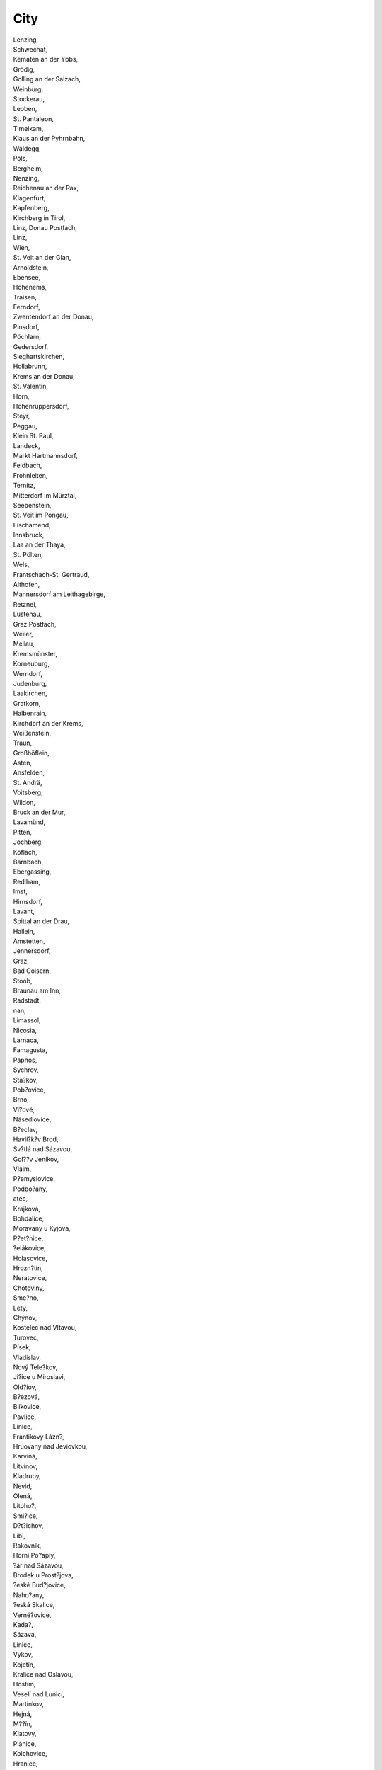 .. _city:

City
----

| Lenzing,
| Schwechat,
| Kematen an der Ybbs,
| Grödig,
| Golling an der Salzach,
| Weinburg,
| Stockerau,
| Leoben,
| St. Pantaleon,
| Timelkam,
| Klaus an der Pyhrnbahn,
| Waldegg,
| Pöls,
| Bergheim,
| Nenzing,
| Reichenau an der Rax,
| Klagenfurt,
| Kapfenberg,
| Kirchberg in Tirol,
| Linz, Donau Postfach,
| Linz,
| Wien,
| St. Veit an der Glan,
| Arnoldstein,
| Ebensee,
| Hohenems,
| Traisen,
| Ferndorf,
| Zwentendorf an der Donau,
| Pinsdorf,
| Pöchlarn,
| Gedersdorf,
| Sieghartskirchen,
| Hollabrunn,
| Krems an der Donau,
| St. Valentin,
| Horn,
| Hohenruppersdorf,
| Steyr,
| Peggau,
| Klein St. Paul,
| Landeck,
| Markt Hartmannsdorf,
| Feldbach,
| Frohnleiten,
| Ternitz,
| Mitterdorf im Mürztal,
| Seebenstein,
| St. Veit im Pongau,
| Fischamend,
| Innsbruck,
| Laa an der Thaya,
| St. Pölten,
| Wels,
| Frantschach-St. Gertraud,
| Althofen,
| Mannersdorf am Leithagebirge,
| Retznei,
| Lustenau,
| Graz Postfach,
| Weiler,
| Mellau,
| Kremsmünster,
| Korneuburg,
| Werndorf,
| Judenburg,
| Laakirchen,
| Gratkorn,
| Halbenrain,
| Kirchdorf an der Krems,
| Weißenstein,
| Traun,
| Großhöflein,
| Asten,
| Ansfelden,
| St. Andrä,
| Voitsberg,
| Wildon,
| Bruck an der Mur,
| Lavamünd,
| Pitten,
| Jochberg,
| Köflach,
| Bärnbach,
| Ebergassing,
| Redlham,
| Imst,
| Hirnsdorf,
| Lavant,
| Spittal an der Drau,
| Hallein,
| Amstetten,
| Jennersdorf,
| Graz,
| Bad Goisern,
| Stoob,
| Braunau am Inn,
| Radstadt,
| nan,
| Limassol,
| Nicosia,
| Larnaca,
| Famagusta,
| Paphos,
| Sychrov,
| Sta?kov,
| Pob?ovice,
| Brno,
| Vi?ové,
| Násedlovice,
| B?eclav,
| Havlí?k?v Brod,
| Sv?tlá nad Sázavou,
| Gol??v Jeníkov,
| Vlaim,
| P?emyslovice,
| Podbo?any,
| atec,
| Krajková,
| Bohdalice,
| Moravany u Kyjova,
| P?et?nice,
| ?elákovice,
| Holasovice,
| Hrozn?tín,
| Neratovice,
| Chotoviny,
| Sme?no,
| Lety,
| Chýnov,
| Kostelec nad Vltavou,
| Turovec,
| Písek,
| Vladislav,
| Nový Tele?kov,
| Ji?ice u Miroslavi,
| Old?iov,
| B?ezová,
| Blíkovice,
| Pavlice,
| Línice,
| Frantikovy Lázn?,
| Hruovany nad Jeviovkou,
| Karviná,
| Litvínov,
| Kladruby,
| Nevid,
| Olená,
| Litoho?,
| Smi?ice,
| D?t?ichov,
| Libi,
| Rakovník,
| Horní Po?aply,
| ?ár nad Sázavou,
| Brodek u Prost?jova,
| ?eské Bud?jovice,
| Naho?any,
| ?eská Skalice,
| Verné?ovice,
| Kada?,
| Sázava,
| Linice,
| Vykov,
| Kojetín,
| Kralice nad Oslavou,
| Hostim,
| Veselí nad Lunicí,
| Martínkov,
| Hejná,
| M??ín,
| Klatovy,
| Plánice,
| Koichovice,
| Hranice,
| Valtrovice,
| Vrce,
| eleznice,
| Horní Bojanovice,
| t?tí,
| B?ezina,
| Dobrovice,
| Katusice,
| Lut?nice,
| Hroch?v Týnec,
| Litomyl,
| Valaské Mezi?í?í,
| Plze?,
| ?eské Mezi?í?í,
| Vranovice,
| Troubky,
| P?íbram,
| Mlékosrby,
| Vícov,
| Valaské Klobouky,
| Jablonec nad Nisou,
| Dynín,
| Mimo?,
| ?eská Lípa,
| Choustníkovo Hradit?,
| Vendolí,
| Bezd??í u Trnávky,
| Staré M?sto,
| Korouhev,
| Mníek pod Brdy,
| Velký Karlov,
| V?trná,
| Ústí nad Labem,
| Chvaletice,
| Lysá nad Labem,
| D?tmarovice,
| Pardubice,
| Frýdek-Místek,
| Vod?any,
| Nové Sedlo,
| Dubí,
| Prachovice,
| Nezamyslice,
| Jeniovice,
| Rapotín,
| Praha 10,
| Balkova Lhota,
| Újezdec u Horních Krut,
| Praha 5,
| Mokrá,
| Ostrava,
| T?ebo?,
| Újezd u ?erné Hory,
| ebetov,
| Liberec,
| Bezno,
| Jaroov nad Neárkou,
| Cizkrajov,
| Dv?r Králové nad Labem,
| enklava,
| Byst?ice,
| Beneov,
| Chlumec nad Cidlinou,
| Mezno,
| Nová Ves,
| Jankov,
| Zdislavice,
| Stráovice,
| Mokrá-Horákov,
| Kozlany,
| Lovosice,
| Bo?etice,
| B?idli?ná,
| Zlín,
| Uni?ov,
| Úvaly,
| Strachotice,
| Jeze?any,
| Znojmo-Sedleovice,
| Ctidruice,
| K?epice,
| Lesná,
| Pardubice 2,
| Hodonín,
| K?ivsoudov,
| Trutnov,
| Kunovice,
| Kosi?ky,
| Louny,
| Týnit? nad Orlicí,
| Kostelec nad Orlicí,
| P??ín,
| B?lá pod Bezd?zem,
| Kujavy,
| Dbánov u Vysokého Mýta,
| Kralupy nad Vltavou,
| Desná,
| Lu?any nad Nisou,
| Dobronín,
| dírec,
| N?m?ice nad Hanou,
| Tel?,
| Kamenice,
| Lukov,
| Bezkov,
| Maovice,
| Man?tín,
| Kolín,
| Hroznová Lhota,
| Blu?ina,
| K?e?ho?,
| Kykovice,
| Polepy,
| Kladno,
| Paskov,
| P?erov,
| Litom??ice,
| Janská,
| M?stec Králové,
| Kostomlaty nad Labem,
| Huntí?ov,
| Net?ebice,
| Velké Chvojno,
| Hraditko,
| P?etice,
| Ronov pod Radhot?m,
| Malice,
| V?t?ní,
| Dolní Újezd,
| Nevojice,
| T?emonice,
| Vejprnice,
| Strunkovice nad Blanicí,
| Svatá Kate?ina,
| Nové Dvory,
| leby,
| Olomouc,
| Krnov,
| Sviadnov,
| Ústí nad Orlicí,
| Most 3,
| Probotov,
| Kop?ivnice,
| Kyjov,
| Benátky,
| Tma?,
| Vl?kovice v Podkrkonoí,
| Vrbice,
| Pod?brady,
| Borovany,
| Chomutov,
| Bohumín,
| Frýdlant,
| Rovensko pod Troskami,
| Bzí,
| Mazelov,
| Sokolov 1,
| Be?ov,
| Mladá Boleslav,
| Píse?ná,
| Da?ice,
| Mezile?í,
| Otrokovice,
| ?íkovice,
| Sokolov,
| Opava,
| amberk,
| Ratíkovice,
| Rohatec,
| Milotice,
| Semechnice,
| Horovský Týn,
| Myslív u Verub,
| Bílina,
| Lankroun,
| Strakov,
| Cheb,
| Lázn? Kynvart,
| Skalná,
| Plesná,
| Duchcov,
| Jihlava,
| Cítov,
| Blízkov,
| Fryava,
| ?erná,
| Rokytno,
| Drnholec,
| Trmice,
| Se? u Blovic,
| Po?erady,
| Sedlice,
| Veruby,
| ?eperka,
| Staré M?sto pod Landtejnem,
| Náchod,
| Dobré,
| Obytce,
| Letina,
| Strakonice,
| T?inec,
| Krom??í,
| Stonava,
| Teplice,
| Dob?í,
| Moravské Bud?jovice,
| Valdíkov,
| Netvo?ice,
| Flensburg,
| Kiel,
| Lübeck,
| Neumünster,
| Brunsbüttel,
| Hemmingstedt,
| Ahrenshöft,
| Munkmarsch/Sylt-Ost,
| Gremersdorf,
| Neukirchen,
| Uetersen,
| Wedel,
| Grimmelsberg,
| Groß-Rolübbe,
| Rastorf,
| Fargau-Pratjau,
| Achterwehr,
| Alt Duvenstedt,
| Hohenwestedt,
| Ort,
| Daldorf,
| Tensfeld,
| Wahlstedt,
| Büttel,
| Ecklak,
| Glückstadt,
| Lägerdorf,
| Hamburg,
| Goslar,
| Schöningen,
| Wolfsburg,
| Büddenstedt,
| Hohenhameln,
| Braunschweig,
| Wesendorf,
| Bornum,
| Seesen,
| Salzgitter,
| Helmstedt,
| Soltau,
| Stade,
| Cuxhaven,
| Helvesiek,
| Westoverledingen,
| Dörpen,
| Göttingen,
| Northeim,
| Hannover,
| Burgdorf,
| Nienburg,
| Bassum,
| Steyerberg,
| Bad Salzdetfurth,
| Hameln,
| Holzminden,
| Sachsenhagen,
| Rosche,
| Bardowick,
| Lüchow,
| Nordenham, Stadt,
| Varel,
| Oldenburg (Oldenburg),Stadt,
| Vechta,
| Angerland,
| Wilhelmshaven,
| Lemwerder,
| Wilhelmshaven,Stadt,
| Brake,
| Saterland/ Sedelsberg,
| Oldenburg,
| Westerstede,
| Großenkneten,
| Osnabrück,
| Wilsum,
| Lingen,
| Emlichheim,
| Meinersen,
| Kalefeld,
| Herzberg,
| Baddeckenstedt,
| Vechelde,
| Scharnhorst,
| Bomlitz,
| Sehnde,
| EMDEN,
| Gittelde,
| Schladen,
| Bad Gandersheim,
| Rhumspringe,
| Bad Lauterberg,
| Rinteln,
| OBERNKIRCHEN,
| BAD MÜNDER,
| BOFFZEN,
| HOLZMINDEN,
| Peine,
| Alfeld,
| DELLIGSEN,
| NORDSTEMMEN,
| DÖRPEN,
| PAPENBURG,
| WEENER,
| Barnstorf,
| Drebber,
| Rehden,
| Twistringen,
| Marschacht,
| Nienburg (Weser),
| Steyerberg, Flecken,
| Husum,
| Bückeburg,
| Salzbergen,
| Uelsen,
| Meppen,
| Bad Zwischenahn,
| Sittensen,
| Uelzen,
| Hoyer,
| Georgsmarienhütte,
| Nortrup,
| Seelze,
| Barsinghausen,
| Celle,
| Oerel,
| Edewecht,
| Barßel,
| Bösel,
| Cloppenburg,
| Emstek,
| Essen,
| Garrel,
| Lindern,
| Bad Bentheim,
| Wielen,
| Ringe,
| Ganderkesee,
| Ankum,
| Bersenbrück,
| Bohmte,
| Gehrde,
| Kettenkamp,
| Merzen,
| Ostercappeln,
| Rieste,
| Bakum,
| Damme,
| Dinklage,
| Goldenstedt,
| Visbek,
| Holdorf,
| Lohne,
| Neuenkirchen,
| Steinfeld,
| Moringen,
| Osterode,
| Friedland,
| Bremen,
| Bremerhaven,
| Wuppertal,
| Düsseldorf,
| Heiligenhaus,
| Mettmann,
| Wülfrath,
| Velbert,
| Duisburg,
| Oberhausen,
| Voerde,
| Moers,
| Kamp-Lintfort,
| Rheinberg,
| Krefeld,
| Neuss,
| Grevenbroich,
| Dormagen,
| Viersen,
| Straelen,
| Kalkar,
| Emmerich,
| Köln,
| Bonn,
| Niederkassel,
| Königswinter,
| Brühl,
| Hürth,
| Wesseling,
| Nümbrecht,
| Bergisch Gladbach,
| Elsdorf,
| Leverkusen,
| Waldbröl,
| Kerpen,
| Lindlar,
| Zülpich,
| Heinsberg,
| Düren,
| Eschweiler,
| Herzogenrath,
| Aachen,
| Stolberg,
| Kall,
| Hürtgenwald,
| Gangelt,
| Wassenberg,
| Hückelhoven,
| Bochum,
| Plettenberg,
| Werdohl,
| Werdohl-Elverlingsen,
| Hagen,
| Herdecke,
| Hemer,
| Menden,
| Breckerfeld,
| Iserlohn,
| Herne,
| Dortmund,
| Witten,
| Hattingen,
| Lüdenscheid-Kleinleifringshsn.,
| Siegen,
| Olpe,
| Netphen,
| Arnsberg,
| Geseke,
| Erwitte,
| Brilon,
| Bergkamen,
| Hamm,
| Unna,
| Möhnesee,
| Werl,
| Meschede,
| Werne,
| Warstein,
| Lünen,
| Bielefeld,
| Paderborn,
| Halle,
| Brakel,
| Steinhagen,
| Beverungen,
| Horn-Bad Meinberg,
| Minden,
| Porta Westfalica,
| Petershagen,
| Hille,
| Detmold-Mosebeck,
| Beckum,
| Ennigerloh,
| Oelde,
| Dülmen,
| Lengerich,
| Lienen,
| Ibbenbüren,
| Münster,
| Ostbevern,
| Coesfeld,
| Ahlen,
| Nottuln,
| Laer,
| Altenberge,
| Gelsenkirchen,
| Gladbeck,
| Oer-Erkenschwick,
| Heiden,
| Schöppingen,
| Marl,
| Datteln,
| Borken,
| Herten,
| Castrop-Rauxel,
| Isselburg,
| Ahaus,
| Bocholt,
| Datteln-Löringhof,
| Bottrop,
| Hürth-Knapsack,
| Frechen,
| Mechernich,
| Erftstadt,
| Stadtallendorf,
| Schwalmtal,
| Wabern,
| Rüsselsheim,
| Lollar,
| Darmstadt,
| Gernsheim,
| Reiskirchen,
| Büttelborn,
| Frankfurt am Main - Heddernheim,
| Groß-Gerau,
| Kelsterbach,
| Brombachtal,
| Lampertheim - Hüttenfeld,
| Offenbach,
| Runkel/Lahn,
| Wetzlar,
| Wetzlar - Niedergirmes,
| Dillenburg,
| Asslar - Bechlingen,
| Beselich - Obertiefenbach,
| Großkrotzenburg,
| Frankfurt am Main - Sindlingen,
| Frankfurt - Griesheim,
| Gelnhausen - Hailer,
| Frankfurt (Main) - Höchst,
| Frankfurt/Main - Griesheim,
| Offenbach/Main,
| Frankfurt am Main - Gutleutviertel,
| Frankfurt am Main - Niederrad,
| Hanau - Wolfgang,
| Wiesbaden - MZ - Amöneburg,
| Mainz - Kostheim,
| Frankfurt - Fechenheim,
| Battenberg,
| Kassel - Niederzwehren,
| Witzenhausen,
| Baunatal - Altenbauna,
| Meißner - Weidenhausen,
| Hofgeismar,
| Wiesbaden,
| Flörsheim - Wicker,
| Neu Anspach,
| Wiesbaden - Biebrich/Amöneburg,
| Fulda,
| Ludwigsau, Gemarkung Meckbach - Flur 28, Flurstück 20/1,
| Diemelsee - Flechtdorf,
| Fulda - Fd.-West,
| Eiterfeld,
| Großenlüder - Müs,
| Kalbach - Mittelkalbach,
| Neuhof - Ellers,
| Philippsthal,
| Heringen,
| Karben - Außenliegend,
| Ochtendung,
| Singhofen,
| Linkenbach,
| Andernach,
| Mayen,
| Buchholz,
| Neuwied,
| Braubach,
| Hahnstätten,
| Stromberg,
| Wirges,
| Koblenz,
| Trier,
| Üxheim,
| Bad Hönningen,
| Mainz,
| Worms,
| Budenheim,
| Ingelheim,
| Kaiserslautern,
| Ludwigshafen,
| Speyer,
| Bad Dürkheim,
| Obrigheim,
| Göllheim,
| Germersheim,
| Annweiler,
| Frankenthal-Mörsch,
| Zweibrücken,
| Pirmasens,
| Wörth,
| Heilbronn,
| Stuttgart,
| Ulm,
| Aalen-Neukochen,
| Aalen,
| Sindelfingen,
| Esslingen,
| Altbach,
| Ostfildern,
| Heidenheim an der Brenz,
| Neckarsulm,
| Weissbach,
| Walheim,
| Besigheim,
| Schwäbisch Hall,
| Blaustein,
| Karlsruhe,
| Mannheim,
| Pforzheim,
| Leimen,
| Walzbachtal,
| Freiburg,
| Geisingen,
| Kehl a.R.,
| Singen,
| Efringen-Kirchen,
| Zell im Wiesental,
| Grenzach-Wyhlen,
| Weil am Rhein,
| Oberkirch,
| Forbach,
| Gernsbach,
| Rheinfelden,
| Albbruck,
| Allmendingen,
| Schelklingen,
| Ehingen,
| Baienfurt,
| Mochenwangen,
| Laucherthal,
| Tuttlingen,
| Rastatt,
| Offenau,
| Bad Rappenau,
| Bad Wimpfen,
| Ravensburg,
| Backnang,
| Ochsenhausen-Reinstetten,
| Friedrichshafen-Raderach,
| Dotternhausen,
| Altensteig-Walddorf,
| Bruchsal,
| Achern,
| Wieslet,
| Maulbronn,
| Vaihingen-Horrheim,
| Hechingen,
| Mögglingen,
| Freudenstadt,
| Baden-Baden,
| Eberstadt,
| Reutlingen,
| Winnenden,
| Kaiserbach,
| Nattheim,
| Oberndorf-Bochingen,
| Konstanz,
| Wertheim,
| Ehingen-Sontheim,
| Haslach,
| Schwaigern,
| Buchen,
| Sinsheim,
| Wutach-Münchingen,
| Wehr,
| Talheim,
| Titisee-Neustadt,
| Gaggenau-Oberweier,
| Ellwangen/Killingen,
| Ringsheim,
| Dußlingen,
| Großmehring,
| Zolling,
| Burgkirchen a.d.Alz,
| Burghausen i.Lkr. Altötting,
| Schongau,
| Unterföhring,
| München,
| Ingolstadt,
| Baar-Ebenhausen,
| Garching a.d.Alz,
| Töging a.Inn,
| Halsbach,
| Reischach,
| Greiling,
| Dachau,
| Poing,
| Ebersberg,
| Berglern,
| Isen,Markt,
| Haag a.d.Amper,
| Moosburg,
| Hofstetten i.Lkr. Landsberg a.Le,
| Hausham,
| Aschau a.Inn,
| Oberneukirchen,
| Pullach i.Isartal,
| Neuburg a.d.Donau,
| Vohburg a.d.Donau,
| Münchsmünster,
| Pfaffenhofen a.d.Ilm,
| Manching,Markt,
| Rohrdorf i.Lkr. Rosenheim,
| Kiefersfelden,
| Raubling,
| Soyen,
| Trostberg,
| Ingenried,
| Grafenau i.Lkr. Freyung-Grafenau,
| Aholming,
| Stephansposching,
| Plattling,
| Außernzell,
| Neustadt a.d.Donau,
| Kelheim,
| Saal a.d.Donau,
| Obersüßbach,
| Ergolding,
| Zwiesel,
| Massing,Markt,
| Malgersdorf,
| Aiterhofen,
| Kirchroth,
| Bogen,
| Niederwinkling,
| Mariaposching,
| Eichendorf,Markt,
| Wallersdorf,Markt,
| Mamming,
| Schwandorf,Große Kreisstadt,
| Sulzbach-Rosenberg,
| Amberg i.d.OPf.,
| Regensburg,
| Neumarkt i.d. Oberpfalz,
| Mühlhausen i.Lkr. Neumarkt i.d.O,
| Berching,
| Parsberg,
| Waidhaus,Markt,
| Weiherhammer,
| Pirk,
| Grafenwöhr,
| Beratzhausen,Markt,
| Kallmünz,Markt,
| Pfatter,
| Bruck i.d.OPf.,Markt,
| Nittenau,
| Burglengenfeld,
| Schwandorf,
| Stulln,
| Mitterteich,
| Arzberg i.Lkr. Wunsiedel i.Ficht,
| Coburg,
| Hof a.d.Saale,
| Pinzberg,
| Steinbach a.Wald,
| Tettau,Markt,
| Thurnau,Markt,
| Erlangen,
| Nürnberg,
| Fürth,
| Schwabach,
| Feuchtwangen,
| Aurach,
| Wachenroth,Markt,
| Herzogenaurach,
| Höchstadt a.d.Aisch,
| Röthenbach a.d.Pegnitz,
| Neunkirchen a.Sand,
| Bad Windsheim,
| Burghaslach,Markt,
| Diespeck,
| Allersberg,Markt,
| Solnhofen,
| Gunzenhausen,
| Schweinfurt,
| Aschaffenburg,
| Würzburg,
| Obernburg a.Main,
| Laufach,
| Stockstadt a.Main,
| Euerdorf,Markt,
| Herbstadt,
| Zeil a.Main,
| Eltmann,
| Wonfurt,
| Amorbach,
| Eichenbühl,
| Triefenstein,Markt,
| Karlstadt,
| Lohr a.Main,
| Bergrheinfeld,
| Höchberg-Markt,
| Giebelstadt,Markt,
| Ochsenfurt,
| Ettringen i.Lkr. Unterallgäu,
| Augsburg,
| Kaufbeuren,
| Kempten (Allgäu),
| Gersthofen,
| Meitingen,Markt,
| Altenmünster,
| Burgau,
| Neu-Ulm,Große Kreisstadt,
| Oberostendorf,
| Breitenbrunn,
| Harburg (Schwaben),
| Rain i.Lkr. Donau-Ries,
| Donauwörth,
| Bexbach,
| Völklingen,
| Quierschied,
| Saarbrücken,
| St. Ingbert,
| Ensdorf,
| Dillingen,
| Berlin,
| Altlüdersdorf,
| Dollgow,
| Badingen/Osterne,
| Hennigsdorf,
| Germendorf,
| Gransee,
| Mildenberg,
| Neuglienicke,
| Wildberg,
| Heinrichsdorf,
| Neuruppin,
| Wittstock,
| Kyritz,
| Groß Pankow (Prignitz),
| Groß Pankow,
| Schönebeck,
| Karstädt,
| Glöwen,
| Berge,
| Uenze,
| Kletzke,
| Premslin,
| Quitzow,
| Schönhagen,
| Kuhsdorf,
| Wittenberge,
| Pritzwalk,
| Eberswalde,
| Biesenthal,
| Schwanebeck,
| Greiffenberg,
| Schwedt/Oder,
| Vierraden,
| Arendsee,
| Wilsickow,
| Blumberg,
| Templin,
| Pinnow,
| Milmersdorf,
| Prenzlau,
| Frankfurt/Oder,
| Frankfurt (Oder),
| Rüdersdorf,
| Seelow,
| Müncheberg,
| Neuenhagen,
| Wriezen,
| Hennickendorf,
| Neuenhagen b. Berlin,
| Lüdersdorf,
| Fürstenwalde/Spree,
| Eisenhüttenstadt,
| Selchow,
| Beeskow,
| Alt Golm,
| Spreenhagen,
| Cottbus,
| Bahnsdorf,
| Finsterwalde,
| Mühlberg/Elbe,
| Oschätzchen,
| Gröden,
| Brottewitz,
| Plessa,
| Werenzhain,
| Massen,
| Falkenberg/Elster,
| Großrössen,
| Polzen,
| Falkenberg,
| Göritz,
| Schipkau,
| Laasow,
| Craupe,
| Vetschau/Spreewald,
| Hermsdorf,
| Lauchhammer,
| Senftenberg,
| Schwarzheide,
| Forst,
| Guben,
| Spremberg,
| Welzow,
| Peitz,
| Drachhausen,
| Roggosen,
| Drebkau,
| Koppatz,
| Jocksdorf,
| Grießen,
| Tschernitz,
| Wadelsdorf,
| Groß Leine,
| Lübben,
| Lübben/Spreewald,
| Wernsdorf,
| Bestensee,
| Zernsdorf,
| Streganz,
| Zeesen,
| Senzig,
| Großziethen,
| Luckau,
| Heideblick,
| Niederer Fläming,
| Niedergörsdorf,
| Wildau-Wentdorf,
| Prensdorf,
| Nuthe-Urstromtal,
| Luckenwalde,
| Glienick,
| Schöneiche,
| Saalow,
| Brandenburg a.d. Havel,
| Brandenburg/Havel,
| Potsdam,
| Ketzin,
| Döberitz,
| Bützer,
| Zollchow,
| Premnitz,
| Nauen,
| Rathenow,
| Wollin,
| Rietz,
| Oberjünne,
| Brück,
| Havelsee,
| Tremsdorf,
| Großräschen,
| Rostock, Hansestadt,
| Radegast,
| Kuchelmiß,
| Bernitt,
| Neubukow,
| Groß Roge,
| Poppendorf,
| Mamerow,
| Rövershagen,
| Rerik,
| Güstrow,
| Poggelow,
| Thürkow,
| Dummerstorf,
| Walkendorf,
| Tessin,
| Schwerin,
| Zierzow,
| Grebs,
| Schwanheide,
| Wittendörp,
| Vielank,
| Bresegard bei Eldena,
| Grabow,
| Wittenburg,
| Veelböken,
| Bad Kleinen,
| Gägelow,
| Grambow,
| Elmenhorst,
| Papenhusen,
| Glaisin,
| Warin,
| Selmsdorf,
| Jürgenstorf,
| Malchin,
| Neubrandenburg,
| Burg Stargard ,OT Lindenhof,
| Ballin,
| Burg Stargard,
| Bentzin,
| Kummerow,
| Stavenhagen,
| Kublank,
| Feldberger-Seenlandschaft,
| Siedenbollentin,
| Rosenow,
| Miltzow,
| Wendisch Baggendorf,
| Gingst,
| Poseritz,
| Eixen OT Wohsen,
| Spornitz,
| Woeten,
| Banzkow,
| Goldenstädt,
| Waren (Müritz),
| Bornhof,
| Minzow,
| Groß Kelle,
| Gnevsdorf,
| Plau am See,
| Sukow,
| Karrenzin,
| Friedrichsruhe,
| Mustin,
| Kobrow,
| Neu Gaarz,
| Hohen Wangelin,
| Tramm,
| Neppermin,
| Spantekow OT Dennin,
| Rubkow,
| Dersekow,
| Rothemühl,
| Rossow,
| Ueckermünde,
| Gribow,
| Heinrichswalde,
| Camitz,
| Stralsund,
| Langensteinbach,
| Böhlen,
| Gröditz,
| Markersdorf,
| Gornsdorf,
| Dresden,
| Jesewitz,
| Reindorf,
| Johanngeorgenstadt,
| Venusberg,
| Torgau,
| Reichenbach/Vogtl.,
| Adorf,
| Eulatal,
| Lunzenau,
| Schönheide,
| Drebach,
| Schwarzenberg,
| Görlitz,
| Rosenbach,
| Hochkirch,
| Großdubrau,
| Kodersdorf,
| Puschwitz,
| Königswartha,
| Krauschwitz,
| Weißwasser/O.L., Stad,
| Boxberg/O.L.,
| Bernsdorf,
| Ralbitz-Rosenthal,
| Frankenthal,
| Nebelschütz,
| Schwepnitz,
| Bautzen,
| Mittelherwigsdorf,
| Schöpstal,
| Chemnitz,
| Neukirch,
| Gahlenz,
| Rossau,
| Striegistal,
| Eppendorf,
| Neukirchen/Erzgeb.,
| Niederdorf,
| Leubsdorf,
| Radeburg,
| Radeberg,
| Dohma,
| Kühren-Burkartshain,
| Zwenkau,
| Doberschütz,
| Mockrehna,
| Groitzsch,
| Parthenstein,
| Bennewitz,
| Bad Düben,
| Neukieritzsch,
| Trebsen/Mulde,
| Leipzig,
| Taucha,
| Löbnitz,
| Kühnitzsch,
| Großpösna,
| Mügeln,
| Eilenburg,
| Großweitzschen,
| Döbeln,
| Niederstriegis,
| Spröda,
| Oschatz,
| Großtreben-Zwethau,
| Belgern,
| Bockelwitz,
| Liebschützberg,
| Mochau,
| Langenau,
| Brand-Erbisdorf,
| Frauenstein,
| Ebersbach,
| Reinsberg,
| Stolpen,
| Freital,
| Freiberg,
| Hilbersdorf,
| Mylau,
| Neuensalz,
| Pausa/Vogtl.,
| Nossen,
| Schönfeld,
| Nünchritz,
| Lommatzsch,
| Priestewitz,
| Niederau,
| Cunnersdorf,
| Wülknitz,
| Großenhain,
| Wildenhain,
| Riesa,
| Zwickau,
| Langenbernsdorf,
| Erlbach-Kirchberg,
| Waldenburg,
| Aue,
| Remse,
| Elsterberg,
| Zettlitz,
| Spreetal,
| Rodleben,
| Großkorga,
| Bernburg,
| Dessau,
| Bitterfeld,
| Wolfen,
| Loburg,
| Axien,
| Rottenau,
| Lutherstadt Wittenberg,
| Löberitz,
| Merzin,
| Steutz,
| Könnern,
| Thalheim,
| Abtsdorf,
| Leuna,
| Korbetha,
| Poppel,
| Querfurt,
| Spergau,
| Halle (Saale),
| Merseburg,
| Hübitz,
| Zeitz,
| Kötzschau,
| Großkayna,
| Karsdorf,
| Gutenberg,
| Brachstedt,
| Vatterode,
| Samswegen,
| Berenbrock,
| Ilsenburg,
| Haldensleben,
| Groß Rosenburg,
| Alleringersleben,
| Alikendorf,
| Veckenstedt,
| Bülstringen,
| Magdeburg,
| Klein Wanzleben,
| Zedau,
| Scharlibbe,
| Kakerbeck,
| Gehringsdorf,
| Wormsdorf,
| Wulkau,
| Zilly,
| Peckfitz,
| Hecklingen,
| Bebertal,
| Aschersleben,
| Deersheim,
| Wackersleben,
| Schneidlingen,
| Burg,
| Benkendorf,
| Langeln,
| Meseberg,
| Vehlitz,
| Langensalzwedel,
| Colbitz,
| Halberstadt,
| Pömmelte,
| Hohendodeleben,
| Badeleben,
| Staßfurt,
| Rathmannsdorf,
| Jahrstedt,
| Steimke,
| Blumenberg,
| Bombeck,
| Derenburg,
| Calbe,
| Sandbeiendorf,
| Wahlitz,
| Möckern,
| Pöthen,
| Stegelitz,
| Hohenseeden,
| Schwiesau,
| Zielitz,
| Elbingerode,
| Mumsdorf,
| Wählitz,
| Deuben,
| Amsdorf, Post Röblingen,
| Köthen,
| Wittenberg,
| Zschornewitz,
| Döllnitz,
| Hängelsberge,
| Parey,
| Gardelegen,
| Westerhausen,
| Wernigerode,
| Großbreitenbach, Stadt,
| Hörselgau,
| Zimmernsupra,
| Großobrigen,
| Niedertrebra,
| Blankenhain, Stadt OT Loßnitz,
| Willerstedt,
| Schloßvippach,
| Wandersleben,
| Ballstedt,
| Hottelstedt,
| Ringleben,
| Gangloffsömmern,
| Teutleben,
| Neumark, Stadt,
| Niederzimmern,
| Apolda, Stadt OT Hermstedt,
| Sömmerda, Stadt OT Stödten,
| Sömmerda, Stadt,
| Witzleben,
| Erfurt, Stadt,
| Rudolstadt-Schwarza OT Schwarza,
| Jückelberg,
| Ponitz,
| Kleintauschwitz,
| Wintersdorf OT Waltersdorf,
| Langenleuba-Niederhain,
| Hirschfeld,
| Harth-Pöllnitz OT Birkigt,
| Großenstein,
| Kauern,
| Blankenstein,
| Langenwetzendorf,
| Heberndorf,
| GREIZ OT Gommla,
| Greiz,
| Remptendorf OT Thimmendorf,
| Berga, Stadt OT Wolfersdorf,
| Tanna, Stadt OT Unterkoskau,
| Frauenprießnitz,
| JENA,
| Waldeck,
| Serba,
| Thiemendorf,
| Schöngleina,
| Mörsdorf,
| UNTERWELLENBORN,
| Küllstedt,
| Oldisleben,
| Großvargula,
| Urleben,
| Sundhausen,
| Bothenheiligen,
| Anrode OT Hollenbach,
| Unstruttal OT Reiser,
| Mühlhausen, Stadt,
| Niederorschel OT Rüdigershagen,
| Helbedündorf OT Holzthaleben,
| Abtsbessingen,
| Sondershausen, Stadt OT Berka,
| Breitenworbis,
| Dingelstädt, Stadt,
| Greußen, Stadt,
| Uthleben,
| Deuna,
| Nordhausen, Stadt,
| Oberheldrungen,
| Hauteroda,
| Teistungen,
| Mönchspfiffel-Nikolausrieth,
| Eisenach,
| Sonneberg,
| Rippershausen OT Solz,
| Rippershausen,
| Milz,
| Gleichamberg OT Gleicherwiesen,
| Schleusingen, Stadt,
| Wolfsbehringen,
| Dillstädt,
| Unterbreizbach,
| Suhl,
| Umpferstedt,
| Apolda,
| Ichtershausen OT Rehestädt,
| Bad Salzungen,
| Schwerborn,
| Wünschendorf OT Untitz,
| Leinatal OT Wipperoda,
| Hildburghausen OT Leimrieth,
| Wolfsberg,
| Meiningen,
| Hain/Kleinfurra,
| Sömmerda,
| Mengersgereuth-Hämmern,
| Kallmerode,
| Mihla,
| Lippersdorf-Erdmannsdorf,
| Großlöbichau,
| Pößneck,
| Krölpa,
| Altenburg,
| Simonsberg,
| Munkmarsch/Sylt-ost,
| Preetz,
| Tarbek,
| Polle,
| Hattorf am Harz,
| Wunstorf,
| Woltersdorf,
| Schneverdingen,
| Nordenham,
| Wangerland,
| Saterland,
| Bramsche,
| Dedelstorf,
| Lachendorf,
| Emden,
| Langelsheim,
| Obernkirchen,
| Bad Münder,
| Hehlen,
| Boffzen,
| Nordstemmen,
| Weener,
| Kirchdorf,
| Martfeld,
| Lüneburg,
| Landesbergen,
| Wietzen,
| Stolzenau,
| Hoya,
| Achim,
| Jever,
| Belm,
| Melle,
| Heeslingen,
| Munster,
| Friesoythe,
| Lastrup,
| Löningen,
| Lähden,
| Samern,
| Schermbeck,
| Mülheim an der Ruhr,
| Wesel,
| Geldern,
| KREFELD,
| DORMAGEN,
| Euskirchen,
| Nörvenich,
| Schleiden,
| Jülich,
| Sprockhövel,
| Wetter,
| Steinheim,
| Gütersloh,
| Bad Oeynhausen,
| Detmold,
| Nordwalde,
| Drensteinfurt,
| Recke,
| Ochtrup,
| Gronau,
| Stadtlohn,
| Gescher,
| Bottrop-Welheim,
| Lampertheim,
| Lollar - Lollar,
| Staufenberg - Mainzlar,
| Schwalmtal - Brauerschwend,
| Gernsheim, Mainzer-Str.11,
| Groß Gerau,
| Brombachtal - Langen-brombach,
| Rüsselsheim - Werksgelände Opel AG Heizwerk,
| Frickhofen,
| Offenbach a. M.,
| Runkel - Steeden,
| Sinn,
| Aßlar - Bechlingen,
| Frankfurt am Main - Griesheim,
| Gelnhausen, Barbarossastadt - Hailer,
| Frankfurt - Höchst,
| Frankfurt am Main,
| Frankfurt am Main, St. - Griesheim,
| Frankfurt am Main - Höchst,
| Wiesbaden - Biebrich,
| Wiesbaden - Amöneburg,
| Wabern - Uttershausen,
| Kassel, Stadt - Niederzwehren 811,
| Hofgeismar - Kirschenplantage,
| Flörsheim-Wicker,
| Mainz-Kostheim,
| Ludwigsau - Meckbach,
| Fulda - Rodges,
| Eiterfeld - Reckrod,
| Großenlüder - Mues,
| Heringen - Heringen,
| Bad Marienberg,
| Moschheim,
| Baumholder,
| Heddert,
| Gimbsheim,
| Mittelbrunn,
| Sternenfels,
| Ladenburg,
| Lörrach,
| Wolpertswende,
| Bad Wurzach,
| St. Leon-Rot,
| Meßkirch-Ringgenbach,
| Kupferzell,
| Hüfingen,
| Peißenberg,Markt,
| Unterneukirchen,
| Kipfenberg,
| Schrobenhausen,
| Wasserburg a.Inn,
| Weßling,
| Tacherting,
| Konzell,
| Mötzing,
| Lappersdorf,
| Regenstauf,Markt,
| Mintraching,
| Rehau,
| Arzberg i.Lkr. Wunsiedel i.Fichtelgebirge,
| Pappenheim,
| Erlenbach a.Main,
| Erlenbach a. Main,
| Kempten,
| Vöhringen i.Lkr. Neu-Ulm,
| Weißenhorn,
| Ronsberg, Markt,
| Wemding,
| Betzigau,
| Neunkirchen,
| Dillingen/Saar,
| Saarlouis/Roden,
| Wadgassen,
| Bous,
| Homburg,
| Gransee - Altlüdersdorf,
| Zehdenick - Osterne,
| Oberkrämer - Schwante,
| Oranienburg,
| Velten,
| Neuruppin - Neuglienicke,
| Temnitztal - Wildberg,
| Heiligengrabe,
| Groß Pankow (Prignitz) - Neudorf,
| Gumtow - Schönebeck,
| Karstädt - Pinnow,
| Perleberg - Quitzow,
| Groß Pankow (Prignitz) - Groß Langerwisch,
| Perleberg,
| Wandlitz - Schönerlinde,
| Biesenthal - Wullwinkel,
| Berlin-Tempelhof,
| Schwedt/Oder - Vierraden,
| Nordwestuckermark - Arendsee,
| Templin - Reinfeld,
| Strausberg,
| Lebus,
| Erkner,
| Tauche,
| Schlaubetal,
| Fürstenwalde,
| Storkow (Mark),
| Bad Liebenwerda,
| Lauchhammer-Ost,
| Mühlberg/Elbe - Weinberge,
| Bad Liebenwerda - Oschätzchen,
| Doberlug-Kirchhain - Werenzhain,
| Sonnewalde,
| Falkenberg/Elster - Kölsa,
| Falkenberg/Elster - Großrössen,
| Lübben / Spreewald,
| Lauchhammer - Ost,
| Vetschau/Spreewald - Tornitz (Tarnojsk),
| Forst (Lausitz),
| Drebkau - Loeschen,
| Neiße-Malxetal - Jocksdorf,
| Jänschwalde - Grießen,
| Schenkendöbern - Bärenklau,
| Hornow-Wadelsdorf - Wadelsdorf,
| Spremberg - Schwarze Pumpe,
| Märkische Heide - Groß Leine,
| Königs Wusterhausen - Zernsdorf,
| Heidesee - Klein Eichholz,
| Königs Wusterhausen - Zeesen,
| Zossen / OT Dabendorf,
| Niederer Fläming - Werbig,
| Niedergörsdorf - Langenlipsdorf,
| Nuthe-Urstromtal - Frankenförde,
| Nuthe-Urstromtal - Kemnitz,
| Baruth/Mark,
| Potsdam / OT Neu Fahrland,
| Brandenburg/Havel - Kirchmöser,
| Milower Land - Bützer,
| Milower Land - Zollchow,
| Belzig - Schwanebeck,
| Kloster Lehnin - Damsdorf,
| Kloster Lehnin - Rietz,
| Niemegk,
| Brandenburg an der Havel,
| Rostock,
| Groß Wüstenfelde,
| Lalendorf,
| Schwasdorf,
| Dahmen,
| Altkalen,
| Benitz,
| Wismar,
| Alt Zachun,
| Lübtheen,
| Vellahn,
| Neustadt-Glewe,
| Groß Stieten,
| Kalkhorst,
| Züsow,
| Lübz,
| Lindetal,
| Melz,
| Tützpatz,
| Ankershagen,
| Buchberg,
| Suckow,
| Spantekow,
| Wolgast,
| Anklam,
| Nadrensee,
| Delitzsch - GE Süd-West,
| Moritzburg - Boxdorf,
| Ebersbach - Bieberach,
| Markersdorf - Friedersdorf,
| Horka,
| Mittweida,
| Halsbrücke - Halsbrücke,
| Eulatal - Prießnitz,
| Lunzenau - Berthelsdorf,
| Schlettau,
| Rosenbach - Herwigsdorf,
| Boxberg/O.L. - Boxberg,
| Bernsdorf - Bernsdorf, Stadt,
| Hoyerswerda - Dörgenhausen,
| Ralbitz-Rosenthal - Ralbitz,
| Schwepnitz - Grüngräbchen,
| Bautzen - Teichnitz,
| Radgendorf,
| Chemnitz - Wittgensdorf,
| Eppendorf - Großwaltersdorf,
| Dresden - Südvorstadt-West,
| Zwenkau - Peres,
| Groitzsch - Kleinprießligk,
| Parthenstein - Grethen,
| Wurzen,
| Bad Düben - Wellaune,
| Trebsen/Mulde - Neichen,
| Markkleeberg,
| Leipzig - Seehausen,
| Löbnitz - Sausedlitz,
| Großweitzschen - Gallschütz,
| Arzberg - Triestewitz,
| Hohenlauft,
| Oschatz - Lonnewitz,
| Großtreben-Zwethau - Zwethau,
| Belgern - Döbeltitz,
| Mockrehna - Langenreichenbach,
| Bockelwitz - Görnitz,
| Brand-Erbisdorf - St.Michaelis,
| Weißenborn/Erzgeb.,
| Hilbersdorf - Muldenhütten,
| Neuensalz - Zobes,
| Pausa/Vogtl. - Thierbach,
| Nossen - Deutschenbora,
| Schönfeld - Liega,
| Lommatzsch - Schwochau,
| Priestewitz - Baßlitz,
| Coswig,
| Großenhain - Skassa,
| Werdau - Langenhessen,
| Lichtentanne - Schönfels,
| Ebersbach - Freitelsdorf,
| Spreetal - Spreewitz,
| Halsbrücke,
| Farnstädt,
| Rübeland,
| Arneburg,
| Schkopau,
| Holdenstedt,
| Teutschenthal / Eisdorf,
| Fienstedt,
| Saubach,
| Bornstedt,
| Breitenbach,
| Helbra,
| Klostermansfeld,
| Peißen,
| Köselitz,
| Wohlsdorf,
| Süplingen,
| Neundorf,
| Wolmirsleben,
| Quedlinburg,
| Büssen,
| Walsleben,
| Wasserleben,
| Gutenswegen,
| Gladau,
| Binde,
| Danstedt,
| Wanzleben,
| Groß Börnecke,
| Oppin,
| Kleinleitzkau,
| Flechtingen,
| Gehrden,
| Kleindemsin,
| Steinburg,
| Taugwitz,
| Janisroda,
| Steuden,
| Nemsdorf,
| Kelbra,
| Wallhausen,
| Saurasen,
| Heiligenthal,
| Külso,
| Kerzendorf,
| Mellnitz,
| Pretzsch,
| Gaditz,
| Pfaffendorf,
| Meineweh,
| Beuna,
| Braunsbedra,
| Nauendorf,
| Walternienburg,
| Rosefeld,
| Greppin,
| Grimme,
| Großbreitenbach,
| Bad Berka,
| Blankenhain OT Loßnitz,
| Neumark,
| Saaleplatte OT Hermstedt,
| Sömmerda OT Stödten,
| Gotha,
| Erfurt,
| Saalburg,
| Meuselwitz, Stadt OT Falkenhain,
| Remptendorf OT Thierbach,
| Piesau,
| Wurzbach OT Heberndorf,
| GREIZ,
| Gera,
| Schkölen, Stadt OT Wetzdorf,
| Unterwellenborn OT Röblitz,
| Lehesten,
| Schkölen,
| Jena, Stadt,
| Bad Langensalza OT Wiegleben,
| Mühlhausen,
| Schernberg OT Immenrode,
| Ebeleben OT Allmenhausen,
| Reinholterode,
| Nordhausen,
| Lauscha, Stadt OT Ernstthal,
| Hörselberg OT Großenlupnitz,
| Behringen OT Wolfsbehringen,
| Bad Salzungen, Stadt OT Wildprechtroda,
| Straufhain OT Streufdorf,
| Behrungen,
| Løsning,
| Randers,
| Volstrup,
| Assens,
| Nakskov,
| Nykøbing F,
| Fredericia,
| Bramming,
| Esbjerg,
| Odense C,
| Herning,
| Holstebro,
| Vodskov,
| Kolding,
| København Ø,
| København S,
| København SV,
| Skælskør,
| Helsingør,
| Bøvlingbjerg,
| Aalborg,
| Århus C,
| Hals,
| Glumsø,
| Karup J,
| Gandrup,
| Grenå,
| Flemming,
| Haderslev,
| Frederikssund,
| Odense SV,
| Aabenraa,
| Skørping,
| Løgstør,
| Skjern,
| Give,
| Hornsyld,
| Frørup,
| Sønderborg,
| Nykøbing M,
| Hillerød,
| Hørsholm,
| Aalborg Øst,
| Vamdrup,
| Spentrup,
| Hobro,
| Brovst,
| Kværndrup,
| Odder,
| Spøttrup,
| Hammel,
| Vester Skerninge,
| Kibæk,
| Maribo,
| Tjele,
| Skamby,
| Slagelse,
| Højer,
| Nyborg,
| Horsens,
| Søndersø,
| Lemvig,
| Jægerspris,
| Hornslet,
| Vadum,
| Præstø,
| Mariager,
| Skive,
| Vojens,
| Tårs,
| Dianalund,
| Ebberup,
| Kalundborg,
| Munkebo,
| Havdrup,
| Øster Grønning,
| Rønne,
| Trustrup,
| Broager,
| Stenstrup,
| Næstved,
| Hvidovre,
| Silkeborg,
| Sakskøbing,
| Skødstrup,
| Køge,
| Svendborg,
| Thyborøn,
| Aars,
| Bjert,
| Agerbæk,
| Høje Tåstrup,
| Glostrup,
| Viborg,
| Grindsted,
| Jordrup,
| Ribe,
| Vildbjerg,
| Nibe,
| Struer,
| Ringkøbing,
| Ærøskøbing,
| Lem St,
| Mosbjerg,
| Hirtshals,
| Ansager,
| Ølgod,
| Glamsbjerg,
| Lintrup,
| Rødding,
| Thisted,
| Ørbæk,
| Bækmarksbro,
| Møldrup,
| Hurup Thy,
| Hesselager,
| Brønderslev,
| Hejnsvig,
| Gadbjerg,
| Sæby,
| Agerskov,
| Tønder,
| Vinderup,
| Frederikshavn,
| Årslev,
| Søllested,
| Ruds-Vedby,
| Hjørring,
| Jelling,
| Harboøre,
| Nordborg,
| Sillamäe,
| Võru vald,
| Mäetaguse vald,
| Kohtla vald,
| Maardu,
| Jõelähtme vald,
| Kohtla-Järve,
| Narva,
| Vaivara vald,
| Tallinn,
| Väätsa vald,
| Tarvastu vald,
| Tootsi,
| Loksa,
| Kehra,
| Uhti küla, Ülenurme vald,
| Viiratsi vald,
| Kunda,
| Ahtme,
| Häädemeeste vald,
| Kiviõli,
| Püssi,
| Pärnu,
| VALLADOLID,
| BURGOS,
| CANTABRIA,
| BADAJOZ,
| HUELVA,
| HUESCA,
| ZARAGOZA,
| LEON,
| JAEN,
| ALMERIA,
| MALAGA,
| GRANADA,
| TERUEL,
| TARRAGONA,
| CACERES,
| LLEIDA,
| BALEARES,
| BARCELONA,
| VALENCIA,
| CADIZ,
| CORDOBA,
| RIOJA (LA),
| TOLEDO,
| SEVILLA,
| ASTURIAS,
| CORUÑA (LA),
| SANTA CRUZ DE TENERIFE,
| MADRID,
| SORIA,
| LUGO,
| SALAMANCA,
| CIUDAD REAL,
| MURCIA,
| CASTELLON,
| PONTEVEDRA,
| GUADALAJARA,
| GIRONA,
| NAVARRA,
| ALBACETE,
| PALENCIA,
| SEGOVIA,
| PALMAS (LAS),
| ALICANTE,
| ZAMORA,
| AVILA,
| ÁLAVA,
| VIZCAYA,
| GUIPUZCOA,
| CUENCA,
| ORENSE,
| TERTTILÄ,
| PORI,
| AURA,
| TAALINTEHDAS,
| BJÖRKBODA,
| UIMAHARJU,
| ESPOO,
| KIRKNIEMI,
| PORVOO,
| FINNAIR,
| KAUTTUA,
| HAAPAVESI,
| HELEN,
| LAPPOHJA,
| HARJAVALTA,
| PUKARO,
| HEINOLA,
| VANTAA,
| NUMMELA,
| KYRÖSKOSKI,
| HÄMEENLINNA,
| PORLAMMI,
| INKOO,
| IMATRA,
| TERVAKOSKI,
| JOENSUU,
| JOKIOINEN,
| PULP,
| JUANKOSKI,
| JYVÄSKYLÄ,
| KAIPOLA,
| JÄMSÄNKOSKI,
| KAJAANI,
| Jyväskylä,
| KASKINEN,
| KEMI,
| EURA,
| ALASTARO,
| KOKEMÄKI,
| TAMMIAINEN,
| KOKKOLA,
| ORIPÄÄ,
| KIIKOINEN,
| KOTKA,
| SUNILA,
| KARHULA,
| VINKKILÄ,
| KRISTIINANKAUPUNKI,
| TAMPERE,
| KUOPIO,
| KUUSANKOSKI,
| VOIKKAA,
| OUTOKUMPU,
| KEMIJÄRVI,
| LAPPEENRANTA,
| VIHTAVUORI,
| ANJALANKOSKI,
| PANKAKOSKI,
| LOHJA,
| TAAVETTI,
| OLLILA,
| SÄRKISALMI,
| MÄNTTÄ,
| NAANTALI,
| NOKIA,
| OULU,
| VARKAUS,
| PIETARSAARI,
| PIRKKALA,
| RAAHE,
| RAUMA,
| SIMPELE,
| RIIHIMÄKI,
| SALO,
| SEINÄJOKI,
| SIILINJÄRVI,
| PUHOS,
| KVEVLAX,
| TORNIO,
| UUSIKAUPUNKI,
| TEERIJÄRVI,
| VAASA,
| VALKEAKOSKI,
| HAMINA,
| LUOPA,
| KAINASTO,
| ALAJÄRVI,
| YLIHÄRMÄ,
| ÄETSÄ,
| ÄÄNEKOSKI,
| KARHUNKYLÄ,
| NEDERVETIL,
| LOUKO,
| LAHTI,
| NASTOLA,
| HALLI,
| REVONLAHTI,
| ROVANIEMI,
| KANKAANPÄÄ,
| PARAINEN,
| FORSSA,
| ISO-VIMMA,
| TURKU,
| LIEKSA,
| IISALMI,
| FORTUM,
| HYVINKÄÄ,
| MIKKELI,
| SAVONLINNA,
| HELSINKI,
| NURMIJÄRVI,
| OULUN KAUPUNKI,
| HUITTINEN,
| LAITILA,
| MELLILÄ,
| PITKÄJÄRVI,
| NIINIJOKI,
| KOSKI TL,
| YLÖPIRTTI,
| PONT-DE-BUIS,
| Allemant,
| BUCY-LE-LONG,
| CHATEAU-THIERRY,
| CHAUNY,
| CONDE-SUR-SUIPPE,
| CUFFIES,
| EVERGNICOURT,
| GAUCHY,
| LAON,
| VIC-SUR-AISNE,
| MONTIGNY-LENGRAIN,
| ORIGNY-SAINTE-BENOITE,
| POUILLY-SUR-SERRE,
| SAINT-QUENTIN,
| VENIZEL,
| BEAUVAIS,
| BORNEL,
| BRENOUILLE,
| CHEVRIERES,
| CLAIROIX,
| COMPIEGNE,
| Crepy-en-Valois,
| TROSLY-BREUIL,
| FEUQUIERES,
| MONTATAIRE,
| NOYON,
| REILLY,
| CAMBRONNE-LES-RIBECOURT,
| RIBECOURT-DRESLINCOURT,
| SAINT-LEU-D-ESSERENT,
| PONT-SAINTE-MAXENCE,
| THOUROTTE,
| VILLERS-SAINT-PAUL,
| ABBEVILLE,
| AMIENS,
| BOVES,
| EPPEVILLE,
| MEAULTE,
| PERONNE,
| MOREUIL,
| NESLE,
| ROYE,
| VILLERS-FAUCON,
| LIBOURNE,
| BERGERAC,
| LARDIN-SAINT-LAZARE,
| AMBARES-ET-LAGRAVE,
| AMBES,
| BASSENS,
| BAZAS,
| BEGLES,
| BIGANOS,
| BLANQUEFORT,
| BORDEAUX,
| CENON,
| MERIGNAC,
| SAINT-MEDARD-EN-JALLES,
| ST-SEURIN-SUR-L-ISLE,
| VAYRES,
| AIRE-SUR-L\'ADOUR,
| CASTETS,
| DAX,
| LESGOR,
| MIMIZAN,
| MORCENX,
| PARENTIS-EN-BORN,
| PONTENX-LES-FORGES,
| PONTONX-SUR-L-ADOUR,
| RION-DES-LANDES,
| SAINT-GEOURS-D-AURIBAT,
| SARBAZAN,
| TARTAS,
| VIELLE-SAINT-GIRONS,
| BON-ENCONTRE,
| ANGLET,
| BAYONNE,
| BOUCAU,
| HASPARREN,
| JURANCON,
| LACQ,
| LESCAR,
| Usine-de-Mont,
| MOURENX,
| PARDIES,
| ST-LANGIS-LES-MORTAGNE,
| BLAINVILLE-SUR-ORNE,
| CAGNY,
| CORMELLES-LE-ROYAL,
| RANVILLE,
| FALAISE,
| LIVRY,
| SAINT-MARTIN-DE-BIENFAITE-LA-CRE,
| DUCEY,
| ISIGNY-LE-BUAT,
| SAINTE-CECILE,
| SAINT-ANDRE-DE-L-EPINE,
| COUTANCES,
| BAUPTE,
| CERENCES,
| BEAUMONT-HAGUE,
| HAYE-DU-PUITS,
| RAI,
| DOMFRONT,
| FEL,
| ARGENTAN,
| BILLY,
| COLONARD-CORUBERT,
| COLOMBELLES,
| CARENTAN,
| LONGVIC,
| DRAMBON,
| CHENOVE,
| ST-AUBIN-EN-CHAROLLAIS,
| DIJON,
| GUEUGNON,
| CREUSOT,
| CHATILLON-SUR-SEINE,
| AISEREY,
| CHALON-SUR-SAONE,
| SAINT-FLORENTIN,
| IMPHY,
| LEZINNES,
| NEVERS,
| DECIZE,
| FOURCHAMBAULT,
| MONTCEAU-LES-MINES,
| PLOUFRAGAN,
| SAINT-BRIEUC,
| TADEN,
| BREST,
| CONCARNEAU,
| DOUARNENEZ,
| QUIMPERLE,
| SAINT-POL-DE-LEON,
| BAINS-OUST,
| CHARTRES-DE-BRETAGNE,
| REDON,
| RETIERS,
| RENNES,
| MALESTROIT-(MISSIRIAC),
| TINTENIAC,
| PONT-SCORFF,
| BAYET,
| COMMENTRY,
| CRECHY,
| MAILLET,
| MONTLUÃ?ON,
| ST-ENNEMOND,
| BRIOUDE,
| MAZEYRAT-D-ALLIER,
| SAUGUES,
| SIAUGUES-SAINTE-MARIE,
| CLERMONT-FERRAND,
| ISSOIRE,
| LEZOUX,
| OLLIERGUES,
| PUY-GUILLAUME,
| ST-ELOY-LES-MINES,
| VERTOLAYE,
| ST-MAMET-LA-SALVETAT,
| BAS-EN-BASSET,
| ST-FLOUR,
| BOURG-FIDELE,
| CHARLEVILLE-MEZIERES,
| FROMELENNES,
| REVIN,
| RAUCOURT-ET-FLABA,
| SEDAN,
| PAUVRES,
| SOMMAUTHE,
| FRONCLES,
| BAYARD-SUR-MARNE,
| SAINT-DIZIER,
| LANGRES,
| BAZANCOURT,
| VILLE-BEINE-NAUROY,
| BETHENIVILLE,
| FISMES,
| REIMS,
| WITRY-LES-REIMS,
| BOUCHY-SAINT-GENEST,
| CONNANTRE,
| OIRY,
| SEZANNE,
| DORMANS,
| CHALONS-EN-CHAMPAGNE,
| CHAPELLE-SAINT-LUC,
| ZI-51301-COUVROT,
| FRANCHEVILLE,
| SAINT-REMY-SUR-BUSSY,
| SUIPPES,
| VILLETTE-SUR-AUBE,
| CHAUMONT,
| MONTREUIL-BARSE,
| SAINT-AUBIN,
| MARIGNY-LE-CHATEL,
| EVREUX,
| VAL-DE-REUIL,
| LILLEBONNE,
| GONFREVILLE-L-ORCHER,
| OUDALLE,
| HAVRE,
| NOTRE-DAME-DE-GRAVENCHON,
| SAINT-NICOLAS-D-ALIERMONT,
| SANDOUVILLE,
| SERQUIGNY,
| PETIT-COURONNE,
| GAILLON,
| ALIZAY,
| GRAND-COURONNE,
| OISSEL,
| VERNEUIL-SUR-AVRE,
| DIEPPE,
| SAINT-AUBIN-LES-ELBEUF,
| CAUDEBEC-EN-CAUX,
| LOUVIERS,
| PONT-AUDEMER,
| SAINT-VIGOR-D-YMONVILLE,
| SAINT-JOUIN-BRUNEVAL,
| GRAND-QUEVILLY,
| RUGLES,
| BOLBEC,
| DEVILLE-LES-ROUEN,
| ROUXMESNIL-BOUTEILLES,
| SAINT-MARCEL,
| ROUEN,
| HARFLEUR,
| ETREPAGNY,
| TILLIERES-SUR-AVRE,
| GOURNAY-EN-BRAY,
| BOSC-LE-HARD,
| CONCHES-EN-OUCHE,
| SAINT-ETIENNE-DU-ROUVRAY,
| MERS-LES-BAINS,
| AUDINCOURT,
| BESANCON,
| CUBRY,
| LANTENNE-VERTIERE,
| MANDEURE,
| MONTBELIARD,
| NOVILLARS,
| PONTARLIER,
| PONT-DE-ROIDE,
| SOCHAUX,
| BEAUFORT,
| COMMENAILLES,
| ROCHEFORT-SUR-NENON,
| VILLETTE-LES-ARBOIS,
| AMONCOURT,
| SAINT-LOUP-SUR-SEMOUSE,
| FOUGEROLLES,
| LURE,
| LUXEUIL,
| MAGNY-VERNOIS,
| PORT-SUR-SAONE,
| VAIVRE-ET-MONTOILLE,
| BELFORT,
| DELLE,
| VALDOIE,
| BOUROGNE,
| TAVAUX,
| ROCHECHOUART,
| LIMOGES,
| SAINT-PANTALEON-DE-LARCHE,
| SAILLAT-SUR-VIENNE,
| UZERCHE,
| GENOUILLAC,
| SAINT-PARDOUX-LES-CARDS,
| SAINT-SILVAIN-BAS-LE-ROC,
| FAUX-MAZURAS,
| ROSIERS-D-Ã?GLETONS,
| ANGLEFORT,
| BELLEGARDE-SUR-VALSERINE,
| DAGNEUX,
| LAGNIEU,
| PONT-DE-VAUX,
| SAINT-MAURICE-DE-BEYNOST,
| ST-VULBAS,
| ANNONAY,
| CRUAS,
| LABEGUDE,
| ST-DESIRAT,
| TEIL,
| TOURNON-SUR-RHÃ¢NE,
| VOULTE-SUR-RHÃ¢NE,
| BEGUDE-DE-MAZENC,
| ROMANS-SUR-ISERE,
| ST-PAUL-TROIS-CHATEAUX,
| TERSANNE,
| VALENCE,
| BEAUREPAIRE,
| BOUVESSE-QUIRIEU,
| CHAMPAGNIER,
| CHARAVINES,
| CHASSE-SUR-RHÃ¢NE,
| CHEYLAS,
| CROLLES,
| DOMENE,
| EYBENS,
| FROGES,
| GRENOBLE,
| JARRIE,
| LIVET-ET-GAVET,
| MOIRANS,
| PONTCHARRA,
| PONT-DE-CLAIX,
| ROUSSILLON,
| ST-CLAIR-DE-LA-TOUR,
| ST-CLAIR-DU-RHÃ¢NE,
| SAINT-EGREVE,
| ST-LAURENT-DU-PONT,
| ST-MARCELLIN,
| SALAISE-SUR-SANNE,
| SATOLAS-ET-BONCE,
| TRONCHE,
| VILLARD-BONNOT,
| ANDREZIEUX-BOUTHEON,
| CHAZELLES-SUR-LYON,
| FIRMINY,
| ROANNE,
| ST-NIZIER-SOUS-CHARLIEU,
| ST-ROMAIN-LE-PUY,
| VEAUCHE,
| ARNAS,
| BOURG-DE-THIZY,
| CHATILLON,
| COLLONGES-AU-MONT-D-OR,
| GIVORS,
| LOIRE-SUR-RHÃ¢NE,
| NEUVILLE-SUR-SAÃ¢NE,
| PIERRE-BENITE,
| SAINT-FONS,
| ST-FORGEUX,
| VENISSIEUX,
| VILLEFRANCHE-SUR-SAÃ¢NE,
| VILLEURBANNE,
| FEYZIN,
| GENAS,
| RILLIEUX-LA-PAPE,
| LYON,
| AIX-LES-BAINS,
| CHAMBERY,
| CHAMBRE,
| GILLY-SUR-ISERE,
| GRESIN,
| MONTRICHER-ALBANNE,
| LECHERE,
| ROCHETTE,
| SAINT-JEAN-DE-MAURIENNE,
| ST-MICHEL-DE-MAURIENNE,
| TOURS-EN-SAVOIE,
| UGINE,
| ANNECY,
| CHAVANOD,
| CLUSES,
| CRAN-GEVRIER,
| MARNAZ,
| METZ-TESSY,
| POISY,
| PUBLIER,
| SCIONZIER,
| THYEZ,
| VETRAZ-MONTHOUX,
| PASSY,
| SAINT-CHAMOND,
| CHATUZANCE-LE-GOUBET,
| VANNES-LE-CHATEL,
| BATILLY,
| DIEULOUARD,
| PONT-A-MOUSSON,
| BLENOT-LES-PONT-A-MOUSSON,
| CERVILLE,
| CUSTIGNES,
| VARANGEVILLE,
| DOMBASLE-SUR-MEURTHE,
| FOUG,
| LANEUVILLE-DEVANT-NANCY,
| LANEUNEVILLE-DEVANT-NANCY,
| LIVERDUN,
| LUDRES,
| NEUVES-MAISONS,
| LESMESNILS,
| VANDOEUVRE,
| XEUILLEY,
| ETAIN,
| SAINT-MIHIEL,
| MONTOIS-LA-MONTAGNE,
| DUGNY-SUR-MEUSE,
| SORCY-SAINT-MARTIN,
| STENAY,
| TRONVILLE-EN-BARROIS,
| VERDUN,
| BENESTROPF,
| ABONCOURT,
| FORBACH,
| BOUZONVILLE,
| CARLING,
| SAINT-AVOLD,
| AMNEVILLE,
| HAGONDANGE,
| HEMING,
| METZ-BORNY,
| METZ,
| RICHEMONT,
| ROMBAS,
| SARRALBE,
| SEREMANGE-ERZANGE,
| THIONVILLE,
| ANOULD,
| ARCHES,
| ETIVAL-CLAIREFONTAINE,
| GIRONCOURT-SUR-VRAINE,
| GOLBEY,
| VOLOGNE,
| MENARMONT,
| ST-MICHEL-SUR-MEURTHE,
| RAMBERVILLERS,
| SAINT-DIE,
| VECOUX,
| SEINGBOUSE,
| FLORANGE,
| VOID-VACON,
| WOIPPY,
| CHOLET,
| ROCHE-SUR-YON,
| REZE,
| ST-PIERRE-LA-COUR,
| LES-HERBIERS,
| MONTOIR-DE-BRETAGNE,
| BOUGUENAIS,
| SAINT-NAZAIRE,
| CHATEAUBRIANT,
| SOUDAN,
| ANCENIS,
| BOUVRON,
| CHARCHIGNE,
| NANTES,
| BESSE-SUR-BRAYE,
| COUERON,
| CORNILLE-LES-CAVES,
| CHATEAUNEUF-SUR-SARTHE,
| INDRE,
| VIBRAYE,
| AVRILLE,
| MAROLLES-LES-BRAULTS,
| MANS,
| DONGES,
| CHATEAU-GONTIER,
| CORDEMAIS,
| FLECHE,
| MONTREUIL-JUIGNE,
| SEGRE,
| SAINT-MARS-LA-BRIERE,
| NEAU,
| SAUMUR,
| SABLE-SUR-SARTHE,
| CHEVROLIERE,
| SAINT-VIAUD,
| OLONNE-SUR-MER,
| CHERRE,
| ARNAGE,
| SEGUINIERE,
| MONTREUIL-BELLAY,
| SAINTE-GEMMES-SUR-LOIRE,
| SAINT-FRAIMBAULT-DE-PRIERES,
| SAINT-HERBLAIN,
| VERN-D-ANJOU,
| GARDANNE,
| COLOMBES,
| FOS-SUR-MER,
| MEYREUIL,
| ROUSSET,
| VITRY-SUR-SEINE,
| ST-OUEN,
| SEYNE-SUR-MER,
| TOULON,
| NICE,
| POINTE-DES-CONTES,
| BLAUSASC,
| ANTIBES,
| GRASSE,
| GILETTE,
| PIOLENC,
| ORANGE,
| VEDENE,
| BOLLENE,
| MONTFAVET,
| L-ISLE-SUR-LA-SORGUE,
| CARPENTRAS,
| MALAUCENE,
| SORGUES,
| SEPTÃ?MES-LES-VALLONS,
| MARSEILLE,
| CIOTAT,
| SAINT-AUBAN,
| SISTERON,
| TARASCON,
| ARLES,
| SALIN-DE-GIRAUD,
| MARTIGUES,
| LAVERA,
| BERRE-L-ETANG,
| ROGNAC,
| CHATEAUNEUF-LES-MARTIGUES,
| PORT-DE-BOUC,
| SEPTEMES-LES-VALLONS,
| MAZAN,
| SEILLANS,
| STAINS,
| RUNGIS,
| SAINT-MAUR-DES-FOSSES,
| SUCY-EN-BRIE,
| BAGNEAUX-SUR-LOING,
| BRIE-COMTE-ROBERT,
| CHESSY,
| COMPANS,
| MORET-SUR-LOING,
| CLAYE-SOUILLY,
| GRANDPUITS-BAILLY-CARROIS,
| GRETZ-ARMAINVILLIERS,
| LAGNY-SUR-MARNE,
| MARY-SUR-MARNE,
| MITRY-MORY,
| MONTEREAU,
| MONTEREAU-FAULT-YONNE,
| MONTHYON,
| SAINT-THIBAULT-LES-VIGNES,
| TRILPORT,
| VAIRES-SUR-MARNE,
| VAUX-LE-PENIL,
| VILLENOY,
| ARNOUVILLE,
| MAISONS-LAFFITTE,
| BEYNES,
| CARRIERES-SOUS-POISSY,
| CARRIERES-SUR-SEINE,
| ELANCOURT,
| FLINS-SUR-SEINE,
| GUERVILLE,
| Usine-de-GARGENVILLE,
| MANTES-LA-JOLIE,
| MANTES-LA-VILLE,
| LES-MUREAUX,
| POISSY,
| PORCHEVILLE,
| SAINT-ILLIERS-LA-VILLE,
| THIVERVAL-GRIGNON,
| VERSAILLES,
| CORBEIL-ESSONNES,
| ETAMPES,
| MASSY,
| MORANGIS,
| VERT-LE-GRAND,
| VERT-LE-PETIT,
| VILLEJUST,
| ARGENTEUIL,
| BEAUCHAMP,
| CHAMPAGNE-SUR-OISE,
| MARINES,
| USINE-DE-NUCOURT,
| ROISSY-CHARLES-DE-GAULLE,
| SAINT-OUEN-L-AUMONE,
| SARCELLES,
| THILLAY,
| PARIS,
| ISSY-LES-MOULINEAUX,
| COURBEVOIE,
| GENNEVILLIERS,
| NANTERRE,
| VLIINENEUVE-LA-GARENNE,
| AULNAY-SOUS-BOIS,
| BAGNOLET,
| ROMAINVILLE,
| SAINT-DENIS,
| BRY-SUR-MARNE,
| CRETEIL,
| FONTENAY-SOUS-BOIS,
| IVRY-SUR-SEINE,
| ORLY,
| SOIGNOLES-EN-BRIE,
| SAINT-CLAIR-SUR-EPTE,
| NARBONNE,
| PORT-LA-NOUVELLE,
| QUILLAN,
| ARAMON,
| BEAUCAIRE,
| BAGNOLS-SUR-CEZE,
| CRUVIERS-LASCOURS,
| LAUDUN,
| NIMES,
| REMOULINS,
| VERGEZE,
| BEZIERS,
| SETE,
| FRONTIGNAN,
| LUNEL-VIEL,
| MONTPELLIER,
| AMELIE-LES-BAINS-PALALDA,
| ARGELES-SUR-MER,
| SAINT-FELIU-D-AVALL,
| SALINDRES,
| BISCHHEIM,
| HAGUENAU,
| GUEBWILLER,
| COLMAR,
| STRASBOURG,
| BEINHEIM,
| HOMBOURG,
| CERNAY,
| LAUTERBOURG,
| VIEUX-THANN,
| UNGERSHEIM,
| REICHSHOFFEN,
| SAUSHEIM,
| BIESHEIM,
| OTTMARSHEIM,
| SELESTAT,
| REICHSTETT,
| MOLSHEIM,
| OBERHAUSBERGEN,
| MULHOUSE,
| CHALAMPE,
| WANTZENAU,
| WITTELSHEIM,
| KAYSERSBERG,
| DRUSENHEIM,
| TURCKHEIM,
| BURNHAUPT-LE-HAUT,
| OBERNAI,
| ACHENHEIM,
| KUNHEIM,
| MARCKOLSHEIM,
| THANN,
| ERSTEIN,
| BARR,
| ROTHAU,
| SURBOURG,
| WINGEN-SUR-MODER,
| ALTKIRCH,
| SCHIRMECK,
| HOERDT,
| HUNINGUE,
| RIXHEIM,
| ROUFFACH,
| DIEMERINGEN,
| DUPPIGHEIM,
| SCHWEIGHOUSE-SUR-MODER,
| SAINTE-MARIE-AUX-MINES,
| ASPACH-LE-HAUT,
| Auzat,
| TARASCON-SUR-ARIEGE,
| ALBI,
| GRAULHET,
| MAZAMET,
| Toulouse,
| Lannemezan,
| Sarrancolin,
| SAINT-GAUDENS,
| MARTES-TOLOSANE,
| DANNES,
| MONS-EN-BAROEUL,
| Ã?MERCHICOURT,
| SECLIN,
| TOURCOING,
| DENAIN,
| BETHUNE,
| AWOINGT,
| SAINT-LAURENT-BLANGY,
| BLENDECQUES,
| BOUCHAIN,
| GRAVELINES,
| DUNKERQUE,
| FRETIN,
| LILLE,
| LOON-PLAGE,
| HALLLUIN,
| MAUBEUGE,
| WINGLES,
| ANZIN,
| FOURMIES,
| BULLY-LES-MINES,
| ARQUES,
| AULNOYE-AYMERIES,
| TRITH-SAINT-LEGER,
| CALAIS,
| BOIRY-SAINTE-RICTUDE,
| ESCAUDOEUVRES,
| HORNAING,
| CRESPIN,
| BOULOGNE-SUR-MER-(MARENGO),
| LABEUVRIERES,
| JEUMONT,
| CATEAU,
| FRELINGHIEN,
| GRANDE-SYNTHE,
| CUINCY,
| MADELEINE,
| BOUSBECQUE,
| FOUQUIERES-LES-LENS,
| ST-POL-SUR-TERNOISE,
| BOUSSOIS,
| SAULTAIN,
| LOOS,
| LUMBRES,
| MARDYCK,
| ARRAS,
| HARNES,
| MARCONNELLE,
| AVION,
| NOYELLES-GODAULT,
| AUBY,
| ISBERGUES,
| HAISNES,
| NOEUX-LES-MINES,
| BIERNE,
| MARQUETTE-LEZ-LILLE,
| RINXENT,
| ROUBAIX,
| LOISON-SOUS-LENS,
| RUMEGIES,
| BRUAY-LA-BUISSIERE,
| SANTES,
| LILLERS,
| HENIN-BEAUMONT,
| CORBEHEM,
| CHOCQUES,
| COMINES,
| HELLEMMES-LILLE,
| QUESNOY,
| HAUBOURDIN,
| SAINT-SAULVE,
| LIEU-ST-AMAND,
| SOLESMES,
| AVERDOINGT,
| MARCQ-EN-BAROEUL,
| HALLUIN,
| ST-LEONARD,
| WAVRIN,
| COULOGNE,
| DOUCHY-LES-MINES,
| PITGAM,
| MASNIERES,
| BOULOGNE-SUR-MER,
| LESTREM,
| ANNEZIN,
| ONNAING,
| BRAS-PANON,
| SAINT-BENOIT,
| SAINT-LOUIS,
| SAINT-PIERRE,
| SAINTE-SUZANNE,
| PORT,
| SAINT-ANDRE,
| SAINT-PIERRE-D-OLERON,
| POITIERS,
| COURONNE,
| ROUMAZIERES-LOUBERT,
| CLERAC,
| THOUARS,
| NERSAC,
| ROCHELLE,
| MELLE,
| ANGOULEME,
| CHATELLERAULT,
| ITEUIL,
| AIRVAULT,
| CERISAY,
| CHATEAUBERNARD,
| SAINT-MICHEL,
| BARBEZIEUX,
| BEAUMONT,
| SOMMIERES-DU-CLAIN,
| SAINT-SAUVEUR,
| VIGEANT,
| L-ISLE-D-ESPAGNAC,
| MAGNAC-SUR-TOUVRE,
| DANGE-SAINT-ROMAIN,
| BUSSAC-FORET,
| AJACCIO,
| LUCCIANA,
| ORSAY,
| FLOIRAC,
| BOURGES,
| VIERZON,
| MAINVILLIERS,
| CHATEAUDUN,
| DREUX,
| ROUVRAY-ST-DENIS,
| TOURY,
| SAINT-GAULTIER,
| CHATEAUROUX,
| DIORS,
| CHABRIS,
| SAINT-BENOIT-DU-SAULT,
| VILLIERS-AU-BOIN,
| DESCARTES,
| CERE-LA-RONDE,
| JOUE-LES-TOURS,
| SERMAISES,
| NOGENT-SUR-VERNISSON,
| ARRABLOY,
| SAINT-DENIS-DE-L-HOTEL,
| GIEN,
| PITHIVIERS,
| SEMOY,
| SARAN,
| ST-AIGNAN-DES-GUES,
| BAZOCHES-LES-GALLERANDES,
| FERTE-SAINT-AUBIN,
| CHEMERY,
| BLOIS,
| ROMORANTIN-LANTHENAY,
| OUTARVILLE,
| CORBEILLES,
| BEAUGENCY,
| MEZIERES-LES-CLERY,
| BONNEVEAU,
| ST-LAURENT-NOUAN,
| BEFFES,
| SONZAY,
| CHALETTE-SUR-LOING,
| SULLY-SUR-LOIRE,
| ST-PALAIS,
| TARARE,
| EPIERRE,
| Usine-de-Tavaux,
| SAINT-PRIVAT-DES-VIEUX,
| CHALAMONT,
| CHALEINS,
| CONFRANCON,
| DOMSURE,
| FOISSIAT,
| MONTRACOL,
| POLLIAT,
| SAINT-ETIENNE-DU-BOIS,
| SAINT-JEAN-SUR-VEYLE,
| SAINT-PAUL-DE-VARAX,
| ANGUILCOURT-LE-SART,
| CELLE-SOUS-MONTMIRAIL,
| HARTENNES-ET-TAUX,
| LANDIFAY-ET-BERTAIGNEMONT,
| NOUVION-ET-CATILLON,
| ROCQUIGNY,
| ALAINCOURT,
| ALLEMANT,
| FLAVIGNY-LE-GRAND-ET-BEAURAIN,
| HOLNON,
| ITANCOURT,
| ROUGERIES,
| BAILLEUL-SUR-THERAIN,
| CLERMONT,
| CATENOY,
| CREPY-EN-VALOIS,
| GOURNAY-SUR-ARONDE,
| MEUX,
| SAINT-LEU-D'ESSERENT,
| SAINT-MAXIMIN,
| VILLENEUVE-SUR-VERBERIE,
| RIEUX,
| SAINS-EN-AMIENOIS,
| BUIRE-COURCELLES,
| FLAUCOURT,
| HARBONNIERES,
| LIHONS,
| MESNIL-SAINT-NICAISE,
| ROLLOT,
| CHAOURSE,
| LIANCOURT-SAINT-PIERRE,
| LALINDE,
| MOULIN-NEUF,
| CARBON-BLANC,
| LAPOUYADE,
| LATRESNE,
| PONTONX-SUR-L'ADOUR,
| SEN,
| CUZORN,
| PASSAGE,
| MONT,
| SAINT-PEE-SUR-NIVELLE,
| CAUVICOURT,
| THEIL,
| CAEN,
| BLENEAU,
| TOURNUS,
| TORCY,
| MIREBEAU-SUR-BEZE,
| AVALLON,
| BLANZY,
| SENS,
| CHAGNY,
| AUXERRE,
| SAINT-FARGEAU,
| LAMBALLE,
| LANNION,
| BRIEC,
| DIRINON,
| PONT-DE-BUIS-LES-QUIMERCH,
| CAUDAN,
| GOURIN,
| GUER,
| MALESTROIT,
| VANNES,
| SARZEAU,
| GUELTAS,
| SAINT-JACQUES-DE-LA-LANDE,
| DOMPIERRE-SUR-BESBRE,
| MAZEYRAT-D'ALLIER,
| SAINTE-SIGOLENE,
| ANCIZES-COMPS,
| SAINT-ELOY-LES-MINES,
| SAINT-MAMET-LA-SALVETAT,
| SAINT-FLOUR,
| PARGNY-SUR-SAULX,
| CLIRON,
| ETEIGNIERES,
| VIVIER-AU-COURT,
| MOUZON,
| BOLOGNE,
| CHAMOUILLEY,
| SOMMEVOIRE,
| VECQUEVILLE,
| WASSY,
| VOISINES,
| BEINE-NAUROY,
| PARGNY-LES-REIMS,
| PONTFAVERGER-MORONVILLIERS,
| SILLERY,
| TINQUEUX,
| POMACLE,
| VAL-DES-MARAIS,
| VITRY-LE-FRANCOIS,
| RECY,
| BUCHERES,
| CRANCEY,
| TROYES,
| MONTREUIL-SUR-BARSE,
| ARCIS-SUR-AUBE,
| BAR-SUR-SEINE,
| GONFREVILLE-L'ORCHER,
| VERNON,
| HODENG-AU-BOSC,
| ROGERVILLE,
| SOTTEVILLE-LES-ROUEN,
| HONDOUVILLE,
| GRAVIGNY,
| YERVILLE,
| TREPORT,
| GUICHAINVILLE,
| MORTEAU,
| SELONCOURT,
| COURLAOUX,
| LONS-LE-SAUNIER,
| GRAY,
| AYNANS,
| CHARCENNE,
| VESOUL,
| BEAUCOURT,
| GRANDVILLARS,
| SAINT-JUNIEN,
| BOSMIE-L'AIGUILLE,
| PALAIS-SUR-VIENNE,
| BUSSIERE-NOUVELLE,
| BALAN,
| MONTLUEL,
| ETREZ,
| MEZERIAT,
| OYONNAX,
| SAINT-VULBAS,
| SERVAS,
| ANDANCE,
| BEAULIEU,
| SAINT-DESIRAT,
| TOURNON-SUR-RHONE,
| VOULTE-SUR-RHONE,
| BOURG-LES-VALENCE,
| SAINT-VALLIER,
| PIERRELATTE,
| CHATEAUNEUF-DE-GALAURE,
| MONTALIEU-VERCIEU,
| CHASSE-SUR-RHONE,
| GONCELIN,
| MARCILLOLES,
| CHAVANOZ,
| PONT-EVEQUE,
| RIVES,
| SAINT-MARCELLIN,
| SAINT-MARTIN-D'HERES,
| SAINT-QUENTIN-SUR-ISERE,
| VIZILLE,
| VOREPPE,
| RIVE-DE-GIER,
| SAINT-ETIENNE,
| SAINT-ROMAIN-LE-PUY,
| VILLEFRANCHE-SUR-SAONE,
| LOZANNE,
| COLLONGES-AU-MONT-D'OR,
| MARCY-L'ETOILE,
| NEUVILLE-SUR-SAONE,
| QUINCIEUX,
| SAINTE-FOY-L'ARGENTIERE,
| CHAMPAGNE-AU-MONT-D'OR,
| AIGUEBLANCHE,
| PRINGY,
| RUMILLY,
| SAINT-JULIEN-EN-GENEVOIS,
| SEYNOD,
| THONES,
| VILLE-LA-GRAND,
| LORETTE,
| PEAGE-DE-ROUSSILLON,
| SAINT-MAURICE-L'EXIL,
| SAINT-CLAIR-DU-RHONE,
| CHATUZANGE-LE-GOUBET,
| DONZERE,
| BACCARAT,
| CONFLANS-EN-JARNISY,
| CUSTINES,
| LANEUVEVILLE-DEVANT-NANCY,
| LONGWY,
| LESMENILS,
| VANDOEUVRE-LES-NANCY,
| TOUL,
| ROMAGNE-SOUS-MONTFAUCON,
| PAGNY-SUR-MEUSE,
| CHATEAU-SALINS,
| FLEVY,
| HAMBACH,
| PHALSBOURG,
| SARREGUEMINES,
| TETING-SUR-NIED,
| LAVAL-SUR-VOLOGNE,
| RAON-L'ETAPE,
| SAINT-DIE-DES-VOSGES,
| MORELMAISON,
| DIEUZE,
| POUANCE,
| LIGNE,
| CHANGE,
| SAINT-PIERRE-LA-COUR,
| CARQUEFOU,
| GREZ-EN-BOUERE,
| BENET,
| SAINT-SATURNIN-DU-LIMET,
| SAINT-COSME-EN-VAIRAIS,
| CHALLANS,
| SAINT-PHILBERT-DU-PEUPLE,
| ARCONNAY,
| EVRON,
| POIRE-SUR-VIE,
| GRAND'LANDES,
| BOESSE-LE-SEC,
| CHARTRE-SUR-LE-LOIR,
| MONTILLIERS,
| SAINTE-FLAIVE-DES-LOUPS,
| CHAMPTOCE-SUR-LOIRE,
| MAY-SUR-EVRE,
| CANNET-DES-MAURES,
| CONTES,
| BAR-SUR-LOUP,
| VILLENEUVE-LOUBET,
| PONTET,
| PEYPIN,
| CHATEAU-ARNOUX-SAINT-AUBAN,
| ORGON,
| BERRE-L'ETANG,
| ENTRAIGUES-SUR-LA-SORGUE,
| ENSUES-LA-REDONNE,
| CANNES,
| BAGNOLS-EN-FORET,
| NEMOURS,
| COULOMMIERS,
| FOUJU,
| CROUY-SUR-OURCQ,
| MORMANT,
| MOISSY-CRAMAYEL,
| SAINT-THIBAULT-DES-VIGNES,
| VILLEPARISIS,
| BONNIERES-SUR-SEINE,
| AUBERGENVILLE,
| GARGENVILLE,
| ISSOU,
| LIMAY,
| MAGNY-LES-HAMEAUX,
| MUREAUX,
| EVRY,
| ULIS,
| NUCOURT,
| ROISSY-EN-FRANCE,
| CERGY,
| SAINT-OUEN-L'AUMONE,
| SURVILLIERS,
| VILLENEUVE-LA-GARENNE,
| SAINT-OUEN,
| MAISONS-ALFORT,
| BOISSY-LE-CHATEL,
| BOUQUEVAL,
| SAINT-SOUPPLETS,
| GIF-SUR-YVETTE,
| LAUDUN-L'ARDOISE,
| CALCE,
| BELLEGARDE,
| STEINBOURG,
| VILLAGE-NEUF,
| MUNDOLSHEIM,
| RETZWILLER,
| BETSCHDORF,
| SCHILTIGHEIM,
| MUNSTER,
| LINGOLSHEIM,
| HOCHFELDEN,
| CHATENOIS,
| ILLFURTH,
| FIGEAC,
| MARTEL,
| SOUILLAC,
| MERCUS-GARRABET,
| SAINT-GIRONS,
| GAILLAC,
| SAINT-SULPICE,
| COLOMIERS,
| TOULOUSE,
| MONTPEZAT-DE-QUERCY,
| SEVERAC-LE-CHATEAU,
| VIVIEZ,
| LANNEMEZAN,
| PIERREFITTE-NESTALAS,
| TARBES,
| BOUSSENS,
| MARIGNAC,
| BESSIERES,
| MARTRES-TOLOSANE,
| MONTAUBAN,
| SAINTE-RADEGONDE,
| BENAC,
| LAVAUR,
| REMIRE-MONTJOLY,
| MONSOLS,
| FLINES-LEZ-RACHES,
| EMERCHICOURT,
| NOYELLES-SUR-ESCAUT,
| MONTREUIL,
| LEWARDE,
| HERSIN-COUPIGNY,
| TILLOY-LEZ-CAMBRAI,
| LENS,
| AUCHEL,
| DOUAI,
| ETAPLES,
| RENESCURE,
| AVESNES-SUR-HELPE,
| LEFFRINCKOUCKE,
| LABEUVRIERE,
| CATEAU-CAMBRESIS,
| SAINT-ANDRE-LEZ-LILLE,
| DROCOURT,
| OUTREAU,
| LIEVIN,
| RETY,
| LAPUGNOY,
| SAMER,
| NOYELLES-SOUS-LENS,
| LIEU-SAINT-AMAND,
| PHALEMPIN,
| BLARINGHEM,
| LEFOREST,
| BAVAY,
| SAINTE-MARIE-KERQUE,
| VIOLAINES,
| MIREBEAU,
| GIZAY,
| CERIZAY,
| COGNAC,
| BARBEZIEUX-SAINT-HILAIRE,
| ISLE-D'ESPAGNAC,
| MORNAC,
| RUELLE-SUR-TOUVRE,
| MEDIS,
| ROCHEFORT,
| CHAMPDENIERS-SAINT-DENIS,
| ANNELLES,
| AVANCON,
| CHATELET-SUR-RETOURNE,
| HANNOGNE-SAINT-REMY,
| NEUFLIZE,
| SAINT-REMY-LE-PETIT,
| LUNERY,
| EPERNON,
| CHATEAUNEUF-EN-THYMERAIS,
| ROUVRAY-SAINT-DENIS,
| MAINTENON,
| PRUDEMANCHE,
| OUARVILLE,
| POINCONNET,
| SAINT-DENIS-DE-L'HOTEL,
| THEILLAY,
| SAINT-HILAIRE-DE-COURT,
| MEZIERES-LEZ-CLERY,
| SAINT-LAURENT-NOUAN,
| ORVAL,
| SAINT-CYR-SUR-LOIRE,
| SAINT-PALAIS,
| CHANTEAU,
| VILLEHERVIERS,
| ORCHAISE,
| CHAMPFLEURY,
| DAMPIERRE,
| ORTILLON,
| ROUSSAS,
| SOUVIGNY-DE-TOURAINE,
| SAINT-JUST-CHALEYSSIN,
| BOURGOIN-JALLIEU,
| SAINT-AIGNAN-DES-GUES,
| ARTENAY,
| SAINT-MARTIN-D'ABBAT,
| VILLIERS-AU-BOUIN,
| BUZANCAIS,
| VILLIERS-HERBISSE,
| ROCHE-LA-MOLIERE,
| MABLY,
| POMAREDE,
| CAMPUAC,
| MAYRAN,
| ETREHAM,
| SAINT-MEDARD,
| CUSSET,
| SAINT-PAL-DE-MONS,
| SAINT-CHRISTOPHE,
| SAINT-MAURICE-SUR-DARGOIRE,
| SAINT-MANDE-SUR-BREDOIRE,
| SAINTES,
| THEZAC,
| CIVRAY,
| ENNORDRES,
| SAINT-BRES,
| GRAND-COMBE,
| NOHANT-EN-GOUT,
| ALLINEUC,
| BELLE-ISLE-EN-TERRE,
| CANIHUEL,
| HENANBIHEN,
| KERGRIST-MOELOU,
| MOULE,
| BAIE-MAHAULT,
| SAINT-BARTHELEMY,
| SAINT-MARTIN,
| MEAUGON,
| PAULE,
| PLELO,
| PLENEE-JUGON,
| PLESIDY,
| FORT-DE-FRANCE,
| BELLEFONTAINE,
| TRINITE,
| LAMENTIN,
| PLOUASNE,
| PLOUHA,
| PLUMIEUX,
| POMMERIT-LE-VICOMTE,
| ROSPEZ,
| SAINT-CONNAN,
| SAINT-GILLES-DU-MENE,
| SENVEN-LEHART,
| PALLEAU,
| MONETEAU,
| CHAMPIGNY,
| VILLIERS-SUR-THOLON,
| GRANGES,
| BANNANS,
| BOLANDOZ,
| FLAGEY,
| AUTHEUIL-AUTHOUILLET,
| BARQUET,
| CORNEUIL,
| JUMELLES,
| SEBECOURT,
| LOC-EGUINER,
| LOTHEY,
| PLOUIGNEAU,
| PLOUVORN,
| SAINT-JEAN-DU-DOIGT,
| SAINT-JEAN-DU-PIN,
| DRACHE,
| PIERREFITTE-SUR-SAULDRE,
| SAINT-GEORGES-D'AURAC,
| DERVAL,
| BLAIN,
| CHATEAUNEUF-SUR-LOIRE,
| OUVROUER-LES-CHAMPS,
| FIEF-SAUVIN,
| VILLEMOISAN,
| PUISET-DORE,
| SAINT-GEORGES-SUR-LOIRE,
| LOUROUX-BECONNAIS,
| SAINT-JEAN-DE-LINIERES,
| MIRE,
| TOURLANDRY,
| SAINT-PHILBERT-EN-MAUGES,
| BRAIN-SUR-LONGUENEE,
| NEUVY-EN-MAUGES,
| JUVARDEIL,
| BOURGNEUF-EN-MAUGES,
| ROUSSAY,
| SAINT-ANDRE-DE-LA-MARCHE,
| FONTENAY,
| LENGRONNE,
| LOGES-MARCHIS,
| MESNIL-TOVE,
| MORIGNY,
| NOTRE-DAME-DE-CENILLY,
| SAINT-AUBIN-DE-TERREGATTE,
| SAINT-EBREMOND-DE-BONFOSSE,
| SAINT-LO-D'OURVILLE,
| SAVIGNY-LE-VIEUX,
| VILLECHIEN,
| COURDEMANGES,
| COUPEVILLE,
| SOUDRON,
| BOURDONS-SUR-ROGNON,
| ARON,
| BOURGNEUF-LA-FORET,
| HERCE,
| MERAL,
| ROUAUDIERE,
| SAINT-CYR-EN-PAIL,
| SAINT-GERMAIN-D'ANXURE,
| SAINT-POIX,
| CLERY-LE-GRAND,
| NOUILLONPONT,
| MOUTIERS-AU-PERCHE,
| BAPAUME,
| GAUCHIN-LEGAL,
| OEUF-EN-TERNOIS,
| VARENNES-SAINT-SAUVEUR,
| AMBOISE,
| SONNAZ,
| LANGOELAN,
| TREDION,
| PLEUGRIFFET,
| SAINT-SEGAL,
| SPEZET,
| GUIMILIAU,
| SIBIRIL,
| CLOITRE-PLEYBEN,
| GUERLESQUIN,
| TREFLAOUENAN,
| COMMANA,
| LOC-EGUINER-SAINT-THEGONNEC,
| KERGLOFF,
| SAINT-SERVAIS,
| DINEAULT,
| SAINT-FREGANT,
| GUICLAN,
| PLOUVIEN,
| KERNILIS,
| SAINT-DERRIEN,
| PLONEVEZ-DU-FAOU,
| SIZUN,
| CHATEAUBOURG,
| PLEUGUENEUC,
| DROUGES,
| BAIN-DE-BRETAGNE,
| BOVEL,
| CHATILLON-EN-VENDELAIS,
| PROVINS,
| LANRODEC,
| PLOUMAGOAR,
| CEZAIS,
| MOREILLES,
| PUYRAVAULT,
| SAINTE-FLORENCE,
| OIE,
| SAINT-FULGENT,
| SAINTE-HERMINE,
| SAINT-DENIS-LA-CHEVASSE,
| FENOUILLER,
| FROIDFOND,
| LANDEMONT,
| COSNE-COURS-SUR-LOIRE,
| NUARS,
| MOUSTOIR-AC,
| PLOERMEL,
| CARO,
| LANGONNET,
| MESLAN,
| MENEAC,
| MALANSAC,
| LANOUEE,
| BIGNAN,
| MOREAC,
| LOYAT,
| PLUMELIN,
| REMUNGOL,
| SAINT-NOLFF,
| REMINIAC,
| HENANSAL,
| LANDEC,
| CESTAS,
| NAIZIN,
| ERAGNY-SUR-EPTE,
| FONTAINE-SOUS-MONTDIDIER,
| LANDEBIA,
| RUFFIAC,
| VITRAI-SOUS-LAIGLE,
| GUIPRY,
| CHELUN,
| PLOUEGAT-MOYSAN,
| POULLAN-SUR-MER,
| MELGVEN,
| TOURCH,
| SAINT-COULITZ,
| GOUEZEC,
| LANNEDERN,
| PLEYBEN,
| CLEDER,
| POULLAOUEN,
| PLOUIDER,
| MOTREFF,
| ARZANO,
| QUERRIEN,
| MOELAN-SUR-MER,
| ELLIANT,
| SAINT-THURIEN,
| SCAER,
| LAMPAUL-GUIMILIAU,
| PLOUNEVENTER,
| PLEYBER-CHRIST,
| PLOUENAN,
| LANHOUARNEAU,
| TREFLEZ,
| PLOUGAR,
| HANVEC,
| EDERN,
| PLOMODIERN,
| SAINT-NIC,
| LOPEREC,
| SAINT-MARTIN-DES-CHAMPS,
| LANMEUR,
| SCRIGNAC,
| ARGOL,
| TAULE,
| BERRIEN,
| PLOGASTEL-SAINT-GERMAIN,
| PLONEIS,
| PLOVAN,
| MARTYRE,
| PLOUDIRY,
| SAINT-THONAN,
| PLOUMOGUER,
| LANDUNVEZ,
| BOURG-BLANC,
| DRENNEC,
| PLABENNEC,
| PLOUGUERNEAU,
| BREHAND,
| PLOUBALAY,
| PLOUGUIEL,
| CORSEUL,
| SAINT-MARTIN-DES-PRES,
| TREVEREC,
| PLEDELIAC,
| PLOUARET,
| LANRELAS,
| FOEIL,
| HAUT-CORLAY,
| PLURIEN,
| PLUMERGAT,
| PLUMELIAU,
| SAINT-JACUT-LES-PINS,
| GUILLIERS,
| LIGNOL,
| SAINT-GUYOMARD,
| CAMPENEAC,
| VRAIE-CROIX,
| PRIZIAC,
| KERNASCLEDEN,
| NEANT-SUR-YVEL,
| LANDAUL,
| MERLEVENEZ,
| NEULLIAC,
| CREDIN,
| MAURON,
| GEAUNE,
| AIRE-SUR-L'ADOUR,
| LUE,
| SAMADET,
| BATS,
| HABAS,
| ASSON,
| LOURENTIES,
| SEDZERE,
| AIGNE,
| CERANS-FOULLETOURTE,
| NOTRE-DAME-DU-PE,
| PARCE-SUR-SARTHE,
| BERMONVILLE,
| CLAIS,
| CLEVILLE,
| FONGUEUSEMARE,
| GREUVILLE,
| HEUGLEVILLE-SUR-SCIE,
| LONGUERUE,
| AMURE,
| BOURDET,
| CHAIL,
| CHENAY,
| CHICHE,
| CIRIERES,
| EXOUDUN,
| FAYE-L'ABBESSE,
| PAMPROUX,
| ROM,
| SAINT-CHRISTOPHE-SUR-ROC,
| SAINT-HILAIRE-LA-PALUD,
| SOMPT,
| BOISSIERE-EN-GATINE,
| FORET-SUR-SEVRE,
| BRESSUIRE,
| LARGEASSE,
| COULONGES-SUR-L'AUTIZE,
| MAULEON,
| ABSIE,
| COTTENCHY,
| DAMERY,
| GRANDCOURT,
| LISLE-SUR-TARN,
| SOREZE,
| USSON-DU-POITOU,
| BESSINES-SUR-GARTEMPE,
| MEYZE,
| NORROY,
| CHAILLEY,
| TURNY,
| COULOURS,
| ORMES,
| ANCY-LE-FRANC,
| PAROY-EN-OTHE,
| ANNAY-SUR-SEREIN,
| TOUCY,
| VENIZY,
| FORGES-LES-BAINS,
| COMMENY,
| -,
| INOFITA,
| ELEFSINA,
| MEGALOPOLI,
| PATRA,
| AMALIADA,
| VOLOS,
| THESSALONIKI,
| KILKIA,
| KILKIS,
| PTOLEMAIDA,
| GIANNITSA,
| KOMOTINI,
| RODOS,
| IRAKLEIO,
| RETHYMNO,
| ASPROPIRGOS,
| Dorog,
| Nyergesújfalu,
| Lábatlan,
| Oroszlány,
| Tatabánya,
| Gy?r,
| Mosonmagyaróvár,
| Pet?háza,
| Balatonszentgyörgy,
| Ajka,
| Várpalota,
| Pétfürd?,
| Mór,
| Bátaszék,
| Balatonf?zf?,
| Dunaújváros,
| Szabadegyháza,
| Székesfehérvár,
| Beremend,
| Pécs,
| Kaposvár,
| Százhalombatta,
| Budapest,
| Salgótarján,
| Ócsa,
| Szentendre,
| Nyíregyháza,
| Martf?,
| Szolnok,
| Kecskemét,
| Hódmez?vásárhely,
| Orosháza,
| Szentes,
| Tiszaújváros,
| Szerencs,
| Kazincbarcika,
| Miskolc,
| Ózd,
| Visonta,
| Tiszavasvári,
| Debrecen,
| Kaba,
| Tiszacsege,
| Szarvas,
| Tralee,
| Inagh,
| Tinnahinch,
| Cork,
| Finglas,
| Silliot Hill and Brownstown,
| Dublin,
| Killurin,
| Ballyhahill,
| Waterford,
| Mallow,
| Castleblaney,
| Newport,
| New Ross,
| Cappoquin,
| Fenor,
| Carrigtohill,
| Ringaskiddy,
| Little Island,
| Kinsale,
| Doneraile,
| Mitchelstown,
| Kerrycurrihy,
| Charleville,
| Midleton,
| Listowel,
| Tarbert,
| Shannon,
| Clarecastle,
| Killimer Kilrush,
| Ballintra,
| Shannonbridge,
| Threecastles,
| Powerstown,
| Killybegs,
| Swords,
| Kyleclonhobert,
| Ashbourne,
| Ballinasloe,
| Drogheda,
| Navan,
| Ballina,
| Ballyhaunis,
| Monaghan,
| Emyvale,
| Tullamore,
| Kilnaleck,
| Ballinagh,
| Cavan,
| Mountnugent,
| Virginia,
| Dunmore,
| Askeaton,
| Castlemungret,
| Granagh,
| Glin,
| Bansha,
| Clonmel,
| Thurles,
| Doora,
| Kilsheelan,
| Roscrea,
| Nurney,
| Cloghan,
| Raheendoran,
| Dungarvan,
| Edgeworthstown,
| Lanesboro,
| Mostrim,
| Carrigaline,
| Rosenallis,
| Shillelagh,
| Dundalk,
| Carrowcushcly,
| Castlepollard,
| Doogarry,
| Glenville,
| Carrigtwohill,
| Castlebar,
| Lissarda,
| Kill,
| Ballyconnell,
| Ballyragget,
| Belturbet,
| Nenagh,
| Castletownroche,
| Cappagh,
| Carrick-on-Suir,
| Aherlow,
| Ballinamult,
| via Tullow,
| Crossabeg,
| Edenderry,
| Kinnegad,
| Bracknagh,
| Elphin,
| Portlaoise,
| Cashel,
| Ballinalee,
| Whitegate,
| Cootehill,
| Leixlip,
| Nobber,
| Castlejordan,
| Bailieboro,
| Timoleague,
| Bandon,
| Athlone,
| Lanesborough,
| Naas,
| Leap,
| Ballyjamesduff,
| Tullynaskeagh,
| Drumagolan,
| Collon,
| Knocknagoshel,
| Youghal,
| Kilmacthomas,
| Ballaghaderreen,
| Dunleer,
| Lifford,
| Carrick On Shannon,
| Mohill,
| Rampere,
| Rosscarbery,
| Roscommon,
| Donohill,
| Tramore,
| Limerick,
| Ballymackey,
| Kilcullen,
| Schull,
| Lusk,
| Bailieborough,
| MONCALIERI,
| CARMAGNOLA,
| TORINO,
| BORGOFRANCO D'IVREA,
| RIVALTA DI TORINO,
| ANDEZENO,
| SETTIMO TORINESE,
| MATHI,
| ORBASSANO,
| CHIVASSO,
| GRUGLIASCO,
| CASTELLAMONTE,
| GROSSO,
| PIANEZZA,
| TRINO,
| VERCELLI,
| CRESCENTINO,
| ALICE CASTELLO,
| NOVARA,
| TRECATE,
| GHEMME,
| ALBA,
| VERZUOLO,
| BORGO SAN DALMAZZO,
| ROBILANTE,
| BERNEZZO,
| GARESSIO,
| TRINITA',
| LESEGNO,
| FOSSANO,
| CUNEO,
| ASTI,
| CASALE MONFERRATO,
| SERRAVALLE SCRIVIA,
| ALESSANDRIA,
| NOVI LIGURE,
| TRIVERO,
| BIELLA,
| VALLE MOSSO,
| MASSERANO,
| VERBANIA,
| PALLANZENO,
| PIEVE VERGONTE,
| VILLADOSSOLA,
| OMEGNA,
| VERRES,
| AOSTA,
| BRISSOGNE,
| ORIGGIO,
| SOLBIATE OLONA,
| CUVIO,
| CASTELLANZA,
| CARAVATE,
| COMABBIO,
| UBOLDO,
| COMO,
| MERONE,
| MARIANO COMENSE,
| TIRANO,
| PADERNO DUGNANO,
| POZZUOLO MARTESANA,
| RHO,
| BESANA IN BRIANZA,
| SETTALA,
| CASSANO D'ADDA,
| TREZZO SULL'ADDA,
| AGRATE BRIANZA,
| BELLUSCO,
| VIMERCATE,
| TURBIGO,
| ROZZANO,
| MAGENTA,
| COLOGNO MONZESE,
| BOFFALORA SOPRA TICINO,
| BRUGHERIO,
| MILANO,
| CERIANO LAGHETTO,
| RODANO,
| DESIO,
| SESTO SAN GIOVANNI,
| TREZZANO SUL NAVIGLIO,
| MADONE,
| RANICA,
| DALMINE,
| URGNANO,
| COSTA VOLPINO,
| TREVIGLIO,
| GRASSOBBIO,
| CALUSCO D'ADDA,
| VILLA DI SERIO,
| SCANZOROSCIATE,
| TAVERNOLA BERGAMASCA,
| BREMBILLA,
| LOVERE,
| PEDRENGO,
| ALZANO LOMBARDO,
| CARAVAGGIO,
| MONTICHIARI,
| CALCINATO,
| ROVATO,
| TRENZANO,
| BRESCIA,
| CHIARI,
| ODOLO,
| MONTIRONE,
| REZZATO,
| SAREZZO,
| OSPITALETTO,
| LONATO,
| CALVISANO,
| CASTENEDOLO,
| MACLODIO,
| MEZZANA BIGLI,
| CORTEOLONA,
| VARZI,
| BRONI,
| PARONA,
| SANNAZZARO DE'BURGONDI,
| CASEI GEROLA,
| MORTARA,
| CREMONA,
| SERGNANO,
| RIPALTA CREMASCA,
| CASALE CREMASCO-VIDOLASCO,
| PIZZIGHETTONE,
| CASALMAGGIORE,
| MALAGNINO,
| PONTI SUL MINCIO,
| VILLA POMA,
| MANTOVA,
| SUZZARA,
| CASTIGLIONE DELLE STIVIERE,
| SERMIDE,
| GAZOLDO DEGLI IPPOLITI,
| MARCARIA,
| POMPONESCO,
| VIADANA,
| SUSTINENTE,
| OSTIGLIA,
| LECCO,
| VALMADRERA,
| MANDELLO DEL LARIO,
| CASALPUSTERLENGO,
| CAVENAGO D'ADDA,
| MONTANASO LOMBARDO,
| MERANO,
| TRENTO,
| MEZZOCORONA,
| RIVA DEL GARDA,
| CALAVINO,
| ROVERETO,
| GIUSTINO,
| MEZZANA,
| RAGOLI,
| LEVICO TERME,
| CASTELLO-MOLINA DI FIEMME,
| IMER,
| GAZZO VERONESE,
| LEGNAGO,
| VERONA,
| RONCO ALL'ADIGE,
| PESCANTINA,
| ZIMELLA,
| FUMANE,
| LONIGO,
| ARZIGNANO,
| MONTECCHIO MAGGIORE,
| SCHIO,
| ISOLA VICENTINA,
| BARBARANO VICENTINO,
| MONTEBELLO VICENTINO,
| SANTA GIUSTINA,
| OSPITALE DI CADORE,
| PONTE NELLE ALPI,
| AGORDO,
| VILLORBA,
| ORMELLE,
| SAN POLO DI PIAVE,
| CASIER,
| SUSEGANA,
| BREDA DI PIAVE,
| PEDEROBBA,
| VENEZIA,
| MIRA,
| MARCON,
| PORTOGRUARO,
| FOSSALTA DI PORTOGRUARO,
| CHIOGGIA,
| SANT'URBANO,
| MONSELICE,
| SAN PIETRO IN GU,
| ESTE,
| PADOVA,
| PONTELONGO,
| PORTO TOLLE,
| ADRIA,
| CASTELMASSA,
| SAN MARTINO DI VENEZZE,
| PORTO VIRO,
| BERGANTINO,
| MALBORGHETTO VALBRUNA,
| TORVISCOSA,
| OVARO,
| TOLMEZZO,
| OSOPPO,
| UDINE,
| TRIVIGNANO UDINESE,
| BICINICCO,
| MOGGIO UDINESE,
| POZZUOLO DEL FRIULI,
| MONFALCONE,
| TRIESTE,
| DUINO-AURISINA,
| PRATA DI PORDENONE,
| CHIONS,
| TRAVESIO,
| SAN VITO AL TAGLIAMENTO,
| FANNA,
| DEGO,
| CARCARE,
| QUILIANO,
| VADO LIGURE,
| CAIRO MONTENOTTE,
| ALTARE,
| GENOVA,
| COGOLETO,
| BUSALLA,
| CARASCO,
| LA SPEZIA,
| CASTEL SAN GIOVANNI,
| CORTEMAGGIORE,
| PIACENZA,
| VERNASCA,
| BORGONOVO VAL TIDONE,
| SARMATO,
| LUGAGNANO VAL D'ARDA,
| FIDENZA,
| TRECASALI,
| SOLIERA,
| MODENA,
| CASTELFRANCO EMILIA,
| CARPI,
| IMOLA,
| MINERBIO,
| GRANAROLO DELL'EMILIA,
| CASTEL MAGGIORE,
| SAN GIORGIO DI PIANO,
| BARICELLA,
| FERRARA,
| TRESIGALLO,
| BONDENO,
| RAVENNA,
| MASSA LOMBARDA,
| FAENZA,
| ALFONSINE,
| RUSSI,
| FORLIMPOPOLI,
| SAVIGNANO SUL RUBICONE,
| CESENA,
| GAMBETTOLA,
| SOGLIANO AL RUBICONE,
| BAGNO DI ROMAGNA,
| LONGIANO,
| SANTARCANGELO DI ROMAGNA,
| MASSA,
| BAGNI DI LUCCA,
| BARGA,
| BORGO A MOZZANO,
| PORCARI,
| LUCCA,
| PESCIA,
| PISTOIA,
| GREVE IN CHIANTI,
| EMPOLI,
| CALENZANO,
| VINCI,
| FIRENZUOLA,
| FIRENZE,
| PIOMBINO,
| ROSIGNANO MARITTIMO,
| LIVORNO,
| COLLESALVETTI,
| VOLTERRA,
| PONTEDERA,
| PECCIOLI,
| PISA,
| MONTECATINI VAL DI CECINA,
| CASTEL FOCOGNANO,
| CASTIGLION FIORENTINO,
| CAVRIGLIA,
| SARTEANO,
| SCARLINO,
| PIEGARO,
| PERUGIA,
| GUALDO CATTANEO,
| SPOLETO,
| GUBBIO,
| NARNI,
| SAN GEMINI,
| TERNI,
| MONTECALVO IN FOGLIA,
| TAVULLIA,
| CAGLI,
| FANO,
| CASTELFIDARDO,
| JESI,
| CASTEL COLONNA,
| FALCONARA MARITTIMA,
| Non Dichiarato,
| FABRIANO,
| CIVITANOVA MARCHE,
| CASTELRAIMONDO,
| PORTO RECANATI,
| POTENZA PICENA,
| ASCOLI PICENO,
| MONTALTO DI CASTRO,
| VITERBO,
| RIETI,
| CIVITAVECCHIA,
| ROMA,
| COLLEFERRO,
| GUIDONIA MONTECELIO,
| APRILIA,
| LATINA,
| SERMONETA,
| ANAGNI,
| PIEDIMONTE SAN GERMANO,
| SORA,
| AVEZZANO,
| CAGNANO AMITERNO,
| SULMONA,
| CELANO,
| MONTORIO AL VOMANO,
| SPOLTORE,
| SCAFA,
| BUSSI SUL TIRINO,
| PESCARA,
| CHIETI,
| CUPELLO,
| SAN SALVO,
| LANCIANO,
| FRANCAVILLA AL MARE,
| FARA FILIORUM PETRI,
| ATESSA,
| TERMOLI,
| MONTENERO DI BISACCIA,
| ROTELLO,
| SESSANO DEL MOLISE,
| SESTO CAMPANO,
| MARCIANISE,
| MADDALONI,
| TEVEROLA,
| ACERRA,
| CASAVATORE,
| NAPOLI,
| OTTAVIANO,
| POMIGLIANO D'ARCO,
| SANT'ANTONIO ABATE,
| POMPEI,
| FLUMERI,
| SALERNO,
| ANGRI,
| FOGGIA,
| BARI,
| CASTELLANA GROTTE,
| BARLETTA,
| ANDRIA,
| GIOVINAZZO,
| TARANTO,
| PALAGIANO,
| BRINDISI,
| LECCE,
| GALATINA,
| MELFI,
| VIGGIANO,
| PISTICCI,
| MATERA,
| CASTROVILLARI,
| ROSSANO,
| LAMEZIA TERME,
| CIRO' MARINA,
| VIBO VALENTIA,
| MARSALA,
| TRAPANI,
| TERMINI IMERESE,
| ISOLA DELLE FEMMINE,
| COLLESANO,
| PALERMO,
| MESSINA,
| MILAZZO,
| SAN FILIPPO DEL MELA,
| PORTO EMPEDOCLE,
| GELA,
| CATANIA,
| RAGUSA,
| MODICA,
| PRIOLO GARGALLO,
| AUGUSTA,
| PORTO TORRES,
| OZIERI,
| OTTANA,
| SINISCOLA,
| PORTOSCUSO,
| SARROCH,
| SAMATZAI,
| ASSEMINI,
| CARBONIA,
| SAN GAVINO MONREALE,
| CAPOTERRA,
| IGLESIAS,
| PINEROLO,
| BARENGO,
| GOZZANO,
| SALUZZO,
| GENOLA,
| SAVIGLIANO,
| CENTALLO,
| VILLANOVA D'ASTI,
| CASSANO SPINOLA,
| COSSATO,
| FERNO,
| CARONNO PERTUSELLA,
| GORLA MAGGIORE,
| CORSICO,
| ABBIATEGRASSO,
| SAN DONATO MILANESE,
| SEDRINA,
| MAPELLO,
| MANERBIO,
| BAGNOLO MELLA,
| TOSCOLANO-MADERNO,
| BEDIZZOLE,
| LUMEZZANE,
| FERRERA ERBOGNONE,
| GROPELLO CAIROLI,
| CREMA,
| BORGOFORTE,
| FOMBIO,
| MONCLASSICO,
| FOLGARIA,
| BORGO VALSUGANA,
| ZUCLO,
| DOLCE',
| VILLAGA,
| LUGO DI VICENZA,
| CHIAMPO,
| ASIAGO,
| CARMIGNANO DI BRENTA,
| BAGNOLI DI SOPRA,
| REGGIO EMILIA,
| CASTELNUOVO RANGONE,
| CASTEL SAN PIETRO TERME,
| GALLIERA,
| POGGIO RENATICO,
| ARGENTA,
| BAGNACAVALLO,
| GATTEO,
| ASCIANO,
| ABBADIA SAN SALVATORE,
| CANTAGALLO,
| CITTA' DI CASTELLO,
| SASSOCORVARO,
| PESARO,
| OSIMO,
| ITRI,
| CASERTA,
| SAN SALVATORE TELESINO,
| SCAFATI,
| CAVA DE' TIRRENI,
| MONTE SANT'ANGELO,
| GIOIA DEL COLLE,
| POTENZA,
| ENNA,
| SERDIANA,
| Jonavos r.,
| Kaunas,
| Kedainiai,
| Klaipedos r.,
| Silute,
| Klaipeda,
| Silales r.,
| Panevezys,
| Rokiskis,
| Pasvalio r.,
| Naujoji Akmene,
| Mazeikiu r.,
| Mazeikiai,
| Siauliai,
| Rietavo r.,
| Elektrenai,
| Vilnius,
| Sirvintu r.,
| Elektrenu r.,
| Vilniaus r.,
| Panevezio r.,
| Rokiskio r.,
| Kretingos r.,
| Marijampoles r.,
| Salcininku r.,
| Birzu r.,
| Kupiskio r.,
| Vilkaviskio r.,
| Silutes r.,
| Anyksciu r.,
| Alytaus r.,
| Svencioniu r.,
| Ukmerges r.,
| Ignalinos r.,
| Zarasu r.,
| Utenos r.,
| Kauno r.,
| Kedainiu r.,
| Kaisiadoriu r.,
| Kaisiadorys,
| Siauliu r.,
| Traku r.,
| Sakiu r.,
| Site d'Esch-Schifflange,
| Site de Differdange,
| Site d'Esch-Belval,
| Rumelange,
| Bascharage,
| Dudelange,
| Rodange,
| Bissen,
| Site de Rodange,
| Wiltz,
| Diekirch,
| Betzdorf Grevenmacher,
| Esch-sur-Alzette,
| Differdange,
| Ventspils,
| Rezekne,
| Liepaja,
| Valmiera,
| District of Saldus, Broceni,
| Riga,
| Olaine, District of Rigas,
| Parish of Demene, District of Daugavpils,
| Parish of Varves, District of Ventspils,
| District of Liepaja,
| Parish of Livberze, District of Jelgava,
| p/c Salaspils, District of Riga,
| Parish of Lazdona, District of Madona,
| Parish of Ceraukste, District of Bauska,
| Territory of Iecava, District of Bauska,
| Parish of Salas, District of Jekabpils,
| Parish of ?ekava, District of Riga,
| Parish of Cirma, District of Ludza,
| Daugavpils,
| Territory of Salaspils, Riga,
| Jelgava,
| Naxxar,
| Zebbug,
| Marsa,
| Marsaxlokk,
| Rotterdam,
| Rotterdam Botlek,
| Rotterdam Europoort,
| Rozenburg,
| Dordrecht,
| Alblasserdam,
| Zwijndrecht,
| Farmsum,
| Delfzijl,
| Westerbroek,
| Veendam,
| SPIJK,
| Bedum,
| Foxhol,
| Groningen,
| Ter Apelkanaal,
| Eemshaven,
| OUDEHASKE,
| Delft,
| GOUDA,
| Schiedam,
| Leerdam,
| Vondelingenplaat/Rt.,
| Maasvlakte Rt,
| Weert,
| Zoeterwoude,
| Born,
| Almere,
| Hoek (gemeente Terneuzen),
| Hoogland,
| Rotterdam-Maasvlakte,
| Vondelingenplaat,
| Venlo,
| Maastricht,
| Heeswijk-Dinther,
| Zeeland,
| Ysselsteyn,
| Nistelrode,
| Warns,
| It Heidenskip,
| Roggel,
| Neer,
| Evertsoord,
| Sterksel,
| Beringe,
| Assendelft,
| Geldermalsen,
| Bergen Op Zoom,
| Montfort,
| Haps,
| Zevenbergen,
| Zevenaar,
| Vianen,
| Hapert,
| Hoogeloon,
| Surhuisterveen,
| Dodewaard,
| Drogeham,
| Meijel,
| Best,
| Broekland,
| Landhorst,
| Mariënheem,
| Raalte,
| Sint Anthonis,
| Stevensbeek,
| Stramproy,
| Wanroij,
| Ter Apel,
| Roosendaal,
| Egchel,
| Lithoijen,
| Maren-Kessel,
| Achtmaal,
| America,
| Grubbenvorst,
| Horst,
| Meterik,
| Rijkevoort,
| Overloon,
| 1604890,
| Winterswijk-Huppel,
| Hengelo Gld.,
| Alkmaar,
| Eursinge,
| Hardenberg,
| Hoornsterzwaag,
| Middenmeer,
| Naarden,
| Oeffelt,
| Ossendrecht,
| Putten,
| Sint-Oedenrode,
| Ane,
| Bergentheim,
| Collendoorn,
| Dedemsvaart,
| Echt,
| Heemserveen,
| Kloosterhaar,
| Koningsbosch,
| Radewijk,
| Reusel,
| Urk,
| Vinkenbuurt,
| Vorden,
| Rijsbergen,
| Manderveen,
| Veghel,
| Erp,
| Zijtaart,
| Geesteren,
| Merselo,
| Doetinchem,
| Bakel,
| Zevenhuizen,
| Elsendorp,
| Milheeze,
| Meerlo,
| Bruntinge,
| Geesbrug,
| Bentelo,
| Ambt Delden,
| Hedel,
| Haarlem,
| Amsterdam,
| Velsen-Noord,
| Weesp,
| Heemskerk,
| Diemen,
| Utrecht,
| Belfeld,
| Maasbracht,
| Moerdijk,
| Oss,
| Ravenstein,
| Breda,
| Dinteloord,
| Lieshout,
| 's-Hertogenbosch,
| OOSTERHOUT,
| Roermond,
| Budel,
| Eindhoven,
| Drunen,
| Geertruidenberg,
| HELMOND,
| Dongen,
| Etten-Leur,
| NUENEN,
| Tilburg,
| SAS VAN GENT,
| Terneuzen,
| SLUISKIL,
| Vlissingen,
| NIEUWDORP,
| Borssele,
| Kruiningen,
| Ritthem,
| Sluiskil,
| HAELEN,
| LANDGRAAF,
| Apeldoorn,
| Arnhem,
| Geleen,
| LOCHEM,
| Zutphen,
| Doesburg,
| Nijmegen,
| Duiven,
| Weurt,
| Eerbeek,
| Wapenveld,
| Renkum,
| Tiel,
| Wilp-Achterhoek,
| Barneveld,
| Ermelo,
| Deventer,
| Hengelo,
| Vilsteren,
| Harculo-Zwolle,
| Klazienaveen,
| Gasselternijveen,
| Wijster,
| Hoensbroek,
| Oldeboorn,
| Bergum,
| Harlingen,
| RYKENE,
| HOKKSUND,
| HØNEFOSS,
| SKOGN,
| SARPSBORG,
| DRAMMEN,
| MOSS,
| TRONDHEIM,
| GREÅKER,
| TOFTE,
| LARVIK,
| VENNESLA,
| LILLESTRØM,
| GLOMFJORD,
| PORSGRUNN,
| LONEVÅG,
| SPANGEREID,
| TØNSBERG,
| MONGSTAD,
| GAMLE FREDRIKSTAD,
| ÅMOT,
| HUSNES,
| SAUDA,
| HÅVIK,
| ÅRDALSTANGEN,
| MOSJØEN,
| KVINESDAL,
| SUNNDALSØRA,
| SVELGEN,
| TYSSEDAL,
| FARSUND,
| KRISTIANSAND S,
| HØYANGER,
| KOPPERÅ,
| ORKANGER,
| ÅLVIK,
| KYRKSÆTERØRA,
| HOLMESTRAND,
| GJØVIK,
| FREDRIKSTAD,
| LILLESAND,
| ARENDAL,
| ODDA,
| MO I RANA,
| ASKIM,
| STJØRDAL,
| LUNDE,
| FINNSNES,
| SANDEFJORD,
| TJELDSTØ,
| HALDEN,
| BREVIK,
| GEITHUS,
| STATHELLE,
| SKIEN,
| FOLLAFOSS,
| KJØPSVIK,
| AURE,
| ÅLESUND,
| HAUGESUND,
| RUD,
| STAVANGER,
| SÆTRE,
| EIVINDVIK,
| O?awa,
| Bogatynia,
| Brzeg Dolny,
| Malczyce,
| Strzelin,
| Wroc?aw,
| Jaroszów,
| Lubin,
| Piechowice,
| Niechcice,
| Wa?brzych,
| Stronie Lskie,
| Legnica,
| Polkowice,
| ?ukowice,
| Rudna,
| ?widnica,
| Roda Lska,
| Góra,
| Boles?awiec,
| Bielawa,
| Z?oty Stok,
| Wojcieszów,
| Przemków,
| Siechnice,
| Pieszyce,
| W?oc?awek,
| Toru?,
| Bydgoszcz,
| Janikowo,
| Inowroc?aw,
| Nak?o,
| Kruszwica,
| Brze? Kujawski,
| Tuczno,
| Piechcin,
| Che?m?a,
| Grudzi?dz,
| Gbinek,
| ?wiecie,
| Che?m,
| Rejowiec Fabryczny,
| Lublin,
| Siennica Nadolna,
| Kranik,
| ?widnik,
| Puchaczów,
| Bia?a Podlaska,
| Zamosc,
| Zamo?,
| Pu?awy,
| Kostrzyn Nad Odr?,
| Zielona Góra,
| Gorzów Wlkp.,
| Lubsko,
| Cigacice,
| ?ód?,
| Be?chatów 5,
| Tr?baczew,
| Ozorków,
| Zdu?ska Wola,
| Wielu?,
| Skierniewice,
| Okonin,
| Radomsko,
| Piotrków Trybunalski,
| Le?ajsk,
| Mielec,
| Opoczno,
| Moszczenica,
| Sieradz,
| Padew Narodowa,
| Pabianice,
| Tomaszów Mazowiecki,
| Bukowno,
| Kraków,
| Gorlice,
| Skawina,
| O?wi?cim,
| Trzebinia,
| Owi?cim,
| P?aza,
| K?ty,
| Jaroszowiec,
| Proszowice,
| Wola Rz?dzi?ska,
| W?gierska Górka,
| Tarnów,
| Nowy S?cz,
| Brzeszcze,
| Chrzanów,
| Szczurowa,
| D?browa Górnicza,
| Olkusz,
| Zawoja,
| Nowy Scz,
| Wadowice,
| Niepo?omice,
| Alwernia,
| Warszawa,
| P?ock,
| Sochaczew,
| Glinojeck,
| Drwalew,
| Kozienice,
| Konstancin-Jeziorna,
| Karczew,
| Siedlce,
| Legionowo,
| Radom,
| Wyszków,
| Ma?kinia,
| Soko?ów Podlaski,
| Ostro??ka,
| Piaseczno,
| S?ubice,
| Pruszków,
| Zielonka,
| Nowy Dwór Mazowiecki,
| Wo?omin,
| Brzezie K/Opola,
| Opole,
| Ci??kowice,
| K?dzierzyn-Ko?le,
| Paczków,
| G?ucho?azy,
| Ozimek,
| Tarnów Opolski,
| Krapkowice,
| Nysa,
| K?dzierzyn Ko?le,
| K?dzierzyn - Ko?le,
| Praszka,
| Namys?ów,
| Zdzieszowice,
| Góra?d?e,
| Krosno,
| Jas?o,
| Ropczyce,
| Rzeszów,
| Nowa Sarzyna,
| Stalowa Wola,
| ?a?cut,
| Przemy?l,
| D?bica,
| Dukla,
| Jaros?aw,
| Brzozów,
| Jedlicze,
| G?ogów Ma?opolski,
| Tarnobrzeg 4,
| Nowa D?ba,
| Pustków,
| Suwa?ki,
| Bia?ystok,
| Augustów,
| ?om?a,
| Micha?owo,
| S?upsk,
| Gda?sk,
| Grabowo Ko?cierskie,
| Kwidzyn,
| Malbork,
| Nowy Staw,
| Gniew,
| L?bork,
| Debrzno,
| Przechlewo,
| Przkalisz Pomorski,
| Gniewno,
| Przybkowo,
| Nowa Wie? Leborska,
| Gdynia,
| Czarna Woda,
| Starogard Gda?ski,
| Rokitki,
| Rybska Karczma,
| Bytom,
| Rudniki,
| Siemianowice ?l?skie,
| Zawiercie,
| Wrzosowa,
| Bieru?,
| B?dzin,
| Chorzów,
| Radlin,
| Tychy,
| Zabrze,
| Rybnik,
| Cieszyn,
| Cz?stochowa,
| Myszków,
| Gliwice,
| ?aziska Górne,
| Miasteczko ?l?skie,
| Ruda ?l?ska,
| Jaworzno,
| Dbrowa Górnicza,
| Czerwionka-Leszczyny,
| Pszów,
| Koniecpol,
| Cz?stochowa - Sabinów,
| Czechowice-Dziedzice,
| ?wi?toch?owice,
| Wi?toch?owice,
| Sosnowiec,
| Bielsko-Bia?a,
| Katowice,
| ?ory,
| Czerwionka - Leszczyny,
| Knurów,
| Racibórz,
| Wodzis?aw Lski,
| Radzionków,
| Czechowice Dziedzice,
| Jastrz?bie Zdrój,
| Mys?owice,
| Ostrowiec ?wi?tokrzyski,
| O?arów,
| Sitkówka,
| Kielce,
| Po?aniec,
| Skar?ysko-Kamienna,
| Ko?skie,
| Staszów,
| Ma?ogoszcz,
| Krasocin,
| Sandomierz,
| Starachowice,
| Skar?ysko Kamienna,
| Sitkówka Nowiny,
| Elbl?g,
| Klebarki Wielki,
| Olsztyn,
| Gi?ycko,
| E?k,
| Murowana Golina,
| Konin,
| Krzemieniewo,
| Pozna?,
| D?brzno,
| Kalisz,
| Owi?ska,
| Lipka,
| Sieraków Wlkp.,
| Uj?cie,
| Paw?owice,
| ?rem,
| Ostrów Wielkopolski,
| Roda Wlkp.,
| Gniezno,
| Gosty?,
| Czarnków,
| Lulkowo,
| Kaczory,
| Kozieg?owy,
| Turek,
| Szczecin,
| ?widwin,
| Koszalin,
| Ko?obrzeg,
| Winoujcie,
| Nac?aw,
| Drawno,
| Nowogard,
| Bobolice,
| Stargard Szczeci?ski,
| Stanis?awka,
| Police,
| Nowe Czarnowo,
| Castanheira do Ribatejo,
| Lisboa,
| S. João da Ribeira,
| Mendiga,
| Stª Maria da Feira,
| Avintes,
| Marinha Grande,
| SINES,
| Colmeias,
| FIGUEIRA DA FOZ,
| Pataias,
| Maceira-Leiria,
| Alhandra,
| Loulé,
| Rio Meão,
| Sines,
| SOUSELAS,
| Figueira da Foz,
| ESTARREJA,
| Coruche,
| Cartaxo,
| Vila Chã de Ourique,
| Cacia,
| Pombal,
| Benedita,
| Amarante,
| Moita dos Ferreiros,
| Benavente,
| Aveiro,
| Viana do Castelo,
| Leiria,
| Vila Velha de Ródão,
| Barreiro,
| Estarreja,
| Arrentela,
| Nossa Senhora do Bispo,
| São Vicente do Pigeiro,
| Maia,
| Milagres,
| Arrouquelas,
| Santo Antão do Tojal,
| Medas,
| Vila das Aves,
| Trajouce,
| Almada,
| SETÚBAL,
| Montemor-O-Novo,
| CASTRO VERDE,
| AMADORA,
| Setúbal,
| LOURES,
| Ribeira de S.João,
| Vale Maceira,
| Santiago do Escoural,
| Ulme,
| Guia,
| Mondim da Beira,
| Leomil,
| Marinha das Ondas,
| Ilha,
| São Mamede de Infesta,
| Asseiceira RMR,
| Torres Novas,
| LAVRADIO,
| PORTALEGRE,
| CASTANHEIRA DO RIBATEJO,
| ALVERCA DO RIBATEJO,
| Azambuja,
| Vale de Cambra,
| S. João da Talha,
| Leça da Palmeira,
| AVIS,
| Almoster,
| ALDEIA DE PAIO PIRES,
| AZAMBUJA,
| Aldeia de S. Francisco de Assis,
| Constância,
| São João da Madeira,
| Calvaria de Cima,
| Moreira da Maia,
| CAMPELOS,
| Alvalade,
| Évora,
| BARRÔ (AGD),
| Porto,
| Praias do Sado,
| Carregado,
| Lavradio,
| Cuba,
| S. João da Madeira,
| Póvoa de Santa Iria,
| Lavos,
| Calhandriz,
| MANGUALDE,
| S. PEDRO DE FINS,
| Quinta do Anjo,
| Aldeia de Paio Pires,
| MAFRA,
| Silveira,
| MAXIAL TVD,
| RIO MAIOR,
| VENDAS NOVAS,
| Vimieiro,
| SESIMBRA,
| SÃO LOURENÇO DE MOMPORCÃO,
| Águeda,
| 426,
| Codessoso,
| Viseu,
| Regueria de Pontes,
| Vila Nova da Barquinha,
| TOMAR,
| ALFEIZERÃO,
| Paio Mendes - Ferreira do Zêzere,
| Pego,
| Vizela,
| Sertã,
| Cercal do Alentejo,
| Ovar,
| AMOR,
| DORNES,
| Paio Mendes,
| Ferreira do Zêzere,
| BARCOUÇO,
| Bordonhos,
| Freixo,
| A-dos-Negros,
| Montemor-o-Novo,
| Sintra,
| Ermidas Sado,
| Oliveira de Frades,
| Pinheiro de Ázere SCD,
| Moita,
| Seixal,
| Valença,
| A-dos-Cunhados,
| Santo-Varão,
| Ferreira do Alentejo,
| Pêro Pinheiro,
| Raposa,
| Abrigada,
| Alqueidão,
| Arcos de Valdevez,
| Seixezelo,
| Branca,
| Albergaria a Velha,
| Óbidos,
| Lustosa - Lousada,
| Vila Ruiva,
| Merceana,
| Assentiz,
| VAGOS,
| Torres Vedras,
| Concavada,
| Mirandela,
| Vila Franca do Rosário,
| VIMIEIRO ARL,
| 514,
| Santiago de Besteiros,
| SANTIAGO DE BESTEIROS,
| Vilar de Besteiros,
| S. Vicente de Lafões,
| Mira,
| Albergaria-a-Velha,
| 032,
| Palmela,
| SERMONDE,
| AVEIRO,
| Taveiro,
| Castelo Branco,
| QUARTEIRA,
| Abrantes,
| 951,
| SANTO ISIDORO,
| S. Cristovão,
| BENAVENTE,
| Braga,
| Alcochete,
| Samora Correia,
| A DOS CUNHADOS TVD,
| Carregueira,
| Santo Tirso,
| Alcácer do Sal,
| Oiã,
| BRAGA,
| Vialonga,
| Alcaria - Fundão,
| RIO MAU,
| Bobadela,
| S. Pedro do Sul,
| Vendas Novas,
| Mindelo,
| Beja,
| Queirã,
| Santiago do Cacém,
| Covão do Lobo,
| Ramalhal,
| Marinhais,
| CERCAL,
| Ribeira Grande,
| Porto Santo,
| Praia da Vitória,
| Funchal,
| Angra do heroísmo,
| angra do heroísmo,
| Lagoa,
| lagoa,
| Livramento,
| Câmara de Lobos,
| Santa Cruz,
| BRO,
| STOCKHOLM-ARLANDA,
| SÖDERTÄLJE,
| SOLNA,
| HALLSTAVIK,
| NORRTÄLJE,
| NYNÄSHAMN,
| SKUTSKÄR,
| SÖDERFORS,
| STOCKHOLM,
| UPPSALA,
| ÖRSUNDSBRO,
| MARIEFRED,
| OXELÖSUND,
| FLEN,
| MALMKÖPING,
| KATRINEHOLM,
| VALLA,
| BJÖRKVIK,
| KVICKSUND,
| TORSHÄLLA,
| ESKILSTUNA,
| GUSUM,
| LINKÖPING,
| LINGHEM,
| VRETA KLOSTER,
| NORRKÖPING,
| SKÄRBLACKA,
| MOTALA,
| TJÄLLMO,
| SKÄNNINGE,
| BORGHAMN,
| VADSTENA,
| VÄDERSTAD,
| VAGGERYD,
| JÖNKÖPING,
| EKSJÖ,
| LESSEBO,
| LINNERYD,
| MARKARYD,
| DANDERYD,
| MÖNSTERÅS,
| KALMAR,
| SLITE,
| RÖDEBY,
| MÖRRUM,
| KARLSHAMN,
| SÖLVESBORG,
| BROBY,
| BILLESHOLM,
| FURULUND,
| BLENTARP,
| HÖÖR,
| NYMÖLLA,
| BROMÖLLA,
| PERSTORP,
| KLIPPAN,
| MALMÖ,
| LUND,
| DALBY,
| LANDSKRONA,
| HELSINGBORG,
| HÖGANÄS,
| HARLÖSA,
| YSTAD,
| EVERÖD,
| KRISTIANSTAD,
| ÄNGELHOLM,
| HÄSSLEHOLM,
| NÄVLINGE,
| HYLTEBRUK,
| HALMSTAD,
| HERRLJUNGA,
| VÄRÖBACKA,
| STENUNGSUND,
| MUNKEDAL,
| FÄRGELANDA,
| BOHUS,
| HOVA,
| LIMMARED,
| BILLINGSFORS,
| ÅSENSBRUK,
| LILLA EDET,
| VARA,
| VEDUM,
| HÄLLEKIS,
| GÖTEBORG,
| MÖLNDAL,
| LYSEKIL,
| VARGÖN,
| VÄNERSBORG,
| TROLLHÄTTAN,
| SJÖMARKEN,
| BORÅS,
| MARIESTAD,
| LIDKÖPING,
| SKÖVDE,
| VÄRSÅS,
| HJO,
| ÅMOTFORS,
| SKOGHALL,
| GRUMS,
| ROTTNEROS,
| KARLSTAD,
| KRISTINEHAMN,
| BJÖRNEBORG,
| HAGFORS,
| ARVIKA,
| SÄFFLE,
| DEGERFORS,
| KUMLA,
| ZINKGRUVAN,
| ASPABRUK,
| KARLSKOGA,
| FRÖVI,
| VIRSBO,
| HALLSTAHAMMAR,
| VÄSTERÅS,
| FAGERSTA,
| KÖPING,
| SMEDJEBACKEN,
| GRYCKSBO,
| BORLÄNGE,
| GARPENBERG,
| AVESTA,
| FORS,
| ÖREBRO,
| HOFORS,
| GÄVLE,
| NORRSUNDET,
| FORSBACKA,
| SANDVIKEN,
| VALLVIK,
| SANDARNE,
| KILAFORS,
| IGGESUND,
| TIMRÅ,
| UTANSJÖ,
| SUNDSVALL,
| VÄJA,
| ÖRNSKÖLDSVIK,
| HUSUM,
| UMEÅ,
| OBBOLA,
| KÅGE,
| SKELLEFTEÅ,
| SKELLEFTEHAMN,
| KARLSBORGSVERKEN,
| KIRUNA,
| GÄLLIVARE,
| LULEÅ,
| PITEÅ,
| Celje,
| marje pri Jelah,
| Anhovo,
| Hrastnik,
| Ravne na Korokem,
| tore,
| Kidri?evo,
| kofja Loka,
| otanj,
| Ljubljana,
| Trbovlje,
| Ormo,
| Novo mesto,
| Krko,
| Vuzenica,
| Ljube?na,
| Jesenice,
| Sladki Vrh,
| Menge,
| Rogaka Slatina,
| Hajdina,
| Domale,
| Ko?evje,
| Leskovec pri Krkem,
| Gornja Radgona,
| Ptuj,
| Grosuplje,
| Dobrovnik,
| Izola,
| Koper,
| Tri?,
| Piran,
| Kranj,
| Tolmin,
| Ilirska Bistrica,
| Ajdov?ina,
| Seana,
| Murska Sobota,
| Dekani,
| Selnica ob Dravi,
| Ljubljana-dobrunje,
| Velenje,
| Lendava,
| Medvode,
| kofljica,
| Lovrenc na Dravskem polju,
| Rue,
| Radlje ob Dravi,
| Kamnik,
| Ihan,
| Staroinci,
| Beltinci,
| Ljutomer,
| martno ob Paki,
| Nova Gorica,
| empeter v Savinjski dolini,
| Slovenska bistrica,
| Lovrenc na Dravskem Polju,
| Ivan?na Gorica,
| ?rnomelj,
| Miklav na Dravskem polju,
| Bratislava,
| a?a,
| Hlohovec,
| irany,
| Dunajská Streda,
| túrovo,
| Sere?,
| Senica,
| Rohoník,
| Trnava,
| Levice,
| Dvory nad itavou,
| Dubník,
| Gbely,
| Kovarce,
| Sokolce,
| Dolný tál,
| Ve?ký Lapá,
| Vráble,
| Ve?ký Cetín,
| Ivanka pri Nitre,
| Ve?ká Dolina,
| Mlie?any,
| opor?a,
| Cífer,
| Semerovo,
| Súlovce,
| abokreky nad Nitrou,
| Ivánka pri Nitre,
| Torna?a - Star?a,
| Rimavská Sobota,
| Lubeník,
| Nováky,
| Ve?ké Zlievce,
| Nová Ba?a,
| iar nad Hronom,
| Buzitka, ?as? Dóra,
| O?any,
| Breziny,
| Lu?enec,
| Tisovec,
| Jelava,
| Figa,
| Zemianske Kosto?any,
| Poltár,
| Zvolen,
| Koice,
| Udavské,
| Hencovce,
| Niná Slaná,
| Stráske,
| ?aklov,
| Snina,
| Spiské Vlachy,
| Krompachy,
| Koická Polianka 243,
| Jablo?ov nad Tur?ou,
| Margecany,
| Svit,
| Vojany,
| Ve?ké Kapuany,
| Barca pri Koiciach,
| Zemplínska Teplica,
| Bo?iar,
| Tur?a nad Bodvou,
| Oravský Podzámok,
| Horné Srnie,
| Dolná Breznica,
| Lednické Rovne,
| Púchov,
| Ruomberok,
| Liptovský Hrádok,
| Martin,
| Nemová,
| Ladce,
| Varín,
| Ve?ké Bierovce,
| Liptovský Mikulá,
| ilina,
| Povaská Bystrica,
| Niná,
| Belua,
| London,
| Reading,
| Mansfield,
| Foston,
| xxxxx,
| Gloucestershire,
| Carlisle,
| Silloth,
| Newark,
| York,
| Chesterfield,
| Kingston,
| Knottingley,
| Southminster,
| Hereford,
| Cheltenham,
| Fakenham,
| Churcham,
| Eardisley,
| Telford,
| Aberdeen,
| Chippenham,
| Salisbury,
| Witnesham,
| Layer De La Haye,
| Shepton Mallet,
| Banbury,
| Milton Keynes,
| Shrewsbury,
| Accrington,
| Dundee,
| Mandeville,
| Taunton,
| Gillingham,
| Lincoln,
| Penrith,
| Driffield,
| Isham,
| Solihull,
| Dinton,
| Presteigne,
| Horncastle,
| Lichfield,
| Ross-on-wye,
| Keston,
| Belper,
| Thornbury,
| Knighton,
| Evesham,
| Staunt On Wye,
| WIGTON,
| Camelford,
| Dagenham,
| Chard,
| Haverfordwest,
| Frome,
| STRABANE,
| Banbridge,
| Craigavon,
| Lockerbie,
| Uttoxeter,
| Omagh,
| Cookstown,
| Stowmarket,
| Bury St Edmunds,
| Piddlehinton,
| Stonemarket,
| Inverurie,
| Radstock,
| Stafford,
| Burton-on-trent,
| Helperry,
| Grantham,
| Church Eaton,
| Coventry,
| Boroughbridge,
| Wallingford,
| WIGAN,
| Dunmow,
| BOOTLE,
| WORKINGTON,
| BLACON,
| SANDBACH,
| DEWSBURY,
| CASTLEFORD,
| TELFORD,
| DEESIDE,
| RETFORD,
| ROCHESTER,
| NOTTINGHAM,
| Ely,
| MARCH,
| Cambridge,
| SOUTH WIRRAL,
| STOCKTON-ON-TEES,
| MANCHESTER,
| MIDDLESEX,
| HYDE,
| ELY,
| TIPTON,
| HUNTINGDON,
| SOUTHAMPTON,
| RUNCORN,
| HARWICH,
| PRESTON,
| SEASCALE,
| SCUNTHORPE,
| THETFORD,
| WREXHAM,
| SHEFFIELD,
| Bognor Regis,
| BURY,
| GERRARDS CROSS,
| ULVERSTON,
| WORTHING,
| TONBRIDGE,
| Ashington,
| Aldeby,
| WARRINGTON,
| DYFED,
| Sittingbourne,
| SITTINGBOURNE,
| Harlech,
| Bishops Stortford,
| Kilsby,
| Norwich,
| Morpeth,
| CHEDDAR,
| Stewartby,
| Whittlesey,
| Newbiggin By The Sea,
| Beverley,
| Knaresborough,
| Westbury,
| Workington,
| STOKE-ON-TRENT,
| EASTLEIGH,
| CALNE,
| Blunsdon,
| SWINDON,
| MATLOCK,
| GRIMSBY,
| Hessle,
| Holme-on-Spalding-Moor,
| Carnaby,
| BIRMINGHAM,
| MIDDLESBROUGH,
| REDCAR,
| WHITEHAVEN,
| STALYBRIDGE,
| NEWTON AYCLIFFE,
| BARROW-IN-FURNESS,
| HIGH PEAK,
| LUTON,
| Redcar,
| Billingham,
| WALSALL,
| Grangetown,
| SWANSEA,
| NORTHWICH,
| Abingdon,
| BRIDGWATER,
| Winterton,
| Immingham,
| BACTON,
| CARDIFF,
| Settle,
| SUNDERLAND,
| ENFIELD,
| CLITHEROE,
| NEWPORT,
| LYDNEY,
| NORTHAMPTON,
| MACCLESFIELD,
| BLACKBURN,
| KNOTTINGLEY,
| CHESTER,
| Torfaen,
| ST HELENS,
| HARROW,
| Aberdare,
| STOCKPORT,
| BOLTON,
| WORKSOP,
| LUTTERWORTH,
| FERRYHILL,
| Chelmsford,
| Blackburn,
| FLEETWOOD,
| Lancaster,
| Whinney Hill,
| MORECAMBE,
| ROTHERHAM,
| HOLYHEAD,
| Oldham,
| Emsworth,
| Little Wenlock,
| Louth,
| Gainsborough,
| Skegness,
| Sleaford,
| Boston,
| Woodhall Spa,
| EDMONTON,
| BILLINGHAM,
| Huntingdon,
| Cottenham,
| Frodsham,
| CAMBRIDGE,
| Kennett,
| Bury,
| Pershore,
| Blackborough End,
| DUDLEY,
| WOLVERHAMPTON,
| Narborough,
| Somersham,
| BARNSLEY,
| Malton,
| BILSTON,
| SHEERNESS,
| Cleveland,
| Neath,
| Wellingborough,
| Mayton Wood,
| Beetley,
| Holt,
| Cramlington,
| Ryton,
| BRIDGEND,
| BARRY,
| Lymington,
| Portsmouth,
| THORNTON-CLEVELEYS,
| RUGBY,
| Beaconsfield,
| Macclesfield,
| Stourport On Severn,
| Leeds,
| Birch Vale,
| St Helens,
| Port Clarence,
| MELTON MOWBRAY,
| GAINSBOROUGH,
| NORWICH,
| MILFORD HAVEN,
| SANDWICH,
| WIRRAL,
| ELLESMERE PORT,
| DARTFORD,
| PRESCOT,
| Plymouth,
| Grange Town,
| Stone,
| Cannock,
| Marchington,
| KING'S LYNN,
| Peterborough,
| DERBY,
| BRIGG,
| CHESTERFIELD,
| BRISTOL,
| CRAMLINGTON,
| SELBY,
| Bramford,
| GLOUCESTER,
| WARE,
| Harlow,
| WEST BROMWICH,
| BARTON-UPON-HUMBER,
| RUGELEY,
| DIDCOT,
| TILBURY,
| CHELTENHAM,
| SLOUGH,
| Twyford,
| WIMBORNE,
| CORBY,
| Sipson,
| Farnham,
| LANCASTER,
| HULL,
| SNODLAND,
| HODDESDON,
| MAIDSTONE,
| Rochester,
| BUCKINGHAM,
| Wrexham,
| Doncaster,
| ARLESEY,
| BEDFORD,
| DONCASTER,
| SHOREHAM-BY-SEA,
| GUILDFORD,
| Redhill,
| REDDITCH,
| Ebbw Vale,
| BARNETBY,
| HUDDERSFIELD,
| Gwynedd,
| LONDON,
| SPALDING,
| HEREFORD,
| WATCHET,
| LINCOLN,
| NEATH,
| CHICHESTER,
| Hertford,
| Brightwell,
| Lackford,
| LLANIDLOES,
| Swindon,
| HARLOW,
| PEMBROKE,
| Sutton,
| Wootton Bassett,
| Wiltshire,
| HARTLEPOOL,
| DAGENHAM,
| CARNFORTH,
| PETERBOROUGH,
| WOOLER,
| Ellesmere,
| TYSELEY,
| Warrington,
| Wirral,
| South Humberside,
| Near Lewes,
| IPSWICH,
| HENFIELD,
| Romsey,
| Shootash,
| Ardley,
| BECCLES,
| Uffculme,
| Wareham,
| Dorchester,
| Newton Abbot,
| Wrekenton,
| Poole,
| DRIFFIELD,
| HOLYWELL,
| HORSHAM,
| Worksop,
| Field Head,
| NEWARK,
| Arnold,
| Retford,
| Nottingham,
| Hull,
| Aveley,
| Warley,
| Isle Of Sheppey,
| Ongar,
| Offham,
| Nuneaton,
| Warwick,
| WITNEY,
| GRANTHAM,
| NEWBURY,
| Preston,
| BISHOP AUCKLAND,
| Wakefield,
| Somerton,
| NUNEATON,
| MILTON KEYNES,
| Castle Carey,
| Williton,
| TADCASTER,
| Whitby,
| Scarborough,
| Richmond,
| Skipton,
| Thornton-le-Dale,
| GREAT YARMOUTH,
| Houghton-le-Spring,
| EBBW VALE,
| REDHILL,
| DURHAM,
| Shardlow,
| Newsam Green,
| READING,
| Cold Ashby,
| Merthyr Tydfil,
| Kidderminster,
| Hitchin,
| WORCESTER,
| Tamworth,
| Stourbridge,
| Stoke On Trent,
| Leamington Spa,
| Hope Valley,
| Pontefract,
| Kent,
| GRAVESEND,
| WESTBURY,
| LIVERPOOL,
| Walsall,
| SULLY,
| PONTYPRIDD,
| HYTHE,
| Elland,
| WAREHAM,
| BRIDGNORTH,
| STANFORD-LE-HOPE,
| BISHOPS STORTFORD,
| GOOLE,
| BEDLINGTON,
| LLANDDULAS,
| BUCKLEY,
| Snetterton,
| CANTLEY,
| BURY ST. EDMUNDS,
| WILLENHALL,
| NORTHWITCH,
| WINNINGTON,
| Colchester,
| Tadcaster,
| Burnley,
| Rossett,
| Rotherham,
| ACCRINGTON,
| Cardiff,
| GLOSSOP,
| STAMFORD,
| MOLD,
| PENARTH,
| BRADFORD,
| EASINGTON,
| GRAYS,
| Cheshire,
| Grays,
| Pitsea,
| Rainham,
| Rushton,
| SALTBURN-BY-THE-SEA,
| Dunsdale,
| Bristol,
| STOWMARKET,
| BURNLEY,
| MABLETHORPE,
| PENRITH,
| Port Talbot,
| Dudley,
| MERSEYSIDE,
| Barling Magna,
| Stanford Le Hope,
| LISKEARD,
| St Day,
| COVENTRY,
| Rockcliffe,
| Penygroes,
| Ynys Mon,
| GREENWICH,
| BASINGSTOKE,
| LEEDS,
| SPONDON,
| ST LEONARDS-ON-SEA,
| DEVON,
| Durham,
| Bishop Auckland,
| Coggesham,
| Ledbury,
| Kington,
| Powys,
| Piecteigne,
| Tenbury Wells,
| Bridgenorth,
| Northallerton,
| Usk,
| Raglan,
| Abergavenny,
| Warborough,
| Cirencester,
| Gloucester,
| Woodbridge,
| Southam,
| Northampton,
| Thetford,
| Bungay,
| Huncote,
| Osgathorpe,
| Spilsby,
| Ormskirk,
| Reedness,
| Selby,
| Wear Driffield,
| Bedale,
| Dunbar,
| Petersfield,
| Raddstock,
| Marlborough,
| Tipton,
| Barnsley,
| Goole,
| Sunderland,
| Newcastle upon Tyne,
| Coalville,
| Pulborough,
| Horsham,
| Dorking,
| Crewe,
| Newcastle-under-Lyme,
| Ibstock,
| Cheadle,
| South Molton,
| Sutton in Ashfield,
| Basildon,
| Bridgnorth,
| Bargoed,
| Leicester,
| Runcorn,
| Thirsk,
| Liverpool,
| Scunthorpe,
| Barnoldswick,
| Rugby,
| Derby,
| Widnes,
| Darwen,
| Londonderry,
| Islandmagee,
| Carrickfergus,
| Dungannon,
| Dunmanaghbridge,
| Strabane,
| Newtownards,
| Belfast,
| Coleraine,
| Tandragee,
| Ballynahinch,
| Magherafelt,
| PENICUIK,
| ELGIN,
| SPEY BAY,
| BRODICK,
| IRVINE,
| BELLSIDE,
| EASTER LANGLEE,
| POLMONT,
| GREENGAIRS,
| LENDALFOOT,
| TARBOLTON,
| DUNBAR,
| ROSLIN,
| Kirkcudbright,
| EDINBURGH,
| WICK,
| BALMEDIE,
| UDDINGSTON,
| Dunoon,
| BUCKSBURN,
| HOUSTON ROAD,
| ABERDEEN,
| INVERURIE,
| FORT WILLIAM,
| ST FERGUS,
| ECHT,
| PETERHEAD,
| WINDYGATES,
| WHINNEYFOLD, BY CRUDEN BAY,
| BANFF,
| MOSSBANK,
| PRESTON ISLAND,
| KINCARDINE ON FORTH,
| STEVENSTON,
| LERWICK,
| ANNAT POINT,
| COWIE,
| MUIR OF ORD,
| SHETLAND,
| ORKNEY,
| DALCROSS,
| SOUTH QUEENSFERRY,
| MEADOWHEAD ROAD,
| GRANGEMOUTH,
| GLASGOW,
| BRIGHOUSE BAY,
| GARELOCHHEAD,
| DUMFRIES,
| EAST KILBRIDE,
| GREENOCK,
| GIRVAN,
| AVONBRIDGE,
| MOFFAT,
| BEATTOCK,
| Irvine,
| DUNS,
| KILMARNOCK,
| DENNY,
| Edinburgh,
| MUSSELBURGH,
| PRESTONPANS,
| BUCKHAVEN,
| Glenrothes,
| COWDENBEATH,
| FORFAR,
| BALDOVIE ROAD,
| PEEBLES,
| ALLOA,
| MAYFIELD INDUSTRIAL ESTATE,
| DUNDEE,
| ELIBURN,
| MOSSMORRAN,
| MARKINCH,
| MONTROSE,
| GUARDBRIDGE,
| INVERBOYNDIE,
| TAIN,
| BANCHORY,
| OXWELL MAINS,
| JAMESTON,
| CUMNOCK,
| GLENFARG,
| COATBRIDGE,
| BALIVANICH,
| STIRLING,
| BY WELLWOOD,
| BY LADYBANK,
| AVIEMORE,
| Hafnarfjörður,
| Reykjavík,
| Akranes,
| Vogar,
| Sauðárkrókur,
| Reyðarfjörður,
| Broc?nu novads,
| R?ga,
| Jaunb?rzes pag.,
| Olaine,
| Liep?ja,
| Salaspils lauku ter,
| Ceraukstes pagasts,
| ?ekavas pagasts,
| ?les pagasts,
| Prieku?u pagasts,
| Stopi?u pagasts.,
| Broc?ni,
| Salaspils novads,
| Jonalaukis,
| Patamul?lis,
| M?ro Str?vininkai,
| Bakai?iai,
| Dovainonys,
| ilai,
| K?dainiai,
| Lap?s,
| Gudiena,
| Kaiiadorys,
| ?iukikiai,
| Blauzdiai,
| Prauliai,
| Trakai,
| Jukonys,
| Zabielikis,
| Didiagra?iai,
| Jurgenikiai,
| Velys,
| alnai?iai,
| Mikolikis,
| Koveliai,
| Panev?ys,
| Rudiliai,
| Papuiai,
| Juodeikiai,
| Micai?iai,
| Veselkikiai,
| Kikoniai,
| Ubik?s,
| Graioniai,
| Malav?nai,
| Naujoji Akmen?,
| Maeikiai,
| iauliai,
| Auktrakiai,
| Satk?nai,
| Kuke?iai,
| Skabeikiai,
| Kau?nai,
| aai?iai,
| iaul?nai,
| Puoriai,
| Leonpolis,
| Elektr?nai,
| Rudamina,
| Skruzdel?s,
| Klaip?da,
| ilut?,
| Taurag?,
| Grabup?liai,
| Agluon?nai,
| Kurmai?iai,
| Stripiniai,
| Karlos,
| Rupinskai,
| Piktagalys,
| eimynik?liai,
| Kazitikis,
| Sirvydai,
| Jusevi?iai,
| Bal?i?nai,
| Grikonys,
| SCHIMATARI,
| OINOFYTA,
| HARAINTINI, THIVA,
| KAMARI, DERVENOCHORIA,
| THIVA,
| PREFECTURE OF VOIOTIA,
| MUNICIPALITY OF THEBES,
| AYLIDA,
| LILANTION MUNICIPALITY,
| ALIVERI,
| MUNICIPALITY OF TAMYNAIA,
| VATHY, AYLIDA,
| NEA ARTAKI,
| MUNICIPALITY OF OPOYNTIA,
| NEA KIOS,
| MUNICIPALITY OF TEGEA,
| AG. STEFANOS, MUNICIPALITY OF OLENIA,
| DREPANO,
| PATRAS,
| PYRGOS ILEIAS,
| SOYSAKI, AG. THEODOROI,
| EXAMILIA KORINTHION,
| CHILIOMODI,
| MUNICIPALITY OF MAKRYCHORI,
| MAKRYCHORI, LARISSA,
| MUNICIPALITY OF ALMYROS,
| PORTARIA,
| MUNICIPALITY OF AISONIA,
| IRINOUPOLI, IMATHIA,
| IONIA,
| MUNICIPALITY OF ECHEDOROS,
| EYKARPIA,
| THERMI,
| SINDOS,
| MUNICIPALITY OF THERMI,
| KAVALA,
| POLYKASTRO,
| AGIOS DIMITRIOS, ELLISPONTOS,
| PTOLEMAIS,
| KARDIA, MUNICIPALITY OF YPSILANTIS,
| KOZANI,
| PAIONIA,
| NEA PELLA, YIANNITSA,
| MENIIDA, PROF. ILIAS,
| AMYNTAIO,
| PREFECTURE OF FLORINA,
| MUNICIPALITY OF POLYGYROS,
| MUNICIPALITY OF TYCHERO,
| KOS ISLAND,
| MUNICIPALITY OF KAMEIROS,
| SIROS ISLAND,
| MYKONOS ISLAND,
| THIRA ISLAND,
| PAROS ISLAND,
| MYTILINI ISLAND,
| LIMNOS ISLAND,
| SAMOS ISLAND,
| CHIOS ISLAND,
| MUNICIPALITY OF GAZI,
| HERAKLION,
| CHANDRA, SITEIA,
| LATZIMAS, MUNICIPALITY OF ARKADI,
| MUNICIPALITY OF EL. VENIZELOS,
| CHANIA,
| MUNICIPALITY OF AKROTIRI,
| AIGALEO,
| CHAIDARI,
| MUNICIPALITY OF KERATEA,
| METAMORFOSI,
| ASPROPYRGOS,
| ELEYSINA,
| ANO LIOSSIA,
| PSYTTALIA ISLAND,
| KERATSINI,
| AVLIDA,
| LILANTIO,
| VASSILIKO,
| TAMINEI,
| CHALKIDA,
| OPOUNTII,
| TEGEA,
| AG. STEFANOS, OLENIA,
| RION,
| SOUSSAKI, AG. THEODORI,
| MAKRYCHORI,
| ALMYROS,
| AESSONIA,
| ECHEDOROS,
| EFKARPIA,
| KARDIA, YPSILANTIS,
| SKYDRA,
| MENIIDA, PROFITIS ILIAS,
| FLORINA,
| POLIGIROS,
| TYCHERO,
| KOS,
| SORONI,
| ERMOUPOLI,
| MYKONOS,
| THIRA,
| PAROS,
| MYTILINI,
| LIMNOS,
| VATHI, SAMOS,
| AGIOS MINAS, CHIOS,
| GAZI,
| LEFKI,
| LATZIMAS, ARKADI,
| ELEFTHERIOS VENIZELOS,
| AEGALEO,
| KERATEA,
| Iecavas pagasts,
| Auce,
| Flaxweiler,
| Eselborn,
| Bereldange,
| Leudelange,
| RODANGE,
| Buchholz-Muertendall (Grevenmacher et Betzdorf),
| Luxembourg,
| Bettendorf,
| Arumetsa küla, Häädemeeste vald,
| Järvakandi alev, Järvakandi vald,
| Kiviõli linn,
| Kohtla-Järve linn,
| Kunda linn,
| Loksa linn,
| Maardu linn,
| Maidla vald, Ida-Viru maakond,
| Narva linn,
| Põhja-Tallinna linnaosa, Tallinn,
| Pärnu linn,
| Püssi linn,
| Sillamäe linn,
| Tartu linn,
| Auvere küla, Vaivara vald,
| Kannuküla küla, Tarvastu vald,
| Kehra vallasisene linn, Anija vald,
| Kukruse küla, Kohtla vald,
| Lohkva küla, Luunja vald,
| Lutsu küla, Põlva vald,
| Mustanina küla, Vaivara vald,
| Mäeltküla küla, Viiratsi vald,
| Rebala küla, Jõelähtme vald,
| Roovere küla, Väätsa vald,
| Sika küla, Võru vald,
| Kristiine linnaosa, Tallinn,
| Allika küla, Kuusalu vald,
| Aseri alevik, Aseri vald,
| Härjanurme küla, Puurmani vald,
| Laabi küla, Harku vald,
| Oru küla, Oru vald,
| Palandõ küla, Meremäe vald,
| Rannamõisa küla, Harku vald,
| Rämsi küla, Puhja vald,
| Tellivere küla , Jõelähtme vald,
| Vajangu küla, Tamsalu vald,
| Jezbo?ice,
| Chrudim,
| Moravany,
| Nechanice,
| Luec nad Cidlinou,
| Slepotice,
| Svin?any,
| Trusnov,
| Tábor,
| Planá nad Lunicí,
| Rajhrad,
| Puklice,
| Bojanovice,
| Hrádek,
| Jaroslavice,
| Jeviovice,
| Byst?any,
| Myslív U Verub,
| Mod?ice,
| ?eský Krumlov,
| Hradec Králové,
| Hrd?jovice,
| Prost?jov,
| Uherský Brod,
| Vchynice,
| Dobruka,
| M?nín,
| Lukavec,
| Haví?ov,
| Kostelec Nad Orlicí,
| ?áslav,
| Dená,
| Chlum,
| Moravský Písek,
| Mut?nín,
| Libotenice,
| Jablonné V Podjet?dí,
| Kunín,
| Vrané,
| Sedleovice,
| STARÉ M?STO POD LANDTEJNEM,
| Orá?ov,
| Hod?jice,
| Roudnice nad Labem,
| Velké Albrechtice,
| Mladotice,
| Dlouhá Lou?ka,
| Paseka,
| Velký Týnec,
| Hlubo,
| Ústí Nad Orlicí,
| Baka,
| Vlasatice,
| Tachov,
| ab?ice,
| Praha,
| Vysoké Mýto,
| Temelín,
| K?ianov,
| Krupka,
| Kou?im,
| Rapotice,
| Kost?nice,
| Hrádek nad Nisou,
| Orlík nad Vltavou,
| Vintí?ov,
| Libichov,
| Kasalice,
| Lib?ice,
| Vl?kovice V Podkrkonoí,
| Liany,
| Líté,
| Kamýk nad Vltavou,
| Janov,
| Níkov,
| Mlad?jovice,
| Opava Vávrovice,
| Bílov,
| Rokycany,
| Krásná u Ae,
| Sta?í?,
| Doubrava,
| Ostrov,
| B?lá Pod Bezd?zem,
| Jeníkovice,
| Most Komo?any,
| Pon?dra,
| Strá nad Neárkou,
| ár,
| Strá pod Ralskem,
| Velká Chmelitná,
| Ji?ice U Miroslavi,
| Sluovice,
| Rybitví,
| Kralupy Nad Vltavou,
| Osek,
| Dolní Bukovsko,
| Rozsochy,
| Ronov Pod Radhot?m,
| ?astolovice,
| Choce?,
| Chodov u Karlových Var,
| K?eme,
| Lou?ky,
| M?sto Albrechtice,
| Halenkovice,
| Dyjákovi?ky,
| ?tve?ín,
| Varnsdorf,
| Frýdek Místek,
| Valovice,
| Hrabová,
| Podsedice,
| Hrob?ice,
| Velké Mezi?í?í,
| Medlov,
| Neum?tely,
| Levín,
| Labské Chr?ice,
| Dvo?isko,
| Holice,
| Kolinec,
| ev?tín,
| Vyskytná,
| Planá u Mariánských Lázní,
| Trhové Sviny,
| Dob?any,
| Mariánské Lázn?,
| Osová Bítýka,
| Sv?tlá Nad Sázavou,
| Byst?ice u Beneova,
| Kvasiny,
| P?evýov,
| Desná V Jizerských Horách,
| K?e?ovice,
| Nosislav,
| ?árec,
| Host?radice,
| Planá Nad Lunicí,
| Malhotice,
| Maleovice,
| Moravská Nová Ves,
| Opatovice nad Labem,
| N?m?ice,
| Vroutek,
| Zlonice,
| Plazy,
| Mikulovice,
| Povrly,
| Olany,
| Most,
| Hodonice,
| Nové M?sto na Morav?,
| Lipec,
| ?ern?ice,
| Záb?eh,
| Kralovice,
| ádovice,
| Nová Ves u Postupic,
| Beograd,
| Novi Sad,
| Zrenjanin,
| Kula, Crvenka,
| Prokuplje, Mala Plana,
| Bor,
| Negotin, Prahovo,
| Kovacica,
| Vlasotince,
| Paracin,
| Pancevo,
| Kosjeric,
| Paracin, Popovac,
| Lazarevac, Vreoci,
| Loznica,
| Beograd, Obrenovac,
| Beograd, Lazarevac,
| Svilajnac,
| Lucani,
| Odzaci,
| Kragujevac,
| Uzice, Sevojno,
| Beocin,
| Trstenik,
| Smederevo, Radinac,
| Koceljeva, Donje Crniljevo,
| Kostolac,
| MUNICIPALITY OF NEA ARTAKI,
| MEGALOPOLIS,
| LAXANA,
| AKROTIRIOU,
| PIREAS,
| Auru pagasts,
| Kuld?gas rajons,
| ?sl?ces pagasts,
| Saldus pagasts,
| ?ibu?u pagasts,
| Lasnamäe linnaosa, Tallinn,
| Järvepera küla, Palamuse vald,
| Loo alevik, Jõelähtme vald,
| Tagula küla, Tõlliste vald,
| Lepikiai,
| Trak? k.,
| Dainiai,
| Dvarininkai,
| iobikis,
| Ruzgai,
| Leitikiai,
| Okinikis,
| Pasod?l?,
| Auktelkai,
| Kairiai,
| J?rubai?iai,
| Leitgiriai,
| Pietariai,
| Bakiai,
| Maribor,
| alec,
| Trebnje,
| Koana,
| Deskle,
| Pristava,
| Dol pri Hrastniku,
| Gorica pri Slivnici,
| Rade?e,
| Lo?e,
| entjan pri Dravogradu,
| Krievci pri Ljutomeru,
| Logatec,
| Dogoe,
| Vrhnika,
| Puconci,
| Cerknica,
| Lako,
| Slovenske Konjice,
| Slovenj Gradec,
| Idrija,
| Cirkovci,
| Nána,
| Smolenice,
| Jablonica,
| Mokrý Háj,
| Budmerice,
| Rovinka,
| Ve?ké Záluie,
| Dolné Semerovce,
| Bruty,
| Ve?ký Meder,
| Vituk,
| Vrakú?,
| Nový Pavol,
| Padá?,
| Ve?ký ?ur,
| Slovenská ?up?a,
| Ko,
| Predajná - Zámostie,
| Domafala-Jesenské,
| Chanava,
| Dobrá Niva,
| Bystri?any,
| Humenné,
| Slavec,
| Medzev,
| Michalovce,
| Podture?,
| Tur?ianske Teplice - Diviaky,
| ?ube?a,
| Tren?ín,
| Horný Hri?ov,
| Nitra,
| Poprad,
| Mustamäe linnaosa, Tallinn,
| Ilmatsalu alevik, Tähtvere vald,
| Kehtna-Nurme küla, Kehtna vald,
| Laeva küla, Laeva vald,
| Rosma küla, Põlva vald,
| Tiidu küla, Sangaste vald,
| Väike-Pungerja küla, Mäetaguse vald,
| Väljaotsa küla, Türi vald,
| DERVENOCHORIA,
| KULLOO,
| HELSINGIN KAUPUNKI,
| SIPOO,
| KERAVA,
| TOLKKINEN,
| LOHJA AS.,
| KANTVIK,
| NOUSIAINEN,
| PANELIA AS,
| SAMPU,
| RUSKO,
| TAIVASSALO,
| HONKAJOKI,
| MANNILA,
| PANELIA AS.,
| KÖYLIÖ,
| PEIPOHJA,
| ORISUO,
| PRUNKILA,
| LUVIA,
| LATVA,
| HAVERI,
| MYNÄMÄKI,
| KIUKAINEN,
| RAISIO,
| PANELIA,
| PAIMIO,
| LOIMAA KK,
| RUTAVA,
| SÄKYLÄ,
| AURA KK,
| KIIKALA,
| VEHMAA,
| KUMILA,
| EURAJOKI,
| IITTALA,
| HOLLOLA,
| Hämeenlinna,
| JÄRVELÄ,
| Vääksy,
| HAUHO,
| VIERUMÄKI,
| ORIVESI,
| KOLHO,
| KONNUNSUO,
| KELTAKANGAS,
| INKEROINEN,
| MYLLYKOSKI,
| LAUTEALA,
| VUORENMAA,
| LAPINLAHTI,
| HÖLJÄKKÄ,
| KITEE,
| HORSMANAHO,
| NURMES,
| JÄMSÄ,
| SUOLAHTI,
| SAARIJÄRVI,
| KOIVULAHTI,
| NURMO,
| PERÄSEINÄJOKI,
| JEPPO,
| MIETO,
| ILMAJOKI,
| KAUHAVA,
| POJANLUOMA,
| KYLÄNPÄÄ,
| YLISTARO AS,
| PENSALA,
| ISOKYRÖ,
| AINASTALO,
| SIIKAJOKI,
| YLIVIESKA,
| PYHÄKUMPU,
| MALISKYLÄ,
| KORHOLANMÄKI,
| SOTKAMO,
| KIISTALA,
| Cirmas pagasts,
| Stopi?u pagasts,
| Lazdonas pagasts,
| Vi?u pagasts,
| Krimuldas pagasts,
| ?aunes pagasts,
| Eselborn-Clervaux,
| Mondercange,
| Bettembourg,
| Allerborn,
| Roost / Bissen,
| Beograd,Cukarica,
| Zemun,
| Kikinda,
| Vrbas,
| Vrbas, Savino selo,
| Sombor,
| Becej,
| Backa Palanka,
| Gornji Milanovac,
| Majdanpek,
| Zrenjanin, Elemir,
| Senta,
| Pecinci,
| Sevojno,
| Uzice,Sevojno,
| Kanjiza,
| MARSAXLOKK,
| MARSA,
| L/O NAXXAR,
| OFF MARSAXLOKK BAY,
| MARSASKALA,
| OFF ST. PAUL'S ISLANDS,
| Auktelkiai,
| Prastavoniai,
| Skruzd?l?s,
| Vanagai,
| Misu?iai,
| Neti?kampis,
| Teliai,
| V?jin?,
| Gauktonys,
| al?inink?liai,
| Sausalauk?,
| Piktagalis,
| Toliejai,
| Visaginas,
| Gudakiemis,
| Ilgai,
| Colmar Berg,
| OFF XROBB L-GHAGIN,
| PAOLA,
| ONESTI,
| BACAU,
| NICOLAE BALCESCU,
| FILIPESTI,
| MOINESTI,
| BUHUSI,
| COMANESTI,
| Sat BRAD,
| Sat CLEJA,
| Bacau,
| Comuna HEMEIUSI,
| Comuna MARGINENI,
| Comuna RACOVA,
| Comuna GARLENI,
| Comuna TRAIAN,
| Comuna ARDEOANI, Sat LEONTINESTI,
| Comuna RACACIUNI, Sat GHEORGHE DOJA,Judet Bacau,
| BOTOSANI,
| RACHITI,
| DOROHOI,
| sat CUCORANI Comuna MIHAI EMINESCU,
| sat LEORDA,
| Sat CATAMARASTI DEAL,
| sat CUCORANI,
| sat RACHITI,
| IASI,
| HOLBOCA,
| sat DANCU,COM. HOLBOCA,
| COM.LETCANI,
| SAT TOMESTI,
| RAZBOIENI, COM. ION NECULCE,
| TARGU FRUMOS,
| SATU NOU,COM. BELCESTI,
| SAT MIROSLAVA,
| FOCURI,
| PODUL ILOAIEI, LOC. HENCI,
| RAZBOIENI-COM.I. NECULCE,
| CORDUN,
| BICAZ,
| SAVINESTI,
| PIATRA NEAMT,
| ROMAN,
| sat BASTA, com SECUIENI,
| SUCEAVA,
| Suceava,
| RADAUTI,
| CÂMPULUNG MOLDOVENESC,
| FALTICENI,
| VERESTI,
| Vaslui,
| MUNTENII DE JOS,
| com.ROSIESTI, sat GARA ROSIESTI,
| com.ZORLENI, sat SIMILA,
| com. ROSIESTI, sat GARA ROSIESTI,
| Com. CHISCANI,
| BRAILA,
| IANCA,loc. OPRISENESTI,
| Sat PIETROIU, com. VADENI,
| sat Dedulesti, comuna Mircea Voda,
| com.TRAIAN,
| IANCA, Sat PLOPU,
| com. TUFESTI,
| COM. TICHILESTI,
| BUZAU,
| Comuna MEREI,Sat LIPIA,
| Comuna VERNESTI,sat Zoresti,
| Comuna SAHATENI,Sat Vintileanca,
| Comuna SAGEATA,
| GLODEANU SILISTEA,
| Buzau,
| comuna Gheraseni, sat Gheraseni,
| NAVODARI,
| CONSTANTA,
| MEDGIDIA,
| PLATOUL CONTINENTAL ROMANESC AL MARII NEGRE,
| MANGALIA,
| Mangalia,
| Constanta,
| Com.Lumina,
| Sat Sibioara, com. Mihail Kogalniceanu,
| COM. FANTANELE,
| GALATI,
| Comuna MATCA,
| Sat BUCESTI,
| Comuna TULUCESTI,
| TULCEA,
| sat.SATU NOU, comuna MIHAI BRAVU,
| ADJUD,
| FOCSANI,
| Comuna GOLESTI,
| com. Golesti,
| sat Doaga, com. Garoafa,
| PITESTI,
| VALEA MARE PRAVAT,
| CAMPULUNG,
| CURTEA DE ARGES,
| SLOBOZIA,
| COSTESTI,
| Stefanesti - Golesti,
| MIOVENI,
| CALARASI,
| Comuna Dragos Voda,
| Comuna VASILATI,
| Comuna FRUMUSANI,
| Comuna DRAGOS VODA,
| Comuna CIOCANESTI,
| DOICESTI,
| TARGOVISTE,
| FIENI,
| CREVEDIA,
| GIURGIU,
| Com. VALEA DRAGULUI,
| Com. BUTURUGENI,
| MIHAILESTI,
| Sat DRAGANESCU, com. MIHAILESTI,
| Sat BRANISTEA,Com. OINACU,
| com. FRATESTI,
| CAZANESTI,
| Com.MANASIA,
| FIERBINTI,
| JILAVELE,
| Cazanesti,
| ANDRASESTI,
| GHEORGHE DOJA,
| PERIETI,
| sat.MALU,com.Sfintu Gheorghe,
| Com.GRINDU,
| Com.SMIRNA,
| CAMPINA,
| PLOIESTI,
| comuna BRAZI,
| BRAZI,
| BOLDESTI SCAIENI,
| COMUNA BANESTI,
| Com. ALBESTI PALEOLOGU,
| Sat GAGENI,
| Comuna LIPANESTI,
| COMUNA BUCOV,SAT PLEASA,
| COMUNA BRAZI,
| COMUNA BLEJOI,
| TURNU MAGURELE,
| Sat BANEASA,Comuna SALCIA,
| ALEXANDRIA,
| Com. Mavrodin,
| ISALNITA,
| CRAIOVA,
| MOFLENI,
| TURCENI,
| ROVINARI,
| ROMANESTI,
| TARGU JIU,
| BUMBESTI JIU,
| DROBETA TURNU SEVERIN,
| GARDOAIA Judet Mehedinti,
| SLATINA,
| LOC. NEGRENI,
| SCORNICESTI-PISCANI,
| TUFENI,
| RAMNICU VALCEA,
| RAURENI,
| com. BUDESTI, sat Barza,
| COM. MIHAESTI, sat NEGRENI,
| Francesti,
| ARAD,
| GURBA,
| SINTEA MARE,
| MISCA,
| IRATOSU,
| FANTANELE,
| MACEA,
| APATEU,
| SATU NOU,
| CERMEI,
| Resita,
| RESITA,
| OTELU ROSU,
| BOCSA,
| MINTIA,
| VULCAN,
| HUNEDOARA,
| LUPENI,
| CHISCADAGA,
| PETRILA,
| URICANI,
| PETROSANI,
| HATEG,
| Orastie,
| Sat Uroi, Com. Rapoltu Mare,
| Lupeni,
| Deva,
| SAT LESNIC, COMUNA VETEL,
| SAT BALATA, COM. SOIMUS,
| TIMISOARA,
| PARTA,
| Parta,
| PERIAM,
| STAMORA GERMANA,
| VOITEG,
| SANNICOLAU MARE,
| MASLOC,
| JIMBOLIA,
| IGRIS,
| SANPETRU MARE,
| JEBEL,
| BACOVA,
| GATAIA,
| NITCHIDORF,
| BOLDUR,
| BIRDA,
| HODONI,
| BEREGSAU MARE,
| BULGARUS,
| CENEI,
| CIACOVA,
| ORADEA,
| CHISTAG,
| MARGHITA,
| SALACEA,
| HOLOD,
| BISTRITA,
| BECLEAN,
| CLUJ-NAPOCA,
| CAMPIA TURZII,
| GHERLA,
| DEJ,
| TURDA,
| Com. GILAU,
| com. GILAU,
| comuna Jucu,
| sat Salistea Noua, comuna Baciu,
| com. CALARASI, sat Bogota,
| Sat GILAU, com. GILAU,
| com. LUNA,sat GLIGORESTI,
| com. FLORESTI,
| BAIA MARE,
| VISEU DE SUS,
| TARGU LAPUS,
| SIGHETU MARMATIEI,
| BORSA,
| SATU NOU DE JOS,
| SEINI,
| ZALAU,
| SATU MARE,
| MOFTINU MARE,
| BOTIZ,
| AIUD,
| Comuna LUPSA- sat GEAMANA-ABRUD,
| OCNA MURES,
| SEBES,
| Pianu,
| SANTIMBRU,
| OIEJDEA,
| GALDA DE JOS,
| UNIREA II,
| PACLISA,
| BRASOV,
| HOGHIZ,
| VICTORIA,
| BOD,
| CODLEA,
| HALCHIU,
| SERCAIA,
| SFANTU GHEORGHE,
| IERNUT,
| SIGHISOARA,
| TARGU MURES,
| CRISTESTI,
| Sat Jabenita, com. SOLOVASTRU,
| COPSA MICA,
| Comuna SELIMBAR,
| SIBIU,
| AVRIG,
| BUCURESTI,
| POPESTI LEORDENI,
| VIDRA,
| PERIS,
| 1 DECEMBRIE,
| Comuna RACACIUNI, Sat GHEORGHE DOJA,
| sat DANCU,comuna HOLBOCA,
| Comuna SPINOASA,
| RAZBOIENI, comuna ION NECULCE,
| SATU NOU, comuna BELCESTI,
| HENCI,
| RAZBOIENI, comuna Ion NECULCE,
| Sabaoani,
| sat BASTA, comuna SECUIENI,
| GURA HUMORULUI,
| comuna ROSIESTI, sat GARA ROSIESTI,
| comuna ZORLENI, sat SIMILA,
| comuna LIPOVAT,
| comuna CHISCANI,
| IANCA,comuna OPRISENESTI,
| Sat PIETROIU, comuna VADENI,
| sat PIETROIU, comuna VADENI,
| comuna TUFESTI,
| comuna TRAIAN,
| comuna TICHILESTI,
| comuna SAHATENI,Sat Vintileanca,
| CORBU,
| Comuna Lumina,
| comuna FANTANELE,
| comuna GOLESTI,
| sat Doaga, comuna Garoafa,
| Comuna SLOBOZIA CIORASTI,
| Sat ZIGONENI, Com. BAICULESTI,
| STEFANESTI, comuna Golesti,
| IVANESTI,
| Sat BUCIUMENI,
| GAESTI,
| ODOBESTI,
| TARTASESTI,
| comuna VALEA DRAGULUI,
| comuna BUTURUGENI,
| Sat DRAGANESCU, MIHAILESTI,
| Sat BRANISTEA, comuna OINACU,
| comuna FRATESTI,
| comuna MANASIA,
| sat CONDEESTI, comuna BARCANESTI,
| GRINDU,
| MANASIA,
| sat MALU,comuna SFANTU GHEORGHE,
| comuna GRINDU,
| comuna SMIRNA,
| comuna ALBESTI PALEOLOGU,
| comuna BUCOV,sat PLEASA,
| comuna BLEJOI,
| COCORASTI MISLII,
| CIORANII DE SUS,
| GHERGHITA,
| comuna MAVRODIN,
| comuna ROMANESTI, sat VOINIGESTI,
| GARDOAIA,
| NEGRENI,
| STOICANESTI,
| comuna SCORNICESTI, sat PISCANI,
| comuna BUDESTI, sat BARZA,
| comuna MIHAESTI, sat NEGRENI,
| FRANCESTI,
| MIHAESTI,
| BOCSIG,
| MOCREA,
| VOIVODENI,
| BERZOVIA,
| ORASTIE,
| sat UROI, comuna RAPOLUTU MARE,
| DEVA,
| sat LESNIC, comuna VETEL,
| sat BALATA, comuna SOIMUS,
| CHECEA,
| IECEA MARE,
| BILED,
| CHET,
| CAUACEU,
| TAMASEU,
| CIUMEGHIU,
| Bistrita,
| comuna GILAU,
| sat SALISTEA NOUA, comuna BACIU,
| comuna CALARASI, sat BOGOTA,
| comuna LUNA,sat GLIGORESTI,
| comuna FLORESTI,
| HERECLEAN,
| comuna LUPSA, sat GEAMANA-ABRUD,
| PIANU,
| LUNCA MURES,
| CARPINIS,
| sat Jabenita, comuna SOLOVASTRU,
| BAND,
| GURGHIU,
| LUDUS,
| RACOVA,
| sat RAZBOIENI, Comuna ION NECULCE,
| Comuna BIVOLARI,
| TIRGU NEAMT,
| SABAOANI,
| VASLUI,
| Sat DEDULESTI, Comuna MIRCEA VODA,
| TUFESTI,
| VADENI,
| comuna GHERASENI, sat GHERASENI,
| Comuna LUMINA,
| SAT MALU, Comuna BARLA,
| SAT VOROVENI, Comuna DAVIDESTI,
| PETRESTI,
| BUTIMANU,
| com.CIULNITA, sat.ION GHICA,
| com.CIOCARLIA, sat.COTORCA,
| BAICOI,
| ZIMNICEA,
| Comuna DRAGANESTI VLASCA,
| DUDESTII VECHI,
| SANTION,
| comuna Taga, sat Nasal,
| FAGARAS,
| PRAID,
| GHEORGHENI,
| Pogaceaua,
| COOKSTOWN,
| DERRYLIN,
| Derrylin,
| BELFAST,
| BALLYMENA,
| DUNGANNON,
| Crumlin,
| Mallusk,
| Armagh,
| Lisburn,
| Bangor,
| Portadown,
| LARNE,
| LONDONDERRY,
| Seaforde,
| Castlederg,
| Lisnaskea,
| Downpatrick,
| Aughnacloy,
| Crossgar,
| Ballymena,
| Enniskillen,
| Portaferry,
| Ballyclare,
| Portrush,
| Voe, North Roe,
| East Kyles of Bute,
| Neilston,
| Shapinsay,
| Wester Quarff,
| Penicuik,
| Papa, by Scalloway,
| Elgin,
| Achintraid, North of Kyles,
| Tornapress, North of Kyles,
| Spey Bay,
| Kerrera Island, By Oban,
| Dunbeg, Oban,
| Mallaig,
| Fishnish, Isle of Mull,
| Fiunary, Morvern,
| Strom Ness,
| Shewalton, Irvine,
| Clelland,
| Lunna Ness,
| Mount Vernon,
| Ceos, Isle of Lewis,
| West of Scalpay, Isle of Harris,
| Cheesebay, Isle of North Uist,
| Galashiels,
| Swining,
| Cunnister, Yell,
| North Sandwick, Yell,
| Girlsta, South Nesting,
| Scalloway,
| Polmont,
| Ardmair, by Ullapool,
| Ullapool,
| Whalsay,
| Airdrie,
| Isle of Lewis,
| Alva,
| Asknish, Lochgilphead,
| Crarae, By Furnace,
| Peterhead,
| Girvan,
| Mauchline,
| Broomhouse,
| Glasgow,
| Arbroath,
| Erskine,
| Paisley,
| Roslin,
| Shieldhall,
| Forfar,
| Gorgie,
| Bridge Of Allan,
| By Wick,
| Shotts,
| Isle of Skye,
| Bathgate,
| Balmedie,
| Livingston,
| Uddingston,
| Blantyre,
| Fort William,
| Westhill,
| Portavadie, Millhouse,
| Drum, Portavadie,
| Poolewe,
| Leven,
| Isle of North Uist,
| Banff,
| Mossbank,
| Dunfermline,
| Stevenston,
| Blairgowrie,
| Lerwick,
| Cowie,
| Dingwall,
| Sullom Voe,
| Tain,
| Stromness,
| by Oban,
| Inverness,
| By Oban,
| Grangemouth,
| Bressay,
| Avonbridge,
| Glencripesdale,
| Uyea, Unst,
| Brechin,
| South Queensferry,
| Dalry,
| Lauder,
| Turriff,
| Earlston,
| Kelso,
| Montrose,
| Ellon,
| Kirkaldy,
| Kinglassie,
| Annan,
| East Kilbride,
| West Linton,
| Stonehaven,
| Greenock,
| Huntly,
| Kinross,
| Alloa,
| Lochgilphead,
| Moffat,
| Beattock,
| Cumnock,
| Stranraer,
| Duns,
| Carluke,
| Wellbank,
| Dalmacouter,
| Musselburgh,
| Cockenzie and Port Seton,
| Kincardine,
| Cowdenbeath,
| Jedburgh,
| Leadburn,
| Mountfleurie, Leven,
| Cardenden,
| Yell Sound,
| St Magnus Bay,
| St Andrews,
| Gott,
| Shieldaig,
| Mid Strome, Strathcarron,
| Banchory,
| Carron,
| South of Oldany Island,
| Walls,
| Grobs Ness, Voe,
| Alexandria,
| Portree,
| Glenfarg,
| Coatbridge,
| Egilsay, Rousay,
| Benbecula,
| Scad Head, Hoy,
| Basta, Yell,
| Kerse Road,
| Lyness, Hoy,
| Vatsetter, Yell,
| Lochboisdale, South Uist,
| By Fort William,
| Glenelg, Kyle of Lochalsh,
| Moll,
| Callert, North of Ballachlish,
| Shieldaig, Strathcarron,
| Dumfries,
| Laga Bay, Glenborrodale,
| Arnisdale, Knoydart,
| by Kyle of Lochalsh,
| Heaste, by Broadford,
| Balvica, Seil Island,
| North of Kilfinan, by Lochgilphead,
| Ulva Island, by Isle of Mull,
| Ardfern, by Oban,
| Cupar,
| Stronchreggan,
| Greshornish,
| Stenhouse Road,
| Kingairloch, Ardgour,
| Loch Sgioport, South Uist,
| South Lochs, Isle of Lewis,
| South Lochs, South Uist,
| Summerston,
| Portnalong,
| Sconser,
| Cliasmol, Isle of Harris,
| East of Kyleakin, Kyle,
| Lamlash,
| Aviemore,
| Geisiadar, Isle of Lewis,
| BLACKBOROUGH END,
| SHREWSBURY,
| Connah's Quay,
| Buxton,
| Exeter,
| Tilbury,
| EAGLESCLIFFE,
| CINDERFORD,
| Southampton,
| Gerrards Cross,
| Yeovil,
| Worthing,
| EYE,
| KNARESBOROUGH,
| Little Marlow,
| Morecambe,
| MILNTHORPE,
| Matlock,
| Stallingborough,
| YORK,
| BRIDLINGTON,
| Middlesbrough,
| Newton Aycliffe,
| Haverhill,
| ROYSTON,
| Gwent,
| Queensferry,
| nr Penrith,
| Rushden,
| Holyhead,
| EMSWORTH,
| BUXTON,
| SKEGNESS,
| SLEAFORD,
| BOSTON,
| WOODHALL SPA,
| Manchester,
| PERSHORE,
| Stoke-on-Trent,
| Wolverhampton,
| Grimsby,
| HAYES,
| HOLT,
| Barry,
| Basingstoke,
| LYMINGTON,
| PORTSMOUTH,
| RINGWOOD,
| SWADLINCOTE,
| Sheffield,
| CHESHIRE,
| Stockton on Tees,
| Rempstone,
| CANNOCK,
| FAKENHAM,
| Somercotes,
| Bridgend,
| Wallsend,
| Puriton,
| Barton On Humber,
| Barrington,
| Rugeley,
| ST. NEOTS,
| WIDNES,
| AYLESFORD,
| Hoddesdon,
| Coleshill,
| Roundhill,
| Bedford,
| SHOREHAM,
| slough,
| RYE,
| Balderstone,
| Darwin,
| Mountain Ash,
| Llanidloes,
| Leek,
| SWAFFHAM,
| Barking,
| Chilton,
| SHROPSHIRE,
| Birmingham,
| MALTON,
| EAST SUSSEX,
| BICESTER,
| Beccles,
| CULLOMPTON,
| DORSET,
| Warnham,
| NOTTINGHAMSHIRE,
| LEICESTER,
| WARLEY,
| ABINGDON,
| HERTFORD,
| NEWMARKET,
| CASTLE CARY,
| Spalding,
| County Durham,
| Huddersfield,
| Ashton-under-Lyne,
| Bournville,
| Leeming Bar Industrial Estate,
| North Yorkshire,
| STONEHOUSE,
| Norfolk,
| Langport,
| Bodmin,
| Stockport,
| Blaydon,
| PURFLEET,
| HITCHIN,
| STONE,
| Bromsgrove,
| TAMWORTH,
| Lincolon,
| Watton,
| Daventry,
| NORTH TAWTON,
| Corby,
| Tunbridge Wells,
| Ipswich,
| Caldicot,
| TAUNTON,
| West Woodlands,
| MARKET RASEN,
| Batley,
| Gaerwen,
| Kettering,
| Market Drayton,
| Sutton Benger,
| Ebbwvale,
| BISHOP'S STORTFORD,
| Wansford,
| Attleborough,
| DUKINFIELD,
| Halifax,
| WAKEFIELD,
| Linton,
| MANSFIELD,
| Gravesend,
| Pontyclun,
| Denbigh,
| Melton Mowbray,
| Bugle,
| Gateshead,
| Burton-on-Trent,
| Alton,
| Oldford,
| FOLKESTONE,
| CANTERBURY,
| WELWYN GARDEN CITY,
| Bedlington,
| ABERGELE,
| Pembroke,
| BRAN SANDS,
| WestWalton, Wisbech,
| Canwick,
| Cardington,
| Trowse, Norwich,
| Lt Billing,
| Hartlepool,
| LITTLE STANNEY,
| PARR,
| FAZAKERLEY,
| WEASTE,
| CROSSFIELD STREET,
| CHADDERTON,
| ROCHDALE,
| BIRKENHEAD,
| BARDEN LANE,
| GREAT HARWOOD,
| SALMESBURY,
| URMSTON,
| Ray Hall Sand Filters,
| Minworth,
| Edingale,
| BRUTON,
| TROWBRIDGE,
| BATH,
| WELLS,
| TEMPLECOMBE,
| BRADFORD ESHOLT,
| POOLE,
| BOURNEMOUTH,
| Brighton,
| East Worthing,
| Eastbourne,
| AVONMOUTH,
| WESTON-SUPER-MARE,
| Blagdon,
| CARLISLE,
| DINAS POWYS,
| Chester,
| South Wirral,
| Ellesmere Port,
| CHELMSFORD,
| BEDDINGTON,
| Dover,
| Hartshill,
| Coventry (Finham),
| LEAMINGTON SPA,
| STRATFORD-UPON-AVON,
| Congleton,
| CREWE,
| LONG REACH,
| Clay Mills,
| Kings Lynn,
| Derbyshire,
| CHESTER LE STREET,
| RICHMOND,
| Scorton,
| NORTHALLERTON,
| Yaddlethorpe,
| Messingham,
| Barton Upon Humber,
| Barton-upon-Humber,
| Barrow-upon-Humber,
| Barrow-Upon-Humber,
| Brigg,
| North East Lincolsh,
| BLANDFORD FORUM,
| DORCHESTER,
| Sherborne,
| Yetminster,
| Honiton,
| Holsworthy,
| HOLSWORTHY,
| Woolaston,
| St. Briavels,
| Lydney,
| NEWENT,
| CAMBERLEY,
| PETERSFIELD,
| AYLESBURY,
| Northwich,
| Herefordshire,
| Madley,
| Kinnersley,
| Lyonshall,
| Leominster,
| ROSS-ON-WYE,
| SALTEND,
| COPLEY,
| WOODBRIDGE,
| Chillesford,
| Woodbrige,
| Framlingham,
| Wyverstone,
| Halesworth,
| HALESWORTH,
| DISS,
| Suffolk,
| Bressingham,
| Eye,
| Gislingham,
| HOGSMILL,
| ESHER,
| Penarth,
| ORMSKIRK,
| KENDAL,
| PRESTEIGNE,
| Loughborough,
| LOUGHBOROUGH,
| Bitteswell,
| Wanlip,
| LOUTH,
| Eagle Moor,
| norht scarle,
| Market Rasen,
| HORNCASTLE,
| WETHERBY,
| LEIGHTON BUZZARD,
| QUEENBOROUGH,
| Aylesford,
| rochester,
| Motney Hill,
| DEEPHAMS,
| GATESHEAD,
| Howden,
| ASHINGTON,
| Bourne,
| South Rauceby,
| TOWCESTER,
| BRACKLEY,
| KETTERING,
| Tibenham,
| ATTLEBOROUGH,
| DEREHAM,
| Dereham,
| Hockering,
| MELTON CONSTABLE,
| North Walsham,
| LOWESTOFT,
| Ellough,
| BUNGAY,
| WALLINGFORD,
| Wendlebury,
| Nr Bicester,
| WITNEY Road,
| OXFORD,
| Nr Chipping Norton,
| Holbeach St John,
| SPILSBY,
| Godmanchester,
| Swaffham,
| Tremar,
| CAMELFORD,
| Peel Common,
| Chichester,
| East Riding of York,
| Horndean,
| Budds Farm,
| LEYLAND,
| Catforth,
| CHORLEY,
| Chorley,
| WARGRAVE,
| CRAWLEY,
| RIVERSIDE,
| BOLTON ON DEARNE,
| Swansea,
| Newcastle Emlyn,
| Pembrokeshire,
| Rye Meads,
| Bayford,
| Devizes,
| CHIPPENHAM,
| Ramsbury,
| Millbrook,
| Kings Worthy,
| Alresford,
| Nr Lymington,
| Hampshire,
| Eastleigh,
| ANDOVER,
| SALISBURY,
| FORDINGBRIDGE,
| GILLINGHAM,
| HENDON,
| HORDEN,
| Great Wakering,
| ROCHFORD,
| Strongford,
| LEEK,
| Newcastle Under Lyme,
| Oswestry,
| Darliston,
| WHITCHURCH,
| BASILDON,
| Shawbury,
| LUDLOW,
| LANGPORT,
| Chetwynd,
| MUCH WENLOCK,
| MARKET DRAYTON,
| Cranbrook,
| Goudhurst,
| CRANBROOK,
| ASHFORD,
| Bexhill & Hastings,
| CHURSTON,
| CAMBORNE,
| St. Day,
| Guisborough,
| MOGDEN,
| GUISBOROUGH,
| Lymm,
| MAPLE LODGE,
| CALDER VALE,
| EARLSHEATON,
| PONTEFRACT,
| EVESHAM,
| MALVERN,
| Goscote,
| Barnhurst,
| WHEATCROFT,
| Staxton,
| YORK NABURN,
| Beeford,
| Shipton by Benningbrough,
| Holme-on-Spalding-M,
| THIRSK,
| Catton,
| Bolton,
| Clayton West,
| CONSETT,
| Cwmgwrach,
| Par,
| Welton,
| PORT TALBOT,
| SEVENOAKS,
| Stanford-Le-Hope,
| Cornwall,
| Carmarthen,
| Nelson,
| Deeside Industrial,
| --,
| Rocester,
| East Cowes,
| Great Yarmouth,
| Cheadle Hume,
| Brough,
| Crook,
| Hartlebury,
| Knowsley,
| Maldon,
| Ockley,
| Nr Sheffield,
| Dosthill; Near Tamworth,
| Oxford,
| Colne,
| St Austell,
| Rossendale,
| Oldbury,
| Nr Goole,
| Almondsbury,
| Bournemouth,
| Denton,
| Wantage,
| Bilston, Wolverhampton,
| Worcester,
| Kirkby in Ashfield,
| Sutton-in-Ashfield,
| Sutton In ashfield,
| Elton,
| Kingswinford,
| Chirk,
| Wrexham.,
| Aberbargoed,
| Ullerslev,
| Nørre-Snede,
| Samsø,
| Århus N,
| Randers SV,
| Gelsted,
| Skagen,
| Balle,
| Rødby,
| Roskilde,
| Gråsten,
| Svenstrup J,
| Stoholm Jyll,
| Gislinge,
| Bagsværd,
| Gentofte,
| Odense N,
| Padborg,
| Kolind,
| Randers NØ,
| Ålsgårde,
| København K,
| Otterup,
| Roslev,
| Middelfart,
| Gram,
| Frederiksværk,
| Esbjerg Ø,
| Havndal,
| Skårup,
| Vejle,
| Randers SØ,
| Kgs. Lyngby,
| Toftlund,
| Esbjerg N,
| Aarup,
| Randbøl,
| Tarm,
| Risskov,
| Aarhus C,
| Nykøbing M.,
| Kostrzyn nad Odr?,
| Leonów,
| Grzyma?y,
| Sanok,
| Brzezie,
| Brzeg,
| Kondratki,
| Wodzis?aw ?l?ski,
| Tarnowskie Góry,
| Zawada,
| ?winouj?cie,
| Zgierz,
| Kra?nik,
| Bogdanka,
| D?blin,
| Jelenia Góra,
| Andrychów,
| Ciechanów,
| Lekowo,
| Konstancin - Jeziorna,
| Wola,
| L?dziny,
| Rogowiec,
| BYDGOSZCZ,
| I?awa,
| Ostróda,
| ?wier?e Górne,
| Emilianowo,
| Ole?nica,
| Dzier?oniów,
| Go?dap,
| OBORNIKI,
| Skoczów,
| Chocianów,
| Krotoszyn,
| Orsk,
| G?ogów,
| Gorzyce,
| Piekary ?l?skie,
| Chodzie?,
| Z?otów,
| Nak?o nad Noteci?,
| Ka?mierzów,
| Libi??,
| Ornontowice,
| Rydu?towy,
| Suszec,
| Boles?aw,
| Szczutków,
| Ma?kowice,
| Wapowce,
| Cieszacin Ma?y,
| Rokietnica,
| ?urawica,
| Barnówko,
| Ciechnowo,
| Odolanów,
| Strzelce Opolskie,
| Warenka,
| Ko?min,
| Kamionka,
| gm. Kleczew i Kazimierz Biskupi,
| gm. Kramsk,
| gm. Kleczew,
| gm. Sompolno,
| Czarny Bór,
| Chorula,
| Sitkówka-Nowiny,
| Karsy,
| Bukowa,
| Bielawy,
| Dzia?dowo,
| Jedlice,
| Orzesze,
| Sieraków,
| Stronie ?l?skie,
| Ma?kinia Górna,
| Trzemeszno,
| Krasnystaw,
| ?roda ?l?ska,
| Kupno,
| Siewierz,
| Dobrów,
| Tarnobrzeg,
| Lubo?,
| Wola Krzysztoporska,
| Wschowa,
| Ujków Stary,
| Tczew,
| Linowiec,
| Trzcianka,
| Leszno,
| Zofiowo,
| Mi?dzyb?ocie,
| Marianowo,
| Goranin,
| Wawrzynki,
| Pyskowice,
| Rudna Wielka,
| Piecowice,
| Ga?,
| ?ci?gny - Kostrzyca,
| Baniocha,
| Zakopane,
| Uniszki Cegielnia,
| Lubiejewo Stare,
| Klaudyn,
| Wola Kruszy?ska,
| Wojkowice,
| Pa?ysz,
| MIROWO,
| Kozodrza,
| Ziemie?owice,
| G?ubczyce,
| Paw?owiczki,
| Prudnik,
| Przewrotne,
| ?d?ary,
| D?ugi Borek,
| ???yca,
| D?bogórze Wybudowanie,
| Pi?a,
| R?bczyn,
| Kuchary,
| Zawiszów,
| ?wiebodzice,
| Grodzisk Mazowiecki,
| Maszewo,
| Kutno,
| Mokra Prawa,
| Sarzyna,
| Brzesko,
| CZARNKÓW,
| Wieruszów,
| Szczecinek,
| Grajewo,
| Karlino,
| Pisz,
| KWIDZYN,
| CZARNA WODA,
| Chotków,
| Nied?wiady,
| Lutol,
| Niedoradz,
| ?ladków Du?y,
| SMARDZKO,
| Szczekociny,
| Goleszów,
| Drogomy?l,
| Bielany,
| G?dków,
| Le?niczówka,
| Kondrajec Pa?ski,
| Mieczownica,
| Turka,
| Machnów Stary,
| W?ostowa,
| Dobiercice,
| Niemodlin,
| Solec Kujawski,
| Chojno M?yn,
| Szczepankowo,
| Duszniki,
| B?ociszewo,
| Bieganów,
| Borowiec,
| Kwakowo,
| Komi?owo,
| UNIECHÓWEK,
| Ro?ental,
| Lignowy Szlacheckie,
| Kulice,
| Niedamowo,
| Pr?docin,
| Otorowo,
| Tr?kusek,
| Wielbark,
| Czarne B?oto,
| Mniszki,
| S?upia Kapitulna,
| Sierakowice,
| Kr?plewice,
| GIER?ATOWO,
| Wroniawy,
| Borys?awice Ko?cielne,
| Nowa Wie?,
| Borki,
| Kleczew,
| Rudki,
| Makowiska,
| Puzdrowiec,
| Ciele,
| M?yny,
| Fletnowo,
| Radojewice,
| Stronno,
| Rzeczyce,
| Szewno,
| Proboszczów,
| Czaplin,
| D?browa,
| G?u?ek,
| Wojnówka,
| Duchnice,
| Byszkowo,
| Gonne Ma?e,
| Ognica,
| ?abin,
| ?e?sko,
| MI?TNO,
| NAC?AW,
| SOKO?ÓW PODLASKI,
| Sierpc,
| Ko?o,
| Gr?bkowo,
| Radzymin,
| ?yse,
| Zygmuntowo,
| Ko?uszki Parcel,
| Stargard Szczecinski,
| Rakszawa,
| Stois?aw,
| Skrzy?sko,
| ?apy,
| Ryki,
| Werbkowice,
| Duninowo,
| Brze?? Kujawski,
| Górki,
| KONIN,
| ?roda Wielkopolska,
| Miejska Górka,
| Stani?tki,
| Kolno,
| Pi?tnica,
| Wysokie Mazowieckie,
| Zambrów,
| Solec,
| Jastrz?bie,
| Zamo??,
| ?yrardów,
| WARSZAWA,
| Wejherowo,
| G?binek,
| Owadów,
| Krystianowo,
| Taj?cina,
| Krzyszczynka,
| Kolonia My?liborska,
| Rudzienko,
| Pogalewo Wielkie,
| ?ary,
| K?oda,
| Kopaszyn,
| Wola Sucho?ebrska,
| Janczyce,
| Gorzów Wielkopolski,
| Szymiszów,
| MNICHY,
| ?mi?owo,
| Swarzewo,
| Nowa Wie? E?cka,
| Henrykowo,
| Zamorze,
| Cichawa,
| ZAKRZEWO,
| Jaros?awsko,
| S?owenkowo,
| Cychry,
| Ogrodzona,
| Turostowo,
| Chotycze,
| Szewno 10,
| Witoszów Dolny,
| Lubosina,
| Bar?ogi,
| Komorzewo,
| Recz,
| Fletnowo 43a,
| Rogó?no Zamek,
| Serock,
| ???ek,
| Mo?ciszki,
| Poniec,
| Szamotu?y,
| Otmuchów,
| Pszenno,
| Dobrzelin,
| CHORZELE,
| W?grów,
| Piotrków Kujawski,
| ?owicz,
| Wielog?owy,
| Jordanów,
| Tr?bki,
| Ujazd,
| Rusko,
| Dopiewo,
| Promnik,
| Dobrzyniec,
| ?YLICE,
| Dziennice,
| Piecki,
| PAW?ÓWKO,
| Czernin,
| Kikowo,
| Zapust,
| Z?awie? Ma?a 61,
| Ko?bacz,
| Kierzkowo,
| Potuliniec,
| Szosa K?pi?ska,
| Zamarski,
| CZARNOW?SY,
| Bral?cin,
| Pniewy,
| Opalenica,
| Wadowice Górne,
| Pruszcz Gda?ski,
| Czerniewice,
| Snowidowo,
| Markowa,
| Kokorzyn,
| Czechowice - Dziedzice,
| gm. Wierzbinek,
| G??binów 30,
| Macierzysz,
| Rozwarzyn,
| Dalanówek,
| Smol?cin,
| Krasowa,
| Pukinin,
| Kobierniki,
| Chartowa,
| Mianowice,
| Korzy?cienko k/Ko?obrzegu,
| ?ywiec,
| Kolonia Radzanek,
| Rochnia, Liberadz,
| Wioska,
| Jab?onna,
| WAPLEWO,
| Radunek 1,
| Kad?ubek,
| Silno,
| M?ynary,
| Radunek,
| Bratucice,
| Ostroróg,
| Lidzbark Warmi?ski,
| Kalina küla, Mäetaguse vald,
| Osula küla, Sõmerpalu vald,
| Pandivere küla, Väike-Maarja vald,
| Tellivere küla, Jõelähtme vald,
| Uduvere küla, Kaarma vald,
| Lab?nava,
| Mantviloniai,
| Mekalaukis,
| Norg?lai,
| ibartoniai,
| Kalnelio Graioniai,
| Jurgelikiai,
| Muiel?nai,
| Didieji Bauiai,
| Sakalai,
| Dau?iulik?s,
| Ausienik?s,
| XGHAJRA,
| KORSZE,
| ??g,
| Orneta,
| Barcinek,
| Wi?niówka,
| Kopaniny,
| Machnacz,
| Mdzewo,
| K?kolewo,
| Przyczyna Dolna,
| Ruchocice,
| Smolina,
| Ró?ewo,
| Borkowice,
| Lwówek,
| Wilczyna,
| Heliodorowo,
| ?WIELINO,
| Kargowa,
| Czy?ew - Osada,
| Comuna LETEA VECHE, Sat Holt,
| Comuna Letea Veche,
| TUTORA,
| Oras Pd. Iloaiei,
| loc.Bogesti, com. Pogana,
| Sat SIBIOARA, com. MIHAIL KOGALNICEANU,
| comuna MODELU,
| Comuna DRAGALINA,
| Comuna OGRADA,
| SÎNTANA,
| VOITENI,
| comuna JUCU,
| com. IARA,
| PANIC,
| POGACEAUA,
| MIERCUREA SIBIULUI,
| Kruevac,
| Kula,
| Subotica,
| Surdulica,
| Apatin,
| ?uprija,
| Coka,
| Mali Idjos,
| Backa Topola,
| Beograd - Palilula,
| Zitiste,
| Velika Plana,
| Vladimirci,
| Alibunar,
| Novi Be?ej,
| Slovenska Bistrica,
| ?rna na Korokem,
| Teharje,
| kofja vas,
| THISVI,
| DISTOMO,
| Tukuma novads,
| Daugavpils novads,
| N?cas pagasts, N?cas novads,
| S?lpils pagasts, J?kabpils rajons,
| Burgas,
| Cherni vrah,
| Devnya,
| Vetren,
| Isperih,
| Trilistnik,
| Petko Slaveykov,
| Maglizh,
| Pirdop,
| Bozduganovo,
| Septemvriytsi,
| Ruse,
| Paydushko,
| Grablevtsi,
| Popovo,
| Galabovo,
| Varna,
| Gabrovo,
| Vidin,
| Iztochen,
| Vratsa,
| Pazardzhik,
| Vrachantsi,
| Bozhuritsa,
| Aheloy,
| Topoli,
| Sliven,
| Nova Zagora,
| Veliko Tarnovo,
| Lyaskovets,
| Dimitrovgrad,
| Chirpan,
| Yambol,
| Zimnitsa,
| Haskovo,
| Kostinbrod,
| Glavinitsa,
| Severen,
| Gorna Malina,
| Etropole,
| Stambolovo,
| Voyvodovo,
| Belovo,
| Zlatna Panega,
| Gradnitsa,
| Panayot Volovo,
| Polikraishte,
| Mednikarovo,
| Plovdiv,
| Laki,
| Slanchevo,
| Kichenitsa,
| Rupkite,
| Montana,
| Stamboliyski,
| Ezerovo,
| Bogomilovo,
| Dobrich,
| Kazanlak,
| Bogdan,
| Barutin,
| Izgrev,
| Sharenska,
| Omurtag,
| Tsalapitsa,
| Voykova laka,
| Smolyan,
| Harmanli,
| Garvanovo,
| Shumen,
| Hadzhidimitrovo,
| Golemo Malovo,
| Ognyanovo,
| Kardzhali,
| Kalchevo,
| Pleven,
| Svishtov,
| Brestak,
| Brashlen,
| Zimen,
| Krumovo gradishte,
| Nikolovo,
| Golyamo Vranovo,
| Yudelnik,
| Mramoren,
| Serdika,
| Pernik,
| Nikola Kozlevo,
| Golemo selo,
| Kovachevo,
| Vishegrad,
| Krasno selo,
| Sofia,
| Voluyak,
| Targovishte,
| Momchilgrad,
| Pavlikeni,
| Zlatia,
| Beli izvor,
| Ovcha Kupel,
| Mizia,
| Kozloduy,
| Donchevo,
| Troyan,
| Rudozem,
| Madan,
| Panaretovtsi,
| Asenovgrad,
| Drinovo,
| Aksakovo,
| Razgrad,
| Silistra,
| Dolni Dabnik,
| Apriltsi,
| FRESNOY-LE-GRAND,
| LIMOISE,
| BROUT-VERNET,
| FONTAINE-UTERTE,
| VILLEMOTIER,
| VIEU-D'IZENAVE,
| SAINT-TRIVIER-SUR-MOIGNANS,
| SAINT-DIDIER-D'AUSSIAT,
| SAINT-CYR-SUR-MENTHON,
| PRESSIAT,
| MOULIN-SOUS-TOUVENT,
| NURLU,
| VECQUEMONT,
| VILLE-LE-MARCLET,
| SAINT-GERMER-DE-FLY,
| VILLENEUVE-SAINT-GERMAIN,
| GARDONNE,
| MILHAC-D'AUBEROCHE,
| PESSAC,
| LABENNE,
| TARNOS,
| YCHOUX,
| FUMEL,
| SAINT-SYLVESTRE-SUR-LOT,
| BIDOS,
| LONS,
| ORTHEZ,
| NOGUERES,
| GIRONDE-SUR-DROPT,
| BELVES,
| HOUGA,
| URVILLE,
| CONDE-SUR-NOIREAU,
| ISIGNY-SUR-MER,
| VIRE,
| GORGES,
| SOTTEVAST,
| PONTCHARDON,
| NOCE,
| FERTE-FRENEL,
| COUTERNE,
| FLERS,
| SAINT-HILAIRE-DE-BRIOUZE,
| VIMOUTIERS,
| MONTEBOURG,
| CIEL,
| MONTCHANIN,
| MACON,
| SAUVIGNY-LE-BOIS,
| CHAPELLE-SUR-OREUSE,
| JOUY,
| CORBIGNY,
| CLAMECY,
| MONTBARD,
| SEMUR-EN-AUXOIS,
| PLANGUENOUAL,
| CHATEAULIN,
| CHATEAUNEUF-DU-FAOU,
| QUIMPER,
| GUERCHE-DE-BRETAGNE,
| HERMITAGE,
| MARCILLE-RAOUL,
| NOYAL-SUR-VILAINE,
| SAINT-BRICE-EN-COGLES,
| VITRE,
| FAOUET,
| LANESTER,
| LAUZACH,
| LOCOAL-MENDON,
| LOCMINE,
| GLOMEL,
| INZINZAC-LOCHRIST,
| MONTLUCON,
| AURILLAC,
| SAINT-GERMAIN-LAPRADE,
| THIERS,
| ROSIERES,
| TENCE,
| SAINT-DIERY,
| MONTAIGUT,
| MIREMONT,
| BOURG-LASTIC,
| PARENT,
| MATOUGUES,
| CHALLERANGE,
| SAULT-LES-RETHEL,
| ALLEMANCHE-LAUNAY-ET-SOYER,
| HAUSSIMONT,
| MONTEPREUX,
| PLEURS,
| SAINTE-MENEHOULD,
| NOGENT-SUR-SEINE,
| BERVILLE-SUR-SEINE,
| ANDELYS,
| MAROMME,
| CANTELEU,
| BERNAY,
| SAINT-ROMAIN-DE-COLBOSC,
| SAINT-JEAN-DE-FOLLEVILLE,
| ETUPES,
| CORCELLES-FERRIERES,
| DEVECEY,
| VADANS,
| JOUAC,
| SAINT-YRIEIX-LA-PERCHE,
| CHEYLARD,
| VIENNE,
| GRAND-CROIX,
| CORBAS,
| MEYZIEU,
| VALEZAN,
| TECHE,
| PERRIGNIER,
| VIGNEULLES-LES-HATTONCHATEL,
| MORHANGE,
| SARREBOURG,
| DOCELLES,
| HERBIERS,
| NOYANT,
| MAYENNE,
| SAINT-HILAIRE-DE-RIEZ,
| SAINT-MICHEL-CHEF-CHEF,
| CRAON,
| MESANGER,
| MACHECOUL,
| FERCE,
| SAINT-MARTIN-DES-FONTAINES,
| BEAUVOIR-SUR-MER,
| LINIERES-BOUTON,
| LONGUE-JUMELLES,
| CHAMPTEUSSE-SUR-BACONNE,
| PENNES-MIRABEAU,
| PLAN-D'ORGON,
| AIX-EN-PROVENCE,
| FREJUS,
| CHATEAUVIEUX,
| CHATEAU-LANDON,
| MEAUX,
| ARNOUVILLE-LES-MANTES,
| BONDOUFLE,
| SAINT-GERMAIN-LES-ARPAJON,
| GRIGNY,
| GAZERAN,
| EPINAY-CHAMPLATREUX,
| BRUYERES-SUR-OISE,
| ATTAINVILLE,
| VAUVERT,
| SAVERNE,
| SAINT-AMARIN,
| ESCHWILLER,
| LAROQUE-D'OLMES,
| SAINT-AMANS-VALTORET,
| ONET-LE-CHATEAU,
| MURET,
| RISCLE,
| LEGUEVIN,
| MONTECH,
| LABESSIERE-CANDEIL,
| KOUROU,
| SAINT-OMER,
| CURGIES,
| VALENCIENNES,
| COUDEKERQUE-BRANCHE,
| BOIRY-SAINTE-RICTRUDE,
| HESDIN-L'ABBE,
| ORCHIES,
| MERVILLE,
| NIORT,
| INGRANDES,
| ORIOLLES,
| CHERMIGNAC,
| SAINT-LEGER-DE-LA-MARTINIERE,
| CHIRE-EN-MONTREUIL,
| SURGERES,
| ISLE-JOURDAIN,
| COULONGES-THOUARSAIS,
| AMAILLOUX,
| VAUJOURS,
| VALENTON,
| LEFFINCOURT,
| MENIL-LEPINOIS,
| TAGNON,
| LUCE,
| PIERRES,
| LOCHES,
| TRUYES,
| POCE-SUR-CISSE,
| MANCHECOURT,
| CHAPELLE-SAINT-MESMIN,
| CORMENON,
| CONTRES,
| BOYNES,
| CHATILLON-SUR-INDRE,
| VICQ-SUR-NAHON,
| SAINT-ETIENNE-SUR-CHALARONNE,
| TAIN-L'HERMITAGE,
| CHAPELLE-PALLUAU,
| CHAVAGNES-EN-PAILLERS,
| FLOCELLIERE,
| PINEAUX,
| SAINT-ANDRE-GOULE-D'OIE,
| SAINT-MAURICE-DES-NOUES,
| SAINT-MICHEL-MONT-MERCURE,
| FAVERNEY,
| CELLEFROUIN,
| SAINT-JEAN-D'HEURS,
| CHEZY,
| VITRAC-SAINT-VINCENT,
| MONISTROL-SUR-LOIRE,
| ALLEGRE,
| SAINT-JUST-MALMONT,
| VENESMES,
| VENDRES,
| BULAT-PESTIVIEN,
| CAMBOUT,
| SAINT-NICOLAS-DU-PELEM,
| CAULNES,
| COETMIEUX,
| COHINIAC,
| QUESSOY,
| JUGON-LES-LACS,
| LANDEHEN,
| LANGOAT,
| LESCOUET-GOUAREC,
| LANNEBERT,
| LOHUEC,
| LOUDEAC,
| LOUARGAT,
| MAEL-CARHAIX,
| MINIHY-TREGUIER,
| PENGUILY,
| PENVENAN,
| PLELAN-LE-PETIT,
| PLOUEZEC,
| PLOUNERIN,
| PLOURIVO,
| PLUDUNO,
| PLUSQUELLEC,
| PRAT,
| QUILLIO,
| SAINT-BARNABE,
| SAINT-CARREUC,
| SAINT-GLEN,
| SAINT-PEVER,
| SAINT-IGEAUX,
| SEVIGNAC,
| TREBRIVAN,
| TREFFRIN,
| TRESSIGNAUX,
| TREVRON,
| TROGUERY,
| YVIGNAC-LA-TOUR,
| JOURNIAC,
| NEGRONDES,
| SAINT-CREPIN-ET-CARLUCET,
| THIVIERS,
| MARCHES,
| ARTHEMONAY,
| BAUME-CORNILLANE,
| CHAROLS,
| HOSTUN,
| MONTMEYRAN,
| PARNANS,
| ALLONNES,
| LANNEUFFRET,
| PLOUDALMEZEAU,
| PLOUGUIN,
| PLOUNEVEZ-LOCHRIST,
| PLOUZEVEDE,
| POULDERGAT,
| PRIMELIN,
| MARGUERITTES,
| GIBEL,
| AUCH,
| BARCELONNE-DU-GERS,
| BELLOC-SAINT-CLAMENS,
| BRUGNENS,
| BAZOUGES-LA-PEROUSE,
| COMBOURG,
| CHAMBON,
| HERMITES,
| VERNAS,
| CREYS-MEPIEU,
| NOUANS-LES-FONTAINES,
| FERRIERE-SUR-BEAULIEU,
| ANGE,
| PLESSIS-DORIN,
| VILLEROMAIN,
| BONNOEUVRE,
| NOZAY,
| GRAND-AUVERNE,
| GUEMENE-PENFAO,
| JOUE-SUR-ERDRE,
| LIMOUZINIERE,
| MARSAC-SUR-DON,
| MISSILLAC,
| REMOUILLE,
| SAINT-HILAIRE-DE-CLISSON,
| TEILLE,
| NEUVY-EN-SULLIAS,
| SIGLOY,
| SOUGY,
| GONTAUD-DE-NOGARET,
| GRATELOUP-SAINT-GAYRAND,
| TONNEINS,
| VILLEFRANCHE-DU-QUEYRAN,
| CHALLAIN-LA-POTHERIE,
| ROMAGNE,
| CERQUEUX-SOUS-PASSAVANT,
| SAINT-LAURENT-DE-LA-PLAINE,
| BEAULIEU-SUR-LAYON,
| CHEMILLE,
| SOUCELLES,
| SAINT-MACAIRE-EN-MAUGES,
| BOISSIERE-SUR-EVRE,
| MAULEVRIER,
| POITEVINIERE,
| FREIGNE,
| PIN-EN-MAUGES,
| SAINTE-CHRISTINE,
| NAY,
| NICORPS,
| RAIDS,
| TANIS,
| CORBEIL,
| HERPONT,
| SAINT-OUEN-DOMPROT,
| SAINT-SOUPLET-SUR-PY,
| TILLOY-ET-BELLAY,
| AMPOIGNE,
| AVERTON,
| SAINT-JEAN-SUR-ERVE,
| SAULGES,
| BURTHECOURT-AUX-CHENES,
| NOYERS-AUZECOURT,
| COLPO,
| MOUSTOIR-REMUNGOL,
| LAGARDE,
| BAZUEL,
| ESQUELBECQ,
| FLETRE,
| HAZEBROUCK,
| HERZEELE,
| METEREN,
| PREMESQUES,
| STEENBECQUE,
| CROCHTE,
| VERLINGHEM,
| WARHEM,
| WINNEZEELE,
| WYLDER,
| ANCEINS,
| SAUXILLANGES,
| TOURS-SUR-MEYMONT,
| FRIESENHEIM,
| PREUSCHDORF,
| WEINBOURG,
| VIRIAT,
| CREUZIER-LE-VIEUX,
| CAGNES-SUR-MER,
| MANDELIEU-LA-NAPOULE,
| BARBEREY-SAINT-SULPICE,
| BRANGES,
| CARCASSONNE,
| OLEMPS,
| MONDEVILLE,
| TOUQUES,
| SAINT-MARS-DE-LOCQUENAY,
| VERNEIL-LE-CHETIF,
| LEVES,
| TESTE-DE-BUCH,
| AGDE,
| LATTES,
| TOURS,
| FONTANIL-CORNILLON,
| ETAUX,
| FOUILLOUSE,
| GUERANDE,
| ANGERS,
| SAINT-BRICE-COURCELLES,
| LANDELEAU,
| GARLAN,
| PLOGONNEC,
| PLOBANNALEC-LESCONIL,
| BOTSORHEL,
| FRESNAIS,
| SERVON-SUR-VILAINE,
| SAINT-ONEN-LA-CHAPELLE,
| GAEL,
| SAINT-PONS-DE-THOMIERES,
| MONTBAZIN,
| MAGOAR,
| SAINT-HERVE,
| SAINT-GILLES-PLIGEAUX,
| HERMITAGE-LORGE,
| HENON,
| PEDERNEC,
| SAINT-THELO,
| PLEDRAN,
| GOUDELIN,
| PLOEZAL,
| TREMEUR,
| ILLIFAUT,
| HARMOYE,
| CALLAC,
| MARSAIS-SAINTE-RADEGONDE,
| CHAIZE-LE-VICOMTE,
| MESNARD-LA-BAROTIERE,
| SAINT-VINCENT-STERLANGES,
| GROSBREUIL,
| VAUDEBARRIER,
| GUEGON,
| GUISCRIFF,
| CADEN,
| BERRIC,
| NOYAL-PONTIVY,
| ALLAIRE,
| MOTTE,
| TREBRY,
| LANDEBAERON,
| PLEMET,
| PLUSSULIEN,
| SAINT-GELVEN,
| BODILIS,
| GOURLIZON,
| LANNILIS,
| PLOUDANIEL,
| PLOUESCAT,
| PLOUNEVEZEL,
| QUEMENEVEN,
| RIEC-SUR-BELON,
| LAVAL,
| MAXENT,
| MOUTIERS,
| CHERRUEIX,
| MAXEVILLE,
| PLOUGUENAST,
| LANGOURLA,
| CORLAY,
| MARZAN,
| LARRE,
| MONTENEUF,
| GUENIN,
| ROHAN,
| CRUGUEL,
| QUESTEMBERT,
| SAINT,
| PLUMELEC,
| TAUPONT,
| LORIENT,
| MONTAUBAN-DE-BRETAGNE,
| SAINT-OUEN-LA-ROUERIE,
| BAUSSAINE,
| MONTERFIL,
| VAL-D'IZE,
| PLOUGOULM,
| CORAY,
| ERGUE-GABERIC,
| PLONEVEZ-PORZAY,
| ROSNOEN,
| MORLAIX,
| LOCMARIA-BERRIEN,
| POULDREUZIC,
| PLONEOUR-LANVERN,
| PLOUEDERN,
| CLOITRE-SAINT-THEGONNEC,
| PLOUGONVER,
| TREGON,
| PORDIC,
| QUEMPER-GUEZENNEC,
| SOURN,
| AMBON,
| SOUPROSSE,
| MAGESCQ,
| CARCARES-SAINTE-CROIX,
| CASTEL-SARRAZIN,
| CASTELMORON-SUR-LOT,
| TREAL,
| NOSTANG,
| LOHITZUN-OYHERCQ,
| MASPIE-LALONQUERE-JUILLACQ,
| PRECIGNE,
| DUREIL,
| NOYEN-SUR-SARTHE,
| PONCE-SUR-LE-LOIR,
| SOUVIGNE-SUR-SARTHE,
| VION,
| VIVOIN,
| DOMPIERRE-SUR-YON,
| RABATELIERE,
| SAINT-ETIENNE-DE-BRILLOUET,
| SAINT-HILAIRE-DE-LOULAY,
| TREIZE-SEPTIERS,
| VILLENEUVE-D'ASCQ,
| HOUPLIN-ANCOISNE,
| WATTRELOS,
| LACROIX-SAINT-OUEN,
| PERPIGNAN,
| THONON-LES-BAINS,
| PETIT-QUEVILLY,
| SAINT-CYR-L'ECOLE,
| ROSNY-SUR-SEINE,
| TRIEL-SUR-SEINE,
| GARDE,
| AVIGNON,
| SAINT-PARDOUX,
| NOISY-LE-GRAND,
| BONNEUIL-EN-FRANCE,
| NEUVILLE-SUR-OISE,
| SANZAY,
| SURIN,
| SAINT-ANDRE-SUR-SEVRE,
| GRIVESNES,
| LESCOUT,
| ROUMEGOUX,
| BOURESSE,
| CLOUE,
| LINAZAY,
| PAIZAY-LE-SEC,
| BERTRIMOUTIER,
| SORMERY,
| MONTACHER-VILLEGARDIN,
| PACY-SUR-ARMANCON,
| VARENNES,
| TAMPON,
| SAINT-PAUL,
| AUGHER,
| Ballymoney,
| Clogher,
| Glenavy,
| Newtownabbey,
| Levenseat,
| Vidlin,
| Perth,
| South Shian, Benderloch,
| West Burra,
| Reinigeadal, Isle of Harris,
| Isle of Harris,
| Cromor, Isle of Lewis,
| by Lochgilphead,
| Meavaig, Isle of Harris,
| Ballindalloch,
| Friockheim,
| Motherwell,
| Isle of Benbecula,
| Fraserburgh,
| Ayr,
| Grantshouse,
| Prestwick,
| Loch Craignish,
| Breasclete,
| Highfield, Isle of Gigha,
| Shetland,
| Linga,
| Belmont, Unst,
| Fochabers,
| Dufftown,
| Dalbeattie,
| Laudale House, Liddesdale,
| By Lochboisdale, South Uist,
| Normanton,
| North Scarle,
| Lutterworth,
| NEWCASTLE UPON TYNE,
| Sandbach,
| portslade,
| TWICKENHAM,
| SHEPTON MALLET,
| Bridgwater,
| Southend on Sea,
| Nash,
| Littlehampton,
| Eccles,
| Bath,
| Dewsbury,
| Nr Scunthorpe,
| Cwmbran,
| Johnstown,
| WEYMOUTH,
| Near Chichester,
| KINGS LYNN,
| ROMSEY,
| NEWCASTLE UNDER LYM,
| Ceridigion,
| Erith,
| Corton,
| Bradford,
| Winsford,
| Kingston upon Hull,
| Diss,
| mundford,
| WYMONDHAM,
| DEVIZES,
| BURTON-ON-TRENT,
| KINGSWINFORD,
| Liskeard,
| KINGSTON UPON HULL,
| Fareham,
| Poplar,
| Beare Green,
| Dronfield,
| Killamarsh,
| Dosthill, Near Tamworth,
| Eggborough, Near Goole,
| Swaythling, Southampton,
| Aldridge,
| Todmorden,
| SKYDRA,PROFITIS ILIAS,
| Lelik?,
| Pasvalys,
| Jadvimpolis,
| Kriktonys,
| Vydeniai,
| MARSAXLOKK BAY,
| Drammen,
| LIER,
| Rypefjord,
| Alta,
| Nordfold,
| Talvik,
| Kirkenes,
| Alvdal,
| Bergen,
| Bekkjarvik,
| Skånevik,
| Ølen,
| Bremnes,
| Mosterhamn,
| Storebø,
| Onarheim,
| Knarrlagsund,
| Eikelandsosen,
| Fjelberg,
| Strandebarm,
| Dirdal,
| Torangsvåg,
| Møkster,
| Valestrandsfossen,
| Rong,
| Hernar,
| Manger,
| Eikangervåg,
| Kristiansund N,
| Ålesund,
| Kverva,
| Sandshamn,
| Ulsteinvik,
| Vartdal,
| Skodje,
| Haramsøy,
| Midsund,
| Vågstranda,
| Averøy,
| Kyrksæterøra,
| Halsanaustan,
| Hestvika,
| Bodø,
| Bindalseidet,
| Brønnøysund,
| Vega,
| Sømna,
| Lovund,
| Engavågen,
| Herøy,
| Husby,
| Indre Kvarøy,
| Selsøyvik,
| Musken,
| Lødingen,
| Stokmarknes,
| Skrova,
| Leknes,
| Digermulen,
| Sortland,
| Straumsjøen,
| Alsvåg,
| Myre,
| Oslo,
| Inndyr,
| Rognan,
| Fauske,
| Flatanger,
| Rørvik,
| Lund,
| Rælingen,
| Mogreina,
| Slemmestad,
| Raufoss,
| Fredrikstad,
| Gamle Fredrikstad,
| Rygge,
| Rakkestad,
| Feøy,
| Sand,
| Nedstrand,
| Voll,
| Hjelmeland,
| Finnøy,
| Skartveit,
| Røvær,
| Rugsund,
| Bjordal,
| Byrknesøy,
| Eikefjord,
| Værlandet,
| Kvammen,
| Hellevik i Fjaler,
| Hardbakke,
| Korssund,
| Batalden,
| Trondheim,
| Dyrvik,
| Dolmøy,
| Meldal,
| Tromsø,
| Tromvik,
| Hamnvik,
| Engenes,
| Gratangen,
| Sjøvegan,
| Finnsnes,
| Stonglandseidet,
| Flakstadvåg,
| Torsken,
| Botnhamn,
| Lauksletta,
| Jøkelfjord,
| Arendal,
| Evje,
| Kristiansand S,
| Hauge i Dalane,
| Lillesand,
| Eydehavn,
| Tolvsrød,
| Vennesla,
| Lindesnes,
| Øyestranda,
| Farsund,
| Sauda,
| Tysværvåg,
| Torvastad,
| Håvik,
| Vormedal,
| Odda,
| Tyssedal,
| Husnes,
| Holmestrand,
| Porsgrunn,
| Brevik,
| Sætre,
| Tofte,
| Hønefoss,
| Åmot,
| Sandefjord,
| Larvik,
| Ulefoss,
| Lunde,
| Herre,
| Stathelle,
| Askim,
| Sarpsborg,
| Moss,
| Greåker,
| Aurskog,
| Nordby,
| Lillestrøm,
| Tananger,
| Stavanger,
| Halden,
| Hammerfest,
| Kjøpsvik,
| Straumen,
| Mosjøen,
| Glomfjord,
| Mo i Rana,
| Orkanger,
| Ålvik,
| Follafoss,
| Skogn,
| Inderøy,
| Ranheim,
| Kjørsvikbugen,
| Sunndalsøra,
| Eidsvåg i Romsdal,
| Mongstad,
| Høyanger,
| Svelgen,
| Årdalstangen,
| Øvre Årdal,
| Ingeberg,
| Rudshøgda,
| Langevåg,
| Ballangen,
| Ballstad,
| Sandvika,
| Jevnaker,
| Sandnes,
| Erfjord,
| Svanøybukt,
| Støren,
| Notodden,
| Treungen,
| Storsteinnes,
| Kragerø,
| Hokksund,
| Kirkenær,
| Aukra,
| Ågotnes,
| Åros,
| Tælavåg,
| Vikebukt,
| Nygårdsjøen,
| Stranda,
| Terråk,
| Storjord i Tysfjord,
| Kolvereid,
| Kolgrov,
| Hestenesøyra,
| Stryn,
| Heimdal,
| VERDAL,
| Raudsand,
| Dalsøyra,
| Lysaker,
| Lakselv,
| Tana,
| Rådal,
| VOSS,
| Hundvin,
| Vestnes,
| Molde,
| Steinkjer,
| Hunndalen,
| Skjold,
| Kopervik,
| EGERSUND,
| FØRDE,
| Sandane,
| Hommelvik,
| Ansnes,
| Skien,
| Grovfjord,
| Sørkjosen,
| Kvinesdal,
| Mandal,
| Elnesvågen,
| Høvåg,
| Revsnes,
| Sem,
| Savino selo,
| Majdan,
| Novi Knezevac,
| Sid,
| Sabac,
| Kriva Feja,
| Bjerka,
| Vestbygd,
| Hagan,
| Risør,
| Haugesund,
| Pastren,
| Pamukchii,
| Peshtera,
| Krivnya,
| Stara Zagora,
| Banya,
| Podgoritsa,
| Sevlievo,
| Malo Konare,
| Shabla,
| Ezero,
| Vai?odes nov.,
| Olaines nov.,
| Saldus nov.,
| ?ekavas nov.,
| Dobeles nov.,
| Stopi?u nov.,
| Salaspils nov.,
| Bauskas nov.,
| Tukuma nov.,
| J?rmala,
| Krimuldas nov.,
| Daugavpils nov.,
| N?cas nov.,
| Iecavas nov. 'Balti,
| Talsu nov.,
| Auces nov.,
| GHAXAQ,
| Beograd-Palilula,
| Zrenjanin-grad,
| Beograd-?ukarica,
| Sombor-grad,
| Beograd-Vodovac,
| Beograd-Sur?in,
| Kruevac-grad,
| Be?ej,
| Beograd-Vra?ar,
| itora?a,
| Plandite,
| Stara Pazova,
| Pan?evo-grad,
| Ni-Medijana,
| Temerin,
| Banatsko Veliko selo,
| Ba?ki Petrovac,
| Subotica-grad,
| Para?in,
| Kanjia,
| Kragujevac-grad,
| Pan?evo,
| Kosjeri?,
| Lazarevac,
| Beograd-Obrenovac,
| Beograd-Lazarevac,
| Malo Crni?e,
| Ruma,
| Beograd-Mladenovac,
| ?oka,
| Odaci,
| Mali I?o,
| Ba?ka Topola,
| Nova Crnja,
| Novi Kneevac,
| Smederevska Palanka,
| Beo?in,
| Petrovac na Mlavi,
| Ku?evo,
| Poarevac,
| Ivanjica,
| Medve?a,
| Jagodina-grad,
| Sokobanja,
| Smederevo-grad,
| Vrac,
| Lajkovac,
| Kova?ica,
| Pe?inci,
| Vranjska Banja,
| Bela Crkva,
| Zaje?ar,
| itite,
| ?a?ak-grad,
| Ada,
| Kraljevo-grad,
| Se?anj,
| Ringsend,
| Mayobridge,
| Bellaghy,
| OSWESTRY,
| St Mary Acle,
| Stockbridge,
| Belvedere,
| Hertfordshire,
| MAESTEG,
| Darlington,
| Aylesbury,
| Rushmoor,
| CALLINGTON,
| Slough,
| PWLLHELI,
| Wooler,
| Wormington,
| Lound,
| Llanybydder,
| Hatherleigh,
| Cullompton,
| Lowestoft,
| Trowbridge,
| South Cheriton,
| Shortwood,
| Weston Super Mare,
| Merseyside,
| RIPON,
| HARLESTON,
| Mundford,
| Chepstow,
| Near Bicester,
| ST. AUSTELL,
| Camborne,
| Ditton,
| OLDHAM,
| Stocksbridge,
| Torrington,
| Buckden,
| Walesby,
| Newent,
| SOMERTON,
| Portslade,
| Near Wareham,
| Winkleigh,
| Wombwell,
| Caernarfon,
| Aldbrough,
| Milford Haven,
| Ilkeston,
| St Leonards-on-Sea,
| Maesteg,
| Attlebridge,
| Sandown,
| LIFTON,
| Hayes,
| Withersea,
| Alford,
| Lancing,
| Vidlin, Shetland,
| Brindister,
| Copister, Yell, Shetland,
| Lismore,
| Yell, Shetland,
| Garelochhead,
| Kirkcaldy,
| Lochgelly,
| Morvern,
| Bowmore,
| West Linton, Pebbles,
| Lanark,
| Dunvegan, Isle of Skye,
| Wormit,
| Kilbrannan Sound,
| Western Isles,
| By Cardenden,
| East of Scalpay, Isle of Skye,
| Uyea, Shetland,
| Argyll,
| Scallastle, Isle of Mull,
| Tobermory, Isle of Mull,
| Nr Horsham,
| Lees,
| Kirton,
| Parkhouse Industrial Estate East,
| Throckley,
| Hardwick View Road,
| Eggborough, Nr Goole,
| Soutahmpton,
| Nostell,
| Aldridge, Nr Walsall,
| Ellesmere port,
| Hexham,
| Alfreton,
| Stálky,
| Svatý Ji?í - Lou?ky,
| ?ervenka,
| Roná,
| Poli?ka,
| P?imda,
| Stránice,
| Míkovice,
| Holeov,
| Drahanovice,
| Hlinsko,
| He?man?v M?stec,
| Kutná Hora,
| Úice,
| Makov,
| Opatovec,
| dánice,
| Krhovice,
| Rudlice,
| Slatina,
| St?elice,
| Zub?í,
| Stod,
| Vsetín,
| Terezín,
| Hradi?ko I,
| Hostinné,
| Drahotín,
| aratice,
| Pa?ejov,
| Dobrá,
| Poho?elice,
| Moutnice,
| Post?jov,
| Jakub?ovice nad Odrou,
| Vilkavikis,
| Kalakutik?,
| Skaidik?s,
| Marijampol?,
| Zujai,
| Grabupiai,
| Grigik?s,
| Grobi?as nov.,
| Broc?nu nov.,
| Iecavas nov.,
| S?lpils pagasts,
| Ludzas nov.,
| Madonas nov.,
| Zgorzelec,
| Rudna Ma?a,
| Strachocina,
| GRYFINO,
| Baborów,
| Nadziejewo,
| Le?no Górne,
| Wola Paw?owska,
| POBIEROWO,
| Przypisówka,
| Wola Przybys?awska,
| Tworóg,
| Czarna Wie?,
| Zagaje,
| Kondrajec Szlachecki,
| W?oszczowa,
| Rypin,
| IGNATKI,
| Negotin,
| Despotovac,
| Veliko Gradite,
| abac-grad,
| Sremska Mitrovica-grad,
| Ra?a,
| Dalvík,
| Fjarðabyggð,
| Akureyri,
| Grindavík,
| Kópasker,
| Hnífsdalur,
| Hella,
| Borgarnes,
| Eyjafjarðarsveit,
| Flateyri,
| Sauðárkróki,
| Gargdai,
| Diegliai,
| Ubik?,
| ARQUATA SCRIVIA,
| CARBONARA SCRIVIA,
| FILAGO,
| ALTOMONTE,
| CANDELA,
| PETRITOLI,
| TERRANUOVA BRACCIOLINI,
| CASTIGLION FIBOCCHI,
| PAOLISI,
| MONOPOLI,
| BAGNATICA,
| COLOGNO AL SERIO,
| LURANO,
| ZELO BUON PERSICO,
| BRIGNANO GERA D'ADDA,
| ANTEGNATE,
| MARTINENGO,
| CALCIO,
| CAZZAGO SAN MARTINO,
| ROMANO DI LOMBARDIA,
| CERESARA,
| COVO,
| CHIGNOLO D'ISOLA,
| ZANICA,
| CALCINATE,
| MISANO DI GERA D'ADDA,
| PONTIROLO NUOVO,
| PAGAZZANO,
| BERGAMO,
| FONTANELLA,
| ORIO AL SERIO,
| VIGLIANO BIELLESE,
| CAVAGLIA',
| CERVIA,
| BRISIGHELLA,
| SASSO MARCONI,
| CATTOLICA,
| ZOCCA,
| MONTEFIORINO,
| CORIANO,
| CESENATICO,
| MALALBERGO,
| BOLOGNA,
| ISORELLA,
| CAPRIANO DEL COLLE,
| ISSO,
| BORGO SAN GIACOMO,
| CORTE DE' CORTESI CON CIGNONE,
| ORZINUOVI,
| PERSICO DOSIMO,
| SAN ZENO NAVIGLIO,
| PONTEVICO,
| LODI,
| POMPIANO,
| OFFLAGA,
| ROCCAFRANCA,
| CORTE PALASIO,
| GENIVOLTA,
| SAN GERVASIO BRESCIANO,
| ORZIVECCHI,
| FLERO,
| COMEZZANO-CIZZAGO,
| QUINZANO D'OGLIO,
| PADERNO PONCHIELLI,
| CAPPELLA CANTONE,
| COSTA DE' NOBILI,
| ALBUZZANO,
| DOZZA,
| CORNO GIOVINE,
| ROVERBELLA,
| ROBECCO D'OGLIO,
| PREVALLE,
| BASSANO BRESCIANO,
| PESCHIERA DEL GARDA,
| RODENGO-SAIANO,
| GHEDI,
| LENO,
| PRALBOINO,
| TRAVAGLIATO,
| CASTEL MELLA,
| VEROLAVECCHIA,
| COCCAGLIO,
| CARPENEDOLO,
| VISANO,
| GOTTOLENGO,
| DELLO,
| PAVONE DEL MELLA,
| GAVARDO,
| FIESSE,
| CORZANO,
| BORGOSATOLLO,
| GAMBARA,
| GABBIONETA-BINANUOVA,
| COMMESSAGGIO,
| MAZZANO,
| URAGO D'OGLIO,
| MILZANO,
| PONTOGLIO,
| MEDOLE,
| SOLFERINO,
| VILLA CARCINA,
| CISERANO,
| VERDELLINO,
| CASTELLI CALEPIO,
| GIUGLIANO IN CAMPANIA,
| SESSA AURUNCA,
| SPARANISE,
| SAN GIOVANNI TEATINO,
| LEINI',
| CANOSA DI PUGLIA,
| GONNESA,
| BALVANO,
| SONCINO,
| VESCOVATO,
| RICENGO,
| CUMIGNANO SUL NAVIGLIO,
| TRIGOLO,
| CASALBUTTANO ED UNITI,
| SCANDOLARA RAVARA,
| PESCAROLO ED UNITI,
| GRONTARDO,
| CASTELVERDE,
| CASTELLEONE,
| SAN BASSANO,
| RIVAROLO DEL RE ED UNITI,
| SESTO ED UNITI,
| SAN DANIELE PO,
| TORRE PALLAVICINA,
| RIVOLTA D'ADDA,
| OLMENETA,
| CASALETTO DI SOPRA,
| GRUMELLO CREMONESE ED UNITI,
| SOSPIRO,
| ACQUANEGRA CREMONESE,
| DOVERA,
| CAMISANO,
| CIGOLE,
| SPINO D'ADDA,
| CELLA DATI,
| SAN MARTINO DEL LAGO,
| CROTTA D'ADDA,
| GUSSOLA,
| PESSINA CREMONESE,
| CASALETTO VAPRIO,
| PIEVE D'OLMI,
| CASELLE LANDI,
| GARLASCO,
| FORMIGARA,
| TICENGO,
| PIANENGO,
| GALLIAVOLA,
| FIESCO,
| SALVIROLA,
| CASTELL'ARQUATO,
| MELDOLA,
| PEGOGNAGA,
| SAN BENEDETTO PO,
| MANFREDONIA,
| FUCECCHIO,
| PATRICA,
| GUARCINO,
| CIVITELLA PAGANICO,
| CROTONE,
| STRONGOLI,
| SOMAGLIA,
| CASELLE LURANI,
| BORGO SAN GIOVANNI,
| BERTONICO,
| SAN MARTINO IN STRADA,
| SAN ROCCO AL PORTO,
| MALEO,
| CASALETTO LODIGIANO,
| LAINATE,
| CAMPOFORMIDO,
| TARSIA,
| MELIZZANO,
| MASERA,
| ISTRANA,
| MONTESANO SULLA MARCELLANA,
| GALLESE,
| TRIBIANO,
| ALBANO SANT'ALESSANDRO,
| MAGNACAVALLO,
| CASTELLUCCHIO,
| SERRAVALLE A PO,
| CASTELBELFORTE,
| CANNETO SULL'OGLIO,
| DOSOLO,
| RODIGO,
| CASTEL D'ARIO,
| ACQUANEGRA SUL CHIESE,
| SAN GIACOMO DELLE SEGNATE,
| QUISTELLO,
| VOLTA MANTOVANA,
| GUIDIZZOLO,
| NOVELLARA,
| BAGNOLO SAN VITO,
| PIEVE SAN GIACOMO,
| CAVRIANA,
| CASALROMANO,
| PIUBEGA,
| ASOLA,
| CINGIA DE' BOTTI,
| PIADENA,
| DRIZZONA,
| DEROVERE,
| CURTATONE,
| GOITO,
| RIVAROLO MANTOVANO,
| CASALOLDO,
| RONCOFERRARO,
| MOGLIA,
| ROLO,
| SAN PAOLO,
| SAN GIOVANNI DEL DOSSO,
| MONZAMBANO,
| CASALMORO,
| GONZAGA,
| REGGIOLO,
| NOVI DI MODENA,
| BELLUNO,
| MORENGO,
| SASSUOLO,
| CASTELVETRO DI MODENA,
| FORMIGINE,
| ROMAGNANO SESIA,
| FIORENZUOLA D'ARDA,
| LEGNARO,
| CONSELVE,
| ABANO TERME,
| REGGIO NELL'EMILIA,
| PARMA,
| NOCETO,
| PRATO,
| VOGHERA,
| SANNAZZARO DE' BURGONDI,
| FILIGHERA,
| TROMELLO,
| GAMBOLO',
| VIGEVANO,
| BASCAPE',
| DORNO,
| GIUSSAGO,
| In Mare,
| BAGNOLO IN PIANO,
| CORREGGIO,
| PINETO,
| SCHIVENOGLIA,
| MOTTEGGIANA,
| CASTELLARANO,
| LUZZARA,
| POGGIO RUSCO,
| LOREO,
| BADIA POLESINE,
| POGGIO BERNI,
| PORTOVENERE,
| CENGIO,
| ARCO,
| VILLA AGNEDO,
| SCURELLE,
| ALBONESE,
| VILLADOSE,
| RIVA PRESSO CHIERI,
| PARELLA,
| CASELLE TORINESE,
| CODIGORO,
| SAN MAURIZIO CANAVESE,
| RIVOLI,
| VAZZOLA,
| TREVISO,
| CONEGLIANO,
| STANGHELLA,
| CASARSA DELLA DELIZIA,
| MONTEBELLUNA,
| OCCHIOBELLO,
| COLLE UMBERTO,
| PIEVE DI SOLIGO,
| CORDIGNANO,
| TAGLIO DI PO,
| MERETO DI TOMBA,
| CORNO DI ROSAZZO,
| MANIAGO,
| PAVIA DI UDINE,
| BERTIOLO,
| SARONNO,
| SANTHIA',
| CAMPAGNA LUPIA,
| DAVERIO,
| SAN DONA' DI PIAVE,
| TRISSINO,
| VICENZA,
| SAN DIDERO,
| THIENE,
| COLOGNOLA AI COLLI,
| TREVENZUOLO,
| OPPEANO,
| MOZZANICA,
| LOGRATO,
| MARCALLO CON CASONE,
| CARCERI,
| PEVERAGNO,
| NOVA MILANESE,
| CORBETTA,
| CASTIRAGA VIDARDO,
| PIEVE FISSIRAGA,
| MARUDO,
| SAN ZENONE AL LAMBRO,
| SORESINA,
| FOLLONICA,
| GROSSETO,
| PAULLO,
| LOZZO ATESTINO,
| SERRAVALLE SESIA,
| PAVIA,
| LASTRA A SIGNA,
| CASTELFRANCO VENETO,
| MARCELLINARA,
| CAPANNORI,
| CASTELNUOVO DI GARFAGNANA,
| RICCIONE,
| SANT'ANGELO LODIGIANO,
| SAVONA,
| FIANO,
| ISPRA,
| BUIA,
| BREMBATE,
| DRONERO,
| MANDURIA,
| RIMINI,
| SAN BENEDETTO DEL TRONTO,
| SENIGALLIA,
| ANCONA,
| SAN LORENZO DI SEBATO,
| TORTONA,
| FORLI',
| PUMENENGO,
| MARMIROLO,
| CERIGNOLA,
| GOVONE,
| BARBATA,
| VIDIGULFO,
| MELILLI,
| SAN GIORGIO DI NOGARO,
| SAN MINIATO,
| CASTIGLIONE TORINESE,
| COLLEGNO,
| RECANATI,
| ISOLA DOVARESE,
| CIVIDATE AL PIANO,
| SAN PAOLO D'ARGON,
| SOVERE,
| LALLIO,
| MORDANO,
| PIANORO,
| JOLANDA DI SAVOIA,
| BROCCOSTELLA,
| FOLIGNO,
| GROTTAGLIE,
| SASSARI,
| BEINASCO,
| MASERADA SUL PIAVE,
| PAESE,
| VILLA LAGARINA,
| BRENTINO BELLUNO,
| CISTERNA DI LATINA,
| MARTIGNANA DI PO,
| PODENZANO,
| ZERO BRANCO,
| CASTELLO D'ARGILE,
| AREZZO,
| LIVORNO FERRARIS,
| BOLZANO,
| REMEDELLO,
| VILLA D'OGNA,
| PORCIA,
| BESENZONE,
| LARINO,
| SANT'ARCANGELO TRIMONTE,
| POZZAGLIO ED UNITI,
| SIMERI CRICHI,
| TOLENTINO,
| LAVIS,
| BARILE,
| SANTA CRISTINA E BISSONE,
| TORRE D'ARESE,
| PIEVE PORTO MORONE,
| TORRE DE' NEGRI,
| GENZONE,
| LENTELLA,
| CAPERGNANICA,
| MARZANO,
| BORGHI,
| TORRIANA,
| RIZZICONI,
| MEDICINA,
| TORREVECCHIA PIA,
| GISSI,
| MERCATO SARACENO,
| TORRILE,
| VERGHERETO,
| RONCARO,
| LANDRIANO,
| CASTROCARO TERME E TERRA DEL SOLE,
| MONTECHIARUGOLO,
| USMATE VELATE,
| BERTINORO,
| SANT'ALESSIO CON VIALONE,
| SANTA CROCE SULL'ARNO,
| MASSAFRA,
| MERGO,
| FORNOVO SAN GIOVANNI,
| DELICETO,
| SINALUNGA,
| ROVIGO,
| SPRESIANO,
| FERMIGNANO,
| ROBECCHETTO CON INDUNO,
| BASSIGNANA,
| VERNATE,
| ARENZANO,
| RUDIANO,
| ROGENO,
| CERRO TANARO,
| MONTODINE,
| PREDAPPIO,
| CHERASCO,
| CASTIGLIONE D'ADDA,
| RADICOFANI,
| RONCOFREDDO,
| GUARDAMIGLIO,
| CAVACURTA,
| CODOGNO,
| CAMAIRAGO,
| VILLANOVA DEL SILLARO,
| LIVRAGA,
| BORGHETTO LODIGIANO,
| BOSCONERO,
| TIONE DI TRENTO,
| ZINASCO,
| CANDIA LOMELLINA,
| PIEVE ALBIGNOLA,
| APECCHIO,
| GERENZANO,
| TERRANOVA DEI PASSERINI,
| CIVITELLA DI ROMAGNA,
| BREMBIO,
| MACCASTORNA,
| TAVAZZANO CON VILLAVESCO,
| VILLAFALLETTO,
| NOVEDRATE,
| CAMERI,
| GALLIERA VENETA,
| CIVIDALE DEL FRIULI,
| TORBOLE CASAGLIA,
| FIORANO MODENESE,
| GRUMELLO DEL MONTE,
| MONTORSO VICENTINO,
| BREBBIA,
| MOLTENO,
| CAVARIA CON PREMEZZO,
| SAN CESARIO SUL PANARO,
| BOZZOLO,
| CASTELVISCONTI,
| CASALETTO CEREDANO,
| SABBIONETA,
| CASTELDIDONE,
| BOLTIERE,
| ROBECCO SUL NAVIGLIO,
| SANREMO,
| AVELLINO,
| CANEGRATE,
| PESCHIERA BORROMEO,
| SCANDALE,
| PERO,
| SPINADESCO,
| VEROLANUOVA,
| TORRE DE' PICENARDI,
| SAN SEVERO,
| SENNA LODIGIANA,
| CASTEGNATO,
| RIESE PIO X,
| MODUGNO,
| IESOLO,
| CAORLE,
| MAGLIANO ALPI,
| PIANOPOLI,
| UGENTO,
| BASALUZZO,
| FELTRE,
| CAVALLERMAGGIORE,
| BARANZATE,
| VALDAGNO,
| SAREGO,
| GORIZIA,
| QUATTRO CASTELLA,
| FRESAGRANDINARIA,
| ROGNO,
| INDUNO OLONA,
| SAN GIULIANO MILANESE,
| CASTO,
| SCORZE',
| MOLFETTA,
| COSIO VALTELLINO,
| INVERUNO,
| CONVERSANO,
| POLPENAZZE DEL GARDA,
| BIBBIANO,
| SAN GIOVANNI LUPATOTO,
| MASSALENGO,
| SAN SEBASTIANO DA PO,
| FONTANIVA,
| ARIANO NEL POLESINE,
| MAIRAGO,
| BARCHI,
| CRESPINA,
| CADEO,
| EBOLI,
| MONSUMMANO TERME,
| ROSA',
| LANGHIRANO,
| CANOSSA,
| COTIGNOLA,
| PERGINE VALSUGANA,
| COMUN NUOVO,
| CASSINO,
| VAREDO,
| GUARENE,
| SAN QUIRINO,
| AVIANO,
| SANTA SOFIA,
| BELLINZAGO LOMBARDO,
| RACCONIGI,
| CARISIO,
| OSTELLATO,
| BRA,
| SAN MARTINO DALL'ARGINE,
| VALEGGIO SUL MINCIO,
| CEREA,
| MONDOVI',
| ALBAREDO D'ADIGE,
| SALMOUR,
| MIGNANO MONTE LUNGO,
| VILLANTERIO,
| CERESOLE ALBA,
| SANTO STEFANO BELBO,
| ORIO LITTA,
| FRATTAMAGGIORE,
| CASTINO,
| COLOGNA VENETA,
| MARGARITA,
| MONTANERA,
| CARAGLIO,
| NIELLA TANARO,
| REVELLO,
| MOROZZO,
| ANNICCO,
| CARIGNANO,
| SCARNAFIGI,
| SANT'ALBANO STURA,
| CASTIGLIONE TINELLA,
| NARZOLE,
| FAULE,
| CARBONARA AL TICINO,
| SCALENGHE,
| PIEVE DEL CAIRO,
| MONTICELLI D'ONGINA,
| FONTANAFREDDA,
| SACILE,
| VIVARO,
| SAVOGNA D'ISONZO,
| SPILIMBERGO,
| COLLOREDO DI MONTE ALBANO,
| CALDIERO,
| LENDINARA,
| CASALEONE,
| PRESSANA,
| ISOLA RIZZA,
| ISOLA DELLA SCALA,
| BENE VAGIENNA,
| GUSSAGO,
| BULCIAGO,
| MARSCIANO,
| SISSA TRECASALI,
| VIGONOVO,
| CERANO,
| SAN MARCO EVANGELISTA,
| BRENO,
| LOREGGIA,
| FINALE EMILIA,
| NEIVE,
| STATTE,
| FONZASO,
| SORGA',
| MIRANDOLA,
| NOGAROLE ROCCA,
| CAVALLERLEONE,
| ZEVIO,
| VALDOBBIADENE,
| MOMO,
| CERVARESE SANTA CROCE,
| MORETTA,
| PIANFEI,
| CASTELLETTO STURA,
| RUFFIA,
| VIGASIO,
| SANTA MARGHERITA D'ADIGE,
| SOMANO,
| POLONGHERA,
| MONASTEROLO DI SAVIGLIANO,
| SANTA VITTORIA D'ALBA,
| BUSSETO,
| TRAVERSETOLO,
| SORAGNA,
| ROCCABIANCA,
| ZIBELLO,
| GRUMOLO DELLE ABBADESSE,
| NONE,
| ASIGLIANO VENETO,
| SAN PROSPERO,
| SAN BONIFACIO,
| LESIGNANO DE' BAGNI,
| MONTEGALDELLA,
| SAN PIETRO DI MORUBIO,
| SAN GIORGIO DI LOMELLINA,
| COLICO,
| PONSO,
| SERRAMAZZONI,
| VERDELLO,
| RAVARINO,
| OSPEDALETTO EUGANEO,
| MONTESPERTOLI,
| SOMMARIVA PERNO,
| COREGLIA ANTELMINELLI,
| SOAVE,
| CAMPODORO,
| FOSSO',
| RONCADE,
| VILLANOVA MARCHESANA,
| MASSANZAGO,
| MARTELLAGO,
| PRIGNANO SULLA SECCHIA,
| NONANTOLA,
| POVEGLIANO VERONESE,
| SAN BIAGIO DI CALLALTA,
| ASSAGO,
| RESANA,
| ALFIANELLO,
| CALLIANO,
| BARGE,
| VILLANOVA SOLARO,
| VILLA BARTOLOMEA,
| ROVERE' VERONESE,
| MOZZECANE,
| SANT'AMBROGIO DI VALPOLICELLA,
| POJANA MAGGIORE,
| CASTELGUGLIELMO,
| SALIZZOLE,
| CELLARENGO,
| BOSCO CHIESANUOVA,
| NOGARA,
| NEGRAR,
| VAL BREMBILLA,
| CORMONS,
| BORGO VIRGILIO,
| MESOLA,
| CHIERI,
| LAVENO-MOMBELLO,
| ALANNO,
| SANT'AGATA BOLOGNESE,
| TERMENO SULLA STRADA DEL VINO,
| BRONZOLO,
| CARUGATE,
| CRESPINA LORENZANA,
| SAN MARTINO BUON ALBERGO,
| PREDAIA,
| CELLINO ATTANASIO,
| CIVITELLA DEL TRONTO,
| SANT'EGIDIO ALLA VIBRATA,
| LAGOSANTO,
| MORRO D'ORO,
| MOSCIANO SANT'ANGELO,
| ATRI,
| TERAMO,
| CASTIGLIONE DEL LAGO,
| PORTOMAGGIORE,
| BATTIPAGLIA,
| FIUME VENETO,
| LACEDONIA,
| CASOLA VALSENIO,
| TODI,
| VOLPIANO,
| POIRINO,
| SAN CANZIAN D'ISONZO,
| CUCEGLIO,
| MONTEU DA PO,
| SEDEGLIANO,
| GAZZOLA,
| FORESTO SPARSO,
| SAN PELLEGRINO TERME,
| VELLEZZO BELLINI,
| PALAZZO PIGNANO,
| CLAVESANA,
| COSTIGLIOLE D'ASTI,
| SETTIME,
| VEDELAGO,
| PINCARA,
| BORGOFRANCO SUL PO,
| GODEGA DI SANT'URBANO,
| CARLINO,
| RAGOGNA,
| REMANZACCO,
| GUASTALLA,
| MAIORI,
| FASANO,
| SAN POLO D'ENZA,
| SANTA MARIA LA LONGA,
| SAN VITO AL TORRE,
| SAN VITO DI FAGAGNA,
| TREPPO GRANDE,
| CARPANETO PIACENTINO,
| GUALTIERI,
| PALAGANO,
| VIGNOLA,
| FORCE,
| CAGLIARI,
| POLCENIGO,
| SAN GIORGIO DELLA RICHINVELDA,
| VALVASONE ARZENE,
| DORZANO,
| OLBIA,
| MAGIONE,
| CINGOLI,
| FOLIGNANO,
| VIRLE PIEMONTE,
| VILLAFRANCA PIEMONTE,
| RIVAROLO CANAVESE,
| SONA,
| MAZZE',
| GARZIGLIANA,
| VIGONE,
| PIOZZO,
| LEQUIO TANARO,
| GALEATA,
| SALUGGIA,
| COPPARO,
| CADELBOSCO DI SOPRA,
| CODROIPO,
| RONCHIS,
| FAGAGNA,
| CASTELCUCCO,
| GIANO DELL'UMBRIA,
| BETTONA,
| MASSA MARTANA,
| AMELIA,
| MONTECASTRILLI,
| CIVITALUPARELLA,
| SAN BUONO,
| SANT'EUSANIO DEL SANGRO,
| COLORNO,
| BUONCONVENTO,
| BAGNOREGIO,
| CIVITAQUANA,
| Flekkefjord,
| Vikersund,
| Ørskog,
| Sistranda,
| Søvik,
| Overhalla,
| Verdal,
| STRØMMEN,
| Gjøvik,
| Egersund,
| FLORØ,
| Vadheim,
| Uthaug,
| Kvaløya,
| Eina,
| Stjørdal,
| Frei,
| Ukjent Kode Benyttet (9601),
| Pratteln 1,
| Aarberg,
| Cressier,
| Basel,
| Pratteln,
| Sisseln,
| Bulle,
| Uetendorf,
| Kreuzlingen,
| Eclépens,
| Würenlingen,
| Crissier,
| Delémont,
| St. Gallen,
| Untervaz,
| Wildegg,
| Cornaux,
| Péry,
| Evionnaz,
| Muttenz 1,
| Nyon,
| Visp,
| couvet,
| Buchs AG,
| St.-Prex,
| Monthey,
| Lausanne,
| Andwil,
| choindez,
| Menznau,
| Frauenfeld,
| Thayngen,
| Posieux,
| Aire-la-Ville,
| Ostermundigen,
| Hinwil,
| Dietikon,
| Cham,
| Frick,
| Emmen,
| Monthey 1,
| Winterthur,
| Turgi,
| Bern,
| Emmenbrücke,
| Niederurnen,
| Untervaz-Bahnhof,
| Buchs SG,
| Weinfelden,
| Zürich,
| Lucens,
| Ramsen,
| Gerlafingen,
| Neuhausen am/Rheinfall,
| Collombey-le-Grand,
| Dottikon,
| Flums,
| Perlen,
| Zuchwil,
| Aarau,
| Chavornay,
| Worblaufen,
| Chur,
| Bubendorf,
| birsfelden,
| Bioggio,
| Bazenheid,
| Aïre,
| BODIO,
| Fribourg,
| Le Lignon,
| Domat/ Ems,
| Altenrhein,
| Wimmis,
| Thun,
| Herrenschwanden,
| Staad,
| Stettlen,
| Utzenstorf,
| Suhr,
| Dürrenäsch,
| Giubiasco,
| Guttannen,
| Muttenz,
| Oftringen,
| Ruswil,
| Schweizerhalle,
| Velké N?m?ice,
| Radim,
| Brtnice,
| tramberk,
| P?ibyslav,
| Tiice,
| Uherské Hradit?,
| Strakov-Vodochody,
| Laánky,
| Dolní Dub?any,
| ?en?e,
| Rybníky,
| T?mice,
| Volev?ice,
| Chodov,
| Lipoltice,
| Orlová,
| Vrcovice,
| Ov?áry,
| Li?no,
| Dolní Toanovice,
| Veleín,
| Vrbátky,
| KOSKITL,
| LUIKONLAHTI,
| POLVIJÄRVI,
| KALMARI,
| HÄRMÄ,
| KURIKKA,
| LAPUA,
| ALAVALLI,
| TEUVA,
| Nurmo,
| KALAJOKI,
| TUHKAKYLÄ,
| PETKULA,
| Pomeroy,
| CRUMLIN,
| Alnwick,
| Bilston,
| Wymondham,
| SCARBOROUGH,
| Middlebrough,
| blackburn,
| Upton, Poole,
| Swadlincote,
| Measham,
| Isle of Wight,
| East Huntspill,
| Winchester,
| Billingshurst,
| Buckley,
| Heath Town,
| JARROW,
| Smeaton,
| Wellington,
| Nr Wareham,
| South Lanarkshire,
| Ardeer, Stevenson,
| Hamilton,
| Fraserburgh, Aberdeenshire,
| Perth and Kinross,
| Near Fareham,
| Tonbridge,
| Neskaupsstaður,
| Bíldudalur,
| Grundartangi,
| Seltjarnarnes,
| Rimkai,
| Kazokik?s,
| Miu?iai,
| Papar?iai,
| Kazl? R?da,
| Antagaluon?,
| Iecavas nov.Balti,
| Aizputes nov.,
| Salas nov. Mi?el?n,
| Korshamn,
| Fitjar,
| Fosnavåg,
| Dønna,
| Lillehammer,
| Davik,
| Florø,
| Ilseng,
| CHORZÓW,
| Nisko,
| Zieliniec,
| Grotów,
| Ko?cian,
| ???yce,
| Lubawka,
| K?sie,
| Lubliniec-Sadów,
| OSTRO??KA,
| Nowy ?wiat,
| Kownaty Borowe,
| Brudnice,
| Marianki,
| Kosiny Stare,
| Wola Szyd?owska,
| W?GLEWO,
| Stanowice,
| PRZEW?OKI,
| Rzeplino,
| Witkowo Pierwsze,
| Ujazdówek,
| Karsy 78,
| Le?nica,
| Wysieka,
| Syców,
| CHODUBKA,
| Wielopole,
| Grabówiec,
| Popowo,
| PIO?UNKA,
| W?grzynów,
| Chró?cina,
| Pudliszki,
| Elemir,
| Ba?ka Palanka,
| id,
| Kovin,
| Kurumlija,
| Budmerice, ?astá,
| Svodín,
| Horné Oreany,
| Vrbové,
| pa?ince,
| Torna?a,
| Vinica,
| Sládkovi?ovo,
| Slaná Lehota,
| Predajná,
| Podbrezová,
| Jovice,
| Spiské Tomáovce,
| Husák,
| Malý Slavkov,
| Stre?no,
| Horná tub?a,
| Svätue,
| Tren?ianske Stankovce,
| Zelene?,
| Broomfleet,
| Birtley,
| Market Harborough,
| Stroud,
| Near Bishop Auckland,
| Leicestershire,
| Salford,
| Andover,
| Watlington,
| Sproxton,
| West Rounton,
| Bilsby,
| Burgh Le Marsh,
| Newbold On Avon,
| Ashford,
| Saltford,
| Countess Wear,
| Peacehaven,
| Stradbroke,
| Longbridge,
| Middle Rasen,
| Welford,
| Darrington,
| Canterbury,
| King's Lynn,
| Maidstone,
| Stockton-On-Tees,
| Barnetby,
| Castle Cary,
| Ringwood,
| Nr Penrith,
| Fleetwood,
| Bicester,
| Leadenham,
| Salmesbury,
| Melton Constable,
| Tonbridge Wells,
| Witney,
| Whitchurch,
| West Richmond,
| Glentworth,
| Milton Damerel,
| Thornton-Cleveleys,
| Bishop's Stortford,
| Chadderton,
| Chediston,
| Icklingham,
| Troston,
| Banston,
| Long Stratton,
| Hemsworth,
| Melbourne,
| Devon,
| Harrogate,
| Ickburgh Norfolk,
| Woking,
| Newcastle Upon Tyne,
| Shropshire,
| Ludlow,
| Glossop,
| Newton Le Willows,
| Connah'S Quay,
| Dyfed,
| Churchstoke,
| Holywell,
| Deeside,
| Dinas Powys,
| Abergele,
| Mold,
| Bishopston,
| Wigan,
| Bootle,
| Twickenham,
| Southend-On-Sea,
| St Leonards-On-Sea,
| March,
| Eaglescliffe,
| Harwich,
| Ulverston,
| Whittlesey Cambridgeshire,
| Lifton,
| Cheddar,
| Tetbury,
| Calne,
| Saxilby,
| Bridlington,
| Newhaven,
| Ferryhill,
| Newton Aycliffe County Durham,
| Barrow-In-Furness,
| Luton,
| Out Newton,
| Bidford On Avon,
| Crakehill,
| Legbourne,
| Dry Doddington,
| Monksthorpe,
| Enfield,
| Royston,
| Clitheroe,
| Carrington,
| St. Helens,
| Stoke-On-Trent,
| Finmere,
| Ware,
| St. Neots,
| Snodland,
| Wimborne,
| Barton-Upon-Humber,
| Didcot,
| Buckingham,
| Arlesey,
| Albury,
| Carnforth,
| Watchet,
| Consett,
| Tyseley,
| Henfield,
| Newbury,
| Grimsby South Humberside,
| Newcastle Under Lym,
| BODMIN Cornwall,
| London Greater London,
| Westwalton, Wisbech,
| Little Stanney,
| Parr,
| Fazakerley,
| Weaste,
| Crossfield Street,
| Rochdale,
| Birkenhead,
| Barden Lane,
| Great Harwood,
| Bruton,
| Avonmouth,
| Cumbria,
| Newmarket,
| Seascale,
| Beddington,
| Long Reach,
| Burton-On-Trent,
| Scunthorpe South Humberside,
| Camberley,
| Blandford Forum,
| Ripon,
| Starston Norfolk,
| Ross-On-Wye,
| Saltend,
| Kingston Upon Hull,
| Copley,
| Lancashire,
| Kendal,
| Hogsmill,
| Esher,
| Scopwick,
| Leighton Buzzard,
| Queenborough,
| Norht Scarle,
| Deephams,
| Towcester,
| Brackley,
| Brumstead Norfolk,
| Stamford,
| Wargrave,
| Crawley,
| Riverside,
| Fordingbridge,
| Hendon,
| Horden,
| HERTFORD Hertfordshire,
| Churston,
| Mogden,
| Much Wenlock,
| Maple Lodge,
| Calder Vale,
| Earlsheaton,
| York Naburn,
| Shipton By Benningbrough,
| Sevenoaks,
| North Ayrshire,
| Isle of Barra,
| South Uist,
| Orkney,
| Oban,
| Taynuilt,
| Isle Of Benbecula,
| Isle of South Uist,
| Isle of Mull,
| Colintraive,
| East of Reawick,
| Achnasheen,
| Kyle,
| Yell,
| Inverneill, by Lochgilphead,
| Holm Field, Wester Quarff,
| Achintraid, North Kyles,
| Dromore,
| York Mailing Ltd,
| Upholland,
| Nostell, Wakefield,
| Witham,
| Wymondham, Norwich,
| poole,
| Hartle Pool,
| Wingate,
| Aspatria,
| Graffoe,
| LLANDRINDOD WELLS,
| Shepton Mallett,
| UCKFIELD,
| South Petherton,
| Auchterarder,
| Elgin, Moray,
| Lenham,
| Skui,
| ST. PAUL'S BAY,
| MELLIEHA,
| CHALKI,
| EDESSA,
| SERRES,
| OPOUNTI,
| ARGALISTI MAGNISIAS,
| CHALKIDIKI,
| STAGIRA,
| MANTOUDI EVIAS,
| Pivka,
| Leskovec,
| KrkoKrko,
| Zalog,
| Disevitsa,
| Sanadinovo,
| Dabovik,
| Opaka,
| Popina,
| Erma reka,
| Kardam,
| Balgarsko Slivovo,
| Zavet,
| General Toshevo,
| Kramolin,
| Gorna Oryahovitsa,
| Kozma prezviter,
| Buynovo,
| Shtraklevo,
| Sheremetya,
| Stozher,
| Oryahovo,
| Kremikovtsi,
| Lukovit,
| Shumentsi,
| Brestovene,
| Katunitsa,
| Zaraevo,
| Debelets,
| Petokladentsi,
| Madzherito,
| Bukovlak,
| Dyankovo,
| Lipnik,
| Trudovets,
| Bazan,
| Glodzhevo,
| Beli Lom,
| Yana,
| Petrich,
| Provadia,
| Gorska polyana,
| Slavyanovo,
| Razdelna,
| Lozenets,
| Gotse Delchev,
| Radnevo,
| Sandanski,
| Hegyhátsál,
| Sajtoskál,
| Szepetnek,
| Sorkikápolna,
| Vasegerszeg,
| Vámoscsalád,
| Ormándlak,
| Szombathely,
| Zalaegerszeg,
| Pötréte,
| Ikervár,
| Bögöte,
| Csehimindszent,
| Szentgotthárd,
| Vasvár,
| Rábahídvég,
| Pakod,
| Nagykanizsa,
| Acsád,
| Kisvásárhely,
| Iván,
| Pusztacsó,
| Muraszemenye,
| ?riszentpéter,
| Meggyeskovácsi,
| Sármellék,
| Vát,
| Hegyhátszentpéter,
| Hegyháthodász,
| Döbrököz,
| Rácalmás,
| Kurd,
| Nagytevel,
| Bakonypölöske,
| Karakószörcsök,
| Szentimrefalva,
| Pápa,
| Simontornya,
| Dombóvár,
| Kerta,
| Baracska,
| Németkér,
| Nyárád,
| Tapolca,
| Dalmand,
| Gyulaj,
| Tengelic,
| Cikó,
| Papkeszi,
| Bogyiszló,
| Sárkeszi,
| Sárpilis,
| Pusztaszabolcs,
| Vid,
| Dabronc,
| Budapest 09. ker.,
| Budapest 04. ker.,
| Fadd,
| Sárbogárd,
| Cs?sz,
| Mez?falva,
| Görcsönydoboka,
| Palotabozsok,
| Pellérd,
| Szigetvár,
| Somberek,
| Szalánta,
| Egyházasharaszti,
| Magyartelek,
| Baksa,
| Véménd,
| Jákó,
| Újpetre,
| Barcs,
| Bezedek,
| Magyarsarlós,
| Nak,
| Téseny,
| Gordisa,
| Gerde,
| Kölked,
| Bár,
| Somogyszob,
| Ózdfalu,
| Királyegyháza,
| Kapoly,
| Lánycsók,
| Merenye,
| Dunaszekcs?,
| Szabadszentkirály,
| Alsómocsolád,
| Ócsárd,
| Szemely,
| Mohács,
| Budapest 18. ker.,
| Budapest 15. ker.,
| Budapest 10. ker.,
| Budapest 21. ker.,
| Budapest 23. ker.,
| Vác,
| Budapest 03. ker.,
| Újhartyán,
| Hernád,
| Szigetcsép,
| Ráckeve,
| Pásztó,
| Ököritófülpös,
| Baktalórántháza,
| Ajak,
| Tunyogmatolcs,
| Rétközberencs,
| Nyírtelek,
| Újfehértó,
| Fábiánháza,
| Beregsurány,
| Kisvarsány,
| Nyírmeggyes,
| Nyírbátor,
| Balsa,
| Tiszaszalka,
| Pátroha,
| Pusztadobos,
| Székely,
| Nyírmada,
| Vállaj,
| Szakoly,
| Gégény,
| Terem,
| Tornyospálca,
| Gávavencsell?,
| Dombrád,
| Karcag,
| Heves,
| Mez?hék,
| Csem?,
| Tiszateny?,
| Jászapáti,
| Mesterszállás,
| Jászladány,
| Kunhegyes,
| Abádszalók,
| Törökszentmiklós,
| Tiszaszentimre,
| Kisújszállás,
| Kenderes,
| Cibakháza,
| Kisköre,
| Kunszentmárton,
| Kuncsorba,
| Mez?hegyes,
| Felgy?,
| Fels?szentiván,
| Nemesnádudvar,
| Kerekegyháza,
| Kunfehértó,
| Sükösd,
| Rém,
| Kunágota,
| Gádoros,
| Tótkomlós,
| Kaszaper,
| Tázlár,
| Eperjes,
| Fábiánsebestyén,
| Földeák,
| Dunatetétlen,
| Kiskunhalas,
| Jászszentlászló,
| Medgyesegyháza,
| Szeged,
| Tataháza,
| Lajosmizse,
| Imrehegy,
| Jakabszállás,
| Ruzsa,
| Csengele,
| Kunszállás,
| Medgyesbodzás,
| Hercegszántó,
| Császártöltés,
| Fülöpháza,
| Jánoshalma,
| Mélykút,
| Kiskunmajsa,
| Borota,
| Kéleshalom,
| Kiskunfélegyháza,
| Bácsalmás,
| Kistelek,
| Városföld,
| Bátya,
| Csátalja,
| Csongrád,
| Poroszló,
| Gyöngyöspata,
| Aldebr?,
| Mez?nyárád,
| Tarnaméra,
| Prügy,
| Jászárokszállás,
| Füzesabony,
| Szikszó,
| Kesznyéten,
| Muhi,
| Sajóecseg,
| Taktaharkány,
| Megyaszó,
| Hernádcéce,
| Sárospatak,
| Tiszadob,
| Ebes,
| Hajdúböszörmény,
| Hajdúnánás,
| Hajdúszoboszló,
| Füzesgyarmat,
| Biharnagybajom,
| Magyarhomorog,
| Balmazújváros,
| Békéscsaba,
| Kondoros,
| Tetétlen,
| Örménykút,
| Derecske,
| Békés,
| Hajdúszovát,
| Nagyhegyes,
| Komádi,
| Püspökladány,
| Földes,
| Gerendás,
| Nagyrábé,
| Létavértes,
| Hajdúdorog,
| Nádudvar,
| Vészt?,
| Kerékteleki,
| Rábaszentandrás,
| Mocsa,
| Bana,
| Komárom,
| Bakonyszombathely,
| Rajka,
| Kóny,
| Tét,
| Tárkány,
| Lébény,
| B?ny,
| Marcalt?,
| Göny?,
| Gy?rszemere,
| Lázi,
| Esztergom,
| Répcelak,
| Ács,
| Rábapordány,
| Gyermely,
| Bábolna,
| Jákfa,
| Csönge,
| Ete,
| Uraiújfalu,
| Jánossomorja,
| Császár,
| Szany,
| Sopron,
| Máriahalom,
| Kocs,
| Dág,
| Öttevény,
| Szil,
| Táp,
| Szarvaskend,
| Gencsapáti,
| Adony,
| Töttös,
| Botykapeterd,
| Csikóst?tt?s,
| Sellye,
| Háromfa,
| Pogány,
| Szederkény,
| Vajszló,
| Budapest 11. ker.,
| Apc,
| Dunakeszi,
| Fehérgyarmat,
| Mátészalka,
| Vásárosnamény,
| Tószeg,
| Mez?túr,
| Jászberény,
| Balástya,
| Nagybaracska,
| Forráskút,
| Kardoskút,
| Kevermes,
| Dombegyház,
| Sajókeresztúr,
| Mez?peterd,
| Kimle,
| Rábakecöl,
| Jánosháza,
| Szentgotthárd-Rábafüzes,
| Szentgotthárd-Jakabháza,
| Ják,
| Királyszentistván,
| Igar,
| Lovasberény,
| Budapest X.,
| Budapest IV.,
| Pécsvárad,
| Somogytarnóca-Alsógyörgyös,
| Szebény,
| Budapest XXIII.,
| Budapest XV.,
| Budapest XVIII.,
| Budapest IX.,
| Budapest XXI.,
| Budapest XI.,
| Baktalórántház,
| Páhi,
| Érsekcsanád,
| Harta,
| Csanádpalota,
| Balotaszállás,
| Berente,
| Környe,
| Vértessz?l?s,
| Bársonyos,
| Becsehely,
| Gersekarát,
| Berhida,
| Dunaföldvár,
| Alap,
| Mez?szilas,
| Egyházaskesz?,
| VajszlóVajszló,
| Sámod,
| Kisdér,
| Barabás,
| Tiszainoka,
| Kengyel,
| Tiszafüred,
| Fegyvernek,
| Tiszaföldvár,
| Algy?,
| Kecel,
| Bócsa,
| Nagybánhegyes,
| Sándorfalva,
| Sajószöged,
| Mátraderecske,
| Hortobágy,
| Bucsa,
| Újkígyós,
| Szeghalom,
| Kisbér,
| Farád,
| Barbacs,
| Ásványráró,
| Gy?r-Gy?rszentiván,
| Mátételke,
| Biharkeresztes,
| Tapsony,
| Káld,
| Pölöske,
| Körmend,
| Szekszárd,
| Veszprém,
| Siófok,
| Szakály,
| Devecser,
| Budapest IV. kerület,
| Budapest X. kerület,
| Mihályháza,
| Zámoly,
| Besny?,
| Böhönye,
| Kétújfalu,
| Hegyszentmárton,
| Budapest XXI. kerület,
| ?rbottyán,
| Budapest XVIII. kerület,
| Budapest IV,
| Budapest XXI,
| Budapest_III.,
| Budapest XV,
| Budapest IX. kerület,
| Budapest XI,
| Tápióbicske,
| Budapest_XV.,
| Törökszentmikl,
| Jászszentandrás,
| Abony,
| Árpádhalom,
| Nagymágocs,
| Nagyér,
| Székkutas,
| Üllés,
| Tiszasziget,
| Jászszentlászl,
| Kiskunfélegyhá,
| Zaránk,
| B?cs,
| Gyöngyös,
| Hajdúböszörmén,
| Mikepércs,
| Doboz,
| Kardos,
| Egyek,
| Mez?berény,
| Berettyóújfalu,
| Beregdaróc,
| Lovasberényi,
| Villány,
| Fels?egerszeg,
| Nagykálló,
| Baja,
| Lajoskomárom,
| Monyoród,
| Tiszadorogma,
| Telekgerendás,
| Csép,
| Dabas,
| Jármi,
| Gyula,
| Csorna,
| SOMERO,
| MARTTILA,
| OULU 10,
| KYRÖ,
| HALKOSAARI,
| MAAKESKI,
| HATTU,
| SATTASVAARA,
| PERNIÖAS,
| TARVASJOKI,
| NAKKILA,
| KORIA,
| PELLOSNIEMI,
| ILVESJOKI,
| KORTESJÄRVI,
| PERNAA,
| TERJÄRV,
| KOSKUE,
| JAKOBSTAD,
| LAIHIA,
| ALAVUS,
| ISOREHTO,
| SUURIMAA,
| ITÄKYLÄ,
| LOIMAA,
| PÖYTYÄ,
| YLÄNE,
| LUUMÄKI,
| HANKO,
| HINNERJOKI,
| RYMÄTTYLÄ,
| MASKU,
| VAMPULA,
| HUHTAMO,
| LEPPÄVIRTA,
| KANTEENMAA,
| URJALA AS,
| URJALA AS.,
| MALAX,
| Zagreb,
| Osijek,
| Fuine,
| Pula (Pola),
| Bjelovar,
| Sisak-Caprag,
| Novi Marof,
| Plomin,
| Knin,
| Virje,
| Kostrena,
| Split,
| Kutina,
| upanja,
| Solin,
| Naice,
| Hum na Sutli,
| Sisak,
| Katel Su?urac,
| Podpi?an,
| Koroma?no,
| Stobre?,
| Virovitica,
| COM. VADENI, LOC. PIETROIU,
| Muntenii de Jos,
| ORAS IANCA, LOC. OPRISENESTI,
| Com. Lunca Corbului,
| Com. Podenii Noi, Prahova,
| Facai,
| Bocsa,
| Codlea Extravilan km3,
| Sercaia nr.151,
| com. Calarasi,
| Baia Mare,
| Hoghiz,
| Fagaras,
| S?licea,
| Bra?ov,
| Râ?nov,
| C?t?m?re?ti-Deal,
| Ia?i,
| R?zboieni,
| Ta?ca,
| Piatra-Neam?,
| Constan?a,
| Albe?ti,
| Vere?ti,
| B?lteni,
| Br?ila,
| Tufe?ti,
| Buz?u,
| G?lbina?i,
| Glodeanu-Sili?tea,
| N?vodari,
| Mihail Kog?lniceanu,
| Gala?i,
| Foc?ani,
| B?icule?ti,
| Drago? Vod?,
| C?l?ra?i,
| Frumu?ani,
| Petre?ti,
| Mih?ile?ti,
| Dr?g?nescu,
| Sat Dr?g?nescu,Mihailesti,
| sat Negoie?ti, Comuna Brazi,
| Bolde?ti-Sc?eni,
| Albe?ti-Paleologu,
| Pope?ti,
| Radomire?ti,
| Mih?e?ti,
| Frânce?ti,
| Petro?ani,
| Ni?chidorf,
| Le?,
| Sighisoara,
| COM. TRAIAN,
| Onesti,
| Iasi,
| Com. Rachiti,
| Holboca,
| Letea Veche,
| Parincea,
| sat Lilieci , comuna Hemeius,
| Targu Neamt,
| Savinesti,
| Com. Belcesti,
| Coarnele Caprei,
| Com.Banca, sat Gara Banca,
| Com. Lipovat,
| Com. Rosiesti, Sat Gara Rosiesti,
| Radauti,
| Gura Humorului,
| Girov,
| Roman,
| Com. Sabaoani,
| Lumina,
| Corbu,
| Tulcea,
| Sat BUCESTI Comuna IVESTI,
| Com Tulucesti,
| Focsani,
| Adjud,
| Golesti,
| Bradu,
| Campulung, Com. Valea Mare Pravat,
| Comuna Slobozia,
| Buzau, Platforma Mineru,
| Amaru,
| Boldu,
| Comuna Amaru, Sat Dulbanu,
| Com. Sahateni, Sat Vintileanca,
| Com. Vernesti,
| Galati,
| Com.Gurbanesti,
| MODELU,
| Com. Dragos Voda,
| Suseni,
| Comuna STOLNICI , SAT VLASCUTA,
| Baiculesti,
| Calarasi,
| Mioveni,
| Com. Perisoru,
| Comuna Perisoru,
| Com.Modelu,
| Dragalina,
| Loc. Doicesti,
| Titu,
| Prundu,
| Buturugeni,
| Mihailesti,
| Ploiesti,
| Grindu,
| Ion Ghica,
| Loc.Garbovi,
| GHEORGHE DOJA, Perieti,
| Gherghita,
| Baicoi,
| Boldesti-Scaeni,
| Targoviste,
| Aninoasa,
| Dragodana,
| Odobesti,
| Crevedia,
| Com Matca,
| Turnu Magurele,
| Localitatea Salcia,
| Craiova,
| Turceni,
| Rovinari,
| Drobeta Turnu Severin,
| Branesti, Sat Capul Dealului,
| Sat Halanga, Comuna Izvorul Barzii,
| Ostrovu Mare,
| Comuna Tufeni,
| Rm Valcea,
| Arad,
| Gurba,
| Sintea Mare 1,
| Misca,
| Iratosu,
| Mocrea,
| Sintea Mare,
| Apateu,
| Miercurea Sibiului,
| Cristian,
| Bucuresti,
| Iernut,
| Popesti Leordeni,
| Glina,
| Com. Popesti-Leordeni,
| Localitatea Ciumeghiu,
| Gilau,
| GILAU,
| Jucu de Sus,
| Turda,
| Gligoresti,
| Seini,
| FLORESTI,
| comuna LUPSA, sat GEAMANA,
| Sebes,
| Loc. Paclisa,
| GALDA de JOS,
| Sântimbru,
| Satu Mare,
| Hereclean,
| Com. Hereclean, sat PANIC,
| Andrid,
| Victoria,
| Brasov,
| Bod,
| Satu Nou,
| Codlea,
| Cristuru Secuiesc,
| Ilieni,
| Reghin,
| Com. Solovastru, Sat Jabenita,
| Gurghiu,
| Cucerdea,
| Voivodeni,
| Berzovia,
| Vulcan,
| Uricani,
| Petrila,
| Mintia,
| Periam,
| Stamora Germana,
| Voiteni,
| Masloc,
| Soimus,
| comuna SOIMUS, sat BALATA,
| Timisoara,
| Birda,
| Dudestii Vechi,
| Sanpetru Mare,
| Iecea Mare,
| Bulgarus,
| Cenei,
| Ciacova,
| Oradea,
| Campia Turzii,
| Cauaceu,
| Salonta,
| Roit,
| Loc. Cauaceu,
| Sohatu,
| Com. Selimbar,
| Târgu Jiu,
| Negre?ti,
| Bac?u,
| F?urei,
| Davide?ti,
| Drago? Vod?, Sat IVANESTI,
| Doroban?u,
| Cuza Vod?,
| Sighi?oara,
| Media?,
| S?listea,
| B?se?ti,
| Lunca Mure?ului,
| Loc. Bude?ti, Sat.Barza,
| Com. Mih?e?ti, sat Buleta,
| ?icl?u,
| Boc?a,
| Zimnicea,
| Leorda,
| Sat Brad,
| Surdila-Greci,
| Comuna Banca, Sat Salcioara,
| Comuna Lipovat,
| Eforie Sud,
| Com. Pecineaga,
| Comuna Valea Mare Pravat,,
| Cotorca,
| Chirnogi,
| Manastirea,
| Dichiseni,
| Ceacu,
| Modelu,
| Buciumeni,
| Valea Mare,
| TROIANUL,
| Comuna Izvoru Barzii , sat Halanga,
| Negreni,
| Coroi,
| Sercaia,
| Ordorheiul Secuiesc,
| Teremia Mare,
| Ciumeghiu,
| Vl?deni,
| Simione?ti,
| Malu Vân?t,
| V?r?dia,
| C?rpini?,
| Urla?i,
| T?rpiu,
| ?ieu-M?gheru?,
| Com. TAGA, Sat N?sal,
| S?c??eni,
| H?lchiu,
| ?ercaia,
| C?pu?u de Câmpie,
| ?elimb?r,
| Ve?tem,
| Beresti- Bistrita,
| Satchinez,
| Izvoare,
| Rebricea,
| Faurei,
| Glodeanu-Silistea,
| Movileni,
| Lemnia,
| Crizbav,
| Boldur,
| Zarnesti,
| Florica,
| Buleta,
| Andrieseni,
| IANCA , Sat Plopu,
| Pietroiu,
| Oprisenesti,
| Laza,
| Comuna Independenta, Sat Movila Verde,
| Furcenii Noi,
| Lunca Corbului,
| Nuci,
| Fieni,
| Dumbraveni,
| Loc Tritenii de Jos,
| Adrian,
| Livada,
| Dumbravita,
| Feldioara,
| Targu Mures,
| Jebel,
| Palota,
| Buh?eni,
| Cucorani,
| Mirosi,
| Fratesti,
| Colceag,
| Mehedinta,
| VITANESTI,
| Bogata,
| Marasesti,
| Supuru de Jos,
| Carei,
| Hrip,
| Mavrodin,
| Râmnicu Vâlcea,
| Agadici,
| Mercina,
| Doba,
| Tome?ti,
| Poarta Alb?,
| ?tefan Vod?,
| Schinteie?ti,
| Ghimpe?eni,
| Z?treni, SAT OLTETU,
| Fize?,
| Sanisl?u,
| Dinde?ti,
| Medie?u Aurit,
| Vl?diceni,
| Eriu Sâncrai,
| Corund,
| com. SOLOVASTRU,
| BABENI,
| ORTISOARA,
| PECIU NOU,
| Comuna SUSENI,
| sat CONDEESTI, comuna Barcanesti,
| Com. DRACEA,
| Farcasesti, sat Rosia,
| com. TICHILESTI,
| com.ROSIESTI,
| com.BANCA,sat SALCIOARA,
| com.LIPOVAT,
| com.ZORLENI,
| Ha?eg,
| Comuna Drago? Vod?, sat Ivanesti,
| Comuna Brazi , sat Pope?ti,
| ILIENI,
| Santimbru,
| Loc. Maeriste,
| Com. Calarasi, Sat BOGATA,
| Com. Vernesti, Sat Zoresti,
| PLATOUL CONTINENTAL AL MARII NEGRE,
| Comuna Gogosu, Sat Ostrovu Mare,
| Bradu, Pitesti,
| Campulung,
| Sat Draganescu,
| TITU,
| Loc. Perieti,
| Com. Podenii Noi, Sat Mehedinta,
| COM. VADENI, Sat PIETROIU,
| Comuna Zorleni, sat Simila,
| Piatra-Neamt,
| PODUL ILOAIEI,
| Tasca, Bicaz,
| Comuna ION NECULCE, Sat RAZBOIENI,
| Com.Letea Veche, sat Holt,
| nieuwdorp,
| Wagenborgen,
| Hoeven,
| Heythuysen,
| Someren,
| Bergeijk,
| Westbeemster,
| s-Hertogenbosch,
| Katwijk,
| VELSEN-NOORD,
| Tolkamer,
| Aarle-Rixtel,
| Oirlo,
| Tienray,
| s-Gravenhage,
| Botlek Rotterdam,
| Heerenveen,
| Leiden,
| Maasvlakte Rotterdam,
| Nieuwerkerk aan den Ijssel,
| Hengelo (Gld),
| Nieuw-Amsterdam,
| Rilland,
| Beverwijk,
| Hoogeveen,
| Rijen,
| Son en Breugel,
| Oosterhout,
| Boxmeer,
| Steenderen,
| Spijk,
| Aldeboarn,
| Alphen,
| Blijham,
| Krimpen aan den Ijssel,
| Heusden,
| Afferden L,
| Zoetermeer,
| Tzummarum,
| Cuijk,
| Zenderen,
| Bodegraven,
| Baarle-Nassau,
| Finsterwolde,
| Acquoy,
| Boekel,
| Puiflijk,
| Walterswald,
| Mastenbroek,
| Zeewolde,
| Europoort Rotterdam,
| Lunteren,
| Helmond,
| Vlaardingen,
| Dalfsen,
| Baexem,
| Harreveld,
| Heelweg,
| Warnsveld,
| Uden,
| Odiliapeel,
| De Glind,
| Winterswijk Huppel,
| Schelluinen,
| Altforst,
| Middelharnis,
| Deurne,
| Hilvarenbeek,
| Schildwolde,
| Herveld,
| Tzum,
| Rijkevoort-De Walsert,
| Lochem,
| Zuidwolde,
| Nederweert-Eind,
| Nederweert,
| Wamel,
| Didam,
| Vondelingenplaat Rotterdam,
| Gouda,
| Lelystad,
| Garmerwolde,
| Harderwijk,
| Ede,
| Enschede,
| Capelle aan den IJssel,
| Susteren,
| Amersfoort,
| Hoek,
| Pernis Rotterdam,
| Rijswijk,
| Dronten,
| Rutten,
| Bergen op Zoom,
| Schinnen,
| Hulst,
| Vorchten,
| Vaassen,
| Odoornerveen,
| Raamsdonk,
| Nieuwolda,
| Haler,
| Sonnega,
| Molenschot,
| Nieuwleusen,
| Heerde,
| Schore,
| Dieren,
| Amstelveen,
| Den Helder,
| Terborg,
| Elburg,
| Warmenhuizen,
| Nederhorst den Berg,
| Hellevoetsluis,
| Hoek Van Holland,
| Nieuwegein,
| Leeuwarden,
| Sleeuwijk,
| Terwolde,
| Wervershoof,
| Vinkel,
| Overberg,
| Zwaanshoek,
| Zwanenburg,
| Kapelle,
| Zaandam,
| Koog aan de Zaan,
| Den Hoorn,
| Zwolle,
| Purmerend,
| Veenendaal,
| Oijen,
| Budel-Dorplein,
| Sas Van Gent,
| Nieuwdorp,
| Schijndel,
| Eijsden,
| Haelen,
| Landgraaf,
| Borculo,
| Wilp,
| Beilen,
| Espel,
| EDE,
| Meppel,
| Liempde,
| Schuinesloot,
| Goor,
| Bruchem,
| Schoonebeek,
| Moergestel,
| Meedhuizen,
| Fochteloo,
| Kelpen-Oler,
| Giethoorn,
| Poortvliet,
| Scherpenzeel,
| Leveroy,
| Alphen aan den Rijn,
| Brunssum,
| Kerkrade,
| Erlecom,
| COEVORDEN,
| Oirschot,
| Vianen NB,
| Sumar,
| Epe,
| Koningslust,
| Geesteren OV,
| Staphorst,
| Geldrop,
| Marum,
| Boelenslaan,
| Oldehove,
| Grootegast,
| Slagharen,
| Castenray,
| Mander,
| Almelo,
| Haule,
| Balkbrug,
| Gerkesklooster,
| Nijkerk,
| Loenen,
| Elst,
| Anna Paulowna,
| Druten,
| Katwijk NB,
| Rossum,
| Tholen,
| Roswinkel,
| Eersel,
| Nieuw-Weerdinge,
| Oud-Vossemeer,
| Woensdrecht,
| Vredepeel,
| Ossenisse,
| Laren,
| Renswoude,
| Duizel,
| Angeren,
| Marienheem,
| Zierikzee,
| Oudwoude,
| Kiel-Windeweer,
| Vorstenbosch,
| Zaltbommel,
| Aalst,
| Nuland,
| Tollebeek,
| Wons,
| Noordwijk,
| Ferwert,
| De Mortel,
| LUTJEWINKEL,
| Hilversum,
| KERKRADE,
| ROTTERDAM,
| Uithoorn,
| Gendt,
| Burgum,
| Halsteren,
| Heerhugowaard,
| Woerden,
| Oud Gastel,
| Schoonrewoerd,
| Udenhout,
| Haghorst,
| Gasselternijveenschemond,
| Markelo,
| Liessel,
| Ospel,
| Sassenheim,
| Achlum,
| Waalwijk,
| Middelburg,
| Dinxperlo,
| Workum,
| Lierop,
| Heenvliet,
| Neerkant,
| Yerseke,
| Buggenum,
| Doorwerth,
| Heteren,
| Spijk Gld,
| WINTERSWIJK,
| Oude Pekela,
| Kessel,
| Opheusden,
| Bad Nieuweschans,
| Sappemeer,
| Hoogezand,
| Huizen,
| Vuren,
| Haaften,
| Lomm,
| Azewijn,
| EMMEN,
| Winterswijk Meddo,
| Beuningen Gld,
| Nuenen,
| Tegelen,
| Boxtel,
| Pannerden,
| Rouveen,
| Garyp,
| Kapel-Avezaath,
| Emst,
| Homoet,
| Haaksbergen,
| Zeijen,
| Sinderen,
| Nijehaske,
| Cavan & Maguire Farms,,Duffcastle, Crosserlough, Cavan.,
| ,,
| Cootehill,,
| Ballyheelan,,
| Edenderry,,
| Gaurus,Doora,
| ,Platin,
| Askeaton,,
| County Meath,,
| Ringaskiddy,,
| Moyne, Thurles,,,
| Virginia,,
| Glin,,
| ,Drogheda,
| Ballyconnell,,
| Ballymote,,
| Killynan (Pratt),,
| Listowel,,
| Mitchelstown,,
| Edgeworthstown,,
| Ballinamult,,
| Kilmallock,,
| Rathcabbin, Roscrea,,
| Cappagh,,
| Kilnaleck,,
| Crossabeg,,
| Clonmel,,
| Thurles,,
| Dublin 11,,
| Ringsend,Dublin 4,
| Rosegreen,,
| Bansha,,
| Galmoy, Kilkenny & the townland of Kyle,Galmoy,
| Midleton,,
| Cork,,
| Dublin 1,,
| Knocknagoshel,,
| Kilrush,,
| New Ross,,
| Bailieboro,,
| Ballinalee,,
| Bandon,,
| Carrick,,
| Youghal,,
| Nangor Road, Clondalkin,Dublin 22,
| Templemartin, Bandon,,
| Ballyjamesduff,,
| Loughrea,,
| Inchisarsfield ,South City Link Road,
| Carrickmines,Dublin 18,
| Castleblaney,,
| Athlone,,
| Cavan,,
| (Includes Townlands of Tuiterath & Flemingstown),,
| Co. Louth,
| Dublin 2,
| .,
| Sion Road,
| Co. Cork,
| County Offaly,,
| ,Naas,
| Dublin 4,,
| via Waterford,
| Leixlip,Co. Kildare,
| Galway,
| Killeagh,,
| Kilmacthomas,,
| Dundalk,,
| Dublin 10,,
| Doogary,,
| Fenor,,
| Rosenallis,,
| Portlaoise,,
| Nenagh, County Tipperary,,
| Mostrim,,
| Castlebar,,
| Mullingar,,
| Piltown,,
| Navan,,
| Coolarty,,
| Hyde Park, Killucan,,
| Co Limerick,,
| Meath,,
| Ballintober (E.D. Killaan),Ballinasloe,
| Co. Dublin,
| Moyne, Thurles,,
| Co. Kildare,
| Tullamore,,
| Dublin 15,,
| Killucan,,
| Damastown Industrial Estate,Mulhuddart, Dublin 15,
| Rhode,,
| Kilworth,,
| Westport,,
| Dublin 22,,
| Kilkenny,
| Ballyporeen,,
| Co. Mayo,,
| Ingelmunster,
| Olen,
| Mol,
| Beringen,
| Oostende,
| Kruishoutem,
| Antwerpen,
| Genk,
| Mortsel,
| Waregem,
| Gent,
| Beveren,
| Menen,
| Tielt,
| Kortrijk,
| Sint-Truiden,
| Harelbeke,
| Wielsbeke,
| Hemiksem,
| Vilvoorde,
| Tienen,
| Balen,
| Lanaken,
| Oudenaarde,
| Sint-Niklaas,
| Oostrozebeke,
| Roeselare,
| Bree,
| Dendermonde,
| Puurs,
| Beerse,
| Zele,
| Sint-Lievens-Houtem,
| Ham,
| Heuvelland,
| Wevelgem,
| Anzegem,
| Tessenderlo,
| Heist-op-den-Berg,
| Brugge,
| Geel,
| Turnhout,
| Lommel,
| Zelzate,
| Drogenbos,
| Ronse,
| Lier,
| Eeklo,
| Diest,
| Kuurne,
| Herentals,
| Evergem,
| Ieper,
| Heusden-Zolder,
| Duffel,
| Malle,
| Halen,
| Wetteren,
| Rumst,
| Zwevegem,
| Westerlo,
| Zonnebeke,
| Overpelt,
| Dessel,
| Meerhout,
| EVERGEM,
| BEERSE,
| Pittem,
| Mechelen,
| Zulte,
| HERENTALS,
| Kluisbergen,
| Borgloon,
| Vielsalm,
| VIELSALM,
| TOURNAI (VAULX),
| ANGLEUR (Liège),
| SERAING,
| LATINNE,
| FRASNES-LEZ-COUVIN,
| THIMISTER-CLERMONT,
| ANDRIMONT,
| BASTOGNE,
| DOISCHE,
| Manage,
| FLEURUS,
| VIVEGNIS,
| HARMIGNIES,
| AUVELAIS,
| ROUX,
| LATOUR (VIRTON),
| LOUVAIN-LA-NEUVE,
| WANZE,
| RIXENSART,
| GAURAIN-RAMECROIX,
| CHARLEROI,
| VIRGINAL-SAMME,
| ENGIS,
| Braine-lAlleud,
| FROYENNES,
| OUPEYE,
| LEERNES,
| GESVES,
| SOIGNIES,
| Gaurain-Ramecroix,
| LEUZE-EN-HAINAUT,
| Antoing,
| MOUSTIER-LEZ-FRASNES,
| TERTRE,
| WARNETON,
| ANGLEUR,
| ESTAIMPUIS,
| NEUFCHATEAU(LUX),
| PLOEGSTEERT,
| MONCEAU-EN-ARDENNE,
| OCHAMPS (LIBIN),
| BAS-WARNETON,
| Walcourt,
| CINEY,
| Comines-Warneton,
| BORLON,
| KETTENIS,
| CELLES,
| SPRIMONT,
| SCLESSIN,
| WANDRE,
| MARCHIN,
| VIRTON,
| SAINT-GHISLAIN,
| MONCEAU-SUR-SAMBRE,
| STEMBERT,
| JEMEPPE-SUR-SAMBRE,
| SENEFFE,
| FELUY,
| Wanze,
| LESSINES,
| GHLIN,
| Amel,
| MILMORT,
| GOSSELIES,
| BAUDOUR,
| Wasmuel,
| Wavre,
| BERNEAU (Dalhem),
| FLEMALLE-HAUTE,
| Aiseau-Presles,
| Oupeye,
| Montignies-sur-Sambre,
| Pepinster,
| Rosières,
| Farciennes,
| BRAINE-LE-CHÂTEAU,
| CHAPOIS (CINEY),
| AISEAU-PRESLES,
| Mouscron,
| THUMAIDE,
| HERSTAL,
| MOUSTIER-SUR-SAMBRE,
| MONT-St-GUIBERT,
| JUPILLE-SUR-MEUSE,
| OREYE,
| WARCOING,
| NAMECHE,
| MARCHE-EN-FAMENNE,
| LIXHE,
| VISE,
| MOUSCRON,
| BATTICE,
| LA LOUVIERE,
| AISEMONT,
| MOHA,
| CHATELET,
| SAINT-GEORGES-SUR-MEUSE,
| MARCHIENNE-AU-PONT,
| OUGREE,
| Ittre,
| ATH,
| VAUX-SOUS-CHEVREMONT,
| SEILLES (ANDENNE),
| FLEMALLE,
| Liège,
| JEMEPPE,
| COUVIN,
| HAUTRAGE,
| Ath,
| Obourg,
| Tilly,
| Bruxelles,
| Forest,
| Leuven,
| Herselt,
| Willebroek,
| Alken,
| Vorst,
| OBOURG,
| TIHANGE,
| LIEGE,
| Marchienne au Pont,
| CALENELLE,
| COURCELLES,
| Charleroi (Marchienne au Pont),
| WAVRE,
| Latour, commune de Virton,
| FONTENOY,
| IVOZ-RAMET,
| Bastogne,
| Dottignies,
| Merksplas,
| Deinze,
| Grobbendonk,
| Arendonk,
| Rotselaar,
| Ternat,
| Bornem,
| BRAINE-LALLEUD,
| PIPAIX,
| THISNES,
| SAINTE-MARIE-CHEVIGNY,
| MERBES-LE-CHATEAU,
| PRY,
| LEUZE(HAINAUT),
| LONGUEVILLE (CHAUMONT-GI.),
| DOTTIGNIES,
| Neufchâteau,
| AUBEL,
| CLERMONT-SOUS-HUY,
| HASTIERE,
| Namèche,
| AUBANGE,
| NALINNES,
| MIGNAULT,
| NIVELLES,
| BECLERS,
| CRAS-AVERNAS,
| HANNUT,
| FOSSES-LA-VILLE,
| BRAIVES,
| GERPINNES,
| COMINES-WARNETON,
| PERWEZ,
| MESSANCY,
| PETIT-ROEULX-LEZ-NIVELLES,
| Staden,
| Landen,
| TILLY,
| Marchienne-au-Pont,
| MOMIGNIES,
| Chatelet,
| Izegem,
| Kortemark,
| MONTZEN,
| Tarcienne,
| SENZEILLE,
| VILLERS-LE-BOUILLET,
| SIVRY,
| Ougrée,
| OUFFET,
| OTEPPE,
| KOMEN,
| WARZEE,
| POTTES,
| VILLERS-LE-PEUPLIER,
| HERINNES-LEZ-PECQ,
| AYE,
| HANZINELLE,
| ERPION,
| Waulsort,
| SAINT-GERY,
| Beauvechain,
| Faimes,
| DONCEEL,
| HARGIMONT,
| LIMELETTE,
| CHAPELLE-A-WATTINES,
| SAUVENIERE,
| Thuin,
| DINANT,
| NANDRIN,
| ASSESSE,
| GEER,
| HOUTHEM(COMINES),
| SAINT VITH,
| LECLUSE (BEAUVECHAIN),
| RECOGNE,
| Gosselies,
| SEILLES,
| Dilsen-Stokkem,
| Kruisem,
| MARNEFFE,
| Saint-Germain,
| WAREMME,
| WASSEIGES,
| NASSOGNE,
| PECQ,
| PERUWELZ,
| CHIMAY,
| ANHEE,
| CHAINEUX,
| BARRY (TOURNAI),
| LIERS,
| Boortmeerbeek,
| Laarne,
| Ghlin (Mons),
| HARNONCOURT,
| BRUGELETTE,
| NODEBAIS (BEAUVECHAIN),
| CELLES (HOUYET),
| FRONVILLE (HOTTON),
| MONT-SAINT-GUIBERT,
| HOLLOGNE,
| Malmedy,
| MALMEDY,
| MARCINELLE (CHARLEROI),
| Froyennes,
| HABAY,
| Zandvliet,
| Doel,
| Wilrijk (Antwerpen),
| ZELE,
| Heverlee,
| Westmalle,
| Erembodegem (Aalst),
| Sint-Kruis-Winkel,
| Kessel-Lo,
| Rumbeke,
| Desteldonk,
| Heist-aan-Zee,
| Aalbeke,
| Temse,
| Dudzele,
| Zolder,
| LANDEN,
| Hoboken (Antwerpen),
| Paal,
| DOEL,
| Desselgem,
| Kallo (Kieldrecht),
| Wondelgem,
| Ruisbroek (Antw.),
| Knokke,
| Maasmechelen,
| Zaventem,
| Moerbeke-Waas,
| Kapelle-op-den-Bos,
| Beernem,
| Denderleeuw,
| Lummen,
| Hooglede,
| Liedekerke,
| Uccle,
| ANTWERPEN,
| OOSTAKKER,
| BAULERS,
| Amel-Born,
| MALONNE (NAMUR),
| MALVOISIN,
| Monceau Sur Sambre,
| WARET-LEVEQUE,
| Wervik,
| Beveren (Leie),
| Veurne,
| Herent,
| Knokke-Heist,
| Villers-la-Ville,
| Lobbes,
| Vaulx (lez-Tournai),
| PALISEUL,
| Hulste,
| Ústí nad Labem-m?sto,
| Moravská Ostrava a P?ívoz,
| T?ebovice,
| Brno-st?ed,
| Dolní Rove?,
| Hlubo?any,
| Plze? 4,
| ?eský Dub,
| Praha-Dolní M?cholupy,
| Brno-?ernovice,
| Mut?nice,
| Ústí nad Labem-Net?mice,
| Opava (ne?len?ná ?ást m?sta),
| Král?v Dv?r,
| V?esová,
| Jeze?any-Marovice,
| Liberec (ne?len?né m?sto),
| Plze? 3,
| Ústí nad Labem-St?ekov,
| Sudom??,
| Dolní N?m?í,
| Bohdalice-Pavlovice,
| Pardubice VI,
| Radovesice,
| Slaný,
| Veltruby,
| Opatovice,
| Kosice,
| Neveklov,
| Mariánské Hory a Hulváky,
| Nový Bydov,
| Brno-jih,
| Postupice,
| Chbany,
| Napajedla,
| Jívoví,
| Brno-idenice,
| Bouzov,
| Záblatí,
| Litovel,
| Horka I,
| Brno-Královo Pole,
| Nymburk,
| Slezská Ostrava,
| Tutleky,
| Protivín,
| Komárov,
| Dlaov,
| Vítkovice,
| Pardubice VII,
| Vrdy,
| Praha 6,
| Miskovice,
| Choltice,
| Leneice,
| Hevlín,
| Bitozeves,
| Jílové u Prahy,
| Svatý Mikulá,
| Kamenný Újezd,
| Radostín nad Oslavou,
| Praha 16,
| Výkov,
| Velký Malahov,
| P?eho?ov,
| K?enov,
| Prachatice,
| Vávrovice,
| Chotíkov,
| Babice,
| Praha 9,
| Vylovka,
| Kájov,
| Hnojice,
| Tupesy,
| Znojmo,
| Údlice,
| Droukovice,
| Bavory,
| Hustope?e,
| Uherské hradit?,
| Ostrava-Kun?ice,
| Spytihn?v,
| Chrast u Chrudim?,
| Nikol?ice,
| Monov,
| Moravská T?ebová,
| Kdyn?,
| Milotice nad Be?vou,
| Postoloprty,
| ihle,
| Bílovec,
| Uherský Ostroh,
| T?any,
| T?ebonín,
| Praha 18,
| Libá?,
| Králova Lhota,
| Plze? 1,
| Radomyl,
| FRASSINELLE POLESINE,
| URAGO DOGLIO,
| SANTALBANO STURA,
| SANTA VITTORIA DALBA,
| LESIGNANO DE BAGNI,
| SORGA,
| FORLI,
| SANTEGIDIO ALLA VIBRATA,
| SANTOMERO,
| MOSCIANO SANTANGELO,
| MORRO DORO,
| REGGIO NELLEMILIA,
| FIORENZUOLA DARDA,
| RONCO ALLADIGE,
| SAN MARTINO DALLARGINE,
| CAVA DE TIRRENI,
| TORRE DE PICENARDI,
| ALBAREDO DADIGE,
| SAVOGNA DISONZO,
| MONTICELLI DONGINA,
| FOSSO,
| SANTURBANO,
| BORGOFRANCO DIVREA,
| COSTIGLIOLE DASTI,
| SANTAMBROGIO DI VALPOLICELLA,
| SAN CANZIAN DISONZO,
| ROBECCO DOGLIO,
| SAN POLO DENZA,
| GIANO DELLUMBRIA,
| SANTEUSANIO DEL SANGRO,
| CASTELLARQUATO,
| CROTTA DADDA,
| ROCCA DE BALDI,
| ISERNIA,
| CINGIA DE BOTTI,
| CORTE DE CORTESI CON CIGNONE,
| CALUSCO DADDA,
| BRIGNANO GERA DADDA,
| CHIGNOLO DISOLA,
| MISANO DI GERA DADDA,
| SAN PAOLO DARGON,
| GRANAROLO DELLEMILIA,
| QUINZANO DOGLIO,
| COSTA DE NOBILI,
| RIVOLTA DADDA,
| SPINO DADDA,
| PIEVE DOLMI,
| CANNETO SULLOGLIO,
| POMIGLIANO DARCO,
| SANNAZZARO DE BURGONDI,
| VARESE,
| BASCAPE,
| SANTAGATA BOLOGNESE,
| CITTA DI CASTELLO,
| CASTELLO DARGILE,
| ALBANO SANTALESSANDRO,
| TREZZO SULLADDA,
| CASSANO DADDA,
| TORRE DARESE,
| PORDENONE,
| SANTALESSIO CON VIALONE,
| SANTA CROCE SULLARNO,
| CAMPOBASSO,
| POLESINE ZIBELLO,
| SIRACUSA,
| BELMONTE PICENO,
| TORRE SAN PATRIZIO,
| MACERATA,
| FROSINONE,
| MACHERIO,
| BORGO LARES,
| DIMARO FOLGARIDA,
| CATANZARO,
| POGGIO TORRIANA,
| NUORO,
| COLLECCHIO,
| PIANTEDO,
| MASSA FISCAGLIA,
| CAVENAGO DI BRIANZA,
| MEGLIADINO SAN FIDENZIO,
| INVERIGO,
| VILLACIDRO,
| LIPARI,
| COSTABISSARA,
| LAINO BORGO,
| POMEZIA,
| SANGUINETTO,
| CAMPOSAMPIERO,
| CASTEGNERO,
| MEDIGLIA,
| ANTIGNANO,
| ZANE',
| MONTEREALE VALCELLINA,
| POZZILLI,
| CAMPODENNO,
| DRO,
| CASTELLAZZO NOVARESE,
| TREBASELEGHE,
| LIMENA,
| CASTEL GOFFREDO,
| MONTECCHIO EMILIA,
| CODOGNE',
| ALBIGNASEGO,
| BUSCA,
| CAMPEGINE,
| MASSA E COZZILE,
| FONTANELLATO,
| FALERNA,
| SAN MARTINO AL TAGLIAMENTO,
| VILLAFRANCA DI VERONA,
| SOMMACAMPAGNA,
| SAN MICHELE MONDOVI',
| PIGNOLA,
| SAN BELLINO,
| LAVAGNO,
| SAN PIETRO IN CARIANO,
| SAN NICOLA BARONIA,
| PASIAN DI PRATO,
| GAIARINE,
| TREVIGNANO,
| ROSSA,
| DERUTA,
| TEMPIO PAUSANIA,
| GRAGLIA,
| ARZENE,
| ACQUAFREDDA,
| POZZONOVO,
| SACCOLONGO,
| POVOLETTO,
| PIORACO,
| SERIATE,
| PADENGHE SUL GARDA,
| SAN BENEDETTO VAL DI SAMBRO,
| TERNO DISOLA,
| SANTAGATA DI PUGLIA,
| URBINO,
| SICULIANA,
| FERMO,
| BENEVENTO,
| CAORSO,
| MURO LECCESE,
| CONSELICE,
| MONTEFREDANE,
| INZAGO,
| MELZO,
| LODI VECCHIO,
| SOLBIATE,
| PONTE NOSSA,
| APIRO,
| SESTO FIORENTINO,
| GAIBA,
| CAVAGLIA,
| VASTO,
| LEINI,
| RIPALTA ARPINA,
| SANTHIA,
| SANTANGELO LODIGIANO,
| CAVENAGO DADDA,
| VOBARNO,
| TORRE DE NEGRI,
| ANZIO,
| ROSA,
| MONDOVI,
| SANTA MARGHERITA DADIGE,
| SAN MICHELE MONDOVI,
| ROVERE VERONESE,
| ANGIARI,
| GODEGA DI SANTURBANO,
| MAZZE,
| COMACCHIO,
| MASSAZZA,
| SALUSSOLA,
| SALETTO,
| CEREGNANO,
| AIRASCA,
| CERVERE,
| VOTTIGNASCO,
| TRUCCAZZANO,
| STAGNO LOMBARDO,
| BORDOLANO,
| CA DANDREA,
| GIAVERA DEL MONTELLO,
| LORIA,
| VITTORIO VENETO,
| BARBONA,
| PIACENZA DADIGE,
| AIELLO DEL FRIULI,
| SAN MARCELLO,
| TROIA,
| MONTEMURLO,
| CIVITA CASTELLANA,
| VAIANO,
| Aderklaa,
| Gmunden,
| Ehrenhausen,
| Dürnrohr,
| Villach-St. Agathen und Perau,
| Gasselsdorf,
| Heiligenkreuz im Lafnitztal,
| Wien,Simmering,
| Trieben,
| Stollhofen,
| Eisenerz,
| Berndorf,
| Wiener Neudorf,
| Zistersdorf,
| Salzburg,
| Hard,
| Lerchenfeld,
| Mannswörth,
| Wien,Ottakring,
| Wien,Alsergrund,
| Wien,Donaustadt,
| Unterfrauenhaid,
| Kematen,
| Wannersdorf,
| Graz,05.Bez.:Gries,
| Alt Lenzing,
| Forstviertel,
| Wulzeshofen,
| Stötten,
| Gössendorf,
| Wiener Neustadt,
| Amras,
| Winkl,
| Eggendorf,
| Baumgarten an der March,
| Lechen,
| Weitendorf,
| Bruck an der Leitha,
| St. Johann in Tirol,
| Wietersdorf,
| Siezenheim,
| Ludesch,
| Unterrain,
| Wopfing,
| Kollersdorf,
| Marchtrenk,
| Treibach,
| Graz,16.Bez.:Straßgang,
| Neudörfl,
| Vils,
| Unternberg,
| Aich,
| Pischelsdorf,
| Rainbach im Mühlkreis,
| Kundl,
| Donawitz,
| Brixlegg,
| Kremsdorf,
| Unterradlberg,
| Theiß,
| Strass im Zillertal,
| Mühlhofen,
| Klaus,
| Wolfurt,
| Riedersbach,
| Deuchendorf,
| Bad Vöslau,
| Wulkaprodersdorf,
| Aschach an der Donau,
| Unterlangkampfen,
| Ellmauthal,
| Niklasdorf,
| Leopoldsdorf im Marchfelde,
| Apfoltern,
| Roppen,
| Hirschwang an der Rax,
| Pichling bei Köflach,
| Altenmarkt,
| Frantschach,
| Graz,01.Bez.:Innere Stadt,
| Dornbirn,
| Sankt Leonhard,
| Wulkaprodersdorf / Vulkaprodrstof,
| Tulln an der Donau,
| Graz,07.Bez.:Liebenau,
| Sankt Peter-Freienstein,
| Pernitz,
| Hausmening,
| Gailitz,
| Wattens,
| Lend,
| Thurnsdorf,
| Fischamend-Dorf,
| Adriach,
| Au,
| Wieden,
| Tainach,
| unbekannt,
| Steinabrückl,
| Klagenfurt,01.Bez.:Innere Stadt,
| Trofaiach,
| Peugen,
| Neualm,
| Diethaming,
| Unterhart,
| Fritzens,
| Wien,Floridsdorf,
| Vill,
| Wörgl,
| Klagenfurt,11.Bez.:St. Ruprecht,
| Frastanz,
| Sankt Jakob-Breitenau,
| Laas,
| Hall in Tirol,
| Schiltern,
| Wien,Landstraße,
| COIMBRA,
| CHAVES,
| SANTIAGO DO CACÉM,
| ALJUSTREL,
| BATALHA,
| SÃO PEDRO DO SUL,
| POMBAL,
| MATOSINHOS,
| OLIVEIRA DE FRADES,
| CHAMUSCA,
| CORUCHE,
| ANSIÃO,
| TORRES VEDRAS,
| ALCOBAÇA,
| SALVATERRA DE MAGOS,
| BARREIRO,
| LEIRIA,
| ANADIA,
| SEIXAL,
| MAIA,
| CARTAXO,
| OVAR,
| MEALHADA,
| BEJA,
| FUNDÃO,
| CUBA,
| SANTARÉM,
| BOTICAS,
| TORRES NOVAS,
| OLIVEIRA DO BAIRRO,
| PORTIMÃO,
| NELAS,
| GUIMARÃES,
| MORA,
| ÉVORA,
| MONTEMOR-O-NOVO,
| PORTO DE MÓS,
| LOULÉ,
| SANTA CRUZ,
| MARINHA GRANDE,
| ARRAIOLOS,
| VALE DE CAMBRA,
| PORTO,
| TONDELA,
| PALMELA,
| COVILHÃ,
| VILA FRANCA DE XIRA,
| VALENÇA,
| FERREIRA DO ZÊZERE,
| CELORICO DE BASTO,
| VILA REAL,
| CALDAS DA RAINHA,
| ÓBIDOS,
| VILA NOVA DE GAIA,
| GONDOMAR,
| MACHICO,
| MONTIJO,
| ALMEIRIM,
| ALMEIDA,
| SERTÃ,
| LOURINHÃ,
| LOUSÃ,
| LOUSADA,
| ALPIARÇA,
| VILA NOVA DA BARQUINHA,
| VILA DO CONDE,
| ÁGUEDA,
| ARGANIL,
| ÍLHAVO,
| BOMBARRAL,
| CASCAIS,
| LISBOA,
| PAÇOS DE FERREIRA,
| OEIRAS,
| FUNCHAL,
| ALCANENA,
| VILA NOVA DE FAMALICÃO,
| VIANA DO CASTELO,
| LAMEGO,
| ABRANTES,
| FELGUEIRAS,
| SANTO TIRSO,
| VILA FLOR,
| ALENQUER,
| ESPINHO,
| MOITA,
| FERREIRA DO ALENTEJO,
| CADAVAL,
| CONSTÂNCIA,
| CASTELO BRANCO,
| LAGOS,
| VILA REAL DE SANTO ANTÓNIO,
| ESTREMOZ,
| PONTE DE SOR,
| SOURE,
| TROFA,
| ALBUFEIRA,
| VISEU,
| VILA VELHA DE RÓDÃO,
| BARCELOS,
| CASTRO DAIRE,
| OURÉM,
| ALMADA,
| S. Barbara,
| Ribeirinha,
| Cabouco,
| São Roque,
| Pico da Pedra,
| São Vicente Ferreira,
| São Caetano,
| Santa Barbara,
| Terra-Cha,
| ALBERGARIA-A-VELHA,
| PROENÇA-A-NOVA,
| BODEN,
| FÄRJESTADEN,
| Gässlösa, Borås,
| GRÖDINGE,
| Mellerud,
| Enköping,
| Köping,
| ENKÖPING,
| Eskilstuna,
| Harlösa,
| HEBERG,
| FALKENBERG,
| FALUN,
| VADSBRO,
| Malmköping,
| VISBY,
| Gävle,
| Göteborg,
| Götene,
| ELDSBERGA,
| Vallåkra,
| MÖRARP,
| HULTSFRED,
| Vinslöv,
| Hässleholm,
| Höör,
| Vassmolösa,
| LÄCKEBY,
| Ljungbyholm,
| Halltorp,
| Karlstad,
| Björkvik,
| Katrineholm,
| KRAMFORS,
| Östra Sönnarslöv,
| Kristianstad,
| FJÄLKINGE,
| Skottorp,
| Årnaberga,
| Norra Möinge,
| Linghem,
| Dalby,
| Genarp,
| RÄTTVIK,
| Avesta,
| Slite,
| Lärbro,
| Forsbacka,
| Sandviken,
| Halmstad,
| Jönköping,
| DEGERHAMN,
| Kalmar,
| VÄXJÖ,
| ÅSEDA,
| Karlsborgsverken,
| Kiruna,
| Malmberget,
| ESLÖV,
| Gärsnäs,
| Skåne Tranås,
| Helsingborg,
| Blentarp,
| TOMELILLA,
| Furulund,
| Hammenhög,
| Simrishamn,
| Löderup,
| Gustavsberg,
| HANINGE,
| HUDDINGE,
| Vallentuna,
| Lidingö,
| NYKÖPING,
| Mariefred,
| BOLIDEN,
| Obbola,
| Umeå,
| Lövnäs,
| Sundsvall,
| ARBOGA,
| Uddevalla,
| Vänersborg,
| Vargön,
| KUNGSHAMN,
| Borås,
| SKARA,
| Frövi,
| Kumla,
| Karlskoga,
| Aspabruk,
| Zinkgruvan,
| Finspång,
| Linköping,
| Norrköping,
| Vadstena,
| TÖREBODA,
| Skövde,
| Väderstad,
| VIKINGSTAD,
| Mjölby,
| Fornåsa,
| FLISERYD,
| Färjestaden,
| ÅBY,
| Norsholm,
| Nyköping,
| ÅLBERGA,
| Stigtomta,
| SALA,
| Spångboda,
| SIGTUNA,
| Tomelilla,
| HÄSSELBY,
| Stockholm,
| Postviken, Äspnäs,
| Linjeviken, Gärdnäs,
| Södertälje,
| Örkelljunga,
| Svalöv,
| TRANÅS,
| Trelleborg,
| Uppsala,
| Kvänum,
| Västerås,
| Fagersta,
| Ängelholm,
| Örebro,
| Falla, Närkes Kil,
| Lugnvik,
| SANTA MARIA DA FEIRA,
| CANTANHEDE,
| SINTRA,
| ALVAIÁZERE,
| TÁBUA,
| VALONGO,
| REDONDO,
| PINHEL,
| KÄLLBY,
| Eldsberga,
| ÄLMHULT,
| Ystad,
| Björnlunda,
| Skorteby Herrgård,
| Spångboda 117,
| Vara,
| Herrljunga,
| Munka Ljungby,
| VIKBOLANDET,
| Getinge,
| Älgarås,
| Vellinge,
| ANLAGGNINGORT,
| Brottby,
| Trollhättan,
| FALKÖPING,
| KÖPMANHOLMEN,
| BETTNA,
| MUNKFORS,
| Åstorp,
| JÄRFÄLLA,
| KUNGSBACKA,
| Frillesås,
| KNÄRED,
| RONNEBY,
| Garpenberg,
| Luleå,
| BANDHAGEN,
| Vedum,
| Munga Gård Västerås,
| Värsås,
| Sandarne,
| KUNGSÄNGEN,
| Vilhelmina,
| Steninge,
| LAHOLM,
| Saknas13,
| Vissefjärda,
| Figeholm,
| VALLENTUNA,
| LIDINGÖ,
| GNESTA,
| Svärtträsk/Gunnarberg,
| Ersmarksberget,
| Utansjö,
| Bengtsfors,
| NORSBORG,
| Bro,
| Haverdal,
| Vålberg,
| SKÖLDINGE,
| TUN,
| Degerfors,
| SVAPPAVAARA,
| Munksund,
| MALMBERGET,
| MÄRSTA,
| STORA LEVENE,
| FORSHEDA,
| Östra Herrestad Boställe,
| Mörbylånga,
| Oskarshamn,
| SVEDALA,
| Box 13, Gustavsberg,
| TUMBA,
| Hudene Norra 3, HERRLJUNGA,
| Laholm,
| Storå,
| Hässelby, Stockholm,
| Munga Gård Romfartuna,
| ALBY,
| Hjo,
| DEGEBERGA,
| Järna,
| ÅKERSBERGA,
| TRELLEBORG,
| Nacka, Värmdö,
| Norsjö kommun,
| Svenljunga,
| Dals Långed,
| Alingsås,
| BILLEBERGA,
| 147 92 GRÖDINGE,
| 518 91 SJÖMARKEN,
| LÖVESTAD,
| VÄRNAMO,
| Tommarp,
| Skene,
| Hässelby,
| Smedstorp,
| St Levene,
| ACCOUS,
| BESSAY-SUR-ALLIER,
| BULGNEVILLE,
| CORCIEUX,
| REDING,
| HESSE,
| SURY-LE-COMTAL,
| BOURG-EN-BRESSE,
| BRIVE-LA-GAILLARDE,
| LUBERSAC,
| FRESNOY-FOLNY,
| FERRIERE-BOCHARD,
| CAMARET-SUR-AIGUES,
| HULLUCH,
| ALLEX,
| SAINT-GALMIER,
| LIVRE,
| SCHNERSHEIM,
| SAINT-AIGNAN-GRANDLIEU,
| SAINT-ARROMAN,
| MEES,
| BEAUVAL,
| ETELFAY,
| TREMBLAY-EN-FRANCE,
| SAINT-MAURICE-LEXIL,
| SANCHEVILLE,
| PONTONX-SUR-LADOUR,
| LUSSAGNET,
| ROSPORDEN,
| NUITS-SAINT-GEORGES,
| CHAMPVERT,
| COUDES,
| GONFREVILLE-LORCHER,
| ORNANS,
| FAULQUEMONT,
| MAIZIERES-LES-METZ,
| COULAINES,
| BRUGUIERES,
| MERXHEIM,
| SAINT-GEORGES-LES-BAILLARGEAUX,
| BOISSIERE-DE-MONTAIGU,
| ALES,
| ESPIRA-DE-LAGLY,
| LANVALLAY,
| PEZOU,
| AUTUN,
| EYMEUX,
| TREMBLAY-LES-VILLAGES,
| CERAN,
| BAZOUGE-DU-DESERT,
| COMBLESSAC,
| FRESNES,
| STEENE,
| SAVIGNY-SUR-BRAYE,
| SAINT-SULPICE-DES-LANDES,
| CHAPELLE-SAINT-FLORENT,
| LOCARN,
| SAINT-YVY,
| TREMEVEN,
| PLUZUNET,
| AUDIGNON,
| AVEZE,
| MEZERAY,
| SAINT-GERMAIN-DE-PRINCAY,
| SAINT-ANDRE-DHUIRIAT,
| RAON-LETAPE,
| MARCY-LETOILE,
| SAINT-DIDIER-DAUSSIAT,
| SAINT-JUST-EN-CHAUSSEE,
| VIEU-DIZENAVE,
| SAINT-LEU-DESSERENT,
| MILHAC-DAUBEROCHE,
| SAINT-GEOURS-DAURIBAT,
| PAU,
| LISIEUX,
| MAZEYRAT-DALLIER,
| BROUSSEVAL,
| COLLONGES-AU-MONT-DOR,
| GRANDLANDES,
| BERRE-LETANG,
| PLAN-DORGON,
| SAINT-OUEN-LAUMONE,
| LAUDUN-LARDOISE,
| LAROQUE-DOLMES,
| ISLE-DESPAGNAC,
| AUZOUER-EN-TOURAINE,
| SAINT-ANDRE-GOULE-DOIE,
| TAIN-LHERMITAGE,
| SAINT-CLAUDE,
| SAINT-LO-DOURVILLE,
| SAVASSE,
| SAINT-GERMAIN-DANXURE,
| VAL-DIZE,
| VILLENEUVE-DASCQ,
| SAINT-CYR-LECOLE,
| FAYE-LABBESSE,
| COULONGES-SUR-LAUTIZE,
| SAINT-JEAN-DILLAC,
| LOURDES,
| SAINT-PALAIS-SUR-MER,
| SAINTE-TREPHINE,
| BIZIAT,
| NEUILLY-LE-REAL,
| SAINT-SEVER,
| TREVE,
| PLOUAY,
| CHALINDREY,
| PONT-SUR-SEINE,
| CERLANGUE,
| CLEON,
| PIERREFEU-DU-VAR,
| PLEVEN,
| MONCOUTANT,
| LANGOLEN,
| IRVILLAC,
| MARDEUIL,
| HAMBLAIN-LES-PRES,
| SAINT-CYR-SUR-MORIN,
| SAINT-ALLOUESTRE,
| BULEON,
| TREMENTINES,
| GOUSSAINVILLE,
| CHABEUIL,
| BOUILLIE,
| MACHE,
| FONTENAY-SUR-LOING,
| BEUVRY-LA-FORET,
| CORNEBARRIEU,
| BIARS-SUR-CERE,
| ERNOLSHEIM-BRUCHE,
| NIEDERBRONN-LES-BAINS,
| MARIGNANE,
| AUBIGNE-RACAN,
| PONTMAIN,
| ESQUAY-SUR-SEULLES,
| SAINT-PAUL-LA-ROCHE,
| SAINT-GEOURS-DE-MAREMNE,
| SAINT-VINCENT-DE-TYROSSE,
| LABATUT,
| SAINT-ASTIER,
| ESTREES-MONS,
| GRISOLLES,
| MONS-BOUBERT,
| CROUY,
| BOISSEY,
| SAINT-MARTIN-DU-MONT,
| VILLONCOURT,
| MOUSSEY,
| GORCY,
| BELLEVILLE,
| SAINT-ROMAIN-EN-GAL,
| SAINT-QUENTIN-FALLAVIER,
| CESSIEU,
| FONTAINE-LES-CLERVAL,
| ARC-LES-GRAY,
| BOUSSIERES,
| BRAMETOT,
| VIEUX-ROUEN-SUR-BRESLE,
| ALLOUVILLE-BELLEFOSSE,
| MERIOT,
| HUIRON,
| GERZAT,
| COUTEUGES,
| DOMINELAIS,
| LIGNY-EN-BRIONNAIS,
| GRON,
| VENTES-DE-BOURSE,
| SAINT-SYMPHORIEN-DES-BRUYERES,
| CHALARD,
| BLENOD-LES-PONT-A-MOUSSON,
| SAINT-PRIEST,
| SAINT-GEORGES-DE-MONTAIGU,
| HAIE-FOUASSIERE,
| PENOL,
| MADELEINE-DE-NONANCOURT,
| EROUDEVILLE,
| PLOUGOURVEST,
| FONTAINES,
| GRIVILLERS,
| HANGARD,
| SAINT-GERMAIN-DESTEUIL,
| CAME,
| AIRE-SUR-LADOUR,
| VILLENEUVE-SUR-LOT,
| CHERBOURG-OCTEVILLE,
| SIGNY-LABBAYE,
| SAVIGNY,
| VIGGIANELLO,
| CHAMBORD,
| SELLE-EN-LUITRE,
| SAINT-BRANDAN,
| MONTHAULT,
| LOIRON,
| RENAZE,
| SAINT-MEEN,
| BOUCHAMPS-LES-CRAON,
| SAINT-MICHEL-DE-LA-ROE,
| PERVENCHERES,
| BALGAU,
| SAINT-MICHEL-DE-CHAVAIGNES,
| NANTEUIL,
| THIEULLOY-LABBAYE,
| FONTAINE-LES-GRES,
| SAINTE-FOY-LARGENTIERE,
| CASTRIES,
| SOCX,
| SAINT-POL-SUR-TERNOISE,
| RAILLENCOURT-SAINTE-OLLE,
| SAINT-LOUP-LAMAIRE,
| SAINT-DENIS-DE-LHOTEL,
| BUCY-SAINT-LIPHARD,
| SAINTE-ROSE,
| WINTZENBACH,
| LUCERNE-DOUTREMER,
| SAINT-MALO,
| PLOUYE,
| MINIAC-SOUS-BECHEREL,
| LEGE,
| LANGUIDIC,
| ORMOY,
| QUELNEUC,
| STEINSELTZ,
| SALAZIE,
| HAUT-LIEU,
| PAMPLIE,
| ARDILLEUX,
| SAINT-PAUL-EN-GATINE,
| TANUS,
| MOUCHAMPS,
| AMBERRE,
| CHAUVIGNY,
| POUANT,
| ARGENTEUIL-SUR-ARMANCON,
| HYERES,
| GUYONNIERE,
| SAINT-CHRISTOPHE-DU-LIGNERON,
| SAINT-BIHY,
| PLOUGONVEN,
| GUISSENY,
| LESPOURCY,
| OBERMODERN-ZUTZENDORF,
| VOULTON,
| SAINT-HILAIRE-LE-VOUHIS,
| MONT-SAINT-JEAN,
| JOUE-EN-CHARNIE,
| PIACE,
| SILFIAC,
| MONTERBLANC,
| MALGUENAC,
| WORMHOUT,
| BAUD,
| SOMMEDIEUE,
| YZERNAY,
| BEAUSITE,
| DOMBRAS,
| MOUILLY,
| TORFOU,
| SAINT-MARS-LA-JAILLE,
| MARCAY,
| SAINT-OUEN-DES-VALLONS,
| SAINT-THEGONNEC,
| COURCITE,
| CHATEAUDOUBLE,
| PLANCOET,
| BERNIENVILLE,
| LANDIVISIAU,
| LENNON,
| MONTBRAY,
| SAINT-PIERRE-LANGERS,
| MESNIL-ADELEE,
| SAINT-CLEMENT-DE-LA-PLACE,
| CAZALS,
| NORT-SUR-ERDRE,
| CHATTE,
| SIXT-SUR-AFF,
| JEU-LES-BOIS,
| HEUGNES,
| PLOUER-SUR-RANCE,
| LANTON,
| AUX-AUSSAT,
| BREAL-SOUS-MONTFORT,
| SAINT-SEGLIN,
| GRAND-FOUGERAY,
| SAINT-RENAN,
| SAINT-PABU,
| TELGRUC-SUR-MER,
| TREHOU,
| GRENADE,
| PLOUARZEL,
| LOCUNOLE,
| MILIZAC,
| COAT-MEAL,
| BRELES,
| LANRIVOARE,
| MAGNY,
| ILLIERS-COMBRAY,
| PONT-SUR-SAMBRE,
| AUTHON-DU-PERCHE,
| VERCEL-VILLEDIEU-LE-CAMP,
| PLESTAN,
| MATIGNON,
| CHAMPS-GERAUX,
| VILLECELIN,
| MERY-ES-BOIS,
| VENDRENNES,
| COLOMBIES,
| ETOILE-SUR-RHONE,
| CHAMBOEUF,
| LORIOL-SUR-DROME,
| MARGES,
| PORTES-LES-VALENCE,
| CHANCEAUX-PRES-LOCHES,
| FLEURY-LES-AUBRAIS,
| SAINT-LAURENT-DE-COGNAC,
| SAINT-SEVERIN,
| TONNAY-CHARENTE,
| SAINTE-MARIE,
| CAUDRY,
| BIMONT,
| ANGRES,
| VIEIL-MOUTIER,
| PETIT-FAYT,
| SAINT-AMAND-LES-EAUX,
| MAZINGARBE,
| LOUEY,
| URMATT,
| SAINT-MARTIN-LALANDE,
| SOIGNOLLES-EN-BRIE,
| FONTENAY-MAUVOISIN,
| VERNOU-LA-CELLE-SUR-SEINE,
| ISLES-LES-MELDEUSES,
| QUINCY-VOISINS,
| MESNIL-AMELOT,
| MOISENAY,
| SORBIERS,
| VENTAVON,
| VALENSOLE,
| CHATEAUNEUF-DE-GADAGNE,
| SAINT-MARTIN-DE-CRAU,
| ISLE-SUR-LA-SORGUE,
| CARROS,
| MONTMIRAIL,
| SAINT-REMY-EN-MAUGES,
| FONTENAY-LE-COMTE,
| CHAMPAGNE,
| SAINT-PERE-EN-RETZ,
| MUTTERSHOLTZ,
| MONTBLANC,
| BERTHOLENE,
| PAVIE,
| SAINT-GEORGES-DAUNAY,
| AMILLY,
| KOUNGOU,
| DZAOUDZI,
| SAINT-MADEN,
| PLOEUC-SUR-LIE,
| ROUILLAC,
| SENONNES,
| BROUENNES,
| CLEGUEREC,
| GUEHENNO,
| AVESNES-LE-SEC,
| LOUEUSE,
| SAINT-AUBIN-DECROSVILLE,
| BOISTRUDAN,
| ESSE,
| CHAPELLE-ORTHEMALE,
| SABRES,
| SCEAUX-SUR-HUISNE,
| GRAINVILLE-LA-TEINTURIERE,
| BERTREVILLE-SAINT-OUEN,
| AUZOUVILLE-LESNEVAL,
| LION-DANGERS,
| ARTHON-EN-RETZ,
| COURS,
| BREILLY,
| MESNIL-SAINT-GEORGES,
| GENTELLES,
| CHAUCHE,
| PLAINE-DES-PALMISTES,
| SAINT-LAURENT-DU-CROS,
| LINXE,
| VILLERS-LE-SEC,
| SAINT-GERMAIN-DE-SALLES,
| ENNERY,
| PALADRU,
| SOUTERRAINE,
| SAINT-AMOUR,
| AMBERT,
| VIC-LE-COMTE,
| MONTMARAULT,
| SAINT-JACUT-DU-MENE,
| CHEVIGNY-SAINT-SAUVEUR,
| VONGES,
| CARPIQUET,
| GAILLARD,
| MONDRAGON,
| CORNUAILLE,
| LONGERON,
| FONTAINE-COUVERTE,
| GUERREAUX,
| EPERNAY-SOUS-GEVREY,
| ILLIAT,
| PETITE-BOISSIERE,
| SAINT-PIERRE-DES-CORPS,
| POMMERAYE,
| GAMBAIS,
| PONTAILLER-SUR-SAONE,
| MONTFORT-SUR-MEU,
| SAINT-SAUVES-DAUVERGNE,
| SAINT-SYLVAIN-DANJOU,
| COURRIERES,
| VICO,
| GOURNAY,
| SAINT-JOUAN-DE-LISLE,
| ROUXIERE,
| PLOURACH,
| GESTE,
| GRAU-DU-ROI,
| CHATEAU-DOLONNE,
| IFFENDIC,
| DAMMARIE-SUR-LOING,
| RENAUDIERE,
| BARRE-DE-SEMILLY,
| MONTENAY,
| POSSESSION,
| JUMELLIERE,
| TENNIE,
| TRONCHOY,
| CHIERRY,
| BRUEIL-EN-VEXIN,
| SOUPPES-SUR-LOING,
| SIGNES,
| CHILLY-MAZARIN,
| WEITBRUCH,
| IZAOURT,
| ESTAIRES,
| FRANCIN,
| VERRIE,
| IRAIS,
| SAINT-MAURICE-LA-FOUGEREUSE,
| FRONTENAY-ROHAN-ROHAN,
| PUYOL-CAZALET,
| LANISCAT,
| MERLEAC,
| SAINT-SYMPHORIEN,
| ESCOUBES,
| ASNIERES-SUR-VEGRE,
| COURGAINS,
| SAINT-SERVANT,
| NOYAL-MUZILLAC,
| PONTIVY,
| CROIX-HELLEAN,
| ANCERVILLE,
| SAINT-CHRISTOPHE-DU-BOIS,
| MARILLAIS,
| BEAUPREAU,
| VALANJOU,
| COHADE,
| CHERIS,
| SAINT-LATTIER,
| MONTESQUIOU,
| PLOURIN,
| SAINT-PAUL-LES-ROMANS,
| ABYMES,
| ANDEL,
| SAINT-CYR-EN-VAL,
| DONNERY,
| GONDREVILLE,
| FONTENET,
| SAINT-VARENT,
| LOMME,
| VILLEFRANCHE-DE-ROUERGUE,
| MONCORNEIL-GRAZAN,
| CAPDENAC-GARE,
| MEISTRATZHEIM,
| HERRLISHEIM,
| TAVERNY,
| SAINT-FLORENT-LE-VIEIL,
| NECY,
| BANEUIL,
| RUSSY-BEMONT,
| LESQUIELLES-SAINT-GERMAIN,
| GRICOURT,
| AINAY-LE-CHATEAU,
| SAINTE-TULLE,
| VANNECOURT,
| FROUARD,
| ILLOUD,
| VRIGNE-AUX-BOIS,
| BURELLES,
| ISSE,
| NOTRE-DAME-DE-BONDEVILLE,
| SAVIGNE-LEVEQUE,
| CERSAY,
| NOUSTY,
| MUR-DE-BRETAGNE,
| MANTALLOT,
| STEENVOORDE,
| MAULAY,
| COURCEBOEUFS,
| GABASTON,
| GARLIN,
| SAINT-NICOLAS-DU-TERTRE,
| TRINITE-PORHOET,
| PLUVIGNER,
| LOCMALO,
| LANVENEGEN,
| CAESTRE,
| CLEGUER,
| PISSOS,
| LASSAY-LES-CHATEAUX,
| BARLIEU,
| MURS-ET-GELIGNIEUX,
| SAINT-GILDAS,
| BRIELLES,
| PLOMEUR,
| PLOUNEVEZ-QUINTIN,
| BOURBRIAC,
| OIZON,
| BERRY-BOUY,
| BARAQUEVILLE,
| PREMIERFAIT,
| BOUPERE,
| SAINT-SORLIN-EN-VALLOIRE,
| VILLEFRANCHE-SUR-CHER,
| MAUBOURGUET,
| BEZONS,
| CHATEAURENARD,
| CHAPELLE-HULLIN,
| TREFFIEUX,
| SOUSTONS,
| VEUVE,
| GRAND-CHAMP,
| VILLERS-SIRE-NICOLE,
| PAILLE,
| PERTAIN,
| ESSARTS,
| ARS-SUR-FORMANS,
| BAGE-LA-VILLE,
| CONNERRE,
| TALLUD-SAINTE-GEMME,
| SESSENHEIM,
| HESDIN-LABBE,
| PYLE,
| POILLEY,
| BAZOUGERS,
| LAIGNE,
| AVOINE,
| PAS,
| SAINT-MALO-DU-BOIS,
| ARTHIES,
| CLESSE,
| SEPT-FORGES,
| PRUILLE-LE-CHETIF,
| SAINT-MARTIN-DHERES,
| LABASTIDE-DANJOU,
| MUR-DE-SOLOGNE,
| BEUZEC-CAP-SIZUN,
| TALMONT-SAINT-HILAIRE,
| GIVRAND,
| MANSES,
| EMBRUN,
| CONDE-SUR-VIRE,
| CLECY,
| SAINT-LAURENT-DES-HOMMES,
| CLERY-LE-PETIT,
| CREUTZWALD,
| ROUVROY-SUR-AUDRY,
| VENDEUIL,
| TREMOREL,
| CHASSEY-LES-SCEY,
| BOISSIERE-DU-DORE,
| VILLEJUIF,
| QUILY,
| VIEUX-BOURG,
| SIMACOURBE,
| PERRIER,
| CHAPELLE-BATON,
| CADALEN,
| BREUIL-BERNARD,
| PEYRUS,
| PLOUNEVEZ-MOEDEC,
| PELLEVOISIN,
| LEOTOING,
| BEAUCHAMPS-SUR-HUILLARD,
| COURTENAY,
| GOURAY,
| DIEUE-SUR-MEUSE,
| GUIDEL,
| DOLO,
| CROISTY,
| GUERN,
| MOHON,
| LOCQUELTAS,
| SAINT-GRAVE,
| SAINT-JEAN-BREVELAY,
| SAINT-GUEN,
| DUAULT,
| GRACE-UZEL,
| PERCENEIGE,
| DOMQUEUR,
| SAINT-LOUBES,
| ARBERATS-SILLEGUE,
| PLEUCADEUC,
| SERENT,
| PALAIS,
| AUBIAT,
| SAINT-AUBIN-SUR-GAILLON,
| MISERIEUX,
| BATHIE,
| AIGUEBELLE,
| CAYENNE,
| NIEPPE,
| CATTENIERES,
| BREBIERES,
| BIARD,
| PRUNELLI-DI-FIUMORBO,
| ENGENVILLE,
| BUGEAT,
| PAIMPOL,
| PLESSALA,
| PLOUGUERNEVEL,
| SAINT-AGATHON,
| ROSTRENEN,
| SAINT-GILLES-VIEUX-MARCHE,
| COUDRAY-AU-PERCHE,
| VENDOME,
| ROCHE-CLERMAULT,
| HALLENCOURT,
| SAINT-CREPIN-IBOUVILLERS,
| CHAMPIGNEULLES,
| CHASSIEU,
| SAINT-PIERRE-LES-ELBEUF,
| LIFFRE,
| BRENNILIS,
| SAINT-MARTIN-DABBAT,
| SAINT-JEAN-DHEURS,
| SABLES-DOLONNE,
| CROZON,
| PONT-AVEN,
| SAINT-DIDIER-DE-LA-TOUR,
| BOUZY-LA-FORET,
| RENAY,
| LOUE,
| ZUYTPEENE,
| MARMANDE,
| PRECILHON,
| SAINT-MARTIN-DES-ENTREES,
| SAINT-ANDRE-LES-VERGERS,
| IZEAUX,
| REMIREMONT,
| XERTIGNY,
| DUN-SUR-MEUSE,
| PONTAULT-COMBAULT,
| ABLIS,
| COURNEUVE,
| CHAMPIGNY-SUR-MARNE,
| BOURBOURG,
| SAINTE-SEVERE,
| MASSEGROS,
| RACQUINGHEM,
| MAZERES,
| CASTELNAUDARY,
| FERTE-GAUCHER,
| LASSE,
| LAIGNEVILLE,
| AUNEUIL,
| MARIGNY,
| EPENANCOURT,
| SAINT-ETIENNE-DE-VICQ,
| SAINT-GERAND-LE-PUY,
| CHATILLON-LES-SONS,
| CORNILLE,
| CHACE,
| AUTERIVE,
| ROUZEDE,
| AGONAC,
| DADONVILLE,
| SAINT-MICHEL-DE-LANES,
| SAINT-DONAT-SUR-LHERBASSE,
| SAINT-MARTIN-DES-NOYERS,
| AUBIGNY,
| BORDERES-ET-LAMENSANS,
| DINAN,
| FEURS,
| LUIGNY,
| GACE,
| ROZET-SAINT-ALBIN,
| AOSTE,
| GRIMAULT,
| CHAZE-HENRY,
| VALMONT,
| DURTAL,
| SAUVETERRE-LA-LEMANCE,
| OFFRANVILLE,
| LUDE,
| BONNEVILLE,
| ORLEANS,
| CAUPENNE,
| BAILLEVAL,
| SAUSSAY-LA-CAMPAGNE,
| PEIGNEY,
| JOSSELIN,
| LESSAY,
| SAINT-BENIGNE,
| VIREY,
| JANS,
| PERSQUEN,
| SAINT-PIERRE-DU-CHEMIN,
| MAREUIL,
| NICOLE,
| CALIGNY,
| YVETOT,
| FONTAINE-GUERIN,
| VAIGES,
| POUSSAN,
| PUGET-SUR-ARGENS,
| HERBIGNAC,
| Wigton,
| Bagworth,
| Saffron Walden,
| TANDRAGEE,
| Clwyd,
| ConnahS Quay,
| Isle Of Skye,
| Rheinigeadal, Isle of Harris,
| Sand, Fora Ness,
| Loch Etive,
| Isle Of Muck,
| Runcorn Cheshire,
| Welwyn Garden City,
| Hope Valley Derbyshire,
| Roundham,
| Kingsnorth,
| Rochester Kent,
| Portslade East Sussex,
| Hallen Avon,
| Cambridgeshire,
| Elveden Norfolk,
| West Felton,
| Near Penrith,
| Guildford,
| Henley,
| North Killingholme North Lincolnshire,
| Harborough Magna,
| Bishops Tachbrook Warwickshire,
| Holme On Spalding Moor,
| Rimswell,
| Old Weston,
| Consett County Durham,
| Foulsham Norfolk,
| Ewelme Oxfordshire,
| Garforth West Yorkshire,
| Thornton Dale North Yorkshire,
| Bridgwater Somerset,
| Trimdon County Durham,
| Thetford Norfolk,
| Templecombe,
| Ware Hertfordshire,
| Stockland Devon,
| Launceston,
| Woodbridge Suffolk,
| West Bromwich,
| Dartford,
| Near Woodstock,
| Canterbury Kent,
| Liverpool Merseyside,
| Sheffield West Yorkshire,
| Ledbury Herefordshire,
| South Marsh Barton Devon,
| Four Ashes,
| Caistor Lincolnshire,
| Palgrave Norfolk,
| Waterbeach,
| Newcastle,
| Cowpen Bewley,
| Buxton Derbyshire,
| Great Witchingham,
| North Pickenham,
| Great Wakering Essex,
| Longparish,
| Shelfanger,
| Sevenoaks Kent,
| Beckingham,
| Stanford-Le-Thorpe Essex,
| BUXTON DERBYSHIRE,
| West Yorkshire,
| Bradford Esholt,
| Hulland Ward Derbyshire,
| Holton Halesworth,
| Langham,
| Stanway Essex,
| Middlesbrough Cleveland,
| Felthorpe,
| Scunthorpe North Lincolnshire,
| Woolston Southampton,
| Caerphilly,
| Ellistown,
| Blaenavon,
| Willenhall,
| Sandwich,
| Lampeter,
| Pwllheli,
| HORNCASTLE Lincolnshire,
| Lamyatt,
| Purfleet,
| St. Austell,
| Chester-Le-Street,
| Heywood,
| Rochford,
| Wheatcroft,
| Clenchwarton,
| Greenside,
| Heol Wenallt,
| Oulton,
| Cupar, Fife,
| Bexhill-on-Sea,
| Walliswood.,
| Chesterton, Newcastle-under-Lyme,
| Wednesbury,
| Almondsbury, Bristol,
| Falmouth,
| Sleaford Lincolnshire,
| portslade east sussex,
| Ipswich Suffolk,
| Shrewsbury Shropshire,
| Craven Arms,
| Edingale Staffordshire,
| Sunk Island,
| North Allerton,
| Hengrave,
| Langtoft,
| Cratfield Suffolk,
| Wretham Norfolk,
| HEREFORD Herefordshire,
| Didcot Oxfordshire,
| West Felton Shropshire,
| Ardley Oxfordshire,
| Hoo Kent,
| Bulkington,
| Great Hockham,
| NEWRY,
| Pontypridd,
| Llanelli,
| Glynneath,
| Shuna Sound, By Oban,
| Lochmaddy, Isle of North Uist, Western Isles,
| North Fetlar, Shetland,
| Kilchoan, Ardnamurchan, by Acharachle, Argyll,
| Inverawe, Argyll,
| Isle Of Harris,
| Turriff, Aberdeenahire,
| Isle Of Lewis,
| Keose Pier,
| Gairsay Sound,
| Belmont, Unst, Shetland,
| Braewick, Aith, Shetland,
| Loch Fyne,
| Dosthill, Tamworth,
| Smethwick,
| Upholland, Skelmersdale,
| Chilcompton Somerset,
| Market Drayton Shropshire,
| Cross Green West Yorkshire,
| Scawby Brook North Lincolnshire,
| Langford Biggleswade,
| Kettlethorpe Lincolnshire,
| Staffordshire,
| Edgcott Buckinghamshire,
| Himley West Midlands,
| Manchester Greater Manchester,
| Hindley Green Lancashire,
| Baxterley,
| Hortonwood Shropshire,
| Prudhoe,
| Tiverton,
| Alkmonton Derbyshire,
| Bridgham,
| Hereford Herefordshire,
| Orston,
| BALDOCK Hertfordshire,
| Topcliffe North Yorkshire,
| LUDLOW Shropshire,
| Sampford Peverell,
| ort Clarence,
| Wisbech,
| SOUTHALL,
| Funtington,
| Poulton-le-Fylde,
| Leighton,
| St Ola, Orkney,
| Eday,
| Orphir, Orkney,
| Isle of Colonsay,
| Kilbranan Sound, Argyll,
| Unst, Shetland,
| Cumbernauld, North Lanarkshire,
| West Morriston,
| Isle of Benbecula, Western Isles,
| Cardiff,,
| Brotherton,
| Birmingham West Midlands,
| Barnsley South Yorkshire,
| SANDALL,
| Jarrow Tyne And Wear,
| Flint,
| Tredegar,
| NYBORG,
| Lille Skensved,
| Varde,
| Rødekro,
| Holmegaard,
| Skanderborg,
| Terslev,
| Stokkemarke,
| Løgumkloster,
| Billund,
| Ringsted,
| Herlufmagle,
| Skals,
| Dronninglund,
| Gistrup,
| Rudkøbing,
| Børkop,
| Odense M,
| Østermarie,
| Chmielów,
| Liniewo,
| Miedzianka,
| Lubiszyn,
| Kostrzynek,
| Konotopa,
| Konstantowo,
| Bara,
| nie dotyczy,
| Sad?owo,
| Nowa Wie? Wielka,
| Ku?nierz,
| Fa?kowice,
| Jagodne Ma?e,
| ?MIARDOWO KRAJE?SKIE,
| Grabów nad Prosn?,
| GOSTY?,
| Surochów,
| Tykocin,
| Stargard,
| Rybnik-Boguszowice,
| Trzebania,
| Dalabuszki,
| Sulnówko,
| Klucze-Osada,
| Nowy Dwór,
| Godzianów,
| Golczewo,
| Polanowo,
| Kaniów,
| Nowe Gorzycko,
| Kozielsk,
| Jastrz?bie-Zdroj,
| M?yny 111A,
| Ró?anki,
| Dzier?ys?aw,
| Krosno Odrza?skie,
| KIE?PINY 57,
| Mo?ciska,
| Mochnaczka Wy?na,
| Bielany Wroc?awskie,
| P?o?sk,
| Pszczyna,
| Jankowice,
| Bia???yce,
| Pogwizdów,
| POZNA?,
| D?bowiec 165,
| Brodnica,
| Zakrzewo,
| D?bowiec,
| Wiesió?ka,
| Pludry,
| W?adys?awowo,
| Wólka Kliczewska,
| WRÓBLEWO,
| BO?KOWO KO?CIELNE,
| Liberadz,
| Niestoja,
| M?odynie Dolne,
| m. Zawroty,
| Rzeszotary Zawady,
| Pob?ocie Ma?e,
| D?browa Górnicza - Reczki,
| Strzykocin,
| Lubajny,
| LIPCE REYMONTOWSKIE,
| W?GRZYNOWO,
| Kozio?ki,
| Czy?ew,
| Mr?gowo,
| Raci??,
| Vernier,
| sierre,
| Sevelen,
| Riedholz,
| Zofingen,
| Poega,
| Hadsten,
| Vrå,
| Ranum,
| Haslev,
| Bylderup-Bov,
| Bredebro,
| Brande,
| Grenaa,
| Tørring,
| Fur,
| Kgs.Lyngby,
| Bedsted Thy,
| Ballerup,
| ZAIDIN,
| MALLEN,
| MONEGRILLO,
| PINA DE EBRO,
| ALCAMPELL,
| ALBALATE DEL ARZOBISPO,
| ALCALA DEL OBISPO,
| HUERTO,
| LAGUNARROTA,
| FRAGA,
| PUEYO DE FAÑANAS,
| TORRIJO DEL CAMPO,
| TAUSTE,
| PUEBLA DE HIJAR (LA),
| CONCHEL,
| LARRES,
| LIERTA,
| EPILA,
| ILLUECA,
| BARDENA DEL CAUDILLO,
| SENA,
| ALBALATE DE CINCA,
| CELLA,
| TAMARITE DE LITERA,
| PEÑALBA,
| CASPE,
| ESTOPIÑAN,
| LUPIÑEN,
| ESPLUS,
| APIES,
| EJEA DE LOS CABALLEROS,
| ANDORRA,
| CASTEJON DE MONEGROS,
| MUEL,
| UNDUES DE LERDA,
| MONTAÑANA,
| BURGO DE EBRO (EL),
| CARTUJA BAJA,
| LACORVILLA,
| CALATORAO,
| PINSEQUE,
| VILLANUEVA DE GALLEGO,
| FIGUERUELAS,
| CAMAÑAS,
| HINOJOSA DE JARQUE,
| PEÑARROYA DE TASTAVINS,
| ALCOLEA DE CINCA,
| ALCORISA,
| MAZALEON,
| CRETAS,
| IGRIES,
| CARTUJA DE MONEGROS (LA),
| LANAJA,
| ALMUNIENTE,
| CAPELLA,
| ROBRES,
| GURREA DE GALLEGO,
| ALBERO ALTO,
| ALTORRICON,
| BINACED,
| ALGAYON,
| CALLEN,
| GARRAPINILLOS,
| LUNA,
| ALMUNIA DE DOÑA GODINA (LA),
| ALPARTIR,
| SANCHO ABARCA,
| SARRION,
| VINACEITE,
| RICLA,
| MEQUINENZA,
| SIERRA DE LUNA,
| QUINTO,
| BIOTA,
| MAGALLON,
| ESCUCHA,
| ESCATRON,
| PRADILLA DE EBRO,
| ARTASONA,
| BELCHITE,
| CASTELNOU,
| MORATA DE JALON,
| FUENDEJALON,
| NONASPE,
| ALCAÑIZ,
| BELVER DE CINCA,
| San Miguel del Cinca,
| SIETAMO,
| CHALAMERA,
| BLECUA,
| BISCARRUES,
| GINEBROSA (LA),
| SASTAGO,
| SADABA,
| LANGA DEL CASTILLO,
| VILLARREAL DE HUERVA,
| LECERA,
| ALMUNIA DE SAN JUAN,
| ESTICHE DE CINCA,
| PUEBLA DE ALBORTON,
| AGUAS,
| LOPORZANO,
| ARASCUES,
| VILLANUEVA DE SIGENA,
| MUNIESA,
| CALACEITE,
| BLANCAS,
| GALLUR,
| MARIA DE HUERVA,
| IBDES,
| CUARTE,
| MATA DE LOS OLMOS (LA),
| MAINAR,
| COFITA,
| FARASDUES,
| FABARA,
| MORATA DE TAJUÑA,
| TRES CANTOS,
| VALDEMORO,
| GETAFE,
| FUENLABRADA,
| COLLADO VILLALBA,
| MOSTOLES,
| ARANJUEZ,
| SAN FERNANDO DE HENARES,
| RIVAS-VACIAMADRID,
| CASERIO DE PERALES,
| PINTO,
| SAN SEBASTIAN DE LOS REYES,
| VELILLA DE SAN ANTONIO,
| CIEMPOZUELOS,
| ARGANDA,
| ALCALA DE HENARES,
| LOECHES,
| MORALEJA DE ENMEDIO,
| NAVARROSILLOS-POLIGONO SUR,
| COLMENAR DE OREJA,
| ALCOBENDAS,
| COLMENAR VIEJO,
| GRIÑON,
| LEGANES,
| VALDEMORILLO,
| TIELMES,
| VALDEAVERO,
| NAVALCARNERO,
| MECO,
| Ponts,
| Aitona,
| Clariana de Cardener,
| Alcarràs,
| Baronia de Rialb, La,
| Oliola,
| Arbeca,
| Agramunt,
| Alamús, Els,
| Artesa de Segre,
| Vilanova de la Barca,
| Ulldecona,
| Riudecanyes,
| Roquetes,
| Selva del Camp, La,
| Godall,
| Horta de Sant Joan,
| Canonja, La,
| Garidells, Els,
| Plans de Sió, Els,
| Sant Martí de Riucorb,
| Maials,
| Montgai,
| Olius,
| Torregrossa,
| Preixens,
| Castellnou de Seana,
| Salàs de Pallars,
| Montmajor,
| Foradada,
| Miralcamp,
| Pinell de Solsonès,
| Seròs,
| Sant Guim de Freixenet,
| Tavertet,
| Almenar,
| Alguaire,
| Vallfogona de Balaguer,
| Llardecans,
| Vila-sana,
| Molsosa, La,
| Lleida,
| Isona i Conca Dellà,
| Pinós,
| Avellanes i Santa Linya, Les,
| Ossó de Sió,
| Vilanova de Segrià,
| Castelldans,
| Juneda,
| Almacelles,
| Tàrrega,
| Sant Guim de la Plana,
| Sant Ramon,
| Torrefeta i Florejacs,
| Borges Blanques, Les,
| Vimbodí i Poblet,
| Oristà,
| Santa Cecília de Voltregà,
| Navàs,
| Perafita,
| Fontcoberta,
| Cabanes,
| Cabanelles,
| Masarac,
| Esponellà,
| Caldes de Malavella,
| Sant Climent Sescebes,
| Verges,
| Cassà de la Selva,
| Vilanant,
| Forallac,
| Polinyà,
| Cistella,
| Vilademuls,
| Peralada,
| Sant Andreu Salou,
| Vilamacolum,
| Vilamalla,
| Garrigàs,
| Borrassà,
| Cantallops,
| Santa Maria de Merlès,
| Sallent,
| Sora,
| Granollers,
| Avinyó,
| Balsareny,
| Masies de Voltregà, Les,
| Tortosa,
| Castellbisbal,
| Cardona,
| Gaià,
| Santa Maria de Corcó,
| Sant Bartomeu del Grau,
| Maçanet de la Selva,
| Cercs,
| Barcelona,
| Martorell,
| Llers,
| Prat de Llobregat, El,
| Corçà,
| Sant Pere de Vilamajor,
| Alcover,
| Mas de Barberans,
| Santa Maria de Besora,
| Vic,
| Quar, La,
| Terrassa,
| Malla,
| Folgueroles,
| Pobla de Mafumet, La,
| Sant Jaume dels Domenys,
| Orís,
| Solsona,
| Galera, La,
| Constantí,
| Gurb,
| Veciana,
| Sant Adrià de Besòs,
| Alcanar,
| Reus,
| Sarrià de Ter,
| Lladó,
| Granyanella,
| Campllong,
| Sant Miquel de Campmajor,
| Rajadell,
| Camarles,
| Mollerussa,
| Soses,
| Alòs de Balaguer,
| Vinyols i els Arcs,
| Sant Salvador de Guardiola,
| Albesa,
| Espolla,
| Cornellà del Terri,
| Palau-sator,
| Vilanova de Meià,
| Pujalt,
| Dosrius,
| Taradell,
| Caldes de Montbui,
| Sentmenat,
| Bellvís,
| Orpí,
| Llorenç del Penedès,
| Corbins,
| Girona,
| Sant Feliu de Llobregat,
| Tarragona,
| Sant Cugat del Vallès,
| Manresa,
| Mataró,
| Teià,
| Llagosta, La,
| Montornès del Vallès,
| Beuda,
| Balaguer,
| Sabadell,
| Vilafranca del Penedès,
| Alcoletge,
| Montcada i Reixac,
| Viladecans,
| Àger,
| Òdena,
| Cabacés,
| Belianes,
| Omells de na Gaia, Els,
| Tremp,
| Alpicat,
| Sant Fruitós de Bages,
| Viver i Serrateix,
| Algerri,
| Mollet del Vallès,
| Hostalets de Pierola, Els,
| Sant Boi de Lluçanès,
| Golmés,
| Figueres,
| Os de Balaguer,
| Nalec,
| Puigverd de Lleida,
| Sant Jaume de Llierca,
| Puig-reig,
| Penelles,
| Linyola,
| Vila-seca,
| Flix,
| Bàscara,
| Malgrat de Mar,
| Rosselló,
| Sant Vicenç dels Horts,
| CAN SANTEUGINI,
| Olvan,
| Sagàs,
| Gironella,
| Santpedor,
| Torres de Segre,
| Esparreguera,
| Sant Just Desvern,
| Franqueses del Vallès, Les,
| Pacs del Penedès,
| Vacarisses,
| Torà,
| Sant Fost de Campsentelles,
| Sénia, La,
| Castellar del Vallès,
| Sanaüja,
| Verdú,
| Sarroca de Bellera,
| Torrent,
| Preixana,
| Maldà,
| Guissona,
| Massoteres,
| Castelló de Farfanya,
| Navata,
| Artesa de Lleida,
| Camarasa,
| Cubells,
| Almatret,
| Torrefarrera,
| Moià,
| Rasquera,
| Llambilles,
| Oliana,
| Riudoms,
| Benifallet,
| Sant Feliu Sasserra,
| Pont de Vilomara i Rocafort, El,
| Pla de Santa Maria, El,
| Portella, La,
| Fondarella,
| Montblanc,
| Palol de Revardit,
| Torroella de Fluvià,
| Maià de Montcal,
| Banyoles,
| Crespià,
| Riumors,
| Santa Pau,
| Montagut i Oix,
| Olèrdola,
| Prats de Lluçanès,
| Súria,
| Tona,
| Llagostera,
| Centelles,
| Santa Maria de Palautordera,
| Palau-solità i Plegamans,
| Pobla de Claramunt, La,
| Sant Martí de Centelles,
| Castellcir,
| Bassella,
| Vilanova i la Geltrú,
| Sentiu de Sió, La,
| Pontils,
| Riba, La,
| Cambrils,
| Barberà de la Conca,
| Sitges,
| Santa Margarida i els Monjos,
| Sant Mori,
| Jorba,
| Ivorra,
| Oluges, Les,
| Ventalló,
| Viladasens,
| Alfés,
| Castellserà,
| Térmens,
| Benavent de Segrià,
| Sant Sadurní dOsormort,
| Espluga Calba, L,
| Puigverd dAgramunt,
| Bellcaire dUrgell,
| Bell-lloc dUrgell,
| Palau dAnglesola, El,
| Rabós,
| Aldover,
| Vilanova dEscornalbou,
| Estany, L,
| Sant Pere de Torelló,
| Vandellòs i lHospitalet de lInfant,
| Cruïlles, Monells i Sant Sadurní de lHeura,
| Palau-saverdera,
| Garrigoles,
| Tallada dEmpordà, La,
| Móra dEbre,
| Ivars dUrgell,
| Arboç, L,
| Gandesa,
| Amposta,
| Balenyà,
| Santa Maria dOló,
| Castelló dEmpúries,
| Bellmunt dUrgell,
| Blanes,
| Aldea, L,
| Sunyer,
| Prats de Rei, Els,
| Llocnou de Sant Jeroni,
| Buñol,
| MURO DEL ALCOY,
| Benicarló,
| SILLA,
| VALL DUIXO (LA),
| Montaverner,
| Alcora, l,
| VALL DALBA,
| Vall dAlba,
| Vilafamés,
| Utiel,
| Almussafes,
| Llíria,
| Villar del Arzobispo,
| Valencia,
| Aspe,
| VILLENA,
| Tuéjar,
| VILAFAMES,
| Catadau,
| PATERNA,
| Onda,
| ONDA,
| ALMAZORA,
| Elche/Elx,
| Alfarp,
| Sagunto/Sagunt,
| ALMUSSAFES,
| Pobla de Vallbona, la,
| ALZIRA,
| Villena,
| Fuenterrobles,
| Castellón de la Plana/Castelló de la Plana,
| ONTINYENT,
| Ayora,
| AGOST,
| Agost,
| Ribesalbes,
| ALCORA,
| TALES,
| NULES,
| Vila-real,
| VILLARREAL,
| CHILCHES,
| SANT JOAN DE MORO,
| Quart de Poblet,
| PUERTO (EL),
| Alicante/Alacant,
| GRAO,
| MURADA (LA),
| ALICANTE/ALACANT,
| Elda,
| Sant Joan de Moró,
| Nules,
| BENIFAIO,
| ALBORAYA,
| DOS AGUAS,
| COCENTAINA,
| CARCAIXENT,
| CANALS,
| XIRIVELLA,
| VILLAFRANCA DEL CID,
| Picassent,
| SINARCAS,
| Aldaia,
| Catarroja,
| ALGEMESI,
| NOVALICHES,
| USERAS,
| Vinaròs,
| Sinarcas,
| Ontinyent,
| CATADAU,
| Vilamarxant,
| Requena,
| Bétera,
| Casinos,
| SUECA,
| VILLAR DEL ARZOBISPO,
| MIRALCAMP,
| Benaguasil,
| Benisanó,
| NOVELDA,
| CHESTE,
| POLIGONO INDUSTRIAL,
| COLADOR,
| Useras/Useres, les,
| MORELLA,
| BENLLOCH,
| Terrateig,
| Xàtiva,
| LLIRIA,
| Chella,
| Puig,
| Marines,
| PUERTO DEL ROSARIO,
| GALDAR,
| GRANADILLA DE ABONA,
| ESCOBONAL (EL),
| POLIGONO INDUSTRIAL DE ARINAGA,
| PLAYA DE SALINETAS,
| MATORRAL (EL),
| JINAMAR,
| BREÑA,
| ARRECIFE,
| CANDELARIA,
| SAN NICOLAS DE TOLENTINO,
| MATAPORQUERA,
| CABEZON DE LA SAL,
| SANTULLAN,
| REOCIN,
| SAN ROMAN,
| CORTIGUERA,
| SAN BARTOLOME DE MERUELO,
| ONTON,
| BUERAS,
| REINOSA,
| SUANCES,
| TORRELAVEGA,
| GAJANO,
| PUENTE SAN MIGUEL,
| SANTANDER,
| CORRALES (LOS),
| CEUTA,
| MELILLA,
| BAÑOS DE RIO TOBIA,
| CALAHORRA,
| LOGROÑO,
| IGEA,
| AGONCILLO,
| NAJERA,
| TORREMONTALBO,
| ARRUBAL,
| LARDERO,
| FUENMAYOR,
| ALBELDA DE IREGUA,
| BUNYOLA,
| PALMA,
| FELANITX,
| MAO,
| ALCUDIA,
| EIVISSA,
| LLOSETA,
| ROCA LLISA,
| GRAU (ES),
| UHARTE-ARAKIL,
| TAFALLA,
| ALLOZ,
| VILLANUEVA DE YERRI,
| ZUÑIGA,
| CAPARROSO,
| BIURRUN,
| MURILLO EL CUENDE,
| VILLAFRANCA,
| OTEIZA,
| ZURUCUAIN,
| ALLO,
| ANCIN,
| BARASOAIN,
| SESMA,
| VIANA,
| RADA,
| ETAYO,
| IZA,
| LARRAONA,
| PERALTA,
| AOIZ/AGOITZ,
| FUSTIÑANA,
| CASCANTE,
| VALTIERRA,
| CARCASTILLO,
| MENDAZA,
| ARGUEDAS,
| TUDELA,
| BAQUEDANO,
| FUNES,
| SANGUESA,
| CADREITA,
| CORTES,
| BELASCOAIN,
| TIEBAS,
| BARGOTA,
| OLZA,
| MELIDA,
| ARTAJONA,
| LEITZA,
| ABARZUZA,
| ALZUZA,
| CASTEJON,
| LEGARIA,
| CARCAR,
| ARAZURI,
| ARTAVIA,
| LARRAGA,
| ETXARREN,
| EGUES,
| ARANGUREN,
| ETXARRI-ARANATZ,
| IRAÑETA,
| CASEDA,
| MENDIGORRIA,
| OLAZTI/OLAZAGUTIA,
| FIGAROL,
| ARBIZU,
| PEREDA (LA),
| AVILES,
| TRUBIA,
| NAVIA,
| GIJON,
| SAN CUCAO,
| TABAZA,
| SOTO DE RIBERA,
| VERIÑA DE ABAJO,
| LANGREO/LLANGRÉU,
| OVIEDO,
| ABOÑO,
| FABRICA (LA),
| SAN JUAN DE NIEVA,
| GRANDA (LA),
| SAN PELAYO,
| TINEO,
| BEGEGA,
| MIERES,
| LUGONES,
| Laguardia,
| Elorrio,
| Sestao,
| ALONSOTEGI,
| Arrasate/Mondragón,
| Errenteria,
| Usurbil,
| Legorreta,
| ALEGIA,
| Vitoria-Gasteiz,
| VITORIA-GASTEIZ,
| BERANTEVILLA,
| Amorebieta-Etxano,
| Hernani,
| SANTURTZI,
| AMOREBIETA,
| Iurreta,
| KANPANTXU,
| Beasain,
| Zarautz,
| ABANTO,
| Idiazabal,
| Etxebarri,
| ZUMARRAGA,
| Olaberria,
| Azpeitia,
| LEZO,
| Legutio,
| LAUDIO/LLODIO,
| Laudio/Llodio,
| AMURRIO,
| COMUNION,
| Amurrio,
| Alonsotegi,
| Donostia-San Sebastián,
| Arrigorriaga,
| Zestoa,
| Tolosa,
| BEASAIN,
| Amezketa,
| Deba,
| ARROA-BEKOA,
| Soraluze/Placencia de las Armas,
| Irun,
| VIRGEN DE EL PUERTO,
| Leioa,
| Bergara,
| Pasaia,
| Elburgo/Burgelu,
| ELEXALDE,
| Barakaldo,
| LEMORIETA,
| SAN VICENTE DE BARAKALDO,
| Lemoiz,
| Amoroto,
| Igorre,
| Gordexola,
| Abadiño,
| Muxika,
| Muskiz,
| Sondika,
| SESTAO,
| Erandio,
| ESTAZIÑOA,
| ERRENTERIA,
| ARRIANDI,
| VILLAMANRIQUE DE LA CONDESA,
| PIZARRA,
| GUADAHORTUNA,
| Estepa,
| Huércal-Overa,
| PEDRERA,
| PULPI,
| Vélez-Rubio,
| HUERCAL-OVERA,
| VILCHES,
| VELEZ-RUBIO,
| Almodóvar del Río,
| GUAZAMARA,
| CARMONA,
| RONDA,
| ALMARGEN,
| BEDMAR,
| ALBOX,
| SORBAS,
| FUENTES DE ANDALUCIA,
| Villamanrique de la Condesa,
| Cúllar,
| CAMPILLOS,
| Alcalá de Guadaíra,
| Málaga,
| Guadix,
| Darro,
| MORON DE LA FRONTERA,
| Sevilla,
| Motril,
| Andújar,
| Dos Hermanas,
| PALOMARES DEL RIO,
| Aznalcázar,
| Morón de la Frontera,
| Castillo de las Guardas, El,
| ROQUETAS DE MAR,
| Níjar,
| NIJAR,
| SOMONTIN,
| Cádiz,
| Arcos de la Frontera,
| PALOS DE LA FRONTERA,
| San Roque,
| MENGIBAR,
| Marchena,
| SAN ROQUE,
| CARBONERAS,
| Huelva,
| Córdoba,
| Almonaster la Real,
| Granada,
| Pinos Puente,
| VILLANUEVA DEL ARZOBISPO,
| Alcalá la Real,
| Ayamonte,
| Montalbán de Córdoba,
| Nueva Carteya,
| Dos Torres,
| Cabra,
| Lucena,
| Niebla,
| JEREZ DE LA FRONTERA,
| ESTACION DE BEGIJAR,
| Vélez de Benaudalla,
| Alhendín,
| Espiel,
| GADOR,
| Jerez de la Frontera,
| Palos de la Frontera,
| Gerena,
| TABERNAS,
| Castilléjar,
| Barrios, Los,
| CUEVAS DEL ALMANZORA,
| EJIDO (EL),
| Medina-Sidonia,
| VISO DEL ALCOR (EL),
| PALACIOS Y VILLAFRANCA (LOS),
| Ferreira,
| Padul,
| ALCALA DE GUADAIRA,
| Diezma,
| TORREPEROGIL,
| UBEDA,
| LINARES,
| JABALQUINTO,
| FUENSANTA DE MARTOS,
| Illora,
| BAEZA,
| ANDUJAR,
| MARMOLEJO,
| Campillos,
| TEBA,
| BAILEN,
| Jabugo,
| Bonares,
| Encinasola,
| Lepe,
| San Silvestre de Guzmán,
| Chimeneas,
| Otura,
| Conil de la Frontera,
| Granjuela, La,
| Baena,
| Santaella,
| Montemayor,
| LANTEJUELA (LA),
| DOS HERMANAS,
| Brenes,
| UTRERA,
| SAN JOSE DE LA RINCONADA,
| ECIJA,
| Palacios y Villafranca, Los,
| OSUNA,
| Beas,
| MARIA,
| Palenciana,
| AYAMONTE,
| Bollullos Par del Condado,
| Mengíbar,
| ALGAMITAS,
| Aroche,
| Cártama,
| Utrera,
| SAUCEJO (EL),
| PUENTE DEL OBISPO,
| Carmona,
| CAÑETE LA REAL,
| Puente Genil,
| ESTACION LINARES-BAEZA,
| Puerto Real,
| Carlota, La,
| PUEBLA DE CAZALLA (LA),
| CANILES,
| Villarrasa,
| TERRON(EL),
| Chiclana de la Frontera,
| Línea de la Concepción, La,
| MARBELLA,
| FUENGIROLA,
| ESTEPONA,
| CASARES,
| MIJAS,
| Alcalá del Río,
| Écija,
| CASARABONELA,
| Puerto de Santa María, El,
| Almuñécar,
| ANTEQUERA,
| VIÑUELA,
| CAÑADA DE SAN URBANO (LA),
| MARTIN DE LA JARA,
| LEBRIJA,
| San Fernando,
| Lebrija,
| VILLALBA DE ADAJA,
| SAN PEDRO MANRIQUE,
| SAN ROMAN DE LA VEGA,
| MARTIN MIGUEL,
| ZAYAS DE BASCONES,
| CUELLAR,
| VALVERDE,
| AGREDA,
| OLVEGA,
| CORRALES,
| TORDUELES,
| VILLAMAYOR,
| TROBAJO DEL CERECEDO,
| ABAJAS,
| SANTA LUCIA,
| HUERTA DEL REY,
| GUTIERRE-MUÑOZ,
| VILLAQUEJIDA,
| CARBONERO EL MAYOR,
| VALTIENDAS,
| MEDINA DEL CAMPO,
| HORNILLOS DE ERESMA,
| BASCONES DEL AGUA,
| VILLUSTO,
| SANTIBAÑEZ-ZARZAGUDA,
| ISCAR,
| ADANERO,
| PEDRAJA DE PORTILLO (LA),
| OLMILLO (EL),
| SAUQUILLO DE CABEZAS,
| VILLACASTIN,
| ARMUNIA,
| TORO,
| VILLALBA DE LA LOMA,
| ALMAZAN,
| POLLOS,
| VALDESCORRIEL,
| VILLAESTERES (LOS),
| UÑA DE QUINTANA,
| FUENTE ENCALADA,
| TORDESILLAS,
| OLMEDO,
| VIANA DE CEGA,
| SANTIBAÑEZ DE VIDRIALES,
| CABAÑAS DE SAYAGO,
| SANTA MARIA DE VALVERDE,
| FUENTESAUCO,
| FRESNO DE LA RIBERA,
| CARRACEDO,
| VENIALBO,
| FUENTE EL CARNERO,
| ARRABALDE,
| PEÑAFIEL,
| SOLARANA,
| PEDRAJA DE SAN ESTEBAN,
| MURO,
| BORDEJE,
| ABIA DE LAS TORRES,
| ESPINOSA DE CERRATO,
| VILLORIA,
| AGUILAFUENTE,
| TORREIGLESIAS,
| FUENTEPELAYO,
| NARROS DE CUELLAR,
| SAMBOAL,
| RUBIA (LA),
| MEDINA DE POMAR,
| SANTA CRUZ DE LA SALCEDA,
| VALLES DE PALENZUELA,
| QUINTANARRAYA,
| MILAGROS,
| QUINTANAR DE LA SIERRA,
| SANTA INES,
| VILVIESTRE DEL PINAR,
| CAVIA,
| MAHAMUD,
| SANTA MARIA DEL CAMPO,
| MONTUENGA,
| LERMA,
| TORDOMAR,
| FUENTELCESPED,
| NAVARES DE AYUSO,
| BERNUY DE COCA,
| VOZMEDIANO,
| ZAYAS DE TORRE,
| FUENTES DE ROPEL,
| SAN PEDRO DE LA VIÑA,
| VILLANUEVA DEL CAMPO,
| MORAL DE LA REINA,
| CASTAÑARES,
| COSCURITA,
| REBOLLO DE DUERO,
| VILLALBA,
| ALDEALAFUENTE,
| ROBLA (LA),
| VEGANZONES,
| PEDRAJAS DE SAN ESTEBAN,
| ALCAZAREN,
| MEGECES,
| VALDEGEÑA,
| VILLAGARCIA DE CAMPOS,
| ALDEAMAYOR DE SAN MARTIN,
| MELGAR DE FERNAMENTAL,
| VALDEARCOS DE LA VEGA,
| TUREGANO,
| SAN MIGUEL DEL PINO,
| CIGALES,
| RABANOS (LOS),
| NOVIERCAS,
| BURGO DE OSMA (EL),
| NOGUEZ,
| NARRA (LA),
| PELABRAVO,
| ALDEARRODRIGO,
| SAN ILDEFONSO O LA GRANJA,
| VILLANUEVA DE ARRIBA,
| SANTIBAÑEZ DE LA PEÑA,
| SAN PEDRO DE CANSOLES,
| INTORCISA,
| MONTEMAYOR DE PILILLA,
| AREVALO,
| ARROYO DE CUELLAR,
| MONTEJO DE AREVALO,
| ALDEONTE,
| OTONES DE BENJUMEA,
| MARTIN MUÑOZ DE LAS POSADAS,
| NAVA DE LA ASUNCION,
| VALLELADO,
| SEPULVEDA,
| FUENTE EL OLMO DE ISCAR,
| TORREGUTIERREZ,
| MACOTERA,
| MAYALDE,
| VILLAGONZALO DE COCA,
| MATAPOZUELOS,
| ENCINILLAS,
| MADRONA,
| PINAREJOS,
| FUENTEMILANOS,
| CABEZON.BARRIO VIEJO,
| TRIGUEROS DEL VALLE,
| VALSECA,
| DONHIERRO,
| TABANERA LA LUENGA,
| MOZONCILLO,
| CABALLAR,
| ALDEA REAL,
| PELAYOS,
| JARALES (LOS),
| EJEME,
| ALDEAVIEJA DE TORMES,
| VILLANUEVA DE CAÑEDO,
| AMUSCO,
| ITERO DEL CASTILLO,
| BALTANAS,
| MENESES DE CAMPOS,
| VILLAMURIEL DE CERRATO,
| SANTA MARIA DEL ARROYO,
| QUEMADA,
| SANTA CECILIA,
| COVARRUBIAS,
| MIRANDA DE EBRO,
| TORRECILLA DEL MONTE,
| VILLALBA DE DUERO,
| VILLALMANZO,
| FUENTESPINA,
| ARANDA DE DUERO,
| QUINTANILLA DEL COCO,
| VILLAHOZ,
| VILLADIEGO,
| PUENTEDURA,
| ALCONABA,
| ENCINAS DE ARRIBA,
| ALBA DE TORMES,
| FERRAL DEL BERNESGA,
| SORRIBOS DE ALBA,
| FUENTESTRUN,
| MORON DE ALMAZAN,
| BERLANGA DE DUERO,
| LANGA DE DUERO,
| HONTORIA DE VALDEARADOS,
| BARBADILLO,
| CAMPILLO (EL),
| CARRIZO DE LA RIBERA,
| MIJARADAS (LAS),
| FOMPEDRAZA,
| NAVA DE AREVALO,
| VILLALONQUEJAR,
| OQUILLAS,
| BRIVIESCA,
| PARAMO DEL SIL,
| TURRA,
| TORAL DE LOS VADOS,
| SAN ESTEBAN DE GORMAZ,
| VALENCIA DE DON JUAN,
| VIZMALO,
| MARTINA (LA),
| MANSILLA DE LAS MULAS,
| CUBILLOS DEL SIL,
| GOLMAYO,
| ESPINOSA DE LOS CABALLEROS,
| BABILAFUENTE,
| VELILLA DEL RIO CARRION,
| HONTORIA DE LA CANTERA,
| POZANCO,
| VILLANUEVA DE GOMEZ,
| SANCHIDRIAN,
| COLLADO DE CONTRERAS,
| VALENCIA DE LA ENCOMIENDA,
| FRANCOS VIEJO,
| CASTILLEJO,
| RENEDO DE ESGUEVA,
| VILLAMARCIEL,
| VENTA DE BAÑOS,
| BLASCOSANCHO,
| OCHANDO,
| ESCARABAJOSA DE CABEZAS,
| NIEVA,
| BURGOMILLODO,
| VILLOTA DEL DUQUE,
| VILLASUR,
| VILLARRODRIGO DE LA VEGA,
| DUEÑAS,
| GARCIHERNANDEZ,
| BARCO DE LOS FRAILES (EL),
| PIÑA DE ESGUEVA,
| VELAMAZAN,
| SANCTI-SPIRITUS,
| VILLADANGOS DEL PARAMO,
| TRASPINEDO,
| RABANALES,
| CIUDAD-RODRIGO,
| AYLLON,
| FRESNO (EL),
| TARDAJOS DE DUERO,
| MELGAR DE ARRIBA,
| RIBARROYA,
| TORRECILLA DEL PINAR,
| FUENTESAUCO DE FUENTIDUEÑA,
| TOLOCIRIO,
| PALACIOS DE GODA,
| TABLADILLO,
| CABEZUELA,
| ESCALONA DEL PRADO,
| LOVINGOS,
| SAN CRISTOBAL DE CUELLAR,
| VILLAVEZA DEL AGUA,
| MATAMALA DE ALMAZAN,
| SIETEIGLESIAS DE TORMES,
| TORRESCARCELA,
| TURLEQUE,
| MALPICA DE TAJO,
| QUERO,
| PUEBLANUEVA (LA),
| VILLA DE DON FADRIQUE (LA),
| VALDEGANGA,
| VILLACAÑAS,
| MADRIDEJOS,
| INIESTA,
| VAL DE SANTO DOMINGO,
| ALIAGUILLA,
| NOMBELA,
| HELLIN,
| VILLALUENGA DE LA SAGRA,
| YEBENES (LOS),
| TALAVERA DE LA REINA,
| MOCEJON,
| PANTOJA,
| NUMANCIA DE LA SAGRA,
| SANTA CRUZ DEL RETAMAR,
| CAÑIZARES,
| ELCHE DE LA SIERRA,
| POZOHONDO,
| CHINCHILLA DE MONTE-ARAGON,
| BONILLO (EL),
| VILLARROBLEDO,
| FUENTEALBILLA,
| VILLASECA DE LA SAGRA,
| AZUQUECA DE HENARES,
| FUENTES,
| OSA DE LA VEGA,
| TRESJUNCOS,
| PUERTOLLANO,
| USANOS,
| MARCHAMALO,
| ALOVERA,
| ALMOGUERA,
| ZORITA DE LOS CANES,
| MONDEJAR,
| VALDEPEÑAS,
| CAMPO DE CRIPTANA,
| VILLARTA DE SAN JUAN,
| MOTILLA DEL PALANCAR,
| SANTA CRUZ DE MUDELA,
| Puertollano,
| ALHAMBRA,
| CAUDETE,
| CONSUEGRA,
| SAN MARTIN DE MONTALBAN,
| CASAS DE JUAN NUÑEZ,
| ROBLEDO,
| FUENTELAHIGUERA DE ALBATAGES,
| MANZANARES,
| ILLESCAS,
| SACEDON,
| HORCHE,
| MILLANA,
| LANDETE,
| ACEBRON (EL),
| HORCAJO DE SANTIAGO,
| MANZANERUELA,
| HUERTA DE LA OBISPALIA,
| PUEBLA DEL SALVADOR,
| SALVACAÑETE,
| ALBARREAL DE TAJO,
| TOMELLOSO,
| PEDRO MUÑOZ,
| ALMODOVAR DEL CAMPO,
| GALVEZ,
| CEDILLO DEL CONDADO,
| LOMINCHAR,
| MAQUEDA,
| MAZARAMBROZ,
| CALERA Y CHOZAS,
| AZUTAN,
| SAN BARTOLOME DE LAS ABIERTAS,
| HERENCIAS (LAS),
| ALDEANUEVA DE BARBARROYA,
| CAZALEGAS,
| MASCARAQUE,
| YUNCLILLOS,
| ALMONACID DE TOLEDO,
| PEPINO,
| ALCAUDETE DE LA JARA,
| POLAN,
| PORTILLO DE TOLEDO,
| RECAS,
| MENASALBAS,
| CARMENA,
| TOTANES,
| MANZANEQUE,
| CAMARENA,
| BURUJON,
| BALSA DE VES,
| BONETE,
| ARGAMASILLA DE ALBA,
| CARBONERAS DE GUADAZAON,
| VALVERDE DE JUCAR,
| BARCIENCE,
| NOEZ,
| TARAZONA DE LA MANCHA,
| SOLANA (LA),
| VILLARRUBIA DE SANTIAGO,
| YEPES,
| YELES,
| VILLAGARCIA DEL LLANO,
| ALCOLEA DE TAJO,
| ESCALONA,
| FONTANAR,
| CAMARENILLA,
| TORIJA,
| ORGAZ,
| GUADAMUR,
| REILLO,
| ALCAZAR DE SAN JUAN,
| PUEBLA DE MONTALBAN (LA),
| MORERA (LA),
| HOLGUERA,
| MONESTERIO,
| CAMPO LUGAR,
| ZAFRA,
| JEREZ DE LOS CABALLEROS,
| ALCONERA,
| VILLAFRANCA DE LOS BARROS,
| ALMENDRALEJO,
| PUEBLA DE SANCHO PEREZ,
| SALVATIERRA DE LOS BARROS,
| FUENTE DEL MAESTRE,
| TORREJON EL RUBIO,
| MAGUILLA,
| PERALEDA DEL ZAUCEJO,
| AZUAGA,
| TALARRUBIAS,
| GRANJA DE TORREHERMOSA,
| HIGUERA LA REAL,
| ABANILLA,
| TORRES DE COTILLAS (LAS),
| PARROQUIAS ALTAS,
| TOTANA,
| PARROQUIA DE LA FUENSANTA,
| ZARCILLA DE RAMOS,
| ALHAMA DE MURCIA,
| JAVALI NUEVO,
| ALCANTARILLA,
| FLOTAS DE BUTRON (LAS),
| CANOVAS,
| FUENTE ALAMO,
| CUEVAS DE REYLLO,
| CAÑADAS DEL ROMERO (LAS),
| ZARZADILLA DE TOTANA,
| PUENTE BOTERO,
| CAMPO LOPEZ,
| CARAVACA DE LA CRUZ,
| MULA,
| PLIEGO,
| BULLAS,
| FORTUNA,
| TORREALVILLA,
| PURIAS (CENTRO),
| PANTANO DE PUENTES,
| BARRANCO HONDO,
| ROLDAN,
| ALMENDRICOS,
| CARTAGENA,
| CAÑADA HERMOSA,
| ESCOMBRERAS,
| LLANO DE BRUJAS,
| VALLADOLISES,
| AGUILAS,
| CABEZO DE TORRES,
| SAN CRISTOBAL,
| MAZARRON,
| PALAS (LAS),
| APARECIDA (LA),
| MARTINEZ DEL PUERTO (LOS),
| ÑORICA (LA),
| CONSEJERO (EL),
| PUERTO LUMBRERAS,
| DOÑA INES,
| HOYA (LA),
| HENARES,
| PACA (LA),
| PINILLA (LA),
| ERMITA DE SANTA GERTRUDIS,
| XIRONDA,
| GANADE,
| CORTEGADA,
| BALOIRA,
| LAMA,
| PORTA-PIÑEIRO,
| VILAGUILLULFE,
| VILARELLO,
| PORRIÑO (O),
| BUÑO,
| MESON,
| GANDARA,
| SANTA UXIA DE RIBEIRA,
| ARTEIXO,
| MESON DO VENTO,
| SABON,
| SARREAUS,
| COVELAS,
| LARELLE,
| REDONDELA,
| ABRUCIÑOS,
| PIUCA,
| TIOIRA,
| TRASALBA,
| PARADA DE SIL,
| GULFARIZ,
| CELANOVA,
| FARAMONTAOS,
| BOUZO,
| MACEDA,
| PARADELLAS (AS),
| FILGUEIRA,
| FONTE ARCADA,
| MOREIRAS,
| XUNQUEIRA DE ESPADANEDO,
| PALELA (A),
| CHAS,
| VILARIÑO FRIO,
| PONTECESO,
| PARADA DE RIBEIRA,
| CORUÑA (A),
| VIGO,
| MARBAN,
| SILLEDA,
| VILELA,
| CRUCEIRO (O),
| LARACHA,
| SETEVENTOS,
| TOXIBO,
| CORTAPEZAS,
| CAMPO MAIOR,
| XESTEIRA,
| PEREIRA (A),
| NOICELA,
| PAREDES,
| ALDEA DE ABAIXO,
| ABELLEIRO-CASON,
| GRELA (LA),
| OURAL (O),
| SERVIA,
| RABADE,
| SAN CIBRAO DAS VIÑAS,
| SANTIAGO DE COMPOSTELA,
| XARAS,
| MUGARDOS,
| ENCROBAS,
| QUEIXAS,
| VILARULLO,
| PARQUE EMPRESARIAL,
| PADRON,
| DUMBRIA,
| VILABELLA,
| PONTES DE GARCIA RODRIGUEZ (AS),
| FERROL,
| XINZO DE LIMIA,
| CURTIS,
| LIEIRO,
| PINO,
| AGOLADA,
| DOZON,
| ARCOS,
| PASTORIZA,
| ARDESENDE,
| CURROS,
| COUSO DE LIMIA,
| CASTILLONROY,
| BUJARALOZ,
| BARBASTRO,
| SABIÑANIGO,
| SABINAR (EL),
| FUENTES DE EBRO,
| ALCUBIERRE,
| GRAÑEN,
| SENES DE ALCUBIERRE,
| AGUAVIVA,
| BOQUIÑENI,
| ZAIDA (LA),
| ALFANTEGA,
| CAMARMA DE ESTERUELAS,
| TORREJON DE ARDOZ,
| VALDILECHA,
| VILLALBILLA,
| VILLAVICIOSA DE ODON,
| MASDENVERGE,
| CASTELLSERA,
| ANGLESOLA,
| SOSES,
| TORRES DE SEGRE,
| BRUNYOLA,
| Papiol, El,
| Anglès,
| Menàrguens,
| Cerdanyola del Vallès,
| Viladecavalls,
| Bellvei,
| Llinars del Vallès,
| PRATS DE REI (ELS),
| Callús,
| SANT ROMA DE SAU,
| ARBECA,
| TARADELL,
| Montoliu de Lleida,
| Palafolls,
| Santa Eugènia de Berga,
| GARIDELLS (ELS),
| Cubelles,
| SAGAS,
| Sant Celoni,
| RIUDOMS,
| Fuliola, La,
| Callosa dEn Sarrià,
| GUADASSUAR,
| Carlet,
| San Vicente del Raspeig/Sant Vicent del Raspeig,
| MISLATA,
| XIXONA,
| Cocentaina,
| Pobla Tornesa, la,
| RATILS,
| BONREPOS Y MIRAMBELL,
| VILLALONGA,
| Castelló de Rugat,
| Massalavés,
| REQUENA,
| Turís,
| Chilches/Xilxes,
| Biar,
| REALENGO (EL),
| SAN JORGE,
| Lucena del Cid,
| Torreblanca,
| Silla,
| SAN JUAN DE LA RAMBLA,
| GÜIMAR,
| SAN BARTOLOME,
| SAN SEBASTIAN DE LA GOMERA,
| TEJINA,
| CAMARGO,
| JAIN,
| RENEDO,
| SANTO DOMINGO DE LA CALZADA,
| NUESTRA SEÑORA DE JESUS,
| ORKOIEN,
| URDIAIN,
| ORORBIA,
| MURILLO EL FRUTO,
| ARANO,
| LODOSA,
| FELGUERA,
| CARRIO,
| NUEVA (LA),
| LUGAR DE ABAJO,
| ABLAÑA DE ARRIBA,
| CABORANA,
| ENTREGO (EL),
| ESPINA (LA),
| SILVOTA,
| Berango,
| Durango,
| CRISPIJANA/KRISPIÑANA,
| Atxondo,
| ARRASATE/MONDRAGON,
| ORMAIZTEGI,
| Ugao-Miraballes,
| ALTZO,
| GARAGARTZA,
| LEGAZPI,
| Zizurkil,
| ARANDOÑO,
| VALLE DE TRAPAGA,
| AZKOITIA,
| Larrabetzu,
| ELOTXELERRI,
| Ermua,
| Viso del Alcor, El,
| CAMPANILLAS,
| CONSTANTINA,
| GUADALCANAL,
| HERRERA,
| Pulianas,
| Alfacar,
| Aguilar de la Frontera,
| Villanueva de la Reina,
| PEÑARROYA-PUEBLONUEVO,
| Villafranca de Córdoba,
| TORREDONJIMENO,
| GUADALCACIN DEL CAUDILLO,
| Galaroza,
| Bailén,
| GUARROMAN,
| Fonelas,
| SIERRA DE YEGUAS,
| Pedrera,
| MAIRENA DEL ALCOR,
| Castilleja del Campo,
| LUISIANA (LA),
| CANTILLANA,
| SALTERAS,
| Mairena del Alcor,
| RINCONADA (LA),
| RODA DE ANDALUCIA (LA),
| MARCHENA,
| BEJAR,
| BAÑEZA (LA),
| VILLACE,
| GARRAY,
| MOZARBEZ,
| MORALEJA DE CUELLAR,
| TALA (LA),
| CRESPOS,
| VILLALON DE CAMPOS,
| VILLAMAÑAN,
| MECERREYES,
| BELORADO,
| OTERO DE HERREROS,
| CHATUN,
| SEBULCOR,
| VILLANUEVA DE ARGAÑO,
| PESQUERA DE DUERO,
| SARDON DE DUERO,
| CASTROGONZALO,
| COBEJA,
| YUNCLER,
| TARANCON,
| CEREZO DE MOHERNANDO,
| MOLINA,
| TORRENUEVA,
| ARCICOLLAR,
| FUENSALIDA,
| CHILOECHES,
| TOBARRA,
| CASASBUENAS,
| ALMANSA,
| HINOJOSAS DE CALATRAVA,
| ALAMEDA DE LA SAGRA,
| UGENA,
| ALMOROX,
| CASAR DE ESCALONA (EL),
| SONSECA,
| ACEHUCHE,
| CAMPILLO DE LLERENA,
| CODOSERA (LA),
| PORTAJE,
| ESPARRAGALEJO,
| CARCABOSO,
| OLIVENZA,
| MERIDA,
| FUENTE DE CANTOS,
| VALDIVIA,
| SUCINA,
| ALJORRA (LA),
| KILOMETRO 15,
| MONTEDERRAMO,
| SANTAS (AS),
| CERCEDA,
| CAMBRE,
| EMPALME DE LANZA,
| VEREA (A),
| CEE,
| DOADE,
| LATON (O),
| VILAGARCIA,
| TORRE (A),
| CANTAVIEJA,
| PURROY DE LA SOLANA,
| TARAZONA,
| TORREJON DE VELASCO,
| Olost,
| Pera, La,
| Torre de Claramunt, La,
| ALAMUS (ELS),
| Rubí,
| SANTA BARBARA,
| MANRESA,
| CABANELLES,
| ALMACELLES,
| BELL-LLOC DURGELL,
| SANT MARTI VELL,
| ALCOVER,
| ALPICAT,
| VALLFOGONA DE BALAGUER,
| Guardamar del Segura,
| GUARDAMAR DEL SEGURA,
| SANTA CRUZ DE BEZANA,
| ALFARO,
| FONTELLAS,
| ECHARREN DE GUIRGUILLANO,
| Andoain,
| Basauri,
| Zigoitia,
| Zumaia,
| CACIN,
| Herrera,
| Albox,
| Zalamea la Real,
| PUEBLA DE DON FADRIQUE,
| FUENTE DE PIEDRA,
| GUILLENA,
| Villanueva de los Castillejos,
| SAN PEDRO DE GAILLOS,
| BLASCONUÑO DE MATACABRAS,
| BERLANAS (LAS),
| ALDEASECA DE LA FRONTERA,
| TORRE DE PEÑAFIEL,
| LAGUNA DE DUERO,
| DOÑINOS DE SALAMANCA,
| ALDEAGALLEGA,
| GERINDOTE,
| CERRALBOS (LOS),
| ALGUAZAS,
| BALSAPINTADA,
| CODESAL,
| URREA DE GAEN,
| ESTADILLA,
| TORRES DE ALBARRACIN,
| BOLEA,
| ESTACION (LA),
| HIJAR,
| CALANDA,
| CANDASNOS,
| PUEBLA DE VALVERDE (LA),
| ALBELDA,
| LAMASADERA,
| SALILLAS,
| PUENTE DE MONTAÑANA,
| ALMOLDA (LA),
| ALLOZA,
| TORRES DE BARBUES,
| Navès,
| Montferrer i Castellbò,
| Pallaresos, Els,
| Sant Joan les Fonts,
| Masnou, El,
| Lloret de Mar,
| Marganell,
| Sant Joan de Vilatorrada,
| Torelló,
| Castell-Platja dAro,
| Sant Martí dAlbars,
| Vilobí dOnyar,
| Vilanova de lAguda,
| Planes dHostoles, Les,
| Granja dEscarp, La,
| Santa Oliva,
| Aguilar de Segarra,
| Olesa de Bonesvalls,
| Pineda de Mar,
| Vall-llobrega,
| Roses,
| Albons,
| Bellver de Cerdanya,
| Berga,
| Sant Mateu de Bages,
| Perelló, El,
| Piles, Les,
| Castellfollit de Riubregós,
| Banyeres del Penedès,
| Gimenells i el Pla de la Font,
| Gualta,
| Parlavà,
| Tornabous,
| Tordera,
| Riudarenes,
| Estaràs,
| Quart,
| GALERA (LA),
| Palafrugell,
| Martorelles,
| Castellar de la Ribera,
| Batea,
| Montmaneu,
| Mont-ras,
| Artés,
| Fonollosa,
| Conca de Dalt,
| Granadella, La,
| Bellpuig,
| Sarroca de Lleida,
| Foixà,
| Puiggròs,
| Tarrés,
| Sant Aniol de Finestres,
| Omellons, Els,
| Pedret i Marzà,
| Abrera,
| Aiguamúrcia,
| Castellterçol,
| Torrelameu,
| Floresta, La,
| Cabanabona,
| Coll de Nargó,
| SALZADELLA (LA),
| CAUDETE DE LAS FUENTES,
| Monóvar/Monòver,
| Algemesí,
| SANT MATEU,
| JANA (LA),
| CASAS (LAS),
| CATI,
| Villafranca del Cid/Vilafranca,
| Cheste,
| CAMPO DE ARRIBA,
| Orihuela,
| VILLAJOYOSA / VILA JOIOSA (LA),
| CERVERA DEL MAESTRE,
| Sant Mateu,
| Altea,
| BURRIANA,
| CAMPO DE ABAJO,
| Coves de Vinromà, les,
| Alpuente,
| TORREBLANCA,
| ROSELL,
| SANT JOAN DALACANT,
| ALQUERIA DASNAR (L),
| Catí,
| Venta del Moro,
| COVES DE VINROMA (LES),
| Rossell,
| Tírig,
| TIRIG,
| Benafigos,
| ALGIMIA DE ALFARA,
| Salzadella, la,
| BENIDORM,
| OLIVA,
| SANTA POLA,
| GANDIA,
| POBLA DE FARNALS (LA),
| Arico,
| Teguise,
| PALMAS DE GRAN CANARIA (LAS),
| CASTILLO DEL ROMERAL,
| TIGUERORTE,
| Palmas de Gran Canaria, Las,
| QUEL,
| MANJARRES,
| SANTA COLOMA,
| LUMBIER,
| ERAUL,
| CINTRUENIGO,
| Cabanillas,
| Etxebarria,
| Lantarón,
| IURRETA,
| Asparrena,
| Ibarra,
| Cijuela,
| SANLUCAR DE GUADIANA,
| PUNTA UMBRIA,
| COIN,
| ALGECIRAS,
| Cortegana,
| Roda de Andalucía, La,
| ESTEPA,
| Palma del Río,
| Pozoblanco,
| CHIMENEAS,
| MOJONERA (LA),
| PUENTE MAYORGA,
| Cumbres Mayores,
| ESTACION,
| Sanlúcar de Barrameda,
| CEREZO DE RIO TIRON,
| FABERO,
| SAN PABLO DE LA MORALEJA,
| CENTENERA DEL CAMPO,
| FONTIVEROS,
| ARROYO DE LA PARRA,
| SOTOPALACIOS,
| TORQUEMADA,
| CUEVAS DE AYLLON,
| CALZADA DE TERA,
| PALAZUELO DE VEDIJA,
| VILLANUEVA DE AZOAGUE,
| VILLABRAZ,
| VALDECARROS,
| SALAS DE LOS INFANTES,
| ZORITA DE LA FRONTERA,
| TORAL DE LOS GUZMANES,
| GIMIALCON,
| VILLADEPALOS,
| VALDANZO,
| BERRUECES,
| MUCIENTES,
| LODARES DEL MONTE,
| LUBIA,
| MORALEJA DE COCA,
| CHAÑE,
| ALDEASECA DE ALBA,
| MADRIGAL DE LAS ALTAS TORRES,
| NAVEROS DE PISUERGA,
| MONTEAGUDO DE LAS VICARIAS,
| CAMPO DE CUELLAR,
| SANTOVENIA,
| MUÑECA,
| LARRODRIGO,
| SAN PEDRO DE LATARCE,
| SAN ROMAN DEL VALLE,
| ATAQUINES,
| SANTIZ,
| LAGUNA DE NEGRILLOS,
| ADRADAS,
| SANTA CROYA DE TERA,
| RENIEBLAS,
| TORDEHUMOS,
| CUBO DE BENAVENTE,
| SAN CEBRIAN DE CASTRO,
| PALACIOS RUBIOS,
| GOMEZSERRACIN,
| LANGUILLA,
| ZOTES DEL PARAMO,
| CAZURRA,
| ALDEASECA,
| NAVAS DE ORO,
| CALERUEGA,
| SAN PASCUAL,
| Turleque,
| CASAS-IBAÑEZ,
| VILLATOBAS,
| BOLAÑOS DE CALATRAVA,
| CABANILLAS DEL CAMPO,
| Toledo,
| TORRE DE ESTEBAN HAMBRAN (LA),
| ALMAGRO,
| FUENTELESPINO DE MOYA,
| Quintanar del Rey,
| Consuegra,
| LAGARTERA,
| CUERVA,
| SOCOVOS,
| Manzaneque,
| SANTA OLALLA,
| POZO CAÑADA,
| Almoguera,
| MONTEALEGRE DEL CASTILLO,
| Villarrobledo,
| Balazote,
| Novés,
| Yébenes, Los,
| AÑOVER DE TAJO,
| ROCA DE LA SIERRA (LA),
| MEDINA DE LAS TORRES,
| BERLANGA,
| Aceuchal,
| TORRECILLAS DE LA TIESA,
| Fuente Álamo de Murcia,
| Calasparra,
| JIMENADO,
| RAIGUERO ALTO,
| PARRA (LA),
| MOLINA DE SEGURA,
| ALEMPARTE,
| ESCLAVITUD,
| RAÑADA,
| VILAR DE CIDRE,
| XIMONDE,
| ANTA,
| AMOEIRO,
| SABUGUEIRO,
| GUNTIN DE PALLARES,
| AMENDO (O),
| CARRAL,
| CASTRO (O),
| NEVES (AS),
| ACHACAN,
| SANDIAS,
| COVA (A),
| BENS,
| VILA DE CRUCES,
| BRAÑA,
| BIDUEIRO (O),
| QUEIRA,
| MIRAMONTES,
| VIONS,
| PAZOS DE ARRIBA,
| TRAMACED,
| SAMPER DE CALANDA,
| BERDUN,
| PEDROLA,
| LECIÑENA,
| UNCASTILLO,
| Barberà del Vallès,
| ARANJASSA (S),
| VILLAVA/ATARRABIA,
| RIBAFORADA,
| Oñati,
| AIA,
| BERGARA,
| Osuna,
| Calañas,
| BERNARDOS,
| VILLABRAZARO,
| TORTOLA DE HENARES,
| YEBRA,
| SENRA,
| BORDUCEDO PEQUEÑO,
| ALIAGA,
| TARDIENTA,
| Cornellà de Llobregat,
| Badalona,
| ARONA,
| CERREDO,
| Montilla,
| Atarfe,
| FUENTES DE BEJAR,
| FRESNO DE SAYAGO,
| GARABALLA,
| NADELA,
| MELIDE,
| MEIXOMENCE,
| POUSA (A),
| Parets del Vallès,
| Santa Cristina dAro,
| Santa Coloma de Queralt,
| Vilanova del Camí,
| Guadassuar,
| Alberic,
| ALMEZA (LA),
| LEGUTIANO,
| VISO (EL),
| QUINTANAR DEL REY,
| CAMPOTEJAR BAJA,
| MONTESUSIN,
| PERALTA DE ALCOFEA,
| SAN LORENZO DEL FLUMEN,
| GELSA,
| CASTIGALEU,
| BAELLS,
| BERBEGAL,
| LAGUARRES,
| LOARRE,
| POYO DEL CID (EL),
| MONZON,
| VILLAFRANCA DEL CAMPO,
| CALATAYUD,
| POMAR DE CINCA,
| BAÑON,
| MONTEAGUDO DEL CASTILLO,
| CASTILISCAR,
| TIERZ,
| NAVAL,
| PERTUSA,
| SAGANTA,
| ARGAVIESO,
| SARIÑENA,
| SESA,
| Monistrol de Montserrat,
| Alcanó,
| Montclar,
| Guimerà,
| Manlleu,
| Ripoll,
| Torrebesses,
| Espluga de Francolí, L,
| Calldetenes,
| LLARDECANS,
| Soleràs, El,
| Perafort,
| Masdenverge,
| Piera,
| Anglesola,
| Abella de la Conca,
| Biosca,
| Monistrol de Calders,
| Siurana,
| SAGUNTO,
| TURIS,
| Torrevieja,
| PILAR DE LA HORADADA,
| CASTILLO,
| RINCON DE SOTO,
| ALDEANUEVA DE EBRO,
| PRADEJON,
| MANACOR,
| Berbinzana,
| Valtierra,
| CABANILLAS,
| CARLES,
| Berastegi,
| BALMASEDA,
| Eskoriatza,
| CHIRIVEL,
| DOLAR,
| CULLAR,
| LEPE,
| Nerva,
| MATA (LA),
| FREILA,
| ARENAS DE SAN PEDRO,
| SANTIAGO DE LA PUEBLA,
| REVILLARRUZ,
| CONGOSTA,
| GUMIEL DE MERCADO,
| ALDEHUELA DE YELTES,
| FUENTELIANTE,
| TURRA DE ALBA,
| SANTO DOMINGO DE SILOS,
| CABEZAS DE ALAMBRE,
| LASTRAS DEL POZO,
| MIRONCILLO,
| SANTO DOMINGO DE LAS POSADAS,
| VILLANUEVA DE LOS CABALLEROS,
| COGECES DEL MONTE,
| SERRADA,
| VILLAESCUSA DE ROA,
| AÑAVIEJA,
| MORALES,
| GUMA,
| CASTRAZ,
| HONTALBILLA,
| VEGA DE TIRADOS,
| BOOS,
| SAUQUILLO DE BOÑICES,
| MANCERA DE ARRIBA,
| FUENTES DE CUELLAR,
| CUENCA DE CAMPOS,
| VILLABRAGIMA,
| CASTILRUIZ,
| DEVANOS,
| BOHODON (EL),
| LANGA,
| ALDEONSANCHO,
| LOSA (LA),
| CASTILLEJO DE ROBLEDO,
| CIADUEÑA,
| BARCA,
| CASTRO DE FUENTIDUEÑA,
| Madridejos,
| Pueblanueva, La,
| HOYA-GONZALO,
| Ledaña,
| Villarta,
| Pozorrubielos de la Mancha,
| VILLAFRANCO DEL GUADIANA,
| VILLALBA DE LOS BARROS,
| CABEZO DE LA JARA,
| CALASPARRA,
| Alhama de Murcia,
| CRUCES,
| VILAMAIOR DA BOULLOSA,
| Argelaguer,
| BETXI,
| SOTIEL CORONADA,
| PURULLENA,
| BOVEDA DEL RIO ALMAR,
| TREVAGO,
| SARRACIN DE ALISTE,
| CASARRUBIOS DEL MONTE,
| FENE,
| SAN SALVADOR,
| MONROYO,
| HUMANES DE MADRID,
| Olesa de Montserrat,
| Vinebre,
| SEGORBE,
| Muro de Alcoy,
| VILLAR DE ARNEDO (EL),
| TORMALEO,
| Alhaurín de la Torre,
| Casares,
| SANTIBAÑEZ DEL RIO,
| VILLANUEVA DE LA SERENA,
| VILALBA,
| POLEÑINO,
| PALLARUELO DE MONEGROS,
| FRULA,
| SAN MATEO DE GALLEGO,
| Tamarite de Litera,
| BELLESTAR,
| VILLASTAR,
| ALMUDEVAR,
| LALUEZA,
| ARIZA,
| CALADRONES,
| ALCALA DE GURREA,
| MONFLORITE,
| MARCEN,
| BAILO,
| TORRALBILLA,
| VALCARCA,
| ANGUES,
| COLLADOS,
| Sotonera, La,
| BARBUES,
| Barbués,
| Santa Perpètua de Mogoda,
| Cervera,
| Vilalba dels Arcs,
| VILANOVA DE BELLPUIG,
| ANNA,
| ANGUIANO,
| AUSEJO,
| CERVERA DEL RIO ALHAMA,
| LAKUNTZA,
| Valle de Yerri/Deierri,
| SANTACARA,
| PITILLAS,
| Olite/Erriberri,
| BUÑUEL,
| Falces,
| Sorlada,
| VILLAMARTIN,
| MARINALEDA,
| ZURGENA,
| PUEBLA DE GUZMAN,
| VILLALBA DEL ALCOR,
| ALBUÑAN,
| ESTEPAR,
| PEDROSO DE LA ARMUÑA (EL),
| VELILLA DE LA SIERRA,
| HINIESTA (LA),
| CENTRO,
| ROYUELA DE RIO FRANCO,
| CORUÑA DEL CONDE,
| IZCALA,
| BRETO,
| MALILLOS,
| CUBILLOS,
| MUDRIAN,
| SANTA MARIA DE MERCADILLO,
| HERREROS DE SUSO,
| FRESNEDA DE CUELLAR,
| VILLORUELA,
| VILLASANDINO,
| GORMAZ,
| FUENTEMIZARRA,
| SAN MUÑOZ,
| San Lorenzo de la Parrilla,
| Huerta de la Obispalía,
| Hellín,
| Tarancón,
| Iniesta,
| OLIAS DEL REY,
| ZALAMEA DE LA SERENA,
| SAN PEDRO DEL PINATAR,
| GRANXA,
| PARADELA,
| REZA,
| Faxe,
| Tim,
| Hejls,
| Fjerritslev,
| Nexø,
| Asaa,
| Bække,
| Vejen,
| Jerslev J,
| Ryomgård,
| Sak?t?liai,
| Pils?dai,
| Eigirdiai,
| Mediukai,
| Liiai,
| Jonava,
| Druskininkai,
| Kan??nai,
| GREVENMACHER,
| Sanem,
| Echternach,
| Hostert,
| Neidhausen,
| Knaphoscheid,
| Viby Sjælland,
| Stouby,
| Fakse,
| Svebølle,
| Jerslev J.,
| Odense SØ,
| Norheimsund,
| Moltustranda,
| Kårvik,
| Ebavere küla, Väike-Maarja vald,
| Lauküla küla, Sangaste vald,
| Loo, Jõelähtme vald,
| Lõpe küla, Koonga vald,
| Piibe küla, Rakke vald,
| Toruküla küla, Alatskivi vald,
| Tilga küla, Rõngu vald,
| Veelikse küla, Abja vald,
| Kihlepa küla, Pärnu linn,
| Pähkla küla, Kaarma vald,
| Altnurga küla, Puurmani vald,
| Pikru küla, Tarvastu vald,
| Võtikvere küla, Torma vald,
| Kumna küla, Harku vald,
| Ve?ké Kosihy,
| Torna?a - Stár?a,
| títnik,
| Preov,
| Koeca,
| Rybany,
| Torna?a - Lapa,
| Nemecká,
| Hnú?a,
| Malenice,
| Horné Prany,
| Jablonov nad Tur?ou,
| Prievidza,
| Soko?any,
| Urmince,
| Mochovce,
| Tekovská Breznica,
| Kruno,
| Partizánske,
| Boleráz,
| Jaslovské Bohunice,
| Kysucké Nové Mesto,
| Tur?ianske Teplice,
| CÂMARA DE LOBOS,
| SANTA COMBA DÃO,
| ALCÁCER DO SAL,
| SOBRAL DE MONTE AGRAÇO,
| ARRONCHES,
| MIRANDELA,
| CONDEIXA-A-NOVA,
| OLIVEIRA DO HOSPITAL,
| PENAFIEL,
| OLIVEIRA DE AZEMÉIS,
| Vila Fria,
| Vilamoura,
| ..,
| boa nova,
| Covelas,
| Freiria,
| Tomar,
| Camacha,
| Variz,
| Lugar de Cruto - Cervães,
| Avelar,
| Rossio ao Sul do Tejo,
| Alfundão,
| Salvadorinho,
| TOR,
| Porto de Lagos,
| CANDOSA (TÁBUA),
| Castro Verde,
| V FRESCAINHA (S PEDRO),
| Aguas de Moura,
| S. Bento,
| Tocha,
| Fontela,
| Outão,
| Outeiro da Cabeça- Pero Moniz,
| Terra Chã,
| Garrim,
| Vale de Alvéolas,
| Santarém,
| Marrazes,
| Salir,
| cascais,
| FRADELOS,
| Codeçoso,
| Santo Estevão das Galés,
| Barcarena,
| Venda Nova,
| VILA FRANCA DO ROSÁRIO,
| Santa Iria de Azoia,
| Souselas,
| Canidelo,
| Boticas,
| Casal Formiga,
| Benfeita,
| Serzedelo,
| Vale Algares,
| Carriço,
| Alfeizerão,
| São Martinho,
| Coimbra,
| VIMIEIRO,
| Seixezelo - V.N.Gaia,
| Ribeira de S. João,
| Oliveira de Azeméis,
| Matana, Ferreira do Zêzere,
| Barroca Grande,
| Santiago de Bougado,
| Dornes,
| Mato da Cruz,
| Penedo,
| Bigorne,
| Fregim,
| Barcouço,
| Albufeira,
| Crestins,
| Santa Cita,
| Marinha da Carpalhosa,
| Herdade Torre D. Diogo,
| Asseiceira,
| Marmeleiro,
| Mitrena,
| Vila Nova de Gaia,
| Monte Novo dos Modernos,
| Sul/S. Pedro do Sul,
| Caniçal,
| Caldas da Rainha,
| Alcaria,
| Zimbreira da Fé,
| São Lourenço de Mamporcão,
| Alverca do Ribatejo,
| Fanadia,
| Almeirim,
| Gafanha da Encarnação,
| Portelas,
| Vale da Cabra,
| São Paio - Arcos Valdevez,
| Amora,
| Safara,
| Aveiras de Baixo,
| Beduído,
| Tojeira,
| Loures,
| Valverde,
| Alverca,
| S. João da Boavista,
| Carpalhosa,
| Santa Bárbara dos Padrões,
| Varzeas,
| Vermoim,
| Aldeia dos Chãos,
| Leça do Balio,
| RAMALHAL,
| Oliveira do Hospital,
| Alvalade do Sado,
| Olival,
| Outeiro da Cortiçada,
| São João da Ribeira,
| Vale da Borra,
| Vila Nova de Santo André,
| Silveiros,
| Garajau,
| BURGÃES,
| Samouqueiro - Avanca,
| Pisão,
| Paio Mendes, Ferreira do Zêzere,
| São João da Talha,
| Sado,
| Nossa Senhora da Vila,
| Sarrazola,
| Pinheiro de Lafões,
| Santa Maria dos Olivais,
| Vedulho de Baixo,
| Monte da Ribeira,
| Gramela,
| Chão de baixo,
| Outeiro Barco,
| Amieira,
| Casal da Mata,
| Barreiro de Besteiros,
| Mangualde,
| Amadora,
| -094,
| Paranhos,
| Pinhal do Concelho,
| Atela,
| S. Torpes,
| Parceiros de Igreja,
| Rio Maior,
| Pinheirinho,
| Amor,
| Alcaidaria,
| Vila do Conde,
| Castelo Novo,
| Barracão,
| Leirosa - Marinha das Ondas,
| Pico das Murtas,
| Mora,
| Várzea Fresca,
| Portimão,
| Pernes,
| Arcozelo,
| Vilar,
| Maceira,
| Patais,
| Vale de Açôr,
| Casal da Seiça,
| Aveiras de Cima,
| AVELÂS DE CAMINHO,
| Carreiro da Areia - Torres Novas,
| Santo Estevão,
| Aldeia de Paio Pires Seixal,
| Várzea de Sintra,
| Chãs,
| Lousado,
| Alforzemel,
| Milharado,
| Avis,
| Sortes,
| Barra,
| Pópulo,
| Casais dos Britos,
| Reguengo Grande,
| Formoselha,
| Cabo Mondego,
| Ribeira de Nisa,
| Arroquelas,
| Sancheira Grande,
| 909,
| Outeiro da Cabeça,
| Matosinhos,
| Vimeiro,
| Quinta Grande,
| Almeida,
| Évora de Alcobaça,
| Texugueira,
| Pavia,
| Nelas,
| Ribafria,
| Nandufe,
| Roliça,
| VILA NOVA DE CERVEIRA,
| NEIVA,
| Vila Chã,
| LAVOS,
| RAPOSA,
| ALCARIA FND,
| Sº Pedro da Torre,
| CORTELHA,
| CARREGUEIRA,
| CALHANDRIZ,
| MONTE REDONDO LRA,
| Montemor-o-novo,
| VALE DE AÇOR,
| PERNES,
| PONTA DELGADA,
| SANTA IRIA DE AZOIA,
| AREIAS FZZ,
| ASSENTIZ RMR,
| CARREGOSA,
| ERMIDAS-SADO,
| A DOS NEGROS,
| SANTIAGO DO ESCOURAL,
| SÃO CAETANO MAD,
| A DOS CUNHADOS,
| AVELÃS DE CAMINHO,
| BUSTOS,
| RIBEIRA DE NISA,
| VILA CHÃ DE OURIQUE,
| SÃO JULIÃO DO TOJAL,
| COLMEIAS,
| CODEÇOSO,
| ANDRÃES,
| PAIO MENDES,
| ALVOR,
| MOITA DOS FERREIROS,
| VILA REAL SANTO ANTÓNIO,
| VILA NOVA DE ANHA,
| TERRA CHÃ,
| SEGADÃES,
| ALCANTARILHA,
| AVEIRAS DE CIMA,
| SANTA MARIA SOUTO,
| LANDAL,
| S. Pedro de Tomar,
| Pouca Pena,
| VILAR CDV,
| ALMOSTER STR,
| SOUTO DA CARPALHOSA,
| QUINTA DO ANJO,
| PATAIAS,
| VIALONGA,
| Cabeça gorda,
| SÃO JOÃO DA RIBEIRA,
| ALQUEIDÃO,
| Santo Antonio da Serra,
| CORTEGAÇA MRT,
| Zambujais,
| SANTO ESTEVÃO BNV,
| VILAR DE BESTEIROS,
| Anadia,
| CARVALHAIS SPS,
| PUSSOS,
| BISCAÍNHO,
| SANTO ISIDORO MFR,
| PAIALVO,
| SÃO VICENTE DE LAFÕES,
| Urjais,
| BARREIRO DE BESTEIROS,
| CANIÇAL,
| ALVALADE,
| COIMBRÃO,
| LEÇA DO BALIO,
| LOURIÇAL,
| MADALENA,
| URQUEIRA,
| CARREGADO,
| AGUADA DE CIMA,
| ALFUNDÃO,
| CACIA,
| PÓVOA DE SANTA IRIA,
| OLIVEIRINHA,
| AGUADA DE BAIXO,
| SÃO GREGÓRIO CLD,
| BARCARENA,
| CARANGUEJEIRA,
| PEGO,
| Várzeas,
| SÃO JOÃO DA TALHA,
| MARTINGANÇA,
| Pegões,
| SÃO DOMINGOS DE RANA,
| Cruz da Pedra,
| ALDEIA S FRANCISCO ASSIS,
| Ramalde,
| Quinta das Mineiras Boidobra,
| Vala do Carregado,
| Arrifana,
| S. Tiago de Riba-Úl,
| TOCHA,
| SANTA IRIA DE AZÓIA,
| Meirinhas,
| VILARINHO STS,
| AMOREIRA OBD,
| Pinhel,
| Aguada de Baixo,
| SILVA VLN,
| Santo Antão,
| Chamusca,
| SÃO BARTOLOMEU DA SERRA,
| SÃO JOÃO DAS LAMPAS,
| Pardilhó,
| UNHAIS DA SERRA,
| BENEDITA,
| FIÃES VFR,
| ULME,
| Aveleda,
| Quinta do Banco,
| ZYGI,
| ANTHOUPOLI,
| LEMESOS - ZAKAKI,
| MONI,
| KOSI,
| ACHELEIA,
| MARI,
| MARGI,
| PALAIOMETOCHO,
| ATHIENOU,
| DALI,
| KOUTRAFAS KATO,
| AKAKI,
| ARADIPPOU,
| MOSFILOTI,
| KOKKINOTRIMITHIA,
| TERSEFANOU,
| MARONI,
| MONI KATO,
| XYLOTYMVOU,
| AGIOS IOANNIS MALOUNTAS,
| OROUNTA,
| ORMIDEIA,
| PERISTERONA,
| PSIMOLOFOU,
| MONAGROULLI,
| ANALIONTAS,
| MARATHOUNTA,
| MENIKO,
| AGIA VARVARA,
| DENEIA,
| AGIA MARINOUDA,
| ERGATES,
| SKOURIOTISSA,
| KITI,
| PARALIMNI,
| TSERI,
| KORNOS,
| AGIOI TRIMITHIAS,
| Cirkovce,
| Ljubljana-Dobrunje,
| marje Pri Jelah,
| Mevode,
| Sladki vrh,
| Rétság,
| Sajóbábony,
| Sajókaza,
| Sátoraljaújhely,
| Sajólád,
| Körösszegapáti,
| Kisvárda,
| Berkesz,
| Csenger,
| Demecser,
| Kétegyháza,
| Nagyszénás,
| Gyomaendr?d,
| Fokt?,
| Dávod,
| Majs,
| Görcsöny,
| Kökény,
| Ádánd,
| Mágocs,
| Somogycsicsó,
| Felcsút,
| Nagylók,
| Tolna,
| Kecskéd,
| Csákvár,
| Reykjanes,
| Reykjanesbær,
| Reykjanesbæ,
| Kjalarnesi,
| Iecavas nov. Balti,
| R?jienas nov.,
| Aabybro,
| Christiansfeld,
| Hanstholm,
| Viby J.,
| Nr Rind, Skals,
| Måløv,
| Tranekær,
| Øster Assels,
| Hurup,
| Hasle,
| Hadsund,
| Stoholm,
| Ejby,
| Videbæk,
| København N,
| Ferritslev Fyn,
| Sorø,
| Tommerup,
| Årup,
| Frederiksberg,
| Odense,
| Haderup,
| Hjerm,
| Outrup,
| Outtrup,
| Sunds,
| Boeslunde,
| Årre,
| Klovborg,
| Østervrå,
| Tinglev,
| Sindal,
| Rødkærsbro,
| Thyholm,
| Højbjerg,
| Sydals,
| Stenderup,
| Dannemare,
| Vestervig,
| Høng,
| Gørding,
| Rijeka,
| Velika Ludina,
| Beli?e,
| Prigorje Brdove?ko,
| Bad Lauterberg im Harz,
| Herzberg am Harz,
| Hann. Münden,
| Langenhagen,
| Dassel,
| Papenburg,
| Zeven,
| Verden,
| Barlt,
| Hetlingen,
| Dannau,
| Stockelsdorf,
| Wattenbek,
| Strande,
| Rendsburg,
| Fehmarn,
| Bosbüll,
| Mittelangeln,
| Sollerup,
| Stapelfeld,
| Scheggerott,
| Rheine,
| Dorsten,
| Recklinghausen,
| Emsdetten,
| Südlohn,
| Senden,
| Ascheberg,
| Goch,
| Mönchengladbach,
| Grefrath,
| Monheim,
| Solingen,
| Nettetal,
| Meerbusch,
| Weeze,
| Issum,
| Kerken,
| Niederzier,
| Sankt Augustin,
| Kreuzau,
| Kleve,
| Dinslaken,
| Kempen,
| Lohne (Oldenburg),
| Neuenkirchen-Vörden,
| Glandorf,
| Dötlingen,
| Wietmarschen,
| Ostrhauderfehn,
| Laar,
| Nordhorn,
| Voltlage,
| Wildeshausen,
| Alfhausen,
| Engden,
| Werlte,
| Twist,
| Sustrum,
| Niederlangen,
| Heede,
| Geeste,
| Handrup,
| Haren (Ems),
| 03254002 - Alfeld,
| Delligsen,
| Hildesheim,
| Delmenhorst,
| Seevetal,
| Fresenburg,
| Molbergen,
| Emsbüren,
| Essen (Oldenburg),
| Westerwalsede,
| Balje,
| Suhlendorf,
| Hagermarsch,
| Uchte,
| Amt Neuhaus,
| Dahlem,
| Süstedt,
| Wetschen,
| Bad Pyrmont,
| Salzhemmendorf,
| Lembruch,
| Drentwede,
| Brockum,
| Bruchhausen-Vilsen,
| Lingen (Ems),
| LÜNEN,
| Königs Wusterhausen,
| HAMBURG,
| LEVERKUSEN,
| ISERLOHN,
| INGOLSTADT,
| BUCHEN,
| Testorf-Steinfort,
| Drewitz,
| Finneland,
| Niedere Börde,
| Lüdinghausen,
| Rastdorf,
| Böblingen,
| Günzburg,
| Neu-Ulm,
| Ronsberg,
| Heimertingen,
| Lauben i.Lkr. Oberallgäu,
| Immenstadt i.Allgäu,
| Hauzenberg,
| Mandelbachtal,
| Saarlouis,
| Illingen,
| Schiffweiler,
| Temnitztal,
| Gumtow,
| Wandlitz,
| Halenbeck-Rohlsdorf,
| Rüdnitz,
| Angermünde,
| Nordwestuckermark,
| Casekow,
| Rüdersdorf bei Berlin,
| Podelzig,
| Letschin,
| Lindendorf,
| Gusow-Platkow,
| Hoppegarten,
| Oderaue,
| Neißemünde,
| Doberlug-Kirchhain,
| Elsterwerda,
| Herzberg/Elster,
| Neuhausen/Spree,
| Schenkendöbern,
| Jänschwalde,
| Teichland,
| Neiße-Malxetal,
| Alt Zauche-Wußwerk,
| Märkische Heide,
| Lübben (Spreewald),
| Schönefeld,
| Drahnsdorf,
| Dahmetal,
| Zossen,
| Milower Land,
| Schönwalde-Glien,
| Bad Belzig,
| Wiesenburg/Mark,
| Kloster Lehnin,
| Stahnsdorf,
| Biendorf,
| Bartenshagen-Parkentin,
| Satow,
| Jördenstorf,
| Dobbin-Linstow,
| Gnoien,
| Jürgenshagen,
| Stralendorf,
| Bandenitz,
| Rastow,
| Hornstorf,
| Wendisch Priborn,
| Tessenow,
| Obere Warnow,
| Parchim,
| Plate,
| Alt Tellin,
| Wolde,
| Feldberger Seenlandschaft,
| Sundhagen,
| Ummanz,
| Medow,
| Königstein/Sächs.Schweiz,
| Plauen,
| Flöha,
| Claußnitz,
| St. Egidien,
| Pausa-Mühltroff,
| Zwönitz,
| Schwarzenberg/Erzgeb.,
| Kriebstein,
| Ostrau,
| Erlau,
| Moritzburg,
| Diera-Zehren,
| Wachau,
| Lampertswalde,
| Lauta,
| Elsterheide,
| Hoyerswerda,
| Hörselberg-Hainich,
| Anrode,
| Bothenheilingen,
| Delitzsch,
| Beilrode,
| Arzberg,
| Schkeuditz,
| Wiedemar,
| Belgern-Schildau,
| Großbuch,
| Narsdorf,
| Lutherstadt Eisleben,
| Genthin,
| Gerbstedt OT Helmsdorf,
| Jessen OT Mönchenhöfe,
| Kalbe/Milde OT Kakerbeck,
| Euper,
| Merschwitz,
| Eilsleben,
| Düben,
| Teutschenthal,
| Bad Lauchstädt,
| Seegebiet Mansfelder Land,
| Nordharz,
| Zörbig,
| Bitterfeld-Wolfen,
| Oschersleben,
| Gröningen,
| Salzatal,
| Barby,
| Dessau-Roßlau,
| Oschersleben OT Alikendorf,
| Sülzetal,
| Wittenberg, Lutherstadt,
| Sangerhausen,
| Bördeland OT Großmühlingen,
| Möckern OT Stegelitz,
| Möckern OT Loburg,
| Jübar OT Nettgau,
| Maxdorf,
| Kamern OT Wulkau,
| Hedersleben,
| Salzwedel, Hansestadt,
| Schönebeck (Elbe),
| Hettstedt,
| Wanzleben-Börde,
| Salzwedel,
| Niederorschel,
| Hohengandern,
| Landsberg,
| Bernburg (Saale),
| Petersberg,
| Drei Gleichen,
| Hörsel,
| Gorsleben,
| Sondershausen,
| Ebeleben,
| Ilmenau,
| Wipfratal,
| Schleusingen,
| Straufhain,
| Römhild,
| Bad Langensalza,
| Lauscha,
| Remptendorf,
| Unterwellenborn,
| Remda-Teichel,
| Tanna, Stadt,
| Wurzbach,
| Silbitz,
| Heideland,
| Heringen/Helme,
| Mönchpfiffel-Nikolausrieth,
| Elsteraue,
| Obhausen,
| 29410 Salzwedel/ OT HenningenHenningen,
| Muldenstausee,
| Lanitz-Hassel-Tal,
| Klötze/ OT Steimke,
| Königsmark,
| Lützen,
| Oschersleben (Bode) OT Hadmersleben,
| Burgstall OT Sandbeiendorf,
| Baasdorf,
| Nauendorf OT Merbitz,
| Klötze,
| Kleinpaschleben,
| Edderitz,
| Hansestadt Stendal,
| OT Elbingerode,
| OT Rübeland,
| Hohenmölsen,
| Teuchern,
| Hötensleben,
| Bad Dürrenberg,
| Mücheln (Geiseltal) OT Langeneichstädt,
| Jessen OT Mellnitz,
| Zella-Mehlis,
| Ronneburg,
| Am Ohmberg,
| Roßleben,
| Jena,
| Meuselwitz,
| Löbichau,
| Sonnenstein,
| Weinheim,
| Ketsch,
| Weißbach,
| Sinzheim,
| Heidelberg,
| Weingarten Baden,
| Offenburg,
| Breisach am Rhein,
| Donaueschingen,
| Eschbach,
| Rheinfelden (Baden),
| Kehl,
| Teningen,
| Eppingen,
| Singen Hohentwiel,
| Albstadt,
| Balingen,
| Tübingen,
| Metzingen,
| Hohenstein,
| Birkenfeld,
| Ochsenhausen,
| Ehingen (Donau),
| Laufenburg Baden,
| Schwendi,
| Ostrach,
| Leutkirch i.Allg.,
| Ludwigsburg,
| Göppingen,
| Essingen,
| Vaihingen a.d. Enz,
| Leonberg,
| Forchheim,
| Freiburg im Breisgau,
| Tuningen,
| Ellwangen (Jagst),
| Olching,
| Rosenheim,
| Ainring,
| Wolfratshausen,
| Kösching,
| Freising,
| Neufahrn b.Freising,
| Finsing,
| Eitting,
| Eching i.Lkr. Freising,
| Landshut,
| Straubing,
| Hohenthann,
| Neufahrn i.NB,
| Pocking,
| Obernzell,
| Dingolfing,
| Simbach,
| Wallersdorf,
| Kümmersbruck,
| Waidhaus,
| Regenstauf,
| Beratzhausen,
| Bruck i.d.OPf.,
| Bayreuth,
| Bamberg,
| Schwarzenbach a.d.Saale,
| Kulmbach,
| Tettau,
| Ansbach,
| Dinkelsbühl,
| Wörnitz,
| Wachenroth,
| Markt Bibart,
| Kleinostheim,
| Obernburg,
| Kitzingen,
| Triefenstein,
| Elsenfeld,
| Rimpar,
| Kühbach,
| Meitingen,
| Kühlenthal,
| Lauingen (Donau),
| Zöschingen,
| Bubesheim,
| Frankfurt am Main, St.,
| Kalbach,
| Großenlüder,
| Heringen (Werra),
| Philippsthal (Werra),
| Buchholz (Westerwald),
| Koblenz, kreisfreie Stadt,
| Wiesbaden, Stadt,
| Meißner,
| Battenberg (Eder),
| Maintal,
| Kassel, Stadt,
| Baunatal,
| Flörsheim am Main,
| Darmstadt, Stadt,
| Beselich,
| Offenbach a. M., St.,
| Aßlar,
| Limburg a.d. Lahn, Staffel,
| Runkel, St.,
| Marburg, Universitätsstadt,
| Alsfeld,
| Gelnhausen, Barbarossastadt,
| Obertshausen,
| Sinzig,
| Liebenscheid,
| Hoppstädten-Weiersbach,
| Eßweiler,
| Bad Kreuznach,
| Lauterecken,
| Morbach,
| Mertesdorf,
| Hamm am Rhein,
| Ingelheim am Rhein, große kreisangehörige Stadt,
| Ingelheim am Rhein,
| Eisenberg (Pfalz),
| Obrigheim (Pfalz),
| Ludwigshafen am Rhein, kreisfreie Stadt,
| Wörth am Rhein, Stadt,
| Ludwigshafen am Rhein,
| Hornbach,
| Kaiserslautern,kreisfrei Stadt,
| Wörth am Rhein,
| Wendlingen am Neckar,
| Bietigheim-Bissingen,
| Ditzingen,
| Heidenheim a.d. Brenz,
| Ilshofen,
| Eislingen/Fils,
| Lügde,
| Steinfurt,
| Olfen,
| Billerbeck,
| Rosendahl,
| Hörstel,
| Warendorf,
| Schloß Holte-Stukenbrock,
| Rheda-Wiedenbrück,
| Lübbecke,
| Marienmünster,
| Borgentreich,
| Lage,
| Herford,
| Lichtenau,
| Kalletal,
| Lemgo,
| Büren,
| Borchen,
| Bad Wünnenberg,
| Lippstadt,
| Kamen,
| Kreuztal,
| Lüdenscheid-Kleinleifringhsn.,
| Gießen, Universitätsstadt,
| Gladenbach,
| Breidenbach,
| Rüthen,
| Lippetal,
| Selm,
| Visselhövede,
| Lu?nen,
| Gerwisch,
| Herzlake,
| Griebo,
| Freyburg (Unstrut),
| Hof,
| Meldorf,
| Lindern (Oldenburg),
| Börßum,
| Laufenburg,
| Heidenheim,
| Limburg a.d. Lahn, St.,
| Unterreit,
| Losheim am See,
| Altentreptow,
| Wiesloch,
| Lenningen,
| Königsbach-Stein,
| Eichstetten,
| Rheinmünster,
| Altensteig,
| Herbertingen,
| Waldkraiburg,
| Oberschleißheim,
| Penzberg,
| Tittmoning,
| Viechtach,
| Haßloch,
| Annweiler am Trifels,
| Ohrsleben,
| Mücheln,
| Merzig,
| Ellwangen,
| Panketal,
| Rückersdorf,
| Langhagen,
| Eichhorst,
| Leizen,
| Ballenstedt,
| Schlaitz,
| Zorbau,
| Stendal,
| Amsdorf,
| Steinitz,
| Altkirchen,
| Waltershausen,
| Lauscha, Stadt,
| Saaleplatte,
| Groß Oesingen,
| Haselünne,
| Beckeln,
| Neuhof,
| Weingarten,
| Leutkirch,
| Dietersburg,
| Saabrücken,
| Plattenburg,
| Semlow,
| Cavertitz,
| Stedten,
| Prebberede,
| Etzdorf,
| Freyburg,
| Wünschendorf,
| Holungen,
| Blankenhain,
| Frohburg,
| Bitterfeld-Wolfen OT Greppin,
| Hattorf,
| Kühren,
| Satrup,
| Wieren,
| Syke,
| Gersten,
| Menslage,
| Hopsten,
| Bad Salzuflen,
| Hürth-Berrenrath,
| Rüsselsheim am Main,
| Vaihingen,
| Ummendorf,
| Laupheim,
| Moosthenning,
| Dorfbach/Ortenburg,
| Essenbach,
| Pegnitz,
| Lübben (Spreewald), OT Lubolz,
| Dalldorf,
| Osternienburger Land OT Rosefeld,
| Teuchern, OT Deuben,
| Pegau,
| Otterwisch,
| Gerbstedt,
| Jessen OT Großkorga,
| Bernburg OT Peißen,
| Hansestadt Gardelegen,
| Klein Oschersleben,
| Grabfeld,
| Bördeland,
| Schkopau OT Korbetha,
| Anhalt-Süd,
| Lutherstadt Wittenberg OT Boßdorf,
| Gommern,
| Klietz OT Wulkau,
| Finne,
| Uhlstädt-Kirchhasel,
| Salzwedel/ OT Osterwohle,
| Dingelstedt am Huy,
| Elsteraue OT Nißma,
| Krummhörn,
| Verden (Aller),
| Müllheim,
| Heusweiler/Eiweiler,
| Massen-Niederlausitz,
| Altenstadt i.Lkr. Weilheim-Schongau,
| Weiden i.d.OPf.,
| Petersaurach,
| Biebesheim am Rhein,
| Landau in der Pfalz,
| Ammersbek,
| Böklund,
| Lorup,
| Körner,
| Göhren,
| Ehrenburg,
| Eldingen,
| Steinfeld (Oldenburg),
| Sendenhorst,
| Sassenberg,
| Stemwede,
| Willebadessen,
| Balve,
| Boxberg,
| Passau,
| Groß Miltzow,
| Hornow-Wadelsdorf,
| Penig,
| Burgstall / OT Sandbeiendorf,
| Stresow,
| Treben,
| Stakendorf,
| Wangelau,
| Südliches Anhalt OT Pilsenhöhe,
| Mücheln (Geiseltal),
| München-Flughafen,
| Neukölln,
| Berlin Steglitz-Zehlendorf,
| Neuhausen,
| Prieschka,
| Herzberg (Elster),
| Gülzow-Prüzen,
| Leisnig,
| Jessen (Elster),
| Bad Schmiedeberg,
| Osterwieck OT Zilly,
| Südliches Anhalt,
| Möckern OT Drewitz,
| Zerbst/Anhalt,
| Klein Wanzleben - Börde,
| Stadt Wanzleben-Börde,
| Osternierburger Land,
| Annaburg,
| Salzwedel Hansestadt/OT Osterwohle,
| Blankenburg OT Derenburg,
| Köthen (Anhalt),
| Osternienburger Land,
| Wettin-Löbejün,
| Oberharz am Brocken,
| Alfeld (Leine),
| Oldenburg (Oldb),
| Duisburg-Walsum,
| Versmold,
| Halle (Westf.),
| Rudolstadt,
| Kevelaer,
| Freren,
| Behren-Lübchin,
| Lubmin,
| Tangermünde,
| Ilsenburg (Harz),
| Schmalkalden,
| Weilbach,
| Weißenthurm,
| Olsberg,
| Ruhwinkel,
| Soest,
| Herbrechtingen,
| Uhingen,
| Crailsheim,
| Altenstadt,
| Eching,
| Burghausen,
| Rohrdorf,
| Neumarkt i.d.OPf.,
| Lauben,
| Am Mellensee,
| Geithain,
| Babst,
| Vollenschier,
| Kelbra (Kyffhäuser),
| Bad Lauchstädt, Goethestadt,
| Bördeland, OT Großmühlingen,
| Ilsenburg Harz,
| Klötze/OT Steimke,
| Blankenburg ( Harz) OT Derenburg,
| Burgstall,
| Jessen,
| Barby OT Pömnmelte,
| Amt Wachsenburg,
| Hallerndorf,
| Ettringen,
| Stechlin,
| Lemförde,
| RAVENSBURG,
| Ecklak-Kanalstrich,
| Fürstenau,
| Dersum,
| Bischweier,
| Reutlingen-Betingen,
| Kaisersesch,
| Heusenstamm,
| Nidda,
| Groß-Umstadt,
| Schwelm,
| Rietberg,
| Schechen,
| Bühl,
| Bretten,
| Vorbach,
| Velden,
| Euerdorf,
| Gerolzhofen,
| Buseck,
| Mettingen,
| Rietz-Neuendorf,
| Forst/Lausitz,
| Belzig,
| Dohna,
| Helmsdorf,
| Ichtershausen,
| Bischofferode,
| Greußen,
| Saalburg-Ebersdorf,
| Glückstadt, Stadt,
| Kappeln,
| Hann.Münden,
| Gorleben,
| Wolfstein,
| Wendlingen,
| Breisach,
| Friedrichshafen,
| Ubstadt-Weiher,
| Beuren,
| Dorfbach,
| Schönau i.Lkr. Rottal-Inn,
| Unterpleichfeld,
| Garzau-Garzin,
| Neuhausen/Spree OT Roggosen,
| Uebigau-Wahrenbrück OT Bahnsdorf,
| Bad Saarow-Pieskow,
| Neuhausen / Spree OT Roggosen,
| Malliß,
| Klenz,
| Hagenow,
| Neukloster,
| Pätrow,
| Zierow,
| Grevesmühlen,
| Blankenberg,
| Rom,
| Gültz,
| Möllenhagen,
| Grimmen,
| Oßling,
| Mochau / Präbschütz,
| Skassa,
| Stöbnitz,
| Burgsdorf,
| Zens,
| Nettgau,
| Schwaneberg,
| Aurich,
| Demsin,
| Reppichau,
| Hillersleben,
| Chursdorf,
| Kleinfurra,
| Hildburghausen,
| Saara,
| Dingelstädt,
| Gleichamberg,
| Helbedündorf,
| Mülheim,
| Bad Münstereifel,
| Meckenheim,
| Schaalby,
| Kletkamp,
| Bovenau,
| Wietzendorf,
| Scheden,
| Buxtehude,
| Forchheim (Anlagenstandort),
| Kaisersbach,
| Filderstadt,
| Schönebürg,
| Bollschweil,
| Bad Krozingen,
| Leinfelden-Echterdingen,
| Wendlingen a.N.,
| Kaiserslautern-Mehlingen,
| Framersheim,
| Sinntal,
| Staufenberg,
| Schmallenberg,
| Bestwig,
| Dörentrup,
| Stauchitz,
| Nohra,
| Kraichtal,
| Moosburg a.d.Isar,
| Neutraubling,
| Sünching,
| Gundelfingen a.d.Donau,
| Großalmerode,
| Rahden,
| Ludwigsau,
| Losheim,
| Püttlingen,
| Ronsberg,Markt,
| Günzburg,Große Kreisstadt,
| Fürth,Stadt,
| Neumarkt i.d. OPf,
| Kulmbach,Große Kreisstadt,
| Neufahrn b. Freising,
| Kipfenberg,Markt,
| Wolfratshausen, St,
| Vaihingen a.d.E,
| Zehdenick,
| Krangen,
| Karstädt OT Pinnow,
| Löhsten,
| Hörlitz,
| Zossen OT Nunsdorf,
| Schönwalde-Glien (OT Wansdorf),
| Groß Kreutz (Havel),
| Jörnstorf,
| Viezen,
| Lübtheen-Garlitz,
| Neustrelitz,
| Lindetal/OT Ballin,
| Kramerhof,
| Samtens,
| Wilmshagen,
| Rosenbach OT Herwigsdorf,
| Glauchau,
| Oederan OT Gahlenz,
| Auerswalde,
| Laußig,
| Lonnewitz,
| Gaunitz,
| Reinsdorf,
| Glashütte OT Cunnersdorf,
| Bitterfeld-Wolfen, OT Greppin,
| Seehausen,
| Alttröglitz,
| Lübars,
| Wefensleben,
| Großmühlingen,
| Kriebitzsch,
| Greiz-Gommla,
| Hainspitz,
| Heygendorf,
| Eisenberg,
| Tanna, Ortsteil Unterkoskau,
| Dünwald,
| Hörselberg,
| Zapfendorf,
| Kirchhain,
| Kassel,
| Wendlingen a. N.,
| Heidenheim-Mergelstetten,
| Kleines Wiesental,
| Schipkau OT Hörlitz,
| Greifswald,
| Thürkow / OT Todendorf,
| Paetrow,
| Bad Kleinen / OT Losten,
| Oederan,
| Warin / OT Wilhelmshof Sitz,
| Herzberg / OT Woeten,
| Leizen / OT Minzow,
| Dolgen,
| Sassnitz,
| Emgelswacht/OTMiltzow,
| Osterweddingen,
| Krosigk,
| Jävenitz,
| Osterwohle,
| Wasmerslage,
| Nißma,
| Leinatal,
| Auma OT Krölpa,
| CASTROP-RAUXEL,
| Brenz,
| Buchen Odenwald,
| Galmsbüll,
| Stockelsdorf / Curau,
| Uckerland,
| Uebigau-Wahrenbrück,
| Bad Düben OT Wellaune,
| Finneland OT Saubach,
| Dornitz,
| Zeppernick,
| Meineweh OT Thierbach,
| Loburg OT Rottenau,
| Theeßen,
| Tangermünde OT Miltern,
| Stadt Wanzleben - Börde, OT Blumenberg,
| Blankenburg,
| Petersberg OT Ostrau,
| Dessau- Roßlau,
| OCHTENDUNG,
| Stocksee,
| Haltern am See,
| Wört,
| Nittenau OT Stadl,
| Nittenau OT Tiefenhof,
| Nittenau OT Oed,
| Gumtow OT Schönebeck,
| Vierlinden,
| Königs Wusterhausen OT Niederlehme-Zernsdorf,
| Coswig OT Düben,
| Anhalt-Süd, OT Thierbach,
| Henningen,
| Mosigkau,
| Lützen OT Zorbau,
| Teuchern / OT Deuben,
| Langeneichstädt,
| Heiligenstadt,
| Schwedeneck,
| Baumholder, Stadt,
| Kaiserslautern,kreisfreie Stadt,
| Meßkirch,
| Steinhausen a.d. Rot,
| Borkow,
| Utzedel,
| Grimma,
| Aue-Fallstein, OT Deersheim,
| Oschersleben (Bode),
| Osterwieck,
| Arnstein OT Welbsleben,
| Blankenburg (Harz),
| Oschersleben OT Hadmersleben,
| Arnstein OT Quenstedt,
| Hohenmölsen, OT Wählitz,
| Mücheln OT Bad Lauchstädt,
| Sonnenstein OT Holungen,
| Sondershausen-Berka,
| Tanna, Stadt (OT Unterkoskau),
| Remscheid,
| Colditz,
| Wilburgstetten,
| Schnakenbek,
| Diepenau,
| Wrestedt,
| Everswinkel,
| Bad Driburg,
| Anröchte,
| Freital-Hainsberg,
| Eilsleben OT Wormsdorf,
| Osternienburger Land OT Maxdorf,
| Klietz OTWulkau,
| Seegebiet Mansfelder Land, OT Amsdorf,
| Zerbst/Anhalt OT Walternienburg,
| Wettin- Löbejün OT Merbitz,
| Teuchern/OT Deuben,
| Paitzdorf,
| Hamar,
| Sandstad,
| AVERØY,
| Smøla,
| Kabelvåg,
| Hebnes,
| Bønes,
| Hauglandshella,
| KRAGERØ,
| Nedre Vats,
| Al?ksnes nov. Putni,
| Aakirkeby,
| Hedensted,
| Sandved,
| Støvring,
| Bjerringbro,
| Glejbjerg,
| Brædstrup,
| Gørlev